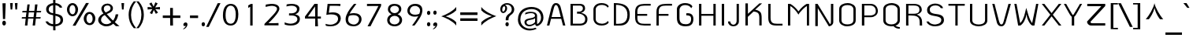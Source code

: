 SplineFontDB: 2.0
FontName: THKoHo-Bold
FullName: THKoHo-Bold
FamilyName: TH KoHo
Weight: Bold
Copyright: Copyright (c) 2006 by Department of Intellectual Property (DIP), Ministry of Commerce and Software Industry Promotion Agency (Public Organization) (SIPA). All rights reserved.
Version: 1.1
ItalicAngle: 0
UnderlinePosition: -35
UnderlineWidth: 30
Ascent: 800
Descent: 200
XUID: [1021 375 425136265 3368139]
FSType: 0
OS2Version: 3
OS2_WeightWidthSlopeOnly: 0
OS2_UseTypoMetrics: 1
CreationTime: 1158666840
ModificationTime: 1204811024
PfmFamily: 17
TTFWeight: 700
TTFWidth: 5
LineGap: 60
VLineGap: 0
Panose: 2 0 8 6 0 0 0 2 0 4
OS2TypoAscent: 0
OS2TypoAOffset: 1
OS2TypoDescent: 0
OS2TypoDOffset: 1
OS2TypoLinegap: 0
OS2WinAscent: -43
OS2WinAOffset: 1
OS2WinDescent: -196
OS2WinDOffset: 1
HheadAscent: -43
HheadAOffset: 1
HheadDescent: 196
HheadDOffset: 1
OS2SubXSize: 700
OS2SubYSize: 650
OS2SubXOff: 0
OS2SubYOff: 140
OS2SupXSize: 700
OS2SupYSize: 650
OS2SupXOff: 0
OS2SupYOff: 477
OS2StrikeYSize: 30
OS2StrikeYPos: 250
OS2FamilyClass: 773
OS2Vendor: 'IPTH'
Lookup: 4 0 0 "'frac' Diagonal Fractions in Latin lookup 0"  {"'frac' Diagonal Fractions in Latin lookup 0 subtable"  } ['frac' ('latn' <'dflt' > ) ]
Lookup: 6 0 0 "'liga' Standard Ligatures in Latin lookup 1"  {"'liga' Standard Ligatures in Latin lookup 1 subtable"  } ['liga' ('latn' <'dflt' > ) ]
Lookup: 6 0 0 "'liga' Standard Ligatures in Latin lookup 2"  {"'liga' Standard Ligatures in Latin lookup 2 subtable"  } ['liga' ('latn' <'dflt' > ) ]
Lookup: 6 0 0 "'liga' Standard Ligatures in Latin lookup 3"  {"'liga' Standard Ligatures in Latin lookup 3 subtable"  } ['liga' ('latn' <'dflt' > ) ]
Lookup: 6 0 0 "'liga' Standard Ligatures in Latin lookup 4"  {"'liga' Standard Ligatures in Latin lookup 4 subtable"  } ['liga' ('latn' <'dflt' > ) ]
Lookup: 6 0 0 "'liga' Standard Ligatures in Latin lookup 5"  {"'liga' Standard Ligatures in Latin lookup 5 subtable"  } ['liga' ('latn' <'dflt' > ) ]
Lookup: 6 0 0 "'liga' Standard Ligatures in Latin lookup 6"  {"'liga' Standard Ligatures in Latin lookup 6 subtable"  } ['liga' ('latn' <'dflt' > ) ]
Lookup: 6 0 0 "'liga' Standard Ligatures in Latin lookup 7"  {"'liga' Standard Ligatures in Latin lookup 7 subtable"  } ['liga' ('latn' <'dflt' > ) ]
Lookup: 6 0 0 "'liga' Standard Ligatures in Latin lookup 8"  {"'liga' Standard Ligatures in Latin lookup 8 subtable"  } ['liga' ('latn' <'dflt' > ) ]
Lookup: 6 0 0 "'liga' Standard Ligatures in Latin lookup 9"  {"'liga' Standard Ligatures in Latin lookup 9 subtable"  } ['liga' ('latn' <'dflt' > ) ]
Lookup: 6 0 0 "'liga' Standard Ligatures in Latin lookup 10"  {"'liga' Standard Ligatures in Latin lookup 10 subtable"  } ['liga' ('latn' <'dflt' > ) ]
Lookup: 6 0 0 "'liga' Standard Ligatures in Latin lookup 11"  {"'liga' Standard Ligatures in Latin lookup 11 subtable"  } ['liga' ('latn' <'dflt' > ) ]
Lookup: 6 0 0 "'liga' Standard Ligatures in Latin lookup 12"  {"'liga' Standard Ligatures in Latin lookup 12 subtable"  } ['liga' ('latn' <'dflt' > ) ]
Lookup: 6 0 0 "'liga' Standard Ligatures in Latin lookup 13"  {"'liga' Standard Ligatures in Latin lookup 13 subtable"  } ['liga' ('latn' <'dflt' > ) ]
Lookup: 6 0 0 "'liga' Standard Ligatures in Latin lookup 14"  {"'liga' Standard Ligatures in Latin lookup 14 subtable"  } ['liga' ('latn' <'dflt' > ) ]
Lookup: 6 0 0 "'liga' Standard Ligatures in Latin lookup 15"  {"'liga' Standard Ligatures in Latin lookup 15 subtable"  } ['liga' ('latn' <'dflt' > ) ]
Lookup: 6 0 0 "'liga' Standard Ligatures in Latin lookup 16"  {"'liga' Standard Ligatures in Latin lookup 16 subtable"  } ['liga' ('latn' <'dflt' > ) ]
Lookup: 6 0 0 "'liga' Standard Ligatures in Latin lookup 17"  {"'liga' Standard Ligatures in Latin lookup 17 subtable"  } ['liga' ('latn' <'dflt' > ) ]
Lookup: 6 0 0 "'liga' Standard Ligatures in Latin lookup 18"  {"'liga' Standard Ligatures in Latin lookup 18 subtable"  } ['liga' ('latn' <'dflt' > ) ]
Lookup: 4 0 1 "'liga' Standard Ligatures in Latin lookup 19"  {"'liga' Standard Ligatures in Latin lookup 19 subtable"  } ['liga' ('latn' <'dflt' > ) ]
Lookup: 1 0 0 "Single Substitution lookup 20"  {"Single Substitution lookup 20 subtable"  } []
Lookup: 1 0 0 "Single Substitution lookup 21"  {"Single Substitution lookup 21 subtable"  } []
Lookup: 1 0 0 "Single Substitution lookup 22"  {"Single Substitution lookup 22 subtable"  } []
DEI: 0
ChainSub2: coverage "'liga' Standard Ligatures in Latin lookup 18 subtable"  0 0 0 1
 1 0 1
  Coverage: 64 uni0E48.alt2 uni0E49.alt2 uni0E4A.alt2 uni0E4B.alt2 uni0E4C.alt2
  FCoverage: 7 uni0E33
 1
  SeqLookup: 0 "Single Substitution lookup 21" 
EndFPST
ChainSub2: coverage "'liga' Standard Ligatures in Latin lookup 17 subtable"  0 0 0 1
 1 1 0
  Coverage: 7 uni0E47
  BCoverage: 12 uni0E2C.alt1
 1
  SeqLookup: 0 "Single Substitution lookup 22" 
EndFPST
ChainSub2: coverage "'liga' Standard Ligatures in Latin lookup 16 subtable"  0 0 0 1
 1 0 1
  Coverage: 7 uni0E2C
  FCoverage: 39 uni0E34 uni0E35 uni0E36 uni0E37 uni0E47
 1
  SeqLookup: 0 "Single Substitution lookup 22" 
EndFPST
ChainSub2: coverage "'liga' Standard Ligatures in Latin lookup 15 subtable"  0 0 0 1
 1 0 1
  Coverage: 15 uni0E0E uni0E0F
  FCoverage: 38 uni0E38.alt1 uni0E39.alt1 uni0E3A.alt1
 1
  SeqLookup: 0 "Single Substitution lookup 22" 
EndFPST
ChainSub2: coverage "'liga' Standard Ligatures in Latin lookup 14 subtable"  0 0 0 1
 1 1 0
  Coverage: 5 a b c
  BCoverage: 23 uni0E1B uni0E1D uni0E1F
 1
  SeqLookup: 0 "Single Substitution lookup 22" 
EndFPST
ChainSub2: coverage "'liga' Standard Ligatures in Latin lookup 13 subtable"  0 0 0 1
 1 0 1
  Coverage: 5 a b c
  FCoverage: 64 uni0E48.alt1 uni0E49.alt1 uni0E4A.alt1 uni0E4B.alt1 uni0E4C.alt1
 1
  SeqLookup: 0 "Single Substitution lookup 22" 
EndFPST
ChainSub2: coverage "'liga' Standard Ligatures in Latin lookup 12 subtable"  0 0 0 1
 1 1 0
  Coverage: 64 uni0E48.alt2 uni0E49.alt2 uni0E4A.alt2 uni0E4B.alt2 uni0E4C.alt2
  BCoverage: 5 a b c
 1
  SeqLookup: 0 "Single Substitution lookup 22" 
EndFPST
ChainSub2: coverage "'liga' Standard Ligatures in Latin lookup 11 subtable"  0 0 0 1
 1 1 0
  Coverage: 23 uni0E38 uni0E39 uni0E3A
  BCoverage: 23 uni0E1B uni0E1D uni0E1F
 1
  SeqLookup: 0 "Single Substitution lookup 21" 
EndFPST
ChainSub2: coverage "'liga' Standard Ligatures in Latin lookup 10 subtable"  0 0 0 1
 1 0 1
  Coverage: 64 uni0E48.alt1 uni0E49.alt1 uni0E4A.alt1 uni0E4B.alt1 uni0E4C.alt1
  FCoverage: 12 uni0E33.alt1
 1
  SeqLookup: 0 "Single Substitution lookup 22" 
EndFPST
ChainSub2: coverage "'liga' Standard Ligatures in Latin lookup 9 subtable"  0 0 0 1
 1 1 0
  Coverage: 7 uni0E33
  BCoverage: 64 uni0E48.alt1 uni0E49.alt1 uni0E4A.alt1 uni0E4B.alt1 uni0E4C.alt1
 1
  SeqLookup: 0 "Single Substitution lookup 22" 
EndFPST
ChainSub2: coverage "'liga' Standard Ligatures in Latin lookup 8 subtable"  0 0 0 1
 1 1 0
  Coverage: 7 uni0E33
  BCoverage: 23 uni0E1B uni0E1D uni0E1F
 1
  SeqLookup: 0 "Single Substitution lookup 22" 
EndFPST
ChainSub2: coverage "'liga' Standard Ligatures in Latin lookup 7 subtable"  0 0 0 1
 1 1 0
  Coverage: 23 uni0E38 uni0E39 uni0E3A
  BCoverage: 31 uni0E0E uni0E0F uni0E24 uni0E26
 1
  SeqLookup: 0 "Single Substitution lookup 22" 
EndFPST
ChainSub2: coverage "'liga' Standard Ligatures in Latin lookup 6 subtable"  0 0 0 1
 1 1 0
  Coverage: 64 uni0E48.alt2 uni0E49.alt2 uni0E4A.alt2 uni0E4B.alt2 uni0E4C.alt2
  BCoverage: 77 uni0E34.alt1 uni0E35.alt1 uni0E36.alt1 uni0E37.alt1 uni0E31.alt1 uni0E4D.alt1
 1
  SeqLookup: 0 "Single Substitution lookup 20" 
EndFPST
ChainSub2: coverage "'liga' Standard Ligatures in Latin lookup 5 subtable"  0 0 0 1
 1 1 0
  Coverage: 64 uni0E48.alt2 uni0E49.alt2 uni0E4A.alt2 uni0E4B.alt2 uni0E4C.alt2
  BCoverage: 47 uni0E31 uni0E34 uni0E35 uni0E36 uni0E37 uni0E4D
 1
  SeqLookup: 0 "Single Substitution lookup 21" 
EndFPST
ChainSub2: coverage "'liga' Standard Ligatures in Latin lookup 4 subtable"  0 0 0 1
 1 1 0
  Coverage: 63 uni0E31 uni0E34 uni0E35 uni0E36 uni0E37 uni0E47 uni0E4D uni0E4E
  BCoverage: 23 uni0E1B uni0E1D uni0E1F
 1
  SeqLookup: 0 "Single Substitution lookup 22" 
EndFPST
ChainSub2: coverage "'liga' Standard Ligatures in Latin lookup 3 subtable"  0 0 0 1
 1 1 0
  Coverage: 64 uni0E48.alt2 uni0E49.alt2 uni0E4A.alt2 uni0E4B.alt2 uni0E4C.alt2
  BCoverage: 23 uni0E1B uni0E1D uni0E1F
 1
  SeqLookup: 0 "Single Substitution lookup 22" 
EndFPST
ChainSub2: coverage "'liga' Standard Ligatures in Latin lookup 2 subtable"  0 0 0 1
 1 0 0
  Coverage: 39 uni0E48 uni0E49 uni0E4A uni0E4B uni0E4C
 1
  SeqLookup: 0 "Single Substitution lookup 22" 
EndFPST
ChainSub2: coverage "'liga' Standard Ligatures in Latin lookup 1 subtable"  0 0 0 1
 1 0 1
  Coverage: 15 uni0E0D uni0E10
  FCoverage: 23 uni0E38 uni0E39 uni0E3A
 1
  SeqLookup: 0 "Single Substitution lookup 22" 
EndFPST
MacFeat: 0 0 0
MacName: 0 0 24 "All Typographic Features"
MacSetting: 0
MacName: 0 0 12 "All Features"
MacFeat: 1 0 0
MacName: 0 0 16 "Common Ligatures"
EndMacFeatures
LangName: 1033 "" "" "" "IPTH: TH KOHO Bold: 2006" "" "" "" "TH KOHO Bold is a trademark of Kham Chaturongakul,Kanokwan Panthaisong." "IPTH" "Kham Chaturongakul,Kanokwan Panthaisong" "IPTH Template is a trademark of IP Thailand+AA0ACgANAAoA-Typeface (c) IP Thailand.+AA0ACgAA-Data (c) IP Thailand.2006." "" "" "This program is free software; you can redistribute it and/or modify it under the terms of the GNU General Public License as published by the Free Software Foundation; either version 2 of the License, or (at your option) any later version.+AAoACgAA-This program is distributed in the hope that it will be useful, but WITHOUT ANY WARRANTY; without even the implied warranty of MERCHANTABILITY or FITNESS FOR A PARTICULAR PURPOSE.  See the GNU General Public License for more details.+AAoACgAA-You should have received a copy of the GNU General Public License along with this program; if not, write to the Free Software Foundation, Inc., 51 Franklin St, Fifth Floor, Boston, MA  02110-1301  USA+AAoACgAA-As a special exception, if you create a document which uses this font, and embed this font or unaltered portions of this font into the document, this font does not by itself cause the resulting document to be covered by the GNU General Public License. This exception does not however invalidate any other reasons why the document might be covered by the GNU General Public License. If you modify this font, you may extend this exception to your version of the font, but you are not obligated to do so. If you do not wish to do so, delete this exception statement from your version." "" "" "TH KoHo" "Bold" "TH KoHo Bold" 
GaspTable: 3 8 2 16 1 65535 3
Encoding: UnicodeBmp
Compacted: 1
UnicodeInterp: none
NameList: Adobe Glyph List
DisplaySize: -24
AntiAlias: 1
FitToEm: 1
WinInfo: 216 24 7
BeginPrivate: 7
BlueValues 31 [-31 0 496 510 577 593 697 713]
OtherBlues 11 [-226 -213]
ForceBold 4 true
StdHW 4 [57]
StemSnapH 19 [20 51 57 62 66 78]
StdVW 4 [72]
StemSnapV 10 [72 76 80]
EndPrivate
BeginChars: 65540 497
StartChar: .notdef
Encoding: 65536 -1 0
Width: 733
VWidth: 1467
Flags: W
HStem: 0 51<139 587> 968 52<139 587>
VStem: 92 47<51 968> 587 53<51 968>
Fore
587 51 m 1
 587 968 l 1
 139 968 l 1
 139 51 l 1
 587 51 l 1
640 0 m 1
 92 0 l 1
 89 1020 l 1
 637 1020 l 1
 640 0 l 1
EndSplineSet
EndChar
StartChar: .null
Encoding: 0 0 1
Width: 0
VWidth: 1467
Flags: W
EndChar
StartChar: nonmarkingreturn
Encoding: 12 12 2
Width: 324
VWidth: 1467
Flags: W
EndChar
StartChar: space
Encoding: 32 32 3
Width: 356
VWidth: 1467
Flags: W
EndChar
StartChar: numbersign
Encoding: 35 35 4
Width: 746
VWidth: 1467
Flags: W
HStem: -1 21G<167 246.11 411 489.477> 217 46<73 191 271 436 516 657> 425 46<91 214 295 459 541 672>
VStem: 487 78<623.346 682>
Fore
465 471 m 1
 474 537 483 613 487 682 c 1
 565 682 l 1
 541 471 l 1
 684 471 l 1
 672 425 l 1
 536 425 l 1
 528 357 524 312 516 263 c 1
 668 263 l 1
 657 217 l 1
 514 217 l 1
 487 -1 l 1
 411 -1 l 1
 436 217 l 1
 267 217 l 1
 244 -1 l 1
 167 -1 l 1
 191 217 l 1
 63 217 l 1
 73 263 l 1
 195 263 l 1
 200 328 208 360 214 425 c 1
 79 425 l 1
 91 471 l 1
 220 471 l 1
 245 682 l 1
 318 682 l 1
 295 471 l 1
 465 471 l 1
440 263 m 1
 442 284 456 406 459 425 c 1
 289 425 l 1
 284 360 276 328 271 263 c 1
 440 263 l 1
EndSplineSet
EndChar
StartChar: dollar
Encoding: 36 36 5
Width: 698
VWidth: 1467
Flags: W
HStem: -13 69<221.75 311 384 477.974> 646 67<246.998 311 384 457.065>
VStem: 89 81<448.686 582.958> 311 73<-142 -13 56 318 395 646 715 829> 544 82<113.905 254.598>
Fore
384 380 m 1
 515 362 626 331 626 183 c 0
 626 48 487 -4 384 -13 c 1
 386 -142 l 1
 313 -142 l 1
 311 -13 l 1
 248 -8 121 10 67 141 c 1
 147 141 l 1
 171 84 245 65 311 56 c 1
 311 333 l 1
 169 357 89 409 89 523 c 0
 89 637 207 703 311 713 c 1
 311 829 l 1
 383 829 l 1
 384 715 l 1
 441 710 575 678 597 569 c 1
 521 569 l 1
 506 594 484 629 384 647 c 1
 384 380 l 1
311 646 m 1
 240 631 170 603 170 515 c 0
 176 422 243 409 311 395 c 1
 311 646 l 1
384 54 m 1
 461 59 544 82 544 192 c 0
 544 268 482 294 384 318 c 1
 384 54 l 1
EndSplineSet
EndChar
StartChar: percent
Encoding: 37 37 6
Width: 1018
VWidth: 1467
Flags: W
HStem: 15 61<718.537 819.905> 295 62<175.691 278.614> 361 64<713.301 816.976> 641 63<176.31 274.82>
VStem: 50 80<405.254 589.586> 318 84<402.498 589.057> 582 86<128.217 307.019> 864 85<124.868 308.637>
Fore
747 707 m 1
 321 -4 l 1
 229 -4 l 1
 654 707 l 1
 747 707 l 1
227 704 m 0
 323 704 402 609 402 502 c 0
 402 399 340 295 222 295 c 0
 132 295 50 384 50 502 c 256
 50 611 126 704 227 704 c 0
130 488 m 0
 130 392 190 357 230 357 c 0
 283 357 318 418 318 489 c 0
 318 578 279 641 227 641 c 0
 188 641 130 605 130 488 c 0
762 425 m 0
 874 425 949 333 949 232 c 0
 949 105 877 15 773 15 c 0
 651 15 582 117 582 222 c 256
 582 318 654 425 762 425 c 0
668 210 m 0
 668 110 738 76 770 76 c 0
 826 76 864 141 864 210 c 0
 864 292 828 361 764 361 c 0
 707 361 668 295 668 210 c 0
EndSplineSet
EndChar
StartChar: ampersand
Encoding: 38 38 7
Width: 698
VWidth: 1467
Flags: W
HStem: -6 69<183.919 372.2> 672 59<233.278 377.251>
VStem: 16 90<132.171 278.576> 116 78<528.384 632.628> 408 76<523.758 640.881> 571 83<304.681 383>
Fore
654 383 m 1
 641 310 614 207 544 129 c 1
 554 118 566 107 579 96 c 2
 691 0 l 1
 577 -1 l 1
 493 78 l 1
 431 26 374 -6 266 -6 c 0
 151 -6 16 80 16 194 c 0
 16 311 122 379 182 408 c 1
 124 484 116 528 116 558 c 0
 116 662 199 731 311 731 c 0
 393 731 484 677 484 578 c 0
 484 504 428 442 286 393 c 1
 400 267 l 2
 433 231 462 202 487 179 c 1
 511 212 l 2
 543 256 558 312 571 383 c 1
 654 383 l 1
312 672 m 0
 238 672 194 633 194 563 c 0
 194 534 196 503 254 442 c 1
 314 472 l 2
 383 506 408 537 408 581 c 0
 408 638 369 672 312 672 c 0
224 359 m 1
 170 334 106 288 106 202 c 0
 106 108 201 63 268 63 c 0
 320 63 363 68 434 126 c 1
 356 210 l 1
 224 359 l 1
EndSplineSet
EndChar
StartChar: quotesingle
Encoding: 39 39 8
Width: 201
VWidth: 1467
Flags: W
HStem: 497 207<69 122>
VStem: 53 85<658.719 704 704 704 704 704>
Fore
122 497 m 1
 69 497 l 1
 53 704 l 1
 138 704 l 1
 122 497 l 1
EndSplineSet
EndChar
StartChar: parenleft
Encoding: 40 40 9
Width: 324
VWidth: 1467
Flags: W
VStem: 82 76<173.288 518.276>
Fore
158 343 m 0
 158 172 214 43 321 -85 c 1
 245 -85 l 1
 130 41 82 190 82 343 c 0
 82 544 155 670 244 781 c 1
 323 781 l 1
 203 645 158 507 158 343 c 0
EndSplineSet
EndChar
StartChar: parenright
Encoding: 41 41 10
Width: 325
VWidth: 1467
Flags: W
VStem: 161 77<176.188 521.37>
Fore
161 352 m 0
 161 524 110 646 0 781 c 1
 75 781 l 1
 190 655 238 505 238 352 c 0
 238 152 164 21 76 -85 c 1
 1 -85 l 1
 91 22 161 153 161 352 c 0
EndSplineSet
EndChar
StartChar: asterisk
Encoding: 42 42 11
Width: 466
VWidth: 1467
Flags: W
HStem: 361 381<176 280 280 280> 573 20<34 176 273 424>
VStem: 34 390<524 578 509 593 509 509>
Fore
424 593 m 1x60
 424 511 l 1
 276 524 l 1
 364 411 l 1
 295 370 l 1
 230 494 l 1
 176 361 l 1
 103 395 l 1
 185 524 l 1
 34 509 l 1
 34 591 l 1
 176 580 l 1
 85 697 l 1
 156 738 l 1
 224 603 l 1
 280 742 l 1xa0
 352 707 l 1
 273 578 l 1
 424 593 l 1x60
EndSplineSet
EndChar
StartChar: plus
Encoding: 43 43 12
Width: 641
VWidth: 1467
Flags: W
HStem: 0 21G<275.748 364> 238 80<40 273 361 597>
VStem: 273 88<0 238 318 562>
Fore
361 238 m 1
 364 0 l 1
 276 0 l 1
 273 238 l 1
 40 238 l 1
 40 318 l 1
 273 318 l 1
 273 562 l 1
 361 562 l 1
 361 318 l 1
 597 318 l 1
 597 238 l 1
 361 238 l 1
EndSplineSet
EndChar
StartChar: comma
Encoding: 44 44 13
Width: 206
VWidth: 1467
Flags: W
HStem: -109 214<67 114 114 114> -20 20<68.5 92 114.5 118>
VStem: 25 147<-109 45 -109 -109> 42 130<1.19097 82.9902>
Fore
114 105 m 0x90
 153 105 172 75 172 45 c 0
 172 -47 90 -98 67 -109 c 1
 25 -109 l 1xa0
 103 -60 116 -19 120 0 c 1x60
 109 -8 98 -12 86 -12 c 0
 51 -12 42 8 42 31 c 0
 42 62 67 105 114 105 c 0x90
EndSplineSet
EndChar
StartChar: hyphen
Encoding: 45 45 14
Width: 371
VWidth: 1467
Flags: W
HStem: 235 83<53 310 53 310 53 53>
Fore
53 235 m 1
 53 318 l 1
 310 318 l 1
 310 235 l 1
 53 235 l 1
EndSplineSet
EndChar
StartChar: period
Encoding: 46 46 15
Width: 206
VWidth: 1467
Flags: W
HStem: -16 133<60.0278 139.375>
VStem: 47 106<-3.66783 105.256>
Fore
101 117 m 0
 134 117 153 89 153 51 c 0
 153 15 132 -16 101 -16 c 0
 79 -16 47 -3 47 51 c 0
 47 89 68 117 101 117 c 0
EndSplineSet
EndChar
StartChar: slash
Encoding: 47 47 16
Width: 448
VWidth: 1467
Flags: W
VStem: -10 456<-43 723 -43 -43>
Fore
73 -43 m 1
 -10 -43 l 1
 358 723 l 1
 446 723 l 1
 73 -43 l 1
EndSplineSet
EndChar
StartChar: zero
Encoding: 48 48 17
Width: 642
VWidth: 1467
Flags: W
HStem: 3 59<245.939 392.507> 640 58<248.328 389.595>
VStem: 73 84<176.947 503.139> 480 82<191.476 516.702>
Fore
318 3 m 0
 136 3 73 160 73 326 c 0
 73 630 210 698 324 698 c 0
 514 698 562 509 562 372 c 0
 562 54 416 3 318 3 c 0
157 321 m 0
 157 202 190 62 320 62 c 0
 416 62 480 148 480 369 c 0
 480 476 448 640 319 640 c 0
 222 640 157 550 157 321 c 0
EndSplineSet
EndChar
StartChar: one
Encoding: 49 49 18
Width: 642
VWidth: 1467
Flags: W
HStem: -4 21G<289 365>
VStem: 289 76<-4 602>
Fore
289 -4 m 1
 289 602 l 1
 224 565 l 1
 227 590 226 621 227 649 c 1
 255 660 238 656 310 694 c 1
 365 694 l 1
 365 -4 l 1
 289 -4 l 1
EndSplineSet
EndChar
StartChar: two
Encoding: 50 50 19
Width: 642
VWidth: 1467
Flags: W
HStem: 3 69<217 403.807 403.807 525> 633 64<221.638 433.716>
VStem: 489 76<471.424 588.373>
Fore
319 697 m 0
 515 697 565 608 565 543 c 0
 565 451 413 270 302 157 c 2
 217 72 l 1
 323 72 l 2
 372 72 458 73 525 78 c 2
 536 79 l 1
 537 3 l 1
 89 3 l 1
 91 48 l 1
 123 91 170 123 277 245 c 2
 368 342 l 2
 467 454 489 501 489 541 c 256
 489 615 378 633 327 633 c 0
 270 633 176 612 139 602 c 2
 126 600 l 1
 130 623 130 649 132 673 c 1
 187 685 282 697 319 697 c 0
EndSplineSet
EndChar
StartChar: three
Encoding: 51 51 20
Width: 642
VWidth: 1467
Flags: W
HStem: -2 60<137.998 382.838> 323 69<222.534 394.609> 641 59<195.324 406.847>
VStem: 473 79<458.742 585.234> 485 80<138.76 264.945>
Fore
485 205 m 0xe8
 485 253 449 324 288 324 c 2
 219 323 l 1
 222 395 l 1
 233 392 270 392 279 392 c 0
 429 392 473 469 473 521 c 0
 473 617 371 641 300 641 c 0
 226 641 138 616 138 616 c 1
 145 682 l 1
 184 692 255 700 310 700 c 0
 414 700 552 664 552 543 c 0xf0
 552 434 484 381 412 362 c 1
 431 357 565 333 565 215 c 0
 565 128 513 -2 276 -2 c 0
 166 -2 117 22 85 26 c 1
 79 101 l 1
 121 84 194 58 275 58 c 0
 370 58 485 108 485 205 c 0xe8
EndSplineSet
EndChar
StartChar: four
Encoding: 52 52 21
Width: 642
VWidth: 1467
Flags: W
HStem: -6 21G<399 489> 239 66<169 401 478 582> 681 20G<361.798 480>
VStem: 399 90<-6 71.9545> 401 77<161.045 239 305 463 463 621>
Fore
402 239 m 1xf0
 76 239 l 1
 76 305 l 1
 377 701 l 1
 480 701 l 1
 478 305 l 1
 582 305 l 1
 582 239 l 1
 478 239 l 1xe8
 489 -6 l 1
 399 -6 l 1
 402 239 l 1xf0
169 305 m 1
 401 305 l 1
 395 621 l 1
 169 305 l 1
EndSplineSet
EndChar
StartChar: five
Encoding: 53 53 22
Width: 642
VWidth: 1467
Flags: W
HStem: -20 53<136.671 345.414> 356 64<230.214 391.91> 635 62<213 485.924 488.375 549>
VStem: 476 86<145.316 288.12>
Fore
230 33 m 0
 368 33 476 111 476 217 c 0
 476 328 370 356 251 356 c 0
 222 356 183 353 104 340 c 1
 144 697 l 1
 549 697 l 1
 549 628 l 1
 514 628 480 635 376 635 c 2
 213 635 l 1
 183 409 l 1
 197 409 251 420 319 420 c 0
 511 420 562 309 562 235 c 0
 562 182 524 -20 235 -20 c 0
 139 -20 87 -1 87 -1 c 1
 82 17 79 37 78 59 c 1
 103 48 188 33 230 33 c 0
EndSplineSet
EndChar
StartChar: six
Encoding: 54 54 23
Width: 642
VWidth: 1467
Flags: W
HStem: -21 58<233.506 405.471> 337 64<233.175 423.084> 677 20G<315.505 408>
VStem: 65 80<119.203 264.463> 492 79<124.646 274.282>
Fore
318 -21 m 0
 195 -21 65 25 65 210 c 0
 65 359 200 536 252 600 c 2
 332 697 l 1
 408 697 l 1
 240 466 223 450 194 386 c 1
 249 399 321 401 335 401 c 0
 459 401 571 343 571 204 c 0
 571 104 492 -21 318 -21 c 0
492 208 m 0
 492 285 426 337 324 337 c 0
 200 337 182 312 169 305 c 1
 148 255 145 213 145 197 c 0
 145 70 267 37 324 37 c 0
 427 37 492 121 492 208 c 0
EndSplineSet
EndChar
StartChar: seven
Encoding: 55 55 24
Width: 642
VWidth: 1467
Flags: W
HStem: -12 21G<112 221> 628 69<94 175.87 175.87 456 94 541 94 94>
Fore
112 -12 m 1
 123 12 333 395 344 414 c 2
 456 628 l 1
 260 628 l 2
 194 628 111 626 94 625 c 1
 94 697 l 1
 541 697 l 1
 540 629 l 1
 532 616 499 547 470 493 c 2
 303 180 l 2
 270 119 237 54 205 -12 c 1
 112 -12 l 1
EndSplineSet
EndChar
StartChar: eight
Encoding: 56 56 25
Width: 642
VWidth: 1467
Flags: W
HStem: -16 61<229.812 404.498> 326 86<243.685 394.521> 653 62<235.803 402.227>
VStem: 84 77<108.533 255.585> 107 72<472.125 600.831> 458 75<469.718 600.417> 477 81<114.733 256.571>
Fore
320 412 m 0xec
 396 412 458 469 458 536 c 0
 458 606 397 653 320 653 c 0
 241 653 179 606 179 536 c 0
 179 469 243 412 320 412 c 0xec
320 45 m 0
 406 45 477 105 477 183 c 0
 477 269 406 326 320 326 c 256
 231 326 161 265 161 183 c 0xf2
 161 100 226 45 320 45 c 0
320 715 m 0
 446 715 533 655 533 541 c 0xec
 533 473 494 417 415 374 c 1
 524 340 558 257 558 191 c 0
 558 67 455 -16 323 -16 c 0
 181 -16 84 61 84 191 c 0xf2
 84 270 135 344 222 376 c 1
 145 418 107 470 107 533 c 0xe8
 107 598 131 715 320 715 c 0
EndSplineSet
EndChar
StartChar: nine
Encoding: 57 57 26
Width: 642
VWidth: 1467
Flags: W
HStem: 0 21G<224 313.5> 291 63<219.127 362.013> 635 66<230.397 402.412>
VStem: 75 76<413.416 555.221> 479 72<423.338 560.248>
Fore
75 483 m 0
 75 584 155 701 323 701 c 0
 516 701 551 579 551 500 c 0
 551 454 547 358 436 195 c 2
 372 96 l 2
 352 64 326 29 301 0 c 1
 224 0 l 1
 339 166 l 2
 369 209 396 257 421 307 c 1
 386 297 349 291 310 291 c 0
 170 291 75 368 75 483 c 0
313 635 m 0
 184 635 151 525 151 481 c 0
 151 395 229 354 314 354 c 0
 342 354 404 358 452 383 c 1
 460 407 479 443 479 486 c 0
 479 554 428 635 313 635 c 0
EndSplineSet
EndChar
StartChar: colon
Encoding: 58 58 27
Width: 201
VWidth: 1467
Flags: W
HStem: -16 133<60.3953 139.375> 352 133<60.3953 139>
VStem: 47 106<-4.29297 105.256 364.023 473.315>
Fore
101 117 m 0
 134 117 153 89 153 51 c 0
 153 15 132 -16 101 -16 c 0
 68 -16 47 12 47 49 c 0
 47 87 67 117 101 117 c 0
101 485 m 0
 133 485 153 457 153 420 c 0
 153 384 132 352 101 352 c 0
 68 352 47 381 47 417 c 0
 47 455 67 485 101 485 c 0
EndSplineSet
EndChar
StartChar: semicolon
Encoding: 59 59 28
Width: 215
VWidth: 1467
Flags: W
HStem: -20 20<68.5 92 114.5 118> 352 133<60.3953 139>
VStem: 25 147<-109 45 -109 -109> 42 130<1.19097 82.9902> 47 106<364.023 473.315>
Fore
114 105 m 0xd0
 153 105 172 75 172 45 c 0
 172 -47 90 -98 67 -109 c 1
 25 -109 l 1xe0
 103 -60 116 -19 120 0 c 1
 109 -8 98 -12 86 -12 c 0
 51 -12 42 8 42 31 c 0
 42 62 67 105 114 105 c 0xd0
101 485 m 0
 133 485 153 457 153 420 c 0
 153 384 132 352 101 352 c 0
 68 352 47 381 47 417 c 0xc8
 47 455 67 485 101 485 c 0
EndSplineSet
EndChar
StartChar: less
Encoding: 60 60 29
Width: 632
VWidth: 1467
Flags: W
HStem: -1 21G<495.5 550> 571 20G<498.5 550>
VStem: 75 475<104 292 292 292>
Fore
214 292 m 1
 341 254 470 197 550 104 c 1
 550 -1 l 1
 441 146 196 256 75 292 c 1
 243 352 447 458 550 591 c 1
 550 484 l 1
 449 376 295 320 214 292 c 1
EndSplineSet
EndChar
StartChar: equal
Encoding: 61 61 30
Width: 657
VWidth: 1467
Flags: W
HStem: 147 83<53 599> 343 84<53 599>
Fore
53 147 m 1
 53 230 l 1
 599 230 l 1
 599 147 l 1
 53 147 l 1
53 343 m 1
 53 427 l 1
 599 427 l 1
 599 343 l 1
 53 343 l 1
EndSplineSet
EndChar
StartChar: greater
Encoding: 62 62 31
Width: 629
VWidth: 1467
Flags: W
HStem: -1 21G<70 125> 571 20G<70 111.5>
VStem: 70 476<298 486 486 486>
Fore
406 298 m 1
 286 335 150 392 70 486 c 1
 70 591 l 1
 153 477 367 352 546 298 c 1
 395 244 180 141 70 -1 c 1
 70 106 l 1
 157 193 268 251 406 298 c 1
EndSplineSet
EndChar
StartChar: question
Encoding: 63 63 32
Width: 550
VWidth: 1467
Flags: W
HStem: -16 133<224.369 303.875> 421 48<114.906 172.627> 679 49<212.535 344.203>
VStem: 48 62<483.043 604.317> 205 59<503.546 626.982> 211 106<-3.04959 104.344> 219 89<182 197.162 197.162 300.064> 412 79<463.26 611.286>
Fore
198 666 m 1xf3
 232 651 264 632 264 569 c 0xf9
 264 477 188 421 141 421 c 0
 75 421 48 492 48 540 c 0
 48 653 145 728 265 728 c 0
 381 728 491 647 491 533 c 0
 491 466 446 410 416 385 c 2
 380 356 l 2
 313 303 315 265 308 213 c 2
 308 182 l 1
 222 180 l 1
 220 190 219 201 219 213 c 0
 219 297 260 361 357 424 c 1
 394 458 412 493 412 539 c 0
 412 615 349 679 271 679 c 0
 227 679 210 673 198 666 c 1xf3
205 576 m 0
 205 623 184 630 170 630 c 0
 151 630 110 602 110 525 c 0
 110 509 112 469 139 469 c 0
 156 469 205 506 205 576 c 0
266 117 m 0
 299 117 317 89 317 51 c 0
 317 15 297 -16 266 -16 c 0
 233 -16 211 13 211 50 c 0xf5
 211 87 232 117 266 117 c 0
EndSplineSet
EndChar
StartChar: at
Encoding: 64 64 33
Width: 934
VWidth: 1467
Flags: W
HStem: -163 59<326.61 523.536> -26 50<355.813 517.995> 391 44<372.204 564.861> 519 68<354.687 617.357>
VStem: 57 78<78.1342 316.287> 264 66<48.7185 132.722> 602 63<110 232 270.041 358.897> 791 76<150.173 350.122>
Fore
489 587 m 0
 691 587 867 474 867 251 c 0
 867 83 719 -18 660 -18 c 0
 624 -18 607 18 602 45 c 1
 568 22 l 2
 523 -10 458 -26 421 -26 c 0
 342 -26 267 13 264 100 c 0
 264 218 412 219 506 241 c 2
 532 249 l 2
 551 255 599 271 599 305 c 0
 599 339 582 391 473 391 c 0
 415 391 336 373 286 346 c 1
 293 401 l 1
 352 432 429 435 463 435 c 0
 596 435 665 393 665 304 c 2
 665 58 l 2
 665 53 666 48 668 43 c 1
 735 72 791 156 791 245 c 0
 791 399 677 519 496 519 c 0
 346 519 135 453 135 186 c 0
 135 12 279 -104 440 -104 c 0
 537 -104 579 -87 609 -73 c 1
 654 -106 l 1
 575 -150 478 -163 426 -163 c 0
 233 -163 57 -19 57 182 c 0
 57 506 312 587 489 587 c 0
426 24 m 0
 497 24 562 62 602 110 c 1
 602 232 l 1
 516 164 407 196 345 140 c 0
 335 130 330 118 330 103 c 0
 330 77 341 24 426 24 c 0
EndSplineSet
EndChar
StartChar: A
Encoding: 65 65 34
Width: 698
VWidth: 1467
Flags: W
HStem: 1 21G<53 134.094 556.717 637> 213 58<200 492> 648 61<303.389 378.777>
Fore
506 213 m 1
 183 213 l 1
 129 1 l 1
 53 1 l 1
 186 534 l 2
 214 614 236 709 339 709 c 0
 453 709 481 608 492 563 c 2
 637 1 l 1
 562 1 l 1
 506 213 l 1
492 271 m 1
 430 509 l 2
 404 582 387 648 341 648 c 0
 284 648 273 545 261 509 c 2
 200 271 l 1
 492 271 l 1
EndSplineSet
EndChar
StartChar: B
Encoding: 66 66 35
Width: 736
VWidth: 1467
Flags: W
HStem: 0 60<176 433> 389 67<308 434.732> 641 56<176 465.297>
VStem: 101 75<60 641> 494 69<496.37 612.078> 566 72<124.156 292.597>
Fore
436 418 m 1
 633 372 638 252 638 210 c 0
 638 71 548 8 430 1 c 1
 433 0 l 1
 101 0 l 1
 101 697 l 1
 421 697 l 2
 505 687 563 651 563 558 c 0
 563 467 487 433 436 418 c 1
494 555 m 0
 494 610 456 637 405 641 c 2
 176 641 l 1
 176 60 l 1
 408 60 l 2
 488 60 566 91 566 214 c 0
 566 319 470 379 380 389 c 2
 308 389 l 1
 308 455 l 1
 390 456 l 2
 434 459 494 490 494 555 c 0
EndSplineSet
EndChar
StartChar: C
Encoding: 67 67 36
Width: 654
VWidth: 1467
Flags: W
HStem: -5 59<263.507 449.158> 647 59<262.298 448.231>
VStem: 103 72<129.388 572.339>
Fore
591 98 m 1
 556 27 456 -5 360 -5 c 0
 143 -5 103 150 103 211 c 2
 103 509 l 2
 103 578 168 706 360 706 c 0
 456 706 555 674 591 603 c 1
 552 560 l 1
 516 644 391 647 370 647 c 0
 203 647 175 539 175 512 c 2
 175 189 l 2
 175 126 242 54 370 54 c 0
 394 54 517 58 552 141 c 1
 591 98 l 1
EndSplineSet
EndChar
StartChar: D
Encoding: 68 68 37
Width: 682
VWidth: 1467
Flags: W
HStem: 4 56<170 196.531 196.531 378.949> 647 57<170 328.279>
VStem: 101 69<60 647> 531 74<208.489 464.311>
Fore
224 4 m 2
 188 4 169 3 133 3 c 2
 101 3 l 1
 101 704 l 1
 145 704 l 2
 362 695 605 662 605 344 c 0
 605 5 361 4 279 4 c 2
 224 4 l 2
170 60 m 1
 234 60 l 2
 350 60 531 80 531 338 c 0
 531 585 346 647 170 647 c 1
 170 60 l 1
EndSplineSet
EndChar
StartChar: E
Encoding: 69 69 38
Width: 664
VWidth: 1467
Flags: W
HStem: -4 57<257.519 594> 315 59<173 483> 640 57<261.482 445.6 445.6 545.4 545.4 594>
VStem: 101 72<135.688 315 374 557.126> 101 493<47 53 640 648 252 697 446 446>
Fore
495 698 m 0xf0
 554 698 574 697 594 697 c 1
 594 640 l 1xe8
 396 640 l 2
 256 640 173 602 173 450 c 2
 173 374 l 1
 483 374 l 1
 483 315 l 1
 173 315 l 1
 173 234 l 2xf0
 173 68 289 53 396 53 c 2
 594 53 l 1
 594 -4 l 1xe8
 398 -4 l 2
 222 -1 101 47 101 252 c 2
 101 446 l 2
 101 648 231 692 398 697 c 0
 417 697 437 698 495 698 c 0xf0
EndSplineSet
EndChar
StartChar: F
Encoding: 70 70 39
Width: 660
VWidth: 1467
Flags: W
HStem: 1 21G<103 175> 317 59<175 484> 641 57<262.994 447.1 447.1 547.169 547.169 596>
VStem: 103 72<1 317 376 556.979> 103 493<641 661 1 698 498.169 547>
Fore
497 700 m 0xf0
 546 700 576 698 596 698 c 1
 596 641 l 1xe8
 398 641 l 2
 285 641 175 623 175 457 c 2
 175 376 l 1
 484 376 l 1
 484 317 l 1
 175 317 l 1
 175 1 l 1
 103 1 l 1
 103 448 l 2
 103 661 247 696 399 698 c 0
 419 698 438 700 497 700 c 0xf0
EndSplineSet
EndChar
StartChar: G
Encoding: 71 71 40
Width: 698
VWidth: 1467
Flags: W
HStem: -6 67<270.547 487.18> 641 64<265.295 473.095>
VStem: 101 82<143.616 565.431> 552 73<128.347 294.076>
Fore
625 226 m 0
 625 40 513 -6 381 -6 c 0
 194 -6 101 68 101 254 c 2
 101 524 l 2
 101 601 189 705 361 705 c 0
 458 705 558 674 594 602 c 1
 555 546 l 1
 526 607 449 641 364 641 c 0
 224 641 183 549 183 500 c 2
 183 248 l 2
 183 101 265 61 389 61 c 0
 477 61 552 93 552 222 c 0
 552 329 478 324 399 332 c 1
 399 392 l 1
 415 394 430 395 446 395 c 0
 589 395 625 304 625 226 c 0
EndSplineSet
EndChar
StartChar: H
Encoding: 72 72 41
Width: 735
VWidth: 1467
Flags: W
HStem: 1 21G<103.971 178 559 632> 317 59<178 559> 678 20G<103 178 559 632>
VStem: 104 74<1 317 376 698> 559 73<1 317 376 698>
Fore
559 698 m 1
 632 698 l 1
 632 1 l 1
 559 1 l 1
 559 317 l 1
 178 317 l 1
 178 1 l 1
 104 1 l 1
 103 698 l 1
 178 698 l 1
 178 376 l 1
 559 376 l 1
 559 698 l 1
EndSplineSet
EndChar
StartChar: I
Encoding: 73 73 42
Width: 280
VWidth: 1467
Flags: W
HStem: 1 21G<100 175> 678 20G<100 175>
VStem: 100 75<1 698>
Fore
100 698 m 1
 175 698 l 1
 175 1 l 1
 100 1 l 1
 100 698 l 1
EndSplineSet
EndChar
StartChar: J
Encoding: 74 74 43
Width: 470
VWidth: 1467
Flags: W
HStem: -10 52<134.324 252.141> 677 20G<296 368>
VStem: 23 71<83.1807 144> 296 72<88.4843 697>
Fore
368 147 m 2
 368 45 283 -10 194 -10 c 0
 111 -10 23 38 23 144 c 1
 94 144 l 1
 104 55 169 42 194 42 c 0
 232 42 296 71 296 170 c 2
 296 697 l 1
 368 697 l 1
 368 147 l 2
EndSplineSet
EndChar
StartChar: K
Encoding: 75 75 44
Width: 720
VWidth: 1467
Flags: W
VStem: 100 78<4 280 379 716> 541 74<3 375.375>
Fore
541 247 m 2
 541 318 529 384 493 409 c 0
 477 421 441 446 358 453 c 1
 176 280 l 1
 178 4 l 1
 100 3 l 1
 100 716 l 1
 178 716 l 1
 180 379 l 1
 544 716 l 1
 629 716 l 1
 408 511 l 1
 469 507 525 476 558 449 c 0
 601 411 615 363 615 232 c 2
 615 3 l 1
 541 3 l 1
 541 247 l 2
EndSplineSet
EndChar
StartChar: L
Encoding: 76 76 45
Width: 620
VWidth: 1467
Flags: W
HStem: -1 58<250.713 552> 678 20G<100 173>
VStem: 100 73<135.29 698>
Fore
173 246 m 2
 173 82 255 57 380 57 c 2
 552 57 l 1
 552 -1 l 1
 355 -1 l 2
 188 2 100 50 100 255 c 2
 100 698 l 1
 173 698 l 1
 173 246 l 2
EndSplineSet
EndChar
StartChar: M
Encoding: 77 77 46
Width: 874
VWidth: 1467
Flags: W
HStem: 0 21G<100 173 700 770> 678 20G<100 212 660.5 770>
VStem: 100 73<0 626> 700 70<0 626>
Fore
700 626 m 1
 653 615 468 433 433 352 c 1
 356 487 237 600 173 626 c 1
 173 0 l 1
 100 0 l 1
 100 698 l 1
 173 698 l 1
 251 660 368 553 434 455 c 1
 512 570 626 664 695 698 c 1
 770 698 l 1
 770 0 l 1
 700 0 l 1
 700 626 l 1
EndSplineSet
EndChar
StartChar: N
Encoding: 78 78 47
Width: 760
VWidth: 1467
Flags: W
HStem: -6 21G<92 171 509.716 548.5> 680 20G<92 176.37 588 663>
VStem: 92 79<1 569> 588 75<69.0938 700>
Fore
558 63 m 1
 581 71 588 94 588 163 c 2
 588 700 l 1
 663 700 l 1
 663 131 l 2
 663 35 575 -6 522 -6 c 1
 202 515 l 2
 185 544 174 562 171 569 c 1
 171 1 l 1
 92 1 l 1
 92 700 l 1
 164 700 l 1
 558 63 l 1
EndSplineSet
EndChar
StartChar: O
Encoding: 79 79 48
Width: 724
VWidth: 1467
Flags: W
HStem: -15 62<246.345 476.35> 649 64<248.125 477.006>
VStem: 100 72<111.956 581.519> 552 72<112.038 585.804>
Fore
100 528 m 2
 100 661 252 713 362 713 c 0
 507 713 624 639 624 528 c 2
 624 167 l 2
 624 22 442 -15 348 -15 c 0
 212 -15 100 64 100 167 c 2
 100 528 l 2
361 47 m 256
 451 47 552 75 552 186 c 2
 552 509 l 2
 552 616 465 649 361 649 c 256
 277 649 172 621 172 509 c 2
 172 186 l 2
 172 75 270 47 361 47 c 256
EndSplineSet
EndChar
StartChar: P
Encoding: 80 80 49
Width: 669
VWidth: 1467
Flags: W
HStem: -1 21G<95 172> 267 56<172 463.203> 643 52<172 447.895>
VStem: 95 77<-1 267 323 643> 537 65<389.103 555.825>
Fore
602 465 m 0
 602 349 501 267 374 267 c 2
 172 267 l 1
 172 -1 l 1
 95 -1 l 1
 95 695 l 1
 377 695 l 2
 512 695 602 596 602 465 c 0
537 461 m 0
 537 607 425 643 361 643 c 2
 172 643 l 1
 172 323 l 1
 362 324 l 2
 411 324 537 340 537 461 c 0
EndSplineSet
EndChar
StartChar: Q
Encoding: 81 81 50
Width: 723
VWidth: 1467
Flags: W
HStem: -100 53<587.912 624> -15 62<244.125 418.716> 649 63<249.08 464.504>
VStem: 100 72<110.5 581.519> 552 72<120.798 578.081>
Fore
483 3 m 1
 557 -44 599 -47 624 -47 c 1
 624 -100 l 1
 534 -100 465 -72 425 -10 c 1
 415 -13 399 -15 373 -15 c 2
 337 -15 l 2
 204 -6 100 58 100 167 c 2
 100 528 l 2
 100 661 257 712 360 712 c 0
 442 712 624 675 624 528 c 2
 624 167 l 2
 624 69 538 21 483 3 c 1
172 186 m 2
 172 81 258 47 357 47 c 0
 459 47 552 97 552 186 c 2
 552 509 l 2
 552 613 434 649 365 649 c 0
 276 649 172 621 172 509 c 2
 172 186 l 2
EndSplineSet
EndChar
StartChar: R
Encoding: 82 82 51
Width: 683
VWidth: 1467
Flags: W
HStem: 0 21G<97 173 530.5 607> 321 56<170 416.146> 644 53<172 459.567>
VStem: 97 73<0 87.4153 87.4153 321 377 450.692 450.692 644> 521 75<436.66 588.903> 531 76<0 222.116>
Fore
528 120 m 2xf4
 528 294 407 321 242 321 c 2
 170 321 l 1
 170 174 l 2
 170 122 170 70 173 0 c 1
 97 0 l 1
 97 697 l 1
 346 697 l 2
 553 697 596 582 596 505 c 0xf8
 596 411 494 366 437 351 c 1
 571 297 604 208 604 123 c 2
 607 0 l 1
 531 0 l 1
 528 120 l 2xf4
346 377 m 2
 479 380 521 426 521 499 c 0
 521 615 457 644 346 644 c 2
 172 644 l 1
 172 523 l 2
 172 465 170 465 170 377 c 1
 346 377 l 2
EndSplineSet
EndChar
StartChar: S
Encoding: 83 83 52
Width: 698
VWidth: 1467
Flags: W
HStem: -16 59<230.57 405.686> 656 59<247.801 455.409>
VStem: 88 85<449.416 590.363> 540 85<121.183 246.21>
Fore
625 187 m 0
 625 41 469 -16 348 -16 c 0
 188 -16 101 47 66 139 c 1
 141 139 l 1
 169 74 272 43 331 43 c 0
 362 43 540 56 540 191 c 0
 540 268 456 297 307 320 c 0
 116 350 88 434 88 510 c 0
 88 647 229 715 351 715 c 0
 428 715 569 681 596 568 c 1
 524 568 l 1
 491 625 440 656 349 656 c 0
 247 656 173 604 173 526 c 0
 173 436 220 397 399 376 c 0
 569 357 625 288 625 187 c 0
EndSplineSet
EndChar
StartChar: T
Encoding: 84 84 53
Width: 654
VWidth: 1467
Flags: W
HStem: -1 21G<285 359> 638 59<66 285 359 584>
VStem: 285 74<-1 638>
Fore
584 697 m 1
 584 638 l 1
 359 638 l 1
 359 -1 l 1
 285 -1 l 1
 285 638 l 1
 66 638 l 1
 66 697 l 1
 584 697 l 1
EndSplineSet
EndChar
StartChar: U
Encoding: 85 85 54
Width: 749
VWidth: 1467
Flags: W
HStem: -15 59<253.372 496.301> 678 20G<100 172 578 650>
VStem: 100 72<113.495 698> 578 72<113.495 697>
Fore
375 -15 m 0
 257 -15 100 35 100 169 c 2
 100 698 l 1
 172 698 l 1
 172 188 l 2
 172 73 281 44 376 44 c 0
 470 44 578 73 578 188 c 2
 578 697 l 1
 650 697 l 1
 650 169 l 2
 650 49 516 -15 375 -15 c 0
EndSplineSet
EndChar
StartChar: V
Encoding: 86 86 55
Width: 708
VWidth: 1467
Flags: W
HStem: -15 59<307.343 387.034> 677 20G<57 133.197 565.466 647>
Fore
486 129 m 2
 450 17 409 -15 340 -15 c 0
 256 -15 216 55 201 112 c 2
 57 697 l 1
 128 697 l 1
 260 189 l 2
 289 78 312 44 346 44 c 0
 396 44 407 105 431 191 c 2
 571 697 l 1
 647 697 l 1
 486 129 l 2
EndSplineSet
EndChar
StartChar: W
Encoding: 87 87 56
Width: 878
VWidth: 1467
Flags: W
HStem: 0 21G<174.528 285.5 593 697.587> 677 20G<57 129.736 741.5 819>
Fore
437 367 m 1
 427 194 325 43 246 0 c 1
 178 0 l 1
 57 697 l 1
 126 697 l 1
 242 76 l 1
 369 205 392 405 434 568 c 1
 482 436 510 230 622 78 c 1
 728 591 735 615 748 697 c 1
 819 697 l 1
 694 0 l 1
 626 0 l 1
 560 27 466 181 437 367 c 1
EndSplineSet
EndChar
StartChar: X
Encoding: 88 88 57
Width: 704
VWidth: 1467
Flags: W
HStem: 1 21G<53 149.488 578.512 675> 681 20G<53 149.436 577.631 675>
Fore
134 701 m 1
 364 403 l 1
 593 701 l 1
 675 701 l 1
 403 351 l 1
 675 1 l 1
 594 1 l 1
 364 298 l 1
 134 1 l 1
 53 1 l 1
 323 351 l 1
 53 701 l 1
 134 701 l 1
EndSplineSet
EndChar
StartChar: Y
Encoding: 89 89 58
Width: 691
VWidth: 1467
Flags: W
HStem: -1 21G<304 381> 677 20G<53 161 536 632>
VStem: 304 77<-1 283>
Fore
304 283 m 1
 258 306 195 444 53 697 c 1
 126 697 l 1
 196 565 293 406 311 373 c 0
 324 350 332 339 341 339 c 0
 350 339 358 349 370 368 c 0
 457 510 558 689 563 697 c 1
 632 697 l 1
 440 351 416 301 381 285 c 1
 381 -1 l 1
 304 -1 l 1
 304 283 l 1
EndSplineSet
EndChar
StartChar: Z
Encoding: 90 90 59
Width: 754
VWidth: 1467
Flags: W
HStem: 1 74<207.641 226 226 666> 625 75<95 540>
Fore
195 119 m 1
 205 84 221 75 271 75 c 2
 666 75 l 1
 666 1 l 1
 226 1 l 2
 124 1 88 79 88 129 c 1
 541 624 497 574 540 625 c 1
 95 625 l 1
 95 700 l 1
 666 700 l 1
 666 631 l 1
 195 119 l 1
EndSplineSet
EndChar
StartChar: bracketleft
Encoding: 91 91 60
Width: 322
VWidth: 1467
Flags: W
HStem: -117 45<172 318> -117 840<91 172 91 318 91 91> 679 44<172 318>
VStem: 91 81<-72 679>
Fore
91 -117 m 1x50
 91 723 l 1
 318 723 l 1x50
 318 679 l 1
 172 679 l 1
 172 -72 l 1
 318 -72 l 1
 318 -117 l 1xb0
 91 -117 l 1x50
EndSplineSet
EndChar
StartChar: backslash
Encoding: 92 92 61
Width: 463
VWidth: 1467
Flags: W
VStem: 0 462<-44 722 722 722>
Fore
0 722 m 1
 88 722 l 1
 462 -44 l 1
 373 -44 l 1
 0 722 l 1
EndSplineSet
EndChar
StartChar: bracketright
Encoding: 93 93 62
Width: 322
VWidth: 1467
Flags: W
HStem: -117 45<1 144> 679 44<-1 144>
VStem: 1 225<-117 -72 679 723> 144 82<-72 679>
Fore
1 -117 m 1xe0
 1 -72 l 1xe0
 144 -72 l 1
 144 679 l 1xd0
 -1 679 l 1
 -1 723 l 1
 226 723 l 1
 226 -117 l 1
 1 -117 l 1xe0
EndSplineSet
EndChar
StartChar: asciicircum
Encoding: 94 94 63
Width: 710
VWidth: 1467
Flags: W
Fore
355 571 m 1
 319 416 236 284 176 204 c 1
 75 204 l 1
 183 322 320 558 352 722 c 1
 385 563 520 333 631 204 c 1
 528 204 l 1
 407 365 370 494 355 571 c 1
EndSplineSet
EndChar
StartChar: underscore
Encoding: 95 95 64
Width: 528
VWidth: 1467
Flags: W
HStem: -292 76<1 525>
Fore
1 -292 m 1
 1 -216 l 1
 525 -216 l 1
 525 -292 l 1
 1 -292 l 1
EndSplineSet
EndChar
StartChar: grave
Encoding: 96 96 65
Width: 300
VWidth: 1467
Flags: W
HStem: 566 153<45 169 45 45>
Fore
169 566 m 1
 45 719 l 1
 145 719 l 1
 239 566 l 1
 169 566 l 1
EndSplineSet
EndChar
StartChar: a
Encoding: 97 97 66
Width: 639
VWidth: 1467
Flags: W
HStem: -9 51<191.101 358.97> 463 49<192.25 396.753>
VStem: 72 76<66.778 179.47> 461 73<129 286 325.149 407.283>
Fore
461 129 m 1
 461 286 l 1
 403 243 364 236 282 225 c 0
 210 215 148 187 148 128 c 0
 148 45 216 42 243 42 c 0
 340 42 420 85 461 129 c 1
568 19 m 1
 552 3 526 2 512 -10 c 1
 493 -2 464 39 461 67 c 1
 424 42 l 2
 374 8 304 -9 264 -9 c 0
 214 -9 72 18 72 129 c 0
 72 184 102 247 264 266 c 0
 400 281 458 323 458 361 c 0
 458 391 426 463 291 463 c 0
 212 463 138 439 94 417 c 1
 103 474 l 1
 169 508 254 512 291 512 c 0
 466 512 534 451 534 359 c 2
 534 101 l 2
 534 54 544 38 568 19 c 1
EndSplineSet
Substitution2: "Single Substitution lookup 22 subtable" uni0E38
Substitution2: "Single Substitution lookup 22 subtable" uni0E38
EndChar
StartChar: b
Encoding: 98 98 67
Width: 664
VWidth: 1467
Flags: W
HStem: -3 50<274.958 425.152> 453 56<253.589 425.76> 678 20G<98 172>
VStem: 98 74<123 132 132 361 440 698> 515 77<153.706 357.561>
Fore
343 453 m 0
 282 453 207 418 172 361 c 1
 172 123 l 1
 248 51 305 47 341 47 c 0
 480 47 515 173 515 253 c 0
 515 373 445 453 343 453 c 0
352 -3 m 0
 226 -3 196 49 163 63 c 1
 153 39 131 8 100 -3 c 1
 75 16 l 2
 66 23 57 32 47 43 c 1
 66 57 91 76 98 132 c 2
 98 698 l 1
 172 698 l 1
 172 440 l 1
 207 487 294 509 354 509 c 0
 508 509 592 378 592 257 c 0
 592 150 519 -3 352 -3 c 0
EndSplineSet
Substitution2: "Single Substitution lookup 22 subtable" uni0E39
Substitution2: "Single Substitution lookup 22 subtable" uni0E39
EndChar
StartChar: c
Encoding: 99 99 68
Width: 616
VWidth: 1467
Flags: W
HStem: -8 43<256.19 435.035> 458 50<248.694 442.874>
VStem: 100 76<102.206 396.474>
Fore
329 -8 m 0
 192 -8 100 63 100 141 c 2
 100 359 l 2
 100 442 199 508 329 508 c 0
 425 508 521 476 556 405 c 1
 506 373 l 1
 482 427 423 458 350 458 c 0
 268 458 176 416 176 340 c 2
 176 160 l 2
 176 95 255 35 345 35 c 0
 384 35 467 48 500 128 c 1
 556 95 l 1
 521 25 426 -8 329 -8 c 0
EndSplineSet
Substitution2: "Single Substitution lookup 22 subtable" uni0E3A
Substitution2: "Single Substitution lookup 22 subtable" uni0E3A
EndChar
StartChar: d
Encoding: 100 100 69
Width: 671
VWidth: 1467
Flags: W
HStem: -4 50<238.663 390.668> 452 56<241.114 414.117> 677 20G<494 568>
VStem: 73 78<146.004 350.699> 494 74<122 359 439 697>
Fore
325 46 m 0
 359 46 418 50 494 122 c 1
 494 359 l 1
 416 447 375 452 331 452 c 0
 187 452 151 332 151 256 c 0
 151 172 185 46 325 46 c 0
316 508 m 0
 360 508 456 491 494 439 c 1
 494 697 l 1
 568 697 l 1
 568 131 l 2
 570 76 599 55 618 41 c 1
 601 22 585 9 566 -4 c 1
 535 6 515 34 502 62 c 1
 437 18 382 -4 311 -4 c 0
 159 -4 73 129 73 249 c 0
 73 379 172 508 316 508 c 0
EndSplineSet
EndChar
StartChar: e
Encoding: 101 101 70
Width: 635
VWidth: 1467
Flags: W
HStem: -6 53<247.023 406.615> 220 56<169 478.651> 458 52<250.1 415.675>
VStem: 97 72<112.539 220 276 389.122> 486 64<285.207 394.305>
Fore
547 97 m 1
 496 -5 345 -6 327 -6 c 0
 214 -6 97 33 97 188 c 2
 97 361 l 2
 97 450 208 510 328 510 c 0
 442 510 550 454 550 332 c 0
 550 242 502 220 327 220 c 2
 169 220 l 1
 169 167 l 2
 169 91 263 47 342 47 c 0
 413 47 472 76 503 129 c 1
 547 97 l 1
333 458 m 0
 259 458 169 402 169 336 c 2
 169 276 l 1
 403 276 l 2
 475 276 486 293 486 329 c 0
 486 404 411 458 333 458 c 0
EndSplineSet
EndChar
StartChar: f
Encoding: 102 102 71
Width: 412
VWidth: 1467
Flags: W
HStem: 443 54<173 311> 643 52<213.399 337>
VStem: 100 73<2.88095 22 22 443 497 604.83>
Fore
310 643 m 2
 173 643 173 583 173 497 c 1
 311 497 l 1
 311 443 l 1
 173 443 l 1
 173 22 l 2
 173 -6 143 -54 100 -72 c 1
 76 -53 l 2
 67 -46 58 -37 48 -26 c 1
 85 1 100 24 100 92 c 2
 100 490 l 2
 100 632 153 695 304 695 c 2
 337 695 l 1
 337 643 l 1
 310 643 l 2
EndSplineSet
EndChar
StartChar: g
Encoding: 103 103 72
Width: 657
VWidth: 1467
Flags: W
HStem: -219 58<305 450.375> 0 54<230.606 404.142> 459 53<223.986 382.526>
VStem: 62 76<158.722 363.176> 481 74<-130.176 -34 -34 67 147 386>
Fore
317 54 m 0
 392 54 445 94 481 147 c 1
 481 386 l 1
 401 459 346 459 316 459 c 0
 174 459 138 344 138 255 c 0
 138 147 198 54 317 54 c 0
555 -21 m 2
 555 -145 514 -219 348 -219 c 2
 305 -219 l 1
 305 -161 l 1
 349 -161 l 2
 455 -161 482 -133 482 -46 c 0
 482 -38 481 -30 481 -22 c 2
 481 67 l 1
 444 17 348 0 308 0 c 0
 176 0 62 116 62 266 c 0
 62 381 144 512 277 512 c 0
 405 512 471 460 490 445 c 1
 503 477 524 499 553 512 c 1
 564 504 581 491 606 467 c 1
 587 453 557 432 555 377 c 2
 555 -21 l 2
EndSplineSet
EndChar
StartChar: h
Encoding: 104 104 73
Width: 630
VWidth: 1467
Flags: W
HStem: 0 21G<100 175 458 528> 446 62<266.839 406.036> 677 20G<77.3913 108.5>
VStem: 100 75<0 322.886 373 622.198> 458 70<0 386.992>
Fore
100 533 m 2
 100 600 89 621 48 651 c 1
 100 697 l 1
 117 697 175 641 175 592 c 2
 175 373 l 1
 203 471 258 508 371 508 c 0
 484 508 528 408 528 304 c 2
 528 0 l 1
 458 0 l 1
 458 266 l 2
 458 404 409 446 335 446 c 0
 233 446 175 327 175 178 c 2
 175 0 l 1
 100 0 l 1
 100 533 l 2
EndSplineSet
EndChar
StartChar: i
Encoding: 105 105 74
Width: 278
VWidth: 1467
Flags: W
HStem: -25 21G<165 195.174> 556 142<89.625 172.098>
VStem: 73 115<572.21 683.094> 100 73<49.969 76 76 481>
Fore
100 76 m 2xd0
 100 481 l 1
 173 481 l 1
 173 135 l 2
 173 74 185 50 224 21 c 1
 173 -25 l 1
 157 -25 100 31 100 76 c 2xd0
133 698 m 0
 166 698 188 670 188 628 c 0
 188 591 166 556 134 556 c 0
 97 556 73 589 73 627 c 0xe0
 73 667 97 698 133 698 c 0
EndSplineSet
EndChar
StartChar: j
Encoding: 106 106 75
Width: 353
VWidth: 1467
Flags: W
HStem: -222 58<3 145.416> 556 142<165.892 248.098>
VStem: 150 114<571.552 683.094> 177 71<-132.269 -37 -37 483>
Fore
44 -164 m 2xd0
 150 -164 177 -136 177 -49 c 0
 177 -41 176 -33 176 -25 c 2
 175 483 l 1
 248 483 l 1
 248 -23 l 2
 248 -98 231 -150 198 -179 c 0
 165 -207 116 -222 50 -222 c 2
 3 -222 l 1
 3 -164 l 1
 44 -164 l 2xd0
209 698 m 0
 242 698 264 670 264 628 c 0
 264 591 242 556 210 556 c 0
 175 556 150 586 150 626 c 0xe0
 150 665 172 698 209 698 c 0
EndSplineSet
EndChar
StartChar: k
Encoding: 107 107 76
Width: 595
VWidth: 1467
Flags: W
HStem: 1 21G<100 173 425 499> 476 20G<384.378 496> 678 20G<76.8889 121.5>
VStem: 100 73<0 178 271 624.072> 425 74<1 240.134>
Fore
100 698 m 1
 143 682 173 623 173 599 c 2
 173 271 l 1
 405 496 l 1
 496 496 l 1
 340 343 l 1
 397 336 499 306 499 160 c 2
 499 1 l 1
 425 1 l 1
 425 158 l 2
 425 268 358 287 292 295 c 1
 173 178 l 1
 173 0 l 1
 100 0 l 1
 100 538 l 2
 100 604 85 625 48 653 c 1
 100 698 l 1
EndSplineSet
EndChar
StartChar: l
Encoding: 108 108 77
Width: 278
VWidth: 1467
Flags: W
HStem: -29 21G<151.5 195.667>
VStem: 100 73<45.125 70 70 621.227>
Fore
100 695 m 1
 143 680 173 620 173 596 c 2
 173 117 l 2
 173 51 213 25 224 16 c 1
 173 -29 l 1
 130 -13 100 42 100 70 c 2
 100 537 l 2
 100 601 85 622 48 651 c 1
 100 695 l 1
EndSplineSet
EndChar
StartChar: m
Encoding: 109 109 78
Width: 760
VWidth: 1467
Flags: W
HStem: 0 21G<100 175 340 417 633.5 676.609> 444 60<241.29 313.679 468.371 546.665>
VStem: 100 75<0 369.284> 340 77<-1 368.75> 581 73<37.0335 69 69 375.872>
Fore
340 279 m 2
 340 335 339 444 275 444 c 0
 266 444 238 441 217 411 c 0
 194 376 175 316 175 254 c 2
 175 0 l 1
 100 0 l 1
 100 343 l 2
 100 403 92 423 50 455 c 1
 101 500 l 1
 135 489 159 453 169 421 c 1
 197 482 229 504 269 504 c 0
 338 504 365 460 392 396 c 1
 426 478 459 503 523 503 c 0
 597 503 635 472 646 413 c 0
 651 380 654 343 654 302 c 2
 654 132 l 2
 654 55 666 34 706 15 c 1
 654 -31 l 1
 613 -14 581 29 581 69 c 2
 581 366 l 2
 581 378 580 387 559 424 c 0
 549 440 535 448 516 448 c 0
 437 448 420 301 417 255 c 2
 417 -1 l 1
 340 -1 l 1
 340 279 l 2
EndSplineSet
EndChar
StartChar: n
Encoding: 110 110 79
Width: 620
VWidth: 1467
Flags: W
HStem: 0 21G<100 175 506 538.609> 449 60<298.09 396.221>
VStem: 100 75<0 258.576 342 429.227> 443 73<40.0627 72 72 394.375>
Fore
443 282 m 2
 443 359 422 449 339 449 c 0
 316 449 272 446 225 341 c 0
 196 275 175 179 175 138 c 2
 175 0 l 1
 100 0 l 1
 100 346 l 2
 100 411 84 431 48 458 c 1
 101 503 l 1
 150 485 175 422 175 403 c 2
 175 342 l 1
 223 486 278 509 345 509 c 0
 448 509 516 423 516 305 c 2
 516 135 l 2
 516 58 528 37 568 18 c 1
 516 -28 l 1
 496 -20 448 9 443 72 c 2
 443 282 l 2
EndSplineSet
EndChar
StartChar: o
Encoding: 111 111 80
Width: 677
VWidth: 1467
Flags: W
HStem: -13 47<250.929 419.754> 458 51<252.096 418.489>
VStem: 97 75<111.427 376.677> 502 73<116.613 375.096>
Fore
341 -13 m 0
 177 -13 97 88 97 170 c 2
 97 328 l 2
 98 453 226 509 338 509 c 0
 450 509 575 452 575 326 c 2
 575 170 l 2
 575 46 452 -13 341 -13 c 0
336 458 m 0
 253 458 172 403 172 293 c 2
 172 200 l 2
 172 87 253 34 334 34 c 0
 417 34 502 90 502 200 c 2
 502 292 l 2
 502 405 415 458 336 458 c 0
EndSplineSet
EndChar
StartChar: p
Encoding: 112 112 81
Width: 683
VWidth: 1467
Flags: W
HStem: -6 64<283.072 426.01> 446 60<274.207 431.177>
VStem: 100 73<-183 63 164 371> 511 81<156.416 357.394>
Fore
345 58 m 0
 421 58 511 106 511 243 c 0
 511 333 483 446 341 446 c 0
 302 446 250 442 173 371 c 1
 173 164 l 1
 203 99 273 58 345 58 c 0
342 -6 m 0
 317 -6 215 7 173 63 c 1
 173 -183 l 1
 100 -183 l 1
 100 371 l 2
 96 427 67 447 48 461 c 1
 58 472 67 480 76 487 c 2
 101 506 l 1
 130 493 151 471 164 440 c 1
 198 466 l 2
 237 496 290 506 364 506 c 256
 487 506 592 398 592 258 c 0
 592 142 502 -6 342 -6 c 0
EndSplineSet
EndChar
StartChar: q
Encoding: 113 113 82
Width: 667
VWidth: 1467
Flags: W
HStem: -226 21G<539 582.609> -6 71<230.116 412.581> 446 60<253.099 396.678>
VStem: 65 82<146.952 337.613> 487 73<-150.906 -126 -126 63 150 376>
Fore
147 235 m 0
 147 126 222 65 320 65 c 0
 376 65 440 86 487 150 c 1
 487 376 l 1
 408 445 361 446 344 446 c 0
 226 446 147 356 147 235 c 0
560 -226 m 1
 518 -208 487 -154 487 -126 c 2
 487 63 l 1
 454 19 366 -6 306 -6 c 0
 164 -6 65 116 65 247 c 0
 65 366 155 506 296 506 c 256
 416 506 462 471 496 440 c 1
 507 468 528 493 559 506 c 1
 584 487 l 2
 593 480 601 472 610 461 c 1
 593 448 564 427 560 371 c 2
 560 -62 l 2
 560 -128 573 -150 612 -180 c 1
 560 -226 l 1
EndSplineSet
EndChar
StartChar: r
Encoding: 114 114 83
Width: 404
VWidth: 1467
Flags: W
HStem: 440 59<244.552 337>
VStem: 100 74<31.0135 57 57 345.068 414 497>
Fore
173 414 m 1
 216 489 274 499 313 499 c 2
 337 499 l 1
 337 440 l 1
 311 440 l 2
 196 440 174 295 174 220 c 2
 174 57 l 2
 174 32 139 -29 100 -43 c 1
 48 1 l 1
 85 29 100 52 100 120 c 2
 100 497 l 1
 173 497 l 1
 173 414 l 1
EndSplineSet
EndChar
StartChar: s
Encoding: 115 115 84
Width: 550
VWidth: 1467
Flags: W
HStem: -16 49<170.217 362.149> 459 53<186.059 361.608>
VStem: 73 77<318.12 424.798> 384 59<406 440.954> 406 75<71.7782 184.299>
Fore
123 97 m 1xe8
 152 54 201 33 257 33 c 0
 311 33 406 46 406 125 c 0xe8
 406 170 390 217 240 238 c 0
 97 258 73 318 73 371 c 0
 73 470 193 512 271 512 c 0
 343 512 435 480 443 406 c 1
 384 406 l 1xf0
 380 422 363 459 267 459 c 0
 201 459 150 425 150 375 c 0
 150 328 166 291 315 272 c 0
 452 254 481 186 481 129 c 0
 481 24 356 -16 270 -16 c 0
 166 -16 81 28 53 97 c 1
 123 97 l 1xe8
EndSplineSet
EndChar
StartChar: t
Encoding: 116 116 85
Width: 412
VWidth: 1467
Flags: W
HStem: -3 53<210.908 337> 442 54<173 311>
VStem: 100 73<85.9661 442 496 622.345>
Fore
100 695 m 1
 147 677 173 620 173 600 c 2
 173 496 l 1
 311 496 l 1
 311 442 l 1
 173 442 l 1
 173 183 l 2
 173 93 187 50 310 50 c 2
 337 50 l 1
 337 -3 l 1
 313 -3 l 2
 173 -3 100 38 100 201 c 2
 100 547 l 2
 96 611 77 629 48 650 c 1
 65 668 81 682 100 695 c 1
EndSplineSet
EndChar
StartChar: u
Encoding: 117 117 86
Width: 657
VWidth: 1467
Flags: W
HStem: -13 51<238.423 402.87> 479 20G<100 172 472 544>
VStem: 100 72<106.898 175 175 499> 472 72<106.821 145 145 499>
Fore
326 38 m 0
 369 38 472 63 472 194 c 2
 472 499 l 1
 544 499 l 1
 544 145 l 2
 544 77 557 55 596 25 c 1
 578 8 561 -7 544 -19 c 1
 514 -8 491 21 481 44 c 1
 433 3 373 -13 321 -13 c 0
 229 -13 100 51 100 175 c 2
 100 499 l 1
 172 499 l 1
 172 194 l 2
 172 69 259 38 326 38 c 0
EndSplineSet
EndChar
StartChar: v
Encoding: 118 118 87
Width: 520
VWidth: 1467
Flags: W
HStem: -10 60<234.791 289.798> 476 20G<59 136.286 387.893 459>
VStem: 59 400<479.636 496 496 496 496 496>
Fore
386 151 m 2
 378 117 343 -10 261 -10 c 0
 179 -10 145 94 136 136 c 2
 59 496 l 1
 132 496 l 1
 204 160 l 2
 218 95 236 50 261 50 c 256
 286 50 309 95 323 160 c 2
 392 496 l 1
 459 496 l 1
 386 151 l 2
EndSplineSet
EndChar
StartChar: w
Encoding: 119 119 88
Width: 735
VWidth: 1467
Flags: W
HStem: -3 21G<147.48 260 476 575.88> 477 20G<63 138.953 576 669>
Fore
368 214 m 1
 338 107 300 43 220 -3 c 1
 151 -3 l 1
 63 497 l 1
 135 497 l 1
 220 67 l 1
 286 105 326 258 367 386 c 1
 408 267 442 109 508 69 c 1
 540 241 555 282 597 497 c 1
 669 497 l 1
 572 -3 l 1
 511 -3 l 1
 441 33 404 82 368 214 c 1
EndSplineSet
EndChar
StartChar: x
Encoding: 120 120 89
Width: 603
VWidth: 1467
Flags: W
HStem: 0 496<138 550 138 138>
Fore
138 496 m 1
 299 298 l 1
 461 496 l 1
 547 496 l 1
 355 248 l 1
 550 0 l 1
 464 0 l 1
 299 200 l 1
 141 0 l 1
 54 0 l 1
 248 248 l 1
 51 496 l 1
 138 496 l 1
EndSplineSet
EndChar
StartChar: y
Encoding: 121 121 90
Width: 661
VWidth: 1467
Flags: W
HStem: -242 57<295 438.391> -15 53<239.54 404.482> 477 20<100 172 522.5 548>
VStem: 100 72<105.507 497> 471 73<-154.912 37 106.926 434.519>
Fore
339 -185 m 2
 452 -185 471 -158 471 -45 c 2
 471 37 l 1
 424 0 366 -15 321 -15 c 0
 231 -15 100 47 100 175 c 2
 100 497 l 1
 172 497 l 1
 172 192 l 2
 172 92 234 38 326 38 c 0
 399 38 471 88 471 192 c 2
 471 414 l 2
 471 442 501 491 544 509 c 1
 552 503 560 496 568 489 c 2
 596 464 l 1
 557 433 544 411 544 345 c 2
 544 -47 l 2
 543 -170 501 -242 337 -242 c 2
 295 -242 l 1
 295 -185 l 1
 339 -185 l 2
EndSplineSet
EndChar
StartChar: z
Encoding: 122 122 91
Width: 625
VWidth: 1467
Flags: W
HStem: -1 64<170.785 536> 434 62<91 428>
VStem: 91 445<436 496>
Fore
163 103 m 1
 172 71 182 63 236 63 c 2
 536 63 l 1
 536 -1 l 1
 220 -1 l 2
 111 -1 84 93 84 131 c 1
 124 171 400 400 428 434 c 1
 91 434 l 1
 91 496 l 1
 536 496 l 1
 536 436 l 1
 163 103 l 1
EndSplineSet
EndChar
StartChar: braceleft
Encoding: 123 123 92
Width: 334
VWidth: 1467
Flags: W
HStem: 697 63<224.558 281.017>
VStem: 125 76<7.64594 261 364 629.754>
Fore
201 257 m 2
 201 139 l 2
 201 1 235 -40 291 -59 c 1
 291 -122 l 1
 220 -119 125 -60 125 153 c 2
 125 261 l 1
 94 281 58 298 23 311 c 1
 56 324 90 341 125 364 c 1
 125 486 l 2
 125 686 210 747 291 760 c 1
 291 697 l 1
 236 681 201 648 201 499 c 2
 201 365 l 2
 201 334 122 318 98 314 c 1
 164 296 201 292 201 257 c 2
EndSplineSet
EndChar
StartChar: bar
Encoding: 124 124 93
Width: 296
VWidth: 1467
Flags: W
VStem: 103 88<-261 791>
Fore
103 -261 m 1
 101 791 l 1
 191 791 l 1
 191 -261 l 1
 103 -261 l 1
EndSplineSet
EndChar
StartChar: braceright
Encoding: 125 125 94
Width: 331
VWidth: 1467
Flags: W
HStem: -119 63<23 76.3366>
VStem: 112 76<90.2225 277 380 632.854>
Fore
112 384 m 2
 112 502 l 2
 112 639 78 683 22 701 c 1
 22 763 l 1
 93 760 188 699 188 489 c 2
 188 380 l 1
 207 368 237 350 289 330 c 1
 257 317 223 300 188 277 c 1
 188 156 l 2
 188 105 186 -93 25 -119 c 1
 23 -56 l 1
 76 -40 112 -5 112 137 c 2
 112 276 l 2
 112 314 197 318 214 327 c 1
 123 350 112 355 112 384 c 2
EndSplineSet
EndChar
StartChar: asciitilde
Encoding: 126 126 95
Width: 735
VWidth: 1467
Flags: W
HStem: 200 79<446.393 570.734> 323 82<164.615 282.661>
VStem: 70 69<227 295.48> 590 70<298.515 374>
Fore
215 405 m 0
 346 405 417 279 522 279 c 0
 567 279 590 311 590 374 c 1
 660 374 l 1
 660 352 l 2
 660 265 606 200 525 200 c 0
 341 200 308 323 220 323 c 0
 187 323 139 304 139 227 c 1
 70 227 l 1
 70 238 l 2
 70 296 106 405 215 405 c 0
EndSplineSet
EndChar
StartChar: uni0E33.alt1
Encoding: 65537 -1 96
Width: 523
VWidth: 1467
Flags: W
HStem: 0 21<339 418> 502 21<53.3333 66.5> 539 49<118.401 278.727> 698 34<-411.329 -345.659> 864 37<-411.904 -343.98>
VStem: -477 52<742.889 853.237> -333 53<758.035 854.424> 339 79<0 474.602>
Back
185 588 m 0
 215 588 244.167 583.167 272.5 573.5 c 128
 300.833 563.833 325.833 550.167 347.5 532.5 c 128
 369.167 514.833 386.333 494.333 399 471 c 128
 411.667 447.667 418 422.333 418 395 c 2
 418 -3 l 1
 339 -3 l 1
 339 367 l 2
 339 395 337.833 418.333 335.5 437 c 128
 333.167 455.667 324.667 473.333 310 490 c 0
 296 506 278.167 518 256.5 526 c 128
 234.833 534 212.167 538.333 188.5 539 c 128
 164.833 539.667 140.667 536.833 116 530.5 c 128
 91.3333 524.167 69.3333 514.667 50 502 c 1
 57 544 l 1
 67 554 78.6667 562 92 568 c 128
 105.333 574 118.333 578.333 131 581 c 128
 143.667 583.667 155 585.5 165 586.5 c 128
 175 587.5 181.667 588 185 588 c 0
-472 737 m 0
 -473.333 765 -464 788.5 -444 807.5 c 128
 -424 826.5 -400.667 836 -374 836 c 0
 -348.667 836 -326 826.333 -306 807 c 128
 -286 787.667 -276.333 763.667 -277 735 c 0
 -275 707 -284.333 683.167 -305 663.5 c 128
 -325.667 643.833 -348.667 634 -374 634 c 0
 -402.667 634 -426.167 644.167 -444.5 664.5 c 128
 -462.833 684.833 -472 709 -472 737 c 0
-423 737 m 0
 -423 720.333 -419 704.833 -411 690.5 c 128
 -403 676.167 -390.667 668.667 -374 668 c 0
 -359.333 668 -348.167 675.333 -340.5 690 c 128
 -332.833 704.667 -328.333 720.333 -327 737 c 0
 -327 751.667 -331 765.5 -339 778.5 c 128
 -347 791.5 -358.667 798.667 -374 800 c 0
 -390 798.667 -402.167 791.167 -410.5 777.5 c 128
 -418.833 763.833 -423 750.333 -423 737 c 0
EndSplineSet
Refer: 284 3661 N 1 0 0 1 -192 0 2
Refer: 261 3634 N 1 0 0 1 0 0 2
EndChar
StartChar: quotedbl
Encoding: 34 34 97
Width: 380
VWidth: 1467
Flags: W
HStem: 497 207<87 139 239 291>
VStem: 70 238<662.971 704 704 706 704 704>
Fore
291 497 m 1
 239 497 l 1
 222 704 l 1
 308 706 l 1
 291 497 l 1
139 497 m 1
 87 497 l 1
 70 704 l 1
 156 706 l 1
 139 497 l 1
EndSplineSet
EndChar
StartChar: exclam
Encoding: 33 33 98
Width: 250
VWidth: 1467
Flags: W
HStem: -3 21G<123.5 147.5>
VStem: 72 116<15.8864 137.181> 79 101<611.206 716> 94 69<207 311.794>
Fore
94 207 m 1x90
 79 716 l 1
 180 716 l 1xa0
 163 207 l 1
 94 207 l 1x90
72 78 m 0xc0
 72 118 96 154 129 154 c 0
 164 154 188 119 188 78 c 0
 188 33 166 1 129 -3 c 1
 118 -2 72 11 72 78 c 0xc0
EndSplineSet
EndChar
StartChar: uni0E4E.alt1
Encoding: 65538 -1 99
Width: 0
VWidth: 1467
Flags: W
HStem: 706 43<-323.507 -242.069 -244.133 -240.005 -240.005 -227> 995 44<-261.846 -169.181>
VStem: -419 89<758.989 825.564> -353 82<913.588 983.513>
Refer: 285 3662 N 1 0 0 1 -148 0 2
EndChar
StartChar: exclamdown
Encoding: 161 161 100
Width: 227
VWidth: 1467
Flags: W
HStem: 352 157<68.3712 147.733>
VStem: 50 116<369.586 490.664> 59 101<-210 -98.6562> 75 69<187.656 299>
Fore
144 299 m 1x90
 160 -210 l 1
 59 -210 l 1xa0
 75 299 l 1
 144 299 l 1x90
166 430 m 0xc0
 166 390 142 352 109 352 c 0
 74 352 50 389 50 430 c 256
 50 472 74 508 109 509 c 0
 144 508 166 474 166 430 c 0xc0
EndSplineSet
EndChar
StartChar: cent
Encoding: 162 162 101
Width: 627
VWidth: 1467
Flags: W
HStem: 0 21G<296 381> 91 57<260.068 296 381 443.358> 555 48<386.655 473.345>
VStem: 100 76<205.546 489.777> 296 85<0 91 148 547 604 720>
Fore
556 194 m 1
 527 134 458 104 381 94 c 1
 381 0 l 1
 296 0 l 1
 296 91 l 1
 183 101 100 166 100 239 c 2
 100 458 l 2
 100 526 176 596 296 604 c 1
 296 720 l 1
 381 720 l 1
 381 603 l 1
 444 595 524 567 556 503 c 1
 506 471 l 1
 485 521 440 548 381 555 c 1
 381 141 l 1
 458 153 487 194 500 226 c 1
 556 194 l 1
176 258 m 2
 176 190 277 152 296 148 c 1
 296 547 l 1
 256 538 176 499 176 439 c 2
 176 258 l 2
EndSplineSet
EndChar
StartChar: sterling
Encoding: 163 163 102
Width: 613
VWidth: 1467
Flags: W
HStem: 0 51<205 538> 308 66<92 213 304 433> 643 55<329.05 477.473>
VStem: 197 85<436.856 590.678> 229 84<138.128 276.645>
Fore
313 226 m 0xe8
 313 136 269 82 205 51 c 1
 538 53 l 1
 541 0 l 1
 97 0 l 1
 94 48 l 1
 207 97 229 158 229 236 c 0xe8
 229 265 228 258 220 308 c 1
 92 308 l 1
 92 374 l 1
 213 374 l 1
 199 433 197 472 197 496 c 0
 197 610 274 698 390 698 c 0
 444 698 468 689 514 671 c 1
 492 615 l 1
 444 635 432 643 392 643 c 0
 348 643 282 617 282 494 c 0xf0
 282 445 286 418 295 381 c 1
 433 381 l 1
 433 314 l 1
 304 313 l 1
 306 300 l 2
 311 272 313 254 313 226 c 0xe8
EndSplineSet
EndChar
StartChar: currency
Encoding: 164 164 103
Width: 713
VWidth: 1467
Flags: W
HStem: 82 65<274.871 452.939> 536 65<273.319 424.697>
VStem: 95 74<213.255 465.643> 533 71<213.093 462.329>
Fore
604 267 m 2
 604 231 600 214 584 188 c 1
 649 122 l 1
 610 85 l 1
 552 145 l 1
 510 106 440 82 356 82 c 0
 307 82 215 92 157 141 c 1
 94 82 l 1
 59 123 l 1
 117 183 l 1
 99 211 95 228 95 267 c 2
 95 420 l 2
 95 458 102 481 129 514 c 1
 75 566 l 1
 113 604 l 1
 166 550 l 1
 221 593 303 601 348 601 c 0
 397 601 488 592 543 544 c 1
 600 600 l 1
 643 559 l 1
 580 502 l 1
 599 473 604 449 604 414 c 2
 604 267 l 2
352 536 m 0
 251 536 169 482 169 402 c 2
 169 273 l 2
 169 198 253 147 351 147 c 0
 450 147 533 200 533 270 c 2
 533 395 l 2
 533 480 450 536 352 536 c 0
EndSplineSet
EndChar
StartChar: yen
Encoding: 165 165 104
Width: 641
VWidth: 1467
Flags: W
HStem: 0 21G<276 354> 91 81<50 276 354 596> 248 84<50 232 398 596> 678 20G<25 109.42 524.171 604>
VStem: 276 78<0 91 172 248>
Fore
398 332 m 1
 596 332 l 1
 596 248 l 1
 354 248 l 1
 354 172 l 1
 596 172 l 1
 596 91 l 1
 354 91 l 1
 354 0 l 1
 276 0 l 1
 276 91 l 1
 50 91 l 1
 50 172 l 1
 276 172 l 1
 276 248 l 1
 50 248 l 1
 50 332 l 1
 232 332 l 1
 178 408 93 578 25 698 c 1
 98 698 l 1
 283 374 l 2
 297 348 307 340 313 340 c 0
 320 340 330 350 342 370 c 2
 536 698 l 1
 604 698 l 1
 600 691 399 333 398 332 c 1
EndSplineSet
EndChar
StartChar: brokenbar
Encoding: 166 166 105
Width: 247
VWidth: 1467
Flags: W
HStem: 340 372<87 164 87 164 87 87>
VStem: 87 77<-183 189 340 712>
Fore
87 340 m 1
 87 712 l 1
 164 712 l 1
 164 340 l 1
 87 340 l 1
87 -183 m 1
 87 189 l 1
 164 189 l 1
 164 -183 l 1
 87 -183 l 1
EndSplineSet
EndChar
StartChar: section
Encoding: 167 167 106
Width: 591
VWidth: 1467
Flags: W
HStem: -50 57<196.604 379.284> 673 53<205.47 383.673>
VStem: 88 82<284.25 396.851 531.88 639.352> 419 90<45.2882 148.584> 427 78<288.062 394.175>
Fore
403 220 m 1xe8
 449 201 509 167 509 94 c 0
 509 8 413 -50 297 -50 c 0
 214 -50 85 -18 70 65 c 1
 163 65 l 1
 183 25 222 7 296 7 c 0
 387 7 419 61 419 96 c 0xf0
 419 172 319 192 264 201 c 0
 122 224 88 286 88 343 c 0
 88 403 154 460 204 468 c 1
 98 503 87 552 87 590 c 0
 87 667 180 726 289 726 c 0
 390 726 480 681 493 619 c 1
 411 619 l 1
 391 654 367 673 301 673 c 0
 195 673 165 624 165 591 c 0
 165 535 196 519 273 497 c 1
 473 472 505 401 505 337 c 0
 505 271 428 233 403 220 c 1xe8
291 434 m 2
 237 434 170 408 170 343 c 0
 170 263 231 266 314 252 c 1
 404 264 427 304 427 338 c 0xe8
 427 361 413 408 359 422 c 2
 317 434 l 1
 291 434 l 2
EndSplineSet
EndChar
StartChar: dieresis
Encoding: 168 168 107
Width: 416
VWidth: 1467
Flags: W
HStem: 541 157<60.6744 138.733 280.674 358.733>
VStem: 43 114<558.837 680.224> 263 114<558.837 680.224>
Fore
157 619 m 256
 157 579 133 541 100 541 c 0
 66 541 43 576 43 619 c 256
 43 660 66 697 100 698 c 0
 135 697 157 661 157 619 c 256
377 619 m 256
 377 579 353 541 320 541 c 0
 286 541 263 576 263 619 c 256
 263 660 286 697 320 698 c 0
 355 697 377 661 377 619 c 256
EndSplineSet
EndChar
StartChar: copyright
Encoding: 169 169 108
Width: 893
VWidth: 1467
Flags: W
HStem: -23 60<306.517 584.072> 99 48<355.661 525.137> 555 44<350.22 516.577> 660 61<304.467 584.199>
VStem: 101 75<132.47 164 164 569.893> 233 69<194.097 509.483> 713 76<130.166 164 164 569.372>
Fore
101 534 m 2
 101 648 252 721 453 721 c 0
 638 721 789 646 789 534 c 2
 789 164 l 2
 789 52 640 -23 450 -23 c 0
 311 -23 101 22 101 164 c 2
 101 534 l 2
445 37 m 0
 583 37 713 91 713 195 c 2
 713 506 l 2
 713 600 595 660 445 660 c 0
 342 660 176 625 176 506 c 2
 176 195 l 2
 176 90 309 37 445 37 c 0
603 480 m 1
 573 551 464 555 449 555 c 0
 328 555 302 499 302 434 c 2
 302 252 l 2
 302 226 314 147 461 147 c 0
 532 147 590 174 612 227 c 1
 656 200 l 1
 608 102 471 99 447 99 c 0
 310 99 233 178 233 242 c 2
 233 453 l 2
 233 518 304 599 442 599 c 0
 510 599 615 578 656 496 c 1
 603 480 l 1
EndSplineSet
EndChar
StartChar: ordfeminine
Encoding: 170 170 109
Width: 422
VWidth: 1467
Flags: W
HStem: 276 41<110.529 235.309> 586 35<126.585 272.236>
VStem: 47 54<329.844 402.788> 302 52<368 464 493.859 534.177>
Fore
101 361 m 0
 101 344 118 317 183 317 c 0
 206 317 249 324 283 352 c 2
 302 368 l 1
 302 464 l 1
 236 410 101 445 101 361 c 0
376 299 m 1
 366 287 352 289 337 280 c 1
 323 286 306 305 302 324 c 1
 265 295 209 276 170 276 c 0
 123 276 47 302 47 368 c 0
 47 474 220 460 274 490 c 0
 290 499 301 509 301 521 c 0
 301 534 280 586 197 586 c 0
 148 586 97 566 75 555 c 1
 79 596 l 1
 124 617 178 621 203 621 c 0
 288 621 354 580 354 519 c 2
 354 349 l 2
 354 323 357 313 376 299 c 1
EndSplineSet
EndChar
StartChar: guillemotleft
Encoding: 171 171 110
Width: 660
VWidth: 1467
Flags: W
HStem: 67 364<271 355 271 271>
Fore
38 245 m 1
 107 276 204 338 271 431 c 1
 355 431 l 1
 299 349 196 267 148 248 c 1
 196 229 310 134 355 67 c 1
 274 67 l 1
 183 176 91 232 38 245 c 1
273 245 m 1
 342 276 439 338 506 431 c 1
 590 431 l 1
 526 337 419 262 383 248 c 1
 428 230 546 133 590 67 c 1
 509 67 l 1
 482 99 371 221 273 245 c 1
EndSplineSet
EndChar
StartChar: logicalnot
Encoding: 172 172 111
Width: 693
VWidth: 1467
Flags: W
HStem: 134 286<563 629 56 563 629 629> 354 66<56 563>
VStem: 563 66<134 354>
Fore
563 134 m 1xa0
 563 354 l 1
 56 354 l 1x60
 56 420 l 1
 629 420 l 1
 629 134 l 1
 563 134 l 1xa0
EndSplineSet
EndChar
StartChar: registered
Encoding: 174 174 112
Width: 710
VWidth: 1467
Flags: W
HStem: 202 51<260.387 463.898> 445 54<361 407.057> 587 39<364 428.675> 672 53<248.573 454.592>
VStem: 100 70<329.08 601.633> 425 46<359 427.024> 434 41<508.092 580.928> 544 68<321.062 599.425>
Fore
359 202 m 0xf9
 221 202 100 277 100 387 c 2
 100 540 l 2
 100 660 222 725 356 725 c 0
 479 725 612 667 612 540 c 2
 612 387 l 2
 612 267 488 202 359 202 c 0xf9
352 672 m 0
 265 672 170 630 170 533 c 2
 170 396 l 2
 170 297 277 253 364 253 c 0
 445 253 544 295 544 387 c 2
 544 534 l 2
 544 627 441 672 352 672 c 0
471 359 m 2xfd
 471 428 454 451 408 465 c 1
 443 474 475 496 475 537 c 0xfb
 475 573 459 626 362 626 c 2
 263 626 l 1
 263 313 l 1
 308 313 l 1
 308 445 l 1
 324 445 l 2
 387 445 425 439 425 358 c 2
 425 313 l 1
 471 313 l 1
 471 359 l 2xfd
434 537 m 0
 434 512 421 505 361 499 c 2
 308 499 l 1
 308 587 l 1
 364 587 l 2
 413 587 434 581 434 537 c 0
EndSplineSet
EndChar
StartChar: macron
Encoding: 175 175 113
Width: 346
VWidth: 1467
Flags: W
HStem: 609 70<53 286 53 286 53 53>
Fore
53 609 m 1
 53 679 l 1
 286 679 l 1
 286 609 l 1
 53 609 l 1
EndSplineSet
EndChar
StartChar: degree
Encoding: 176 176 114
Width: 321
VWidth: 1467
Flags: W
HStem: 483 39<116.473 191.315> 673 43<116.84 193.586>
VStem: 40 60<556.392 656.724> 210 60<539.021 658.522>
Fore
156 483 m 0
 86 483 40 541 40 602 c 0
 40 670 96 716 156 716 c 0
 213 716 270 666 270 600 c 0
 270 529 208 483 156 483 c 0
156 673 m 0
 119 673 100 632 100 602 c 0
 100 576 111 522 156 522 c 0
 194 522 210 576 210 602 c 0
 210 632 191 673 156 673 c 0
EndSplineSet
EndChar
StartChar: plusminus
Encoding: 177 177 115
Width: 657
VWidth: 1467
Flags: W
HStem: 0 75<51 594> 327 76<48 280 354 593>
VStem: 280 74<139 327 403 599>
Fore
354 327 m 1
 354 139 l 1
 280 139 l 1
 280 327 l 1
 48 327 l 1
 48 403 l 1
 280 403 l 1
 280 599 l 1
 354 599 l 1
 354 403 l 1
 593 403 l 1
 593 327 l 1
 354 327 l 1
51 0 m 1
 50 75 l 1
 594 75 l 1
 596 0 l 1
 51 0 l 1
EndSplineSet
EndChar
StartChar: twosuperior
Encoding: 178 178 116
Width: 435
VWidth: 1467
Flags: W
HStem: 280 52<141 357> 660 47<142.568 293.226>
VStem: 56 301<280 332 280 609 280 280> 305 59<557.612 647.024>
Fore
141 332 m 1xd0
 357 332 l 1
 357 280 l 1
 56 280 l 1
 56 332 l 1xe0
 217 475 l 2
 265 527 305 581 305 607 c 0
 305 628 292 660 230 660 c 0
 178 660 117 631 75 597 c 1
 75 649 l 1
 116 684 169 707 220 707 c 0
 282 707 364 687 364 609 c 0
 364 554 321 501 270 450 c 0
 206 387 141 332 141 332 c 1xd0
EndSplineSet
EndChar
StartChar: threesuperior
Encoding: 179 179 117
Width: 407
VWidth: 1467
Flags: W
HStem: 281 427<153 248 185 191 185 185> 281 54<98.4801 247.116> 477 70<114 208.256> 659 49<136.031 247.293>
VStem: 62 285<342 358 358 410 301 301> 264 67<583.948 640.48> 271 76<358.117 454.678>
Fore
210 514 m 1x84
 247 514 347 494 347 410 c 0
 347 342 282 281 191 281 c 0
 153 281 82 288 62 301 c 1x88
 59 358 l 1
 102 343 127 335 173 335 c 0
 253 335 271 379 271 408 c 0x42
 271 473 201 477 140 477 c 2
 114 477 l 1
 114 547 l 1
 183 547 264 572 264 609 c 0
 264 627 243 659 166 659 c 0x74
 131 659 99 648 67 638 c 1
 70 690 l 1
 90 695 142 708 185 708 c 0
 248 708 331 682 331 608 c 0
 331 591 329 539 210 515 c 1
 210 514 l 1x84
EndSplineSet
EndChar
StartChar: acute
Encoding: 180 180 118
Width: 325
VWidth: 1467
Flags: W
HStem: 514 206<144 166 100 239 144 144>
Fore
166 514 m 1
 100 514 l 1
 144 720 l 1
 239 720 l 1
 166 514 l 1
EndSplineSet
EndChar
StartChar: mu
Encoding: 181 181 119
AltUni2: 0003bc.ffffffff.0
Width: 699
VWidth: 1467
Flags: W
HStem: -10 66<289.34 423.65> 491 20G<107 194 508 596>
VStem: 107 87<-245 65 150.935 511> 512 84<1 95 139.414 511>
Fore
351 56 m 0
 447 56 508 142 508 216 c 2
 508 511 l 1
 596 511 l 1
 596 1 l 1
 512 1 l 1
 512 95 l 1
 463 24 407 -10 337 -10 c 0
 306 -10 239 -6 194 65 c 1
 194 -245 l 1
 107 -245 l 1
 107 511 l 1
 194 511 l 1
 194 264 l 2
 194 166 238 56 351 56 c 0
EndSplineSet
EndChar
StartChar: paragraph
Encoding: 182 182 120
Width: 607
VWidth: 1467
Flags: W
HStem: 631 79<315 427>
VStem: 42 463<363 593> 42 273<365.355 552.219> 239 76<-54 315> 427 78<-54 631>
Fore
174 301 m 0x98
 95 301 42 363 42 453 c 0xc0
 42 593 159 710 273 710 c 2
 505 710 l 1
 505 -54 l 1
 427 -54 l 1
 427 631 l 1
 315 631 l 1
 315 -54 l 1
 239 -54 l 1
 239 315 l 1
 217 306 195 301 174 301 c 0x98
EndSplineSet
EndChar
StartChar: periodcentered
Encoding: 183 183 121
Width: 388
VWidth: 1467
Flags: W
HStem: 232 233<121.941 255.781>
VStem: 70 235<280.975 414.463>
Fore
188 465 m 0
 258 465 305 410 305 348 c 256
 305 284 257 232 188 232 c 0
 127 232 70 279 70 348 c 0
 70 415 128 465 188 465 c 0
EndSplineSet
EndChar
StartChar: cedilla
Encoding: 184 184 122
Width: 393
VWidth: 1467
Flags: W
HStem: -200 35<110.854 212.96> -79 34<159.596 237.006>
VStem: 238 68<-140.44 -82.7056>
Fore
230 -45 m 0
 264 -45 306 -58 306 -99 c 0
 306 -134 262 -200 163 -200 c 0
 155 -200 112 -200 85 -186 c 1
 92 -158 l 1
 102 -162 113 -165 128 -165 c 0
 189 -165 238 -138 238 -105 c 0
 238 -89 221 -79 192 -79 c 0
 163 -79 115 -90 100 -98 c 1
 166 7 l 1
 239 7 l 1
 198 -47 l 1
 208 -46 218 -45 230 -45 c 0
EndSplineSet
EndChar
StartChar: onesuperior
Encoding: 185 185 123
Width: 272
VWidth: 1467
Flags: W
HStem: 280 411<125 179 125 179 125 125>
VStem: 116 63<280 634>
Fore
116 634 m 1
 75 609 l 1
 75 663 l 1
 125 691 l 1
 179 691 l 1
 179 280 l 1
 116 280 l 1
 116 634 l 1
EndSplineSet
EndChar
StartChar: ordmasculine
Encoding: 186 186 124
Width: 450
VWidth: 1467
Flags: W
HStem: 273 45<141.762 299.439> 586 42<144.261 298.984>
VStem: 38 63<356.107 545.399> 340 63<354.953 548.327>
Fore
222 273 m 0
 121 273 38 323 38 399 c 2
 38 503 l 2
 38 578 117 628 220 628 c 0
 300 628 403 594 403 503 c 2
 403 399 l 2
 403 309 299 273 222 273 c 0
225 586 m 0
 182 586 101 566 101 487 c 2
 101 412 l 2
 101 336 180 318 221 318 c 0
 263 318 340 337 340 412 c 2
 340 487 l 2
 340 566 266 586 225 586 c 0
EndSplineSet
EndChar
StartChar: guillemotright
Encoding: 187 187 125
Width: 607
VWidth: 1467
Flags: W
HStem: 84 363<254 337 254 254>
Fore
571 270 m 1
 501 239 405 177 337 84 c 1
 254 84 l 1
 309 163 413 249 461 267 c 1
 413 285 293 387 254 447 c 1
 335 447 l 1
 364 410 476 294 571 270 c 1
336 270 m 1
 267 239 170 177 103 84 c 1
 19 84 l 1
 74 163 178 249 226 267 c 1
 194 279 73 369 19 447 c 1
 100 447 l 1
 129 410 241 294 336 270 c 1
EndSplineSet
EndChar
StartChar: onequarter
Encoding: 188 188 126
Width: 883
VWidth: 1467
Flags: W
HStem: -6 21G<134 211.966> 92 61<519 669 731 779> 681 20G<115.286 205 547.062 626>
VStem: 142 63<291 644> 669 62<7 92 153 268.5 268.5 327.791 327.791 384>
Fore
142 644 m 1
 101 619 l 1
 101 673 l 1
 151 701 l 1
 205 701 l 1
 205 291 l 1
 142 291 l 1
 142 644 l 1
732 418 m 1
 732 359 731 329 731 270 c 2
 731 153 l 1
 779 153 l 1
 779 92 l 1
 731 92 l 1
 731 7 l 1
 669 7 l 1
 669 92 l 1
 450 92 l 1
 450 144 l 1
 468 171 595 362 629 418 c 1
 732 418 l 1
669 153 m 1
 669 245 671 292 671 384 c 1
 519 153 l 1
 669 153 l 1
626 706 m 1
 200 -6 l 1
 134 -6 l 1
 559 706 l 1
 626 706 l 1
EndSplineSet
LCarets2: 2 0 0 
Ligature2: "'frac' Diagonal Fractions in Latin lookup 0 subtable" one fraction four
Ligature2: "'frac' Diagonal Fractions in Latin lookup 0 subtable" one slash four
EndChar
StartChar: onehalf
Encoding: 189 189 127
Width: 883
VWidth: 1467
Flags: W
HStem: -15 21G<119 196.994> 21 51<572 785> 400 47<595.069 720.325> 677 20G<532.062 612>
VStem: 125 63<279 632> 733 59<297.729 386.487>
Fore
658 400 m 0
 592 400 508 342 503 337 c 1
 503 389 l 1
 560 437 618 447 649 447 c 0
 712 447 792 427 792 347 c 0
 792 310 775 261 670 162 c 2
 572 72 l 1
 785 72 l 1
 785 21 l 1
 484 21 l 1
 484 72 l 1
 646 216 l 2
 683 253 733 321 733 347 c 0
 733 368 720 400 658 400 c 0
125 632 m 1
 84 607 l 1
 84 662 l 1
 134 690 l 1
 188 690 l 1
 188 279 l 1
 125 279 l 1
 125 632 l 1
612 697 m 1
 185 -15 l 1
 119 -15 l 1
 544 697 l 1
 612 697 l 1
EndSplineSet
LCarets2: 2 0 0 
Ligature2: "'frac' Diagonal Fractions in Latin lookup 0 subtable" one fraction two
Ligature2: "'frac' Diagonal Fractions in Latin lookup 0 subtable" one slash two
EndChar
StartChar: threequarters
Encoding: 190 190 128
Width: 883
VWidth: 1467
Flags: W
HStem: -12 21G<220 297.994> 92 61<536 685 747 795> 274 53<152.163 265.597> 470 70<135 229.162> 651 49<91.8461 269.216>
VStem: 285 67<577.089 633.023> 292 74<351.749 448.923> 685 62<7 92 153 269.5 269.5 327.791 327.791 349 349 384>
Fore
352 601 m 0xfd
 352 585 351 531 230 508 c 1
 230 506 l 1
 263 506 366 489 366 401 c 0
 366 331 296 274 213 274 c 0
 160 274 105 283 82 293 c 1
 79 351 l 1
 121 334 157 327 191 327 c 0
 248 327 292 352 292 401 c 0xfb
 292 466 223 470 160 470 c 2
 135 470 l 1
 135 540 l 1
 208 540 285 565 285 602 c 0
 285 622 261 651 184 651 c 0
 146 651 126 641 88 631 c 1
 91 682 l 1
 116 690 154 700 205 700 c 0
 293 700 352 660 352 601 c 0xfd
748 418 m 1
 748 359 747 329 747 270 c 2
 747 153 l 1
 795 153 l 1
 795 92 l 1
 747 92 l 1
 747 7 l 1
 685 7 l 1
 685 92 l 1
 467 92 l 1
 467 144 l 1
 646 418 l 1
 748 418 l 1
685 190 m 2
 685 254 687 285 687 349 c 2
 687 384 l 1
 536 153 l 1
 685 153 l 1
 685 190 l 2
713 700 m 1
 286 -12 l 1
 220 -12 l 1
 646 700 l 1
 713 700 l 1
EndSplineSet
LCarets2: 2 0 0 
Ligature2: "'frac' Diagonal Fractions in Latin lookup 0 subtable" three fraction four
Ligature2: "'frac' Diagonal Fractions in Latin lookup 0 subtable" three slash four
EndChar
StartChar: questiondown
Encoding: 191 191 129
Width: 616
VWidth: 1467
Flags: W
HStem: -229 49<229.455 362.445> 30 48<402.512 459.194> 382 133<272 350.734>
VStem: 87 77<-112.8 34.1151> 258 106<393.685 502.977> 268 89<258.671 312.849 308.977 316.721> 312 59<-129.361 -5.42342> 466 60<-101.274 13.851>
Fore
377 -167 m 1xf5
 324 -147 312 -114 312 -71 c 0xf3
 312 38 400 78 434 78 c 0
 496 78 526 12 526 -43 c 0
 526 -192 383 -229 310 -229 c 0
 178 -229 87 -139 87 -32 c 0
 87 26 122 85 160 114 c 2
 196 142 l 2
 240 179 250 194 262 252 c 0
 265 267 268 282 268 301 c 0
 268 306 267 311 267 317 c 1
 354 318 l 1
 356 309 357 298 357 286 c 0
 357 257 345 190 309 152 c 0
 289 132 253 97 219 75 c 1
 179 36 164 0 164 -43 c 0
 164 -117 228 -180 304 -180 c 0
 348 -180 365 -174 377 -167 c 1xf5
403 -132 m 0
 430 -132 466 -90 466 -27 c 0
 466 -7 460 30 437 30 c 0
 411 30 371 -19 371 -77 c 0
 371 -121 390 -132 403 -132 c 0
310 382 m 0
 278 382 258 410 258 447 c 0
 258 483 279 515 310 515 c 0
 342 515 364 486 364 450 c 0xf9
 364 396 332 382 310 382 c 0
EndSplineSet
EndChar
StartChar: Aacute
Encoding: 193 193 130
Width: 691
VWidth: 1467
Flags: W
HStem: 1 21<53 134.094 556.717 637> 213 58<200 492> 648 61<303.389 378.777> 795 153<378 416 416 416>
Refer: 34 65 N 1 0 0 1 0 0 2
Refer: 493 769 N 1 0 0 1 246 229 2
LCarets2: 1 0 
Ligature2: "'liga' Standard Ligatures in Latin lookup 19 subtable" A acutecomb
EndChar
StartChar: Acircumflex
Encoding: 194 194 131
Width: 699
VWidth: 1467
Flags: W
HStem: 1 21<53 134.094 556.717 637> 213 58<200 492> 648 61<303.389 378.777> 797 197<162 342 342 342>
VStem: 162 364<797 797 797 797>
Refer: 34 65 N 1 0 0 1 0 0 2
Refer: 203 710 N 1 0 0 1 106 100 2
EndChar
StartChar: Atilde
Encoding: 195 195 132
Width: 702
VWidth: 1467
Flags: W
HStem: 1 21<53 134.094 556.717 637> 213 58<200 492> 648 61<303.389 378.777> 794 55<337.83 415.841> 840 54<246.653 328.698>
VStem: 188 51<794 833.766> 430 54<853.603 897>
Refer: 34 65 N 1 0 0 1 0 0 2
Refer: 492 771 N 1 0 0 1 179 200 2
LCarets2: 1 0 
Ligature2: "'liga' Standard Ligatures in Latin lookup 19 subtable" A tildecomb
EndChar
StartChar: Adieresis
Encoding: 196 196 133
Width: 696
VWidth: 1467
Flags: W
HStem: 1 21<53 134.094 556.717 637> 213 58<200 492> 648 61<303.389 378.777> 795 157<192.674 270.733 412.674 490.733>
VStem: 175 114<812.837 934.224> 395 114<812.837 934.224>
Refer: 34 65 N 1 0 0 1 0 0 2
Refer: 107 168 N 1 0 0 1 132 254 2
EndChar
StartChar: Aring
Encoding: 197 197 134
Width: 764
VWidth: 1467
Flags: W
HStem: 0 21G<91 171.929 594.408 675> 211 59<235 527> 647 84<343.436 414.797> 882 42<341.517 418.833>
VStem: 264 62<764.846 867.371> 434 60<765.66 867.424>
Fore
494 806 m 0
 494 742 445 710 423 700 c 1
 449 691 497 674 527 562 c 2
 675 0 l 1
 600 0 l 1
 541 211 l 1
 219 211 l 1
 167 0 l 1
 91 0 l 1
 222 533 l 2
 245 618 274 685 333 701 c 1
 296 719 264 759 264 810 c 0
 264 868 313 924 380 924 c 0
 448 924 494 864 494 806 c 0
380 882 m 0
 349 882 326 850 326 811 c 0
 326 786 337 731 380 731 c 0
 424 731 434 789 434 811 c 0
 434 852 410 882 380 882 c 0
527 270 m 1
 465 508 l 2
 442 576 424 647 376 647 c 0
 320 647 309 546 296 508 c 2
 235 270 l 1
 527 270 l 1
EndSplineSet
EndChar
StartChar: AE
Encoding: 198 198 135
Width: 1113
VWidth: 1467
Flags: W
HStem: 1 77<723.971 1043> 230 69<257 550> 314 69<647 932> 644 76<712.819 1043> 655 71<432.787 538.988>
VStem: 550 76<1 79> 552 95<146.46 230 301 314 383 585.093>
Fore
619 638 m 1xec
 641 670 685 718 844 720 c 2
 1043 720 l 1
 1043 644 l 1
 841 644 l 2
 701 644 647 603 647 500 c 2
 647 383 l 1
 932 383 l 1
 932 314 l 1
 647 314 l 1
 647 235 l 2xf2
 647 116 723 81 841 78 c 2
 1043 78 l 1
 1043 1 l 1
 844 1 l 2
 714 5 663 30 626 79 c 1
 626 1 l 1
 550 1 l 1
 550 230 l 1
 220 230 l 1
 101 1 l 1
 18 1 l 1
 295 546 l 2
 357 678 416 726 497 726 c 0
 567 726 612 673 619 638 c 1xec
552 301 m 1
 552 574 l 2
 552 636 529 655 493 655 c 0xea
 408 655 386 561 362 521 c 2
 257 299 l 1
 552 301 l 1
EndSplineSet
EndChar
StartChar: Ccedilla
Encoding: 199 199 136
Width: 676
VWidth: 1467
Flags: W
HStem: -200 35<279.854 381.96> -79 34<328.596 406.006> -5 59<263.507 449.158> 647 59<262.298 448.231>
VStem: 103 72<129.388 572.339> 407 68<-140.44 -82.7056>
Refer: 36 67 N 1 0 0 1 0 0 2
Refer: 122 184 N 1 0 0 1 169 0 2
EndChar
StartChar: Egrave
Encoding: 200 200 137
Width: 680
VWidth: 1467
Flags: W
HStem: -4 57<257.519 594> 315 59<173 483> 640 57<261.482 445.6 445.6 545.4 545.4 594> 795 153<216 354 216 216>
VStem: 101 72<135.688 315 374 557.126> 101 493<47 53 640 648 252 697 446 446>
Refer: 38 69 N 1 0 0 1 0 0 2
Refer: 495 768 N 1 0 0 1 156 229 2
LCarets2: 1 0 
Ligature2: "'liga' Standard Ligatures in Latin lookup 19 subtable" E gravecomb
EndChar
StartChar: Eacute
Encoding: 201 201 138
Width: 670
VWidth: 1467
Flags: W
HStem: -4 57<257.519 594> 315 59<173 483> 640 57<261.482 445.6 445.6 545.4 545.4 594> 795 153<378 416 416 416>
VStem: 101 72<135.688 315 374 557.126> 101 493<47 53 640 648 252 697 446 446>
Refer: 38 69 N 1 0 0 1 0 0 2
Refer: 493 769 N 1 0 0 1 246 229 2
LCarets2: 1 0 
Ligature2: "'liga' Standard Ligatures in Latin lookup 19 subtable" E acutecomb
EndChar
StartChar: Ecircumflex
Encoding: 202 202 139
Width: 667
VWidth: 1467
Flags: W
HStem: -4 57<257.519 594> 315 59<173 483> 640 57<261.482 445.6 445.6 545.4 545.4 594> 795 197<176 356 356 356>
VStem: 101 72<135.688 315 374 557.126> 101 493<47 53 640 648 252 697 446 446> 176 364<795 795 795 795>
Refer: 38 69 N 1 0 0 1 0 0 2
Refer: 203 710 N 1 0 0 1 120 98 2
EndChar
StartChar: Edieresis
Encoding: 203 203 140
Width: 674
VWidth: 1467
Flags: W
HStem: -4 57<257.519 594> 315 59<173 483> 640 57<261.482 445.6 445.6 545.4 545.4 594> 795 157<213.674 291.733 433.674 511.733>
VStem: 101 72<135.688 315 374 557.126> 101 493<47 53 640 648 252 697 446 446> 196 114<812.837 934.224> 416 114<812.837 934.224>
Refer: 38 69 N 1 0 0 1 0 0 2
Refer: 107 168 N 1 0 0 1 153 254 2
EndChar
StartChar: Igrave
Encoding: 204 204 141
Width: 290
VWidth: 1467
Flags: W
HStem: 1 21<119 194> 678 20<119 194> 766 153<-3 135 -3 -3>
VStem: 119 75<1 698>
Refer: 42 73 N 1 0 0 1 19 0 2
Refer: 495 768 N 1 0 0 1 -63 200 2
LCarets2: 1 0 
Ligature2: "'liga' Standard Ligatures in Latin lookup 19 subtable" I gravecomb
EndChar
StartChar: Iacute
Encoding: 205 205 142
Width: 293
VWidth: 1467
Flags: W
HStem: 1 21<100 175> 678 20<100 175> 766 153<160 198 198 198>
VStem: 100 75<1 698>
Refer: 42 73 N 1 0 0 1 0 0 2
Refer: 493 769 N 1 0 0 1 28 200 2
LCarets2: 1 0 
Ligature2: "'liga' Standard Ligatures in Latin lookup 19 subtable" I acutecomb
EndChar
StartChar: Icircumflex
Encoding: 206 206 143
Width: 365
VWidth: 1467
Flags: W
HStem: 1 21<144 219> 678 20<144 219> 797 197<3 183 183 183>
VStem: 3 364<797 797 797 797> 144 75<1 698>
Refer: 42 73 N 1 0 0 1 44 0 2
Refer: 203 710 N 1 0 0 1 -53 100 2
EndChar
StartChar: Idieresis
Encoding: 207 207 144
Width: 394
VWidth: 1467
Flags: W
HStem: 1 21<159 234> 678 20<159 234> 795 157<50.6744 128.733 270.674 348.733>
VStem: 33 114<812.837 934.224> 159 75<1 698> 253 114<812.837 934.224>
Refer: 42 73 N 1 0 0 1 59 0 2
Refer: 107 168 N 1 0 0 1 -10 254 2
EndChar
StartChar: Eth
Encoding: 208 208 145
Width: 782
VWidth: 1467
Flags: W
HStem: -9 66<185 209.523 209.523 408.431> 308 69<0 98 185 392> 643 66<185 388.222>
VStem: 98 87<57 308 377 643> 578 88<216.815 488.266>
Fore
98 709 m 1
 402 709 666 684 666 352 c 0
 666 56 474 -9 224 -9 c 2
 98 -9 l 1
 98 308 l 1
 0 308 l 1
 0 377 l 1
 98 377 l 1
 98 709 l 1
578 369 m 0
 578 588 448 643 199 643 c 2
 185 643 l 1
 185 377 l 1
 392 377 l 1
 392 308 l 1
 185 308 l 1
 185 57 l 1
 202 56 218 56 234 56 c 0
 469 56 578 119 578 369 c 0
EndSplineSet
EndChar
StartChar: Ntilde
Encoding: 209 209 146
Width: 764
VWidth: 1467
Flags: W
HStem: -6 21<92 171 509.716 548.5> 680 20<92 176.37 588 663> 794 55<381.83 459.841> 840 54<290.653 372.698>
VStem: 92 79<1 569> 232 51<794 833.766> 474 54<853.603 897> 588 75<69.0938 700>
Refer: 47 78 N 1 0 0 1 0 0 2
Refer: 492 771 N 1 0 0 1 223 200 2
EndChar
StartChar: Ograve
Encoding: 210 210 147
Width: 739
VWidth: 1467
Flags: W
HStem: -15 62<246.345 476.35> 649 64<248.125 477.006> 795 153<226 364 226 226>
VStem: 100 72<111.956 581.519> 552 72<112.038 585.804>
Refer: 48 79 N 1 0 0 1 0 0 2
Refer: 495 768 N 1 0 0 1 166 229 2
LCarets2: 1 0 
Ligature2: "'liga' Standard Ligatures in Latin lookup 19 subtable" O gravecomb
EndChar
StartChar: Oacute
Encoding: 211 211 148
Width: 729
VWidth: 1467
Flags: W
HStem: -15 62<246.345 476.35> 649 64<248.125 477.006> 795 153<389 427 427 427>
VStem: 100 72<111.956 581.519> 552 72<112.038 585.804>
Refer: 48 79 N 1 0 0 1 0 0 2
Refer: 493 769 N 1 0 0 1 257 229 2
LCarets2: 1 0 
Ligature2: "'liga' Standard Ligatures in Latin lookup 19 subtable" O acutecomb
EndChar
StartChar: Ocircumflex
Encoding: 212 212 149
Width: 729
VWidth: 1467
Flags: W
HStem: -15 62<246.345 476.35> 649 64<248.125 477.006> 795 197<187 367 367 367>
VStem: 100 72<111.956 581.519> 187 364<795 795 795 795> 552 72<112.038 585.804>
Refer: 48 79 N 1 0 0 1 0 0 2
Refer: 203 710 N 1 0 0 1 131 98 2
EndChar
StartChar: Otilde
Encoding: 213 213 150
Width: 729
VWidth: 1467
Flags: W
HStem: -15 62<246.345 476.35> 649 64<248.125 477.006> 794 55<362.83 440.841> 840 54<271.653 353.698>
VStem: 100 72<111.956 581.519> 213 51<794 833.766> 455 54<853.603 897> 552 72<112.038 585.804>
Refer: 48 79 N 1 0 0 1 0 0 2
Refer: 492 771 N 1 0 0 1 204 200 2
LCarets2: 1 0 
Ligature2: "'liga' Standard Ligatures in Latin lookup 19 subtable" O tildecomb
EndChar
StartChar: Odieresis
Encoding: 214 214 151
Width: 729
VWidth: 1467
Flags: W
HStem: -15 62<246.345 476.35> 649 64<248.125 477.006> 795 157<208.674 286.733 428.674 506.733>
VStem: 100 72<111.956 581.519> 191 114<812.837 934.224> 411 114<812.837 934.224> 552 72<112.038 585.804>
Refer: 48 79 N 1 0 0 1 0 0 2
Refer: 107 168 N 1 0 0 1 148 254 2
EndChar
StartChar: multiply
Encoding: 215 215 152
Width: 660
VWidth: 1467
Flags: W
HStem: -6 21G<63.5714 122.55 518.877 575.714>
Fore
538 -6 m 1
 320 222 l 1
 103 0 l 1
 34 35 l 1
 270 271 l 1
 34 521 l 1
 100 556 l 1
 327 315 l 1
 560 553 l 1
 619 514 l 1
 373 267 l 1
 604 29 l 1
 538 -6 l 1
EndSplineSet
EndChar
StartChar: Oslash
Encoding: 216 216 153
Width: 752
VWidth: 1467
Flags: W
HStem: -15 62<318.865 488.914> 649 64<262.862 421.013>
VStem: 100 85<152.145 579.385> 565 85<114.53 585.716>
Fore
370 713 m 0
 413 713 469 701 493 694 c 1
 511 729 l 1
 599 729 l 1
 566 662 l 1
 610 637 650 594 650 528 c 2
 650 167 l 2
 650 30 469 -15 361 -15 c 0
 338 -15 302 -12 246 4 c 1
 226 -37 l 1
 136 -37 l 1
 175 41 l 1
 125 76 100 118 100 167 c 2
 100 528 l 2
 100 661 270 713 370 713 c 0
374 649 m 0
 291 649 185 621 185 509 c 2
 185 186 l 2
 185 153 193 128 207 109 c 1
 467 638 l 1
 439 645 408 649 374 649 c 0
374 47 m 0
 466 47 565 75 565 186 c 2
 565 509 l 2
 565 545 555 574 534 597 c 1
 274 62 l 1
 311 48 354 47 374 47 c 0
EndSplineSet
EndChar
StartChar: Ugrave
Encoding: 217 217 154
Width: 752
VWidth: 1467
Flags: W
HStem: -15 59<253.372 496.301> 678 20<100 172 578 650> 795 153<238 376 238 238>
VStem: 100 72<113.495 698> 578 72<113.495 697>
Refer: 54 85 N 1 0 0 1 0 0 2
Refer: 495 768 N 1 0 0 1 178 229 2
LCarets2: 1 0 
Ligature2: "'liga' Standard Ligatures in Latin lookup 19 subtable" U gravecomb
EndChar
StartChar: Uacute
Encoding: 218 218 155
Width: 752
VWidth: 1467
Flags: W
HStem: -15 59<253.372 496.301> 678 20<100 172 578 650> 795 153<400 438 438 438>
VStem: 100 72<113.495 698> 578 72<113.495 697>
Refer: 54 85 N 1 0 0 1 0 0 2
Refer: 493 769 N 1 0 0 1 268 229 2
LCarets2: 1 0 
Ligature2: "'liga' Standard Ligatures in Latin lookup 19 subtable" U acutecomb
EndChar
StartChar: Ucircumflex
Encoding: 219 219 156
Width: 752
VWidth: 1467
Flags: W
HStem: -15 59<253.372 496.301> 678 20<100 172 578 650> 797 197<198 378 378 378>
VStem: 100 72<113.495 698> 198 364<797 797 797 797> 578 72<113.495 697>
Refer: 54 85 N 1 0 0 1 0 0 2
Refer: 203 710 N 1 0 0 1 142 100 2
EndChar
StartChar: Udieresis
Encoding: 220 220 157
Width: 752
VWidth: 1467
Flags: W
HStem: -15 59<253.372 496.301> 678 20<100 172 578 650> 795 157<226.674 304.733 446.674 524.733>
VStem: 100 72<113.495 698> 209 114<812.837 934.224> 429 114<812.837 934.224> 578 72<113.495 697>
Refer: 54 85 N 1 0 0 1 0 0 2
Refer: 107 168 N 1 0 0 1 166 254 2
EndChar
StartChar: Yacute
Encoding: 221 221 158
Width: 689
VWidth: 1467
Flags: W
HStem: -1 21<304 381> 677 20<53 161 536 632> 795 153<377 415 415 415>
VStem: 304 77<-1 283>
Refer: 58 89 N 1 0 0 1 0 0 2
Refer: 493 769 N 1 0 0 1 245 229 2
LCarets2: 1 0 
Ligature2: "'liga' Standard Ligatures in Latin lookup 19 subtable" Y acutecomb
EndChar
StartChar: Thorn
Encoding: 222 222 159
Width: 701
VWidth: 1467
Flags: W
HStem: 94 59<280.309 438.153> 553 60<260.092 424.627> 681 20G<100 178>
VStem: 100 78<6 157 229 459 546 701> 530 86<252.319 450.958>
Fore
346 613 m 0
 508 613 616 513 616 343 c 0
 616 193 495 94 370 94 c 0
 252 94 213 133 178 157 c 1
 178 6 l 1
 100 6 l 1
 100 701 l 1
 178 701 l 1
 178 546 l 1
 209 592 302 613 346 613 c 0
347 153 m 0
 493 153 530 275 530 357 c 0
 530 497 414 553 340 553 c 0
 288 553 210 514 178 459 c 1
 178 229 l 1
 253 156 315 153 347 153 c 0
EndSplineSet
EndChar
StartChar: uni00DF
Encoding: 223 223 160
Width: 793
VWidth: 1467
Flags: W
HStem: -125 59<3 95.6145> -3 68<298 529.666> 376 96<336 372.5 372.5 458.639> 643 66<230.348 503.206>
VStem: 114 87<-48.0253 5 5 613.433> 527 86<514.235 618.233> 600 91<130.371 291.258>
Fore
201 58 m 2xfc
 201 -35 202 -125 25 -125 c 2
 3 -125 l 1
 3 -66 l 1
 25 -66 l 2
 100 -66 114 -35 114 5 c 2
 114 528 l 2
 120 609 145 709 267 709 c 2
 424 709 l 2
 514 709 613 680 613 565 c 0xfc
 613 476 542 445 461 424 c 1
 526 410 l 2
 612 391 691 330 691 210 c 0
 691 48 561 -3 412 -3 c 2
 298 -3 l 1
 298 65 l 1
 423 65 l 2
 580 65 600 159 600 214 c 0xfa
 600 344 465 370 409 376 c 2
 336 376 l 1
 336 468 l 1
 409 472 l 2
 464 472 527 510 527 568 c 0
 527 628 474 643 428 643 c 2
 303 643 l 2
 223 643 201 607 201 524 c 2
 201 58 l 2xfc
EndSplineSet
EndChar
StartChar: agrave
Encoding: 224 224 161
Width: 636
VWidth: 1467
Flags: W
HStem: -9 51<191.101 358.97> 463 49<192.25 396.753> 591 153<174 312 174 174>
VStem: 72 76<66.778 179.47> 461 73<129 286 325.149 407.283>
Refer: 66 97 N 1 0 0 1 0 0 2
Refer: 495 768 N 1 0 0 1 114 25 2
LCarets2: 1 0 
Ligature2: "'liga' Standard Ligatures in Latin lookup 19 subtable" a gravecomb
EndChar
StartChar: aacute
Encoding: 225 225 162
Width: 636
VWidth: 1467
Flags: W
HStem: -9 51<191.101 358.97> 463 49<192.25 396.753> 591 153<343 381 381 381>
VStem: 72 76<66.778 179.47> 461 73<129 286 325.149 407.283>
Refer: 66 97 N 1 0 0 1 0 0 2
Refer: 493 769 N 1 0 0 1 211 25 2
LCarets2: 1 0 
Ligature2: "'liga' Standard Ligatures in Latin lookup 19 subtable" a acutecomb
EndChar
StartChar: acircumflex
Encoding: 226 226 163
Width: 636
VWidth: 1467
Flags: W
HStem: -9 51<191.101 358.97> 463 49<192.25 396.753> 593 197<141 321 321 321>
VStem: 72 76<66.778 179.47> 141 364<593 593 593 593> 461 73<129 286 325.149 407.283>
Refer: 66 97 N 1 0 0 1 0 0 2
Refer: 203 710 N 1 0 0 1 85 -104 2
EndChar
StartChar: atilde
Encoding: 227 227 164
Width: 636
VWidth: 1467
Flags: W
HStem: -9 51<191.101 358.97> 463 49<192.25 396.753> 594 55<328.83 406.841> 640 54<237.653 319.698>
VStem: 72 76<66.778 179.47> 179 51<594 633.766> 421 54<653.603 697> 461 73<129 286 325.149 407.283>
Refer: 66 97 N 1 0 0 1 0 0 2
Refer: 492 771 N 1 0 0 1 170 0 2
LCarets2: 1 0 
Ligature2: "'liga' Standard Ligatures in Latin lookup 19 subtable" a tildecomb
EndChar
StartChar: adieresis
Encoding: 228 228 165
Width: 636
VWidth: 1467
Flags: W
HStem: -9 51<191.101 358.97> 463 49<192.25 396.753> 591 157<177.674 255.733 397.674 475.733>
VStem: 72 76<66.778 179.47> 160 114<608.837 730.224> 380 114<608.837 730.224> 461 73<129 286 325.149 407.283>
Refer: 66 97 N 1 0 0 1 0 0 2
Refer: 107 168 N 1 0 0 1 117 50 2
EndChar
StartChar: aring
Encoding: 229 229 166
Width: 638
VWidth: 1467
Flags: W
HStem: -9 51<191.101 358.97> 463 49<192.25 396.753> 592 39<267.76 341.202> 782 43<266.653 343.347>
VStem: 72 76<66.778 179.47> 190 60<646.802 765.386> 360 60<648.054 767.053> 461 73<129 286 325.149 407.283>
Refer: 66 97 N 1 0 0 1 0 0 2
Refer: 207 730 N 1 0 0 1 103 15 2
EndChar
StartChar: ae
Encoding: 230 230 167
Width: 999
VWidth: 1467
Flags: W
HStem: -16 56<169.565 366.946 589.716 774.419> 220 54<521 841.05> 464 51<162.164 381.962 603.036 778.435>
VStem: 63 73<70.5401 182.97> 443 78<129 220 274 276 331.201 397.817> 860 67<293.643 392.044>
Fore
521 138 m 1
 541 68 615 40 699 40 c 0
 787 40 845 72 869 126 c 1
 923 95 l 1
 869 -12 719 -14 694 -14 c 0
 568 -14 490 44 477 75 c 1
 477 75 413 -16 279 -16 c 0
 166 -16 63 38 63 128 c 0
 63 216 131 257 232 275 c 0
 351 296 440 318 440 362 c 0
 440 404 394 464 285 464 c 0
 228 464 155 445 94 415 c 1
 117 477 l 1
 164 498 220 515 284 515 c 0
 357 515 452 494 487 434 c 1
 526 480 591 510 679 510 c 0
 795 510 927 456 927 335 c 0
 927 245 884 220 746 220 c 2
 521 220 l 1
 521 138 l 1
860 335 m 0
 860 376 815 460 696 460 c 0
 647 460 546 443 521 358 c 1
 521 274 l 1
 707 274 l 2
 806 274 860 281 860 335 c 0
136 128 m 0
 136 75 169 40 271 40 c 0
 387 40 434 116 443 129 c 1
 443 276 l 1
 406 255 368 244 320 236 c 2
 272 228 l 2
 183 212 136 188 136 128 c 0
EndSplineSet
EndChar
StartChar: ccedilla
Encoding: 231 231 168
Width: 625
VWidth: 1467
Flags: W
HStem: -200 35<248.854 350.96> -79 34<297.596 375.006> -8 43<256.19 435.035> 458 50<248.694 442.874>
VStem: 100 76<102.206 396.474> 376 68<-140.44 -82.7056>
Refer: 68 99 N 1 0 0 1 0 0 2
Refer: 122 184 N 1 0 0 1 138 0 2
EndChar
StartChar: egrave
Encoding: 232 232 169
Width: 629
VWidth: 1467
Flags: W
HStem: -6 53<247.023 406.615> 220 56<169 478.651> 458 52<250.1 415.675> 591 153<188 326 188 188>
VStem: 97 72<112.539 220 276 389.122> 486 64<285.207 394.305>
Refer: 70 101 N 1 0 0 1 0 0 2
Refer: 495 768 N 1 0 0 1 128 25 2
LCarets2: 1 0 
Ligature2: "'liga' Standard Ligatures in Latin lookup 19 subtable" e gravecomb
EndChar
StartChar: eacute
Encoding: 233 233 170
Width: 647
VWidth: 1467
Flags: W
HStem: -6 53<247.023 406.615> 220 56<169 478.651> 458 52<250.1 415.675> 591 153<351 389 389 389>
VStem: 97 72<112.539 220 276 389.122> 486 64<285.207 394.305>
Refer: 70 101 N 1 0 0 1 0 0 2
Refer: 493 769 N 1 0 0 1 219 25 2
LCarets2: 1 0 
Ligature2: "'liga' Standard Ligatures in Latin lookup 19 subtable" e acutecomb
EndChar
StartChar: ecircumflex
Encoding: 234 234 171
Width: 642
VWidth: 1467
Flags: W
HStem: -6 53<247.023 406.615> 220 56<169 478.651> 458 52<250.1 415.675> 593 197<145 325 325 325>
VStem: 97 72<112.539 220 276 389.122> 145 364<593 593 593 593> 486 64<285.207 394.305>
Refer: 70 101 N 1 0 0 1 0 0 2
Refer: 203 710 N 1 0 0 1 89 -104 2
EndChar
StartChar: edieresis
Encoding: 235 235 172
Width: 638
VWidth: 1467
Flags: W
HStem: -6 53<247.023 406.615> 220 56<169 478.651> 458 52<250.1 415.675> 591 157<180.674 258.733 400.674 478.733>
VStem: 97 72<112.539 220 276 389.122> 163 114<608.837 730.224> 383 114<608.837 730.224> 486 64<285.207 394.305>
Refer: 70 101 N 1 0 0 1 0 0 2
Refer: 107 168 N 1 0 0 1 120 50 2
EndChar
StartChar: igrave
Encoding: 236 236 173
Width: 294
VWidth: 1467
Flags: W
HStem: 0 509<116 202 116 202 116 116> 592 153<-2 136 -2 -2>
VStem: 116 86<0 509>
Refer: 482 305 N 1 0 0 1 44 0 2
Refer: 495 768 N 1 0 0 1 -62 26 2
LCarets2: 1 0 
Ligature2: "'liga' Standard Ligatures in Latin lookup 19 subtable" i gravecomb
EndChar
StartChar: iacute
Encoding: 237 237 174
Width: 296
VWidth: 1467
Flags: W
HStem: 0 509<72 158 72 158 72 72> 591 153<154 192 192 192>
VStem: 72 86<0 509>
Refer: 482 305 N 1 0 0 1 0 0 2
Refer: 493 769 N 1 0 0 1 22 25 2
LCarets2: 1 0 
Ligature2: "'liga' Standard Ligatures in Latin lookup 19 subtable" i acutecomb
EndChar
StartChar: icircumflex
Encoding: 238 238 175
Width: 365
VWidth: 1467
Flags: W
HStem: 0 509<137 223 137 223 137 137> 593 197<3 183 183 183>
VStem: 3 364<593 593 593 593> 137 86<0 509>
Refer: 482 305 N 1 0 0 1 65 0 2
Refer: 203 710 N 1 0 0 1 -53 -104 2
EndChar
StartChar: idieresis
Encoding: 239 239 176
Width: 347
VWidth: 1467
Flags: W
HStem: 0 509<131 217 131 217 131 131> 591 157<23.6744 101.733 243.674 321.733>
VStem: 6 114<608.837 730.224> 131 86<0 509> 226 114<608.837 730.224>
Refer: 482 305 N 1 0 0 1 59 0 2
Refer: 107 168 N 1 0 0 1 -37 50 2
EndChar
StartChar: eth
Encoding: 240 240 177
Width: 729
VWidth: 1467
Flags: W
HStem: 4 65<246.464 470.648> 370 66<224.108 435.384>
VStem: 78 69<156.163 299.703> 554 70<147.87 271.834 260.058 283.611 283.611 289>
Fore
357 719 m 1
 400 665 410 658 442 616 c 1
 563 672 l 1
 590 619 l 1
 472 568 l 1
 504 531 592 415 619 301 c 0
 622 284 624 265 624 246 c 0
 624 152 582 4 349 4 c 0
 203 4 78 85 78 235 c 0
 78 315 136 436 324 436 c 0
 376 436 439 422 524 371 c 1
 515 389 488 441 418 544 c 1
 280 483 l 1
 248 538 l 1
 377 594 l 1
 341 645 318 673 274 719 c 1
 357 719 l 1
331 370 m 0
 175 370 147 275 147 227 c 0
 147 168 191 69 367 69 c 0
 517 69 554 160 554 241 c 0
 554 260 554 256 549 289 c 1
 489 349 402 370 331 370 c 0
EndSplineSet
EndChar
StartChar: ntilde
Encoding: 241 241 178
Width: 619
VWidth: 1467
Flags: W
HStem: 0 21<100 175 506 538.609> 449 60<298.09 396.221> 594 55<338.83 416.841> 640 54<247.653 329.698>
VStem: 100 75<0 258.576 342 429.227> 189 51<594 633.766> 431 54<653.603 697> 443 73<40.0627 72 72 394.375>
Refer: 79 110 N 1 0 0 1 0 0 2
Refer: 492 771 N 1 0 0 1 180 0 2
EndChar
StartChar: ograve
Encoding: 242 242 179
Width: 677
VWidth: 1467
Flags: W
HStem: -13 47<250.929 419.754> 458 51<252.096 418.489> 591 153<202 340 202 202>
VStem: 97 75<111.427 376.677> 502 73<116.613 375.096>
Refer: 80 111 N 1 0 0 1 0 0 3
Refer: 495 768 N 1 0 0 1 142 25 2
LCarets2: 1 0 
Ligature2: "'liga' Standard Ligatures in Latin lookup 19 subtable" o gravecomb
EndChar
StartChar: oacute
Encoding: 243 243 180
Width: 677
VWidth: 1467
Flags: W
HStem: -13 47<250.929 419.754> 458 51<252.096 418.489> 591 153<351 389 389 389>
VStem: 97 75<111.427 376.677> 502 73<116.613 375.096>
Refer: 80 111 N 1 0 0 1 0 0 3
Refer: 493 769 N 1 0 0 1 219 25 2
LCarets2: 1 0 
Ligature2: "'liga' Standard Ligatures in Latin lookup 19 subtable" o acutecomb
EndChar
StartChar: ocircumflex
Encoding: 244 244 181
Width: 677
VWidth: 1467
Flags: W
HStem: -13 47<250.929 419.754> 458 51<252.096 418.489> 594 197<157 337 337 337>
VStem: 97 75<111.427 376.677> 157 364<594 594 594 594> 502 73<116.613 375.096>
Refer: 80 111 N 1 0 0 1 0 0 3
Refer: 203 710 N 1 0 0 1 101 -103 2
EndChar
StartChar: otilde
Encoding: 245 245 182
Width: 677
VWidth: 1467
Flags: W
HStem: -13 47<250.929 419.754> 458 51<252.096 418.489> 594 55<338.83 416.841> 640 54<247.653 329.698>
VStem: 97 75<111.427 376.677> 189 51<594 633.766> 431 54<653.603 697> 502 73<116.613 375.096>
Refer: 80 111 N 1 0 0 1 0 0 3
Refer: 492 771 N 1 0 0 1 180 0 2
LCarets2: 1 0 
Ligature2: "'liga' Standard Ligatures in Latin lookup 19 subtable" o tildecomb
EndChar
StartChar: odieresis
Encoding: 246 246 183
Width: 677
VWidth: 1467
Flags: W
HStem: -13 47<250.929 419.754> 458 51<252.096 418.489> 591 157<188.674 266.733 408.674 486.733>
VStem: 97 75<111.427 376.677> 171 114<608.837 730.224> 391 114<608.837 730.224> 502 73<116.613 375.096>
Refer: 80 111 N 1 0 0 1 0 0 3
Refer: 107 168 N 1 0 0 1 128 50 2
EndChar
StartChar: divide
Encoding: 247 247 184
Width: 652
VWidth: 1467
Flags: W
HStem: 29 157<275.865 354.232> 246 74<48 594> 384 157<266.865 344.593>
VStem: 248 116<402.279 522.757> 257 116<48.0468 167.757>
Fore
364 463 m 0xf0
 364 424 340 384 305 384 c 0
 271 384 248 419 248 462 c 256
 248 505 274 541 305 541 c 0
 339 541 364 503 364 463 c 0xf0
314 186 m 0
 348 186 373 148 373 108 c 0
 373 68 348 29 314 29 c 0
 280 29 257 64 257 107 c 256xe8
 257 150 283 186 314 186 c 0
594 320 m 1
 594 246 l 1
 48 246 l 1
 48 320 l 1
 594 320 l 1
EndSplineSet
EndChar
StartChar: oslash
Encoding: 248 248 185
Width: 625
VWidth: 1467
Flags: W
HStem: -15 49<265.709 389.884> 456 52<218.013 346.015>
VStem: 66 73<113.763 377.386> 471 72<116.094 374.73>
Fore
456 471 m 1
 533 422 543 363 543 324 c 2
 543 169 l 2
 543 43 416 -15 306 -15 c 0
 279 -15 252 -11 226 -4 c 1
 210 -37 l 1
 128 -37 l 1
 157 23 l 1
 103 57 66 111 66 169 c 2
 66 330 l 2
 66 437 173 508 305 508 c 0
 334 508 362 504 389 497 c 1
 405 530 l 1
 486 530 l 1
 456 471 l 1
304 456 m 0
 221 456 139 401 139 292 c 2
 139 198 l 2
 139 146 158 107 185 81 c 1
 364 446 l 1
 345 453 325 456 304 456 c 0
305 34 m 0
 395 34 471 99 471 198 c 2
 471 291 l 2
 471 340 452 381 425 408 c 1
 248 43 l 1
 266 37 285 34 305 34 c 0
EndSplineSet
EndChar
StartChar: ugrave
Encoding: 249 249 186
Width: 648
VWidth: 1467
Flags: W
HStem: -13 51<238.423 402.87> 479 20<100 172 472 544> 591 153<163 301 163 163>
VStem: 100 72<106.898 175 175 499> 472 72<106.821 145 145 499>
Refer: 86 117 N 1 0 0 1 0 0 2
Refer: 495 768 N 1 0 0 1 103 25 2
LCarets2: 1 0 
Ligature2: "'liga' Standard Ligatures in Latin lookup 19 subtable" u gravecomb
EndChar
StartChar: uacute
Encoding: 250 250 187
Width: 648
VWidth: 1467
Flags: W
HStem: -13 51<238.423 402.87> 479 20<100 172 472 544> 592 153<343 381 381 381>
VStem: 100 72<106.898 175 175 499> 472 72<106.821 145 145 499>
Refer: 86 117 N 1 0 0 1 0 0 2
Refer: 493 769 N 1 0 0 1 211 26 2
LCarets2: 1 0 
Ligature2: "'liga' Standard Ligatures in Latin lookup 19 subtable" u acutecomb
EndChar
StartChar: ucircumflex
Encoding: 251 251 188
Width: 651
VWidth: 1467
Flags: W
HStem: -13 51<238.423 402.87> 479 20<100 172 472 544> 593 197<143 323 323 323>
VStem: 100 72<106.898 175 175 499> 143 364<593 593 593 593> 472 72<106.821 145 145 499>
Refer: 86 117 N 1 0 0 1 0 0 2
Refer: 203 710 N 1 0 0 1 87 -104 2
EndChar
StartChar: udieresis
Encoding: 252 252 189
Width: 648
VWidth: 1467
Flags: W
HStem: -13 51<238.423 402.87> 479 20<100 172 472 544> 591 157<182.674 260.733 402.674 480.733>
VStem: 100 72<106.898 175 175 499> 165 114<608.837 730.224> 385 114<608.837 730.224> 472 72<106.821 145 145 499>
Refer: 86 117 N 1 0 0 1 0 0 2
Refer: 107 168 N 1 0 0 1 122 50 2
EndChar
StartChar: yacute
Encoding: 253 253 190
Width: 654
VWidth: 1467
Flags: W
HStem: -242 57<295 438.391> -15 53<239.54 404.482> 477 20<100 172 522.5 548> 592 153<367 405 405 405>
VStem: 100 72<105.507 497> 471 73<-154.912 37 106.926 434.519>
Refer: 90 121 N 1 0 0 1 0 0 2
Refer: 493 769 N 1 0 0 1 235 26 2
LCarets2: 1 0 
Ligature2: "'liga' Standard Ligatures in Latin lookup 19 subtable" y acutecomb
EndChar
StartChar: thorn
Encoding: 254 254 191
Width: 711
VWidth: 1467
Flags: W
HStem: -212 21G<100 178> -15 60<280.426 436.468> 444 61<260.288 425.142> 684 20G<100 178>
VStem: 100 78<-212 48 120 351 437 704> 530 86<143.892 337.911>
Fore
348 505 m 0
 505 505 616 407 616 234 c 0
 616 98 513 -15 362 -15 c 0
 265 -15 222 18 178 48 c 1
 178 -212 l 1
 100 -212 l 1
 100 704 l 1
 178 704 l 1
 178 437 l 1
 209 482 294 505 348 505 c 0
348 45 m 0
 493 45 530 168 530 248 c 0
 530 381 423 444 343 444 c 0
 291 444 214 409 178 351 c 1
 178 120 l 1
 253 47 318 45 348 45 c 0
EndSplineSet
EndChar
StartChar: ydieresis
Encoding: 255 255 192
Width: 647
VWidth: 1467
Flags: W
HStem: -242 57<295 438.391> -15 53<239.54 404.482> 477 20<100 172 522.5 548> 591 157<199.674 277.733 419.674 497.733>
VStem: 100 72<105.507 497> 182 114<608.837 730.224> 402 114<608.837 730.224> 471 73<-154.912 37 106.926 434.519>
Refer: 90 121 N 1 0 0 1 0 0 2
Refer: 107 168 N 1 0 0 1 139 50 2
EndChar
StartChar: Lslash
Encoding: 321 321 193
Width: 595
VWidth: 1467
Flags: W
HStem: 0 79<175 533> 690 20G<95 175>
VStem: 95 80<79 295 412 710>
Fore
95 0 m 1
 95 295 l 1
 78 284 62 273 46 260 c 2
 0 226 l 1
 0 308 l 1
 95 377 l 1
 95 710 l 1
 175 710 l 1
 175 412 l 1
 251 464 l 2
 276 483 302 500 327 516 c 1
 327 433 l 1
 175 330 l 1
 175 79 l 1
 533 79 l 1
 533 0 l 1
 95 0 l 1
EndSplineSet
EndChar
StartChar: lslash
Encoding: 322 322 194
Width: 269
VWidth: 1467
Flags: W
HStem: 0 21G<88 167>
VStem: 88 79<0 329 456 756>
Fore
167 368 m 1
 167 0 l 1
 88 0 l 1
 88 329 l 1
 13 266 l 1
 13 351 l 1
 88 411 l 1
 88 756 l 1
 167 756 l 1
 167 456 l 1
 204 487 213 491 242 516 c 1
 242 431 l 1
 167 368 l 1
EndSplineSet
EndChar
StartChar: OE
Encoding: 338 338 195
Width: 1065
VWidth: 1467
Flags: W
HStem: 0 57<253.296 484.042 662.059 999> 320 59<578 888> 644 57<263.536 480.616 672.413 801 803 850.6 850.6 950.4 950.4 999>
VStem: 100 72<126.389 573.002> 506 72<141.061 320 379 558.865>
Fore
578 247 m 2
 578 88 665 57 801 57 c 2
 999 57 l 1
 1002 0 l 1
 805 0 l 2
 649 2 600 39 569 69 c 1
 519 10 422 -6 358 -6 c 0
 145 -6 100 143 100 210 c 2
 100 508 l 2
 100 579 170 706 359 706 c 0
 423 706 519 690 569 631 c 1
 600 661 645 694 803 701 c 0
 822 701 842 703 900 703 c 0
 959 703 979 701 999 701 c 1
 999 644 l 1
 801 644 l 2
 679 644 578 621 578 454 c 2
 578 379 l 1
 888 379 l 1
 888 320 l 1
 578 320 l 1
 578 247 l 2
172 188 m 2
 172 145 214 53 368 53 c 0
 437 53 503 73 536 116 c 1
 516 152 506 199 506 257 c 2
 506 445 l 2
 506 502 516 548 536 584 c 1
 498 632 425 647 370 647 c 0
 249 647 172 581 172 511 c 2
 172 188 l 2
EndSplineSet
EndChar
StartChar: oe
Encoding: 339 339 196
Width: 1022
VWidth: 1467
Flags: W
HStem: -8 51<257.802 418.986 639.714 811.157> 219 55<562 871.831> 458 51<259.411 448.84 644.146 808.286>
VStem: 100 76<109.545 141 141 389.682> 490 72<138.699 219 274 389.053> 879 64<283.877 390.323>
Fore
943 330 m 0
 943 235 886 219 720 219 c 2
 562 219 l 1
 562 166 l 2
 562 75 677 44 744 44 c 0
 784 44 865 53 896 128 c 1
 940 95 l 1
 905 25 814 -8 718 -8 c 0
 651 -8 562 14 530 59 c 1
 477 6 389 -8 331 -8 c 0
 190 -8 100 63 100 141 c 2
 100 359 l 2
 100 447 206 509 332 509 c 0
 390 509 476 495 530 442 c 1
 582 494 660 511 720 511 c 0
 872 511 943 414 943 330 c 0
796 274 m 2
 861 274 879 288 879 323 c 0
 879 406 801 457 730 457 c 0
 648 457 562 399 562 335 c 2
 562 274 l 1
 796 274 l 2
496 392 m 1
 469 437 414 458 354 458 c 0
 261 458 176 396 176 340 c 2
 176 160 l 2
 176 96 272 43 355 43 c 0
 385 43 464 50 497 122 c 1
 492 141 490 163 490 186 c 2
 490 359 l 2
 490 372 492 383 496 392 c 1
EndSplineSet
EndChar
StartChar: Scaron
Encoding: 352 352 197
Width: 735
VWidth: 1467
Flags: W
HStem: -16 59<249.57 424.686> 656 59<266.801 474.409> 795 197<379 477 477 477>
VStem: 107 85<449.416 590.363> 195 364<992 992 992 992> 559 85<121.183 246.21>
Refer: 52 83 N 1 0 0 1 19 0 2
Refer: 204 711 N 1 0 0 1 128 119 2
EndChar
StartChar: scaron
Encoding: 353 353 198
Width: 550
VWidth: 1467
Flags: W
HStem: -16 49<170.217 362.149> 459 53<186.059 361.608> 592 197<288 386 386 386>
VStem: 73 77<318.12 424.798> 104 364<789 789 789 789> 384 59<406 440.954> 406 75<71.7782 184.299>
Refer: 84 115 N 1 0 0 1 0 0 3
Refer: 204 711 N 1 0 0 1 37 -84 2
EndChar
StartChar: Ydieresis
Encoding: 376 376 199
Width: 699
VWidth: 1467
Flags: W
HStem: -1 21<304 381> 677 20<53 161 536 632> 795 157<194.674 272.733 414.674 492.733>
VStem: 177 114<812.837 934.224> 304 77<-1 283> 397 114<812.837 934.224>
Refer: 58 89 N 1 0 0 1 0 0 2
Refer: 107 168 N 1 0 0 1 134 254 2
EndChar
StartChar: Zcaron
Encoding: 381 381 200
Width: 761
VWidth: 1467
Flags: W
HStem: 1 74<207.641 226 226 666> 625 75<95 540> 795 197<395 493 493 493>
VStem: 211 364<992 992 992 992>
Refer: 59 90 N 1 0 0 1 0 0 2
Refer: 204 711 N 1 0 0 1 144 119 2
EndChar
StartChar: zcaron
Encoding: 382 382 201
Width: 619
VWidth: 1467
Flags: W
HStem: -1 64<170.785 536> 434 62<91 428> 592 197<326 424 424 424>
VStem: 91 445<436 496> 142 364<789 789 789 789>
Refer: 91 122 N 1 0 0 1 0 0 2
Refer: 204 711 N 1 0 0 1 75 -84 2
EndChar
StartChar: florin
Encoding: 402 402 202
Width: 410
VWidth: 1467
Flags: W
HStem: 359 53<21 116 200 304> 364 331<198 200 21 368 755.681 954.062> 640 55<261.057 359>
Fore
89 -94 m 1x40
 84 -87 43 -80 28 -65 c 1
 54 -45 64 -32 70 13 c 2
 116 359 l 1
 21 359 l 1
 21 412 l 1
 120 412 l 1x80
 131 489 l 2
 150 649 198 695 343 695 c 2
 368 695 l 1x40
 359 640 l 1
 333 640 l 2
 260 640 228 609 211 494 c 2
 200 412 l 1
 304 412 l 1xa0
 304 364 l 1
 194 364 l 1
 145 -32 l 2
 143 -50 120 -84 89 -94 c 1x40
EndSplineSet
EndChar
StartChar: circumflex
Encoding: 710 710 203
Width: 478
VWidth: 1467
Flags: W
HStem: 697 197<56 236 236 236>
VStem: 56 364<697 697 697 697>
Fore
56 697 m 1
 121 742 218 832 236 894 c 1
 261 826 350 744 420 697 c 1
 336 697 l 1
 272 756 246 792 238 804 c 1
 205 758 185 737 145 697 c 1
 56 697 l 1
EndSplineSet
EndChar
StartChar: caron
Encoding: 711 711 204
Width: 507
VWidth: 1467
Flags: W
HStem: 676 197<251 349 349 349>
VStem: 67 364<873 873 873 873>
Fore
251 753 m 1
 281 806 304 832 349 873 c 1
 431 873 l 1
 356 821 268 736 251 676 c 1
 234 723 159 810 67 873 c 1
 147 873 l 1
 190 833 222 804 251 753 c 1
EndSplineSet
EndChar
StartChar: breve
Encoding: 728 728 205
Width: 440
VWidth: 1467
Flags: W
HStem: 612 45<151.816 283.026>
VStem: 31 75<704.491 775> 329 76<704.937 775>
Fore
217 657 m 256
 284 657 329 709 329 775 c 1
 405 775 l 1
 405 660 292 612 217 612 c 0
 104 612 31 677 31 775 c 1
 106 775 l 1
 106 710 150 657 217 657 c 256
EndSplineSet
EndChar
StartChar: dotaccent
Encoding: 729 729 206
Width: 231
VWidth: 1467
Flags: W
HStem: 606 133<72.9158 152.375>
VStem: 60 106<618.023 727.255>
Fore
114 739 m 0
 147 739 166 711 166 673 c 0
 166 638 145 606 114 606 c 0
 81 606 60 635 60 672 c 0
 60 709 80 739 114 739 c 0
EndSplineSet
EndChar
StartChar: ring
Encoding: 730 730 207
Width: 404
VWidth: 1467
Flags: W
HStem: 577 39<164.76 238.202> 767 43<163.653 240.347>
VStem: 87 60<631.802 750.386> 257 60<633.054 752.053>
Fore
202 577 m 0
 132 577 87 636 87 695 c 0
 87 764 143 810 202 810 c 0
 261 810 317 759 317 694 c 0
 317 617 249 577 202 577 c 0
202 767 m 0
 169 767 147 729 147 695 c 0
 147 656 167 616 202 616 c 0
 242 616 257 671 257 696 c 0
 257 732 235 767 202 767 c 0
EndSplineSet
EndChar
StartChar: ogonek
Encoding: 731 731 208
Width: 284
VWidth: 1467
Flags: W
HStem: -200 35<133.079 235.166> -79 34<109.037 186.433>
VStem: 40.056 67.9876<-140.44 -82.7056>
Refer: 122 184 N -0.999817 0 0 1 346 0 2
EndChar
StartChar: tilde
Encoding: 732 732 209
Width: 368
VWidth: 1467
Flags: W
HStem: 596 57<192.134 266.025> 638 58<94.7874 179.302>
VStem: 23 56<594 631.875> 279 51<655.787 697>
Fore
246 653 m 0xb0
 253 653 274 656 279 697 c 1
 330 697 l 1
 330 642 297 596 247 596 c 0xb0
 208 596 146 638 116 638 c 0
 109 638 83 633 79 594 c 1
 23 594 l 1
 23 646 67 696 115 696 c 0x70
 163 696 230 653 246 653 c 0xb0
EndSplineSet
EndChar
StartChar: hungarumlaut
Encoding: 733 733 210
Width: 539
VWidth: 1467
Flags: W
HStem: 592 206<144 166 100 239 144 144 349 371 305 444 349 349>
Refer: 118 180 N 1 0 0 1 205 78 0
Refer: 118 180 N 1 0 0 1 0 78 0
EndChar
StartChar: uni0E00
Encoding: 3584 3584 211
Width: 627
VWidth: 1467
Flags: W
EndChar
StartChar: uni0E01
Encoding: 3585 3585 212
Width: 669
VWidth: 1467
Flags: W
HStem: -1 21G<100 176 491.694 563> 523 58<183.469 205.581 205.581 256.5 231.04 413.611>
VStem: 100 76<-1 357.154> 492 71<-1 162.5 162.5 456.187>
Fore
299 526 m 0
 265 526 248 523 214 523 c 0
 203 523 193 523 183 524 c 1
 195 512 238 468 244 462 c 1
 244 417 l 1
 234 409 182 387 176 280 c 2
 176 -1 l 1
 100 -1 l 1
 100 239 l 2
 100 328 128 405 192 446 c 1
 95 538 l 1
 94 538 l 1
 92 578 l 1
 200 581 212 581 227 581 c 0
 373 581 476 580 534 476 c 0
 553 440 563 390 563 324 c 2
 563 -1 l 1
 492 -1 l 1
 487 326 l 2
 487 444 469 526 299 526 c 0
EndSplineSet
EndChar
StartChar: uni0E02
Encoding: 3586 3586 213
Width: 528
VWidth: 1467
Flags: W
HStem: -11 53<189.624 304.331> 360 49<107.414 150.246> 541 47<123.664 176.17>
VStem: 54 49<421.104 521.619> 73 77<81.3302 257.923> 182 60<398.036 525.865> 346 77<88.0615 581>
Fore
155 588 m 0xf6
 190 588 242 557 242 446 c 0
 242 322 150 290 150 158 c 0
 150 67 212 42 246 42 c 0
 280 42 346 68 346 167 c 2
 346 581 l 1
 423 581 l 1
 423 145 l 2
 423 41 331 -11 242 -11 c 0
 155 -11 73 41 73 139 c 0xee
 73 265 125 304 166 376 c 1
 153 366 132 360 119 360 c 0
 79 360 54 406 54 453 c 0
 54 543 120 588 155 588 c 0xf6
128 409 m 0
 155 409 182 454 182 488 c 0
 182 507 174 541 154 541 c 0
 129 541 103 495 103 459 c 0xf6
 103 442 107 409 128 409 c 0
EndSplineSet
EndChar
StartChar: uni0E03
Encoding: 3587 3587 214
Width: 586
VWidth: 1467
Flags: W
HStem: -14 53<230.26 355.686> 354 46<99.5246 157.485> 488 20G<221 238.5> 538 52<115.213 176.58>
VStem: 50 43<411.346 516.477> 103 83<83.2001 203.248> 182 41<425.456 521.308> 265 57<371.885 512.496> 408 75<91.2363 582>
Fore
154 590 m 0xfb80
 194 590 238 532 244 521 c 1
 254 585 l 1
 282 585 l 1
 297 552 322 504 322 442 c 0
 322 305 186 294 186 158 c 0
 186 84 234 39 292 39 c 0
 346 39 408 81 408 167 c 2
 408 582 l 1
 483 582 l 1
 483 145 l 2
 483 50 395 -14 287 -14 c 0
 195 -14 103 37 103 139 c 256xfd80
 103 170 105 225 170 292 c 2
 224 348 l 2
 228 352 265 393 265 423 c 0
 265 449 257 471 220 508 c 1
 222 497 223 485 223 477 c 0
 223 418 175 354 126 354 c 0
 104 354 50 365 50 447 c 0
 50 537 111 590 154 590 c 0xfb80
148 538 m 0
 131 538 93 510 93 446 c 0
 93 424 97 400 125 400 c 0
 150 400 182 448 182 489 c 0xfb80
 182 517 168 538 148 538 c 0
EndSplineSet
EndChar
StartChar: uni0E04
Encoding: 3588 3588 215
Width: 715
VWidth: 1467
Flags: W
HStem: -1 21G<100 176 533 610> 213 31<296.342 408.951> 337 33<297.782 409.854> 527 63<235.686 480.679>
VStem: 100 76<-1 244.675 299 476.783> 238 48<255.33 285> 421 48<267.552 324.263> 533 77<-1 476.244>
Fore
238 285 m 1
 183 242 176 211 176 139 c 2
 176 -1 l 1
 100 -1 l 1
 100 430 l 2
 100 569 265 590 355 590 c 0
 471 590 610 561 610 425 c 2
 610 -1 l 1
 533 -1 l 1
 533 403 l 2
 533 494 481 527 356 527 c 0
 269 527 176 505 176 417 c 2
 176 299 l 1
 225 352 299 370 354 370 c 0
 413 370 469 339 469 292 c 0
 469 246 416 213 354 213 c 256
 281 213 238 252 238 285 c 1
352 337 m 0
 299 337 286 302 286 289 c 0
 286 275 300 244 354 244 c 0
 411 244 421 282 421 292 c 0
 421 310 398 337 352 337 c 0
EndSplineSet
EndChar
StartChar: uni0E05
Encoding: 3589 3589 216
Width: 715
VWidth: 1467
Flags: W
HStem: -1 21G<100 175 533 612> 211 31<302.969 417.048> 336 32<305.14 418.106> 564 20G<236 283.5 427 485>
VStem: 100 75<-1 246.115 301 467.474> 245 48<253.836 292.75> 428 49<264.819 324.069> 533 79<-1 473.704>
Fore
266 584 m 1
 301 549 336 522 359 496 c 1
 447 584 l 1
 523 573 612 488 612 414 c 2
 612 -1 l 1
 533 -1 l 1
 533 387 l 2
 533 429 513 505 465 516 c 1
 359 430 l 1
 251 515 l 1
 186 482 175 433 175 395 c 2
 175 301 l 1
 220 353 299 368 361 368 c 0
 422 368 477 337 477 290 c 0
 477 246 427 211 359 211 c 0
 298 211 245 243 245 293 c 1
 179 249 175 202 175 141 c 2
 175 -1 l 1
 100 -1 l 1
 100 420 l 2
 100 482 206 577 266 584 c 1
428 291 m 0
 428 318 397 336 359 336 c 0
 304 336 293 297 293 287 c 0
 293 272 308 242 362 242 c 0
 420 242 428 280 428 291 c 0
EndSplineSet
EndChar
StartChar: uni0E06
Encoding: 3590 3590 217
Width: 724
VWidth: 1467
Flags: W
HStem: -4 55<156.49 214.485> -1 61<357.648 513.145> 220 53<154.727 207.891> 360 48<110.009 163.729> 549 43<125.878 175.45>
VStem: 60 40<409.612 520.611> 87 52<86.478 207.766> 186 38<429.005 504.805> 235 52<136.472 199.312> 275 67<365.332 479.044> 549 73<97.5902 588>
Fore
434 -1 m 0x79a0
 386 -1 337 9 274 87 c 1
 265 43 232 -4 186 -4 c 0
 120 -4 87 64 87 135 c 0xbba0
 87 214 127 273 186 273 c 0
 199 273 210 270 219 264 c 1
 224 337 275 381 275 426 c 0
 275 455 259 480 224 506 c 1
 224 495 l 2
 224 429 178 360 126 360 c 0
 81 360 60 412 60 454 c 0
 60 520 105 592 157 592 c 0
 191 592 252 544 263 524 c 1
 273 587 l 1
 315 587 l 1
 329 528 l 2
 340 489 342 463 342 446 c 0xbd60
 342 346 287 338 287 246 c 0
 287 223 294 166 304 135 c 1
 352 72 389 60 431 60 c 0
 525 60 549 103 549 186 c 2
 549 588 l 1
 622 588 l 1
 622 180 l 2
 622 71 540 -1 434 -1 c 0x79a0
154 549 m 0
 125 549 100 481 100 445 c 0x3d20
 100 415 119 408 132 408 c 0
 164 408 186 463 186 503 c 0
 186 542 167 549 154 549 c 0
182 220 m 256
 156 220 139 172 139 135 c 256
 139 109 153 51 185 51 c 256
 210 51 235 100 235 135 c 256xbba0
 235 164 214 220 182 220 c 256
EndSplineSet
EndChar
StartChar: uni0E07
Encoding: 3591 3591 218
Width: 522
VWidth: 1467
Flags: W
HStem: -12 21G<225.762 288> 362 48<269.224 314.811> 544 47<286.575 337.173>
VStem: 223 42<423.097 521.961> 337 80<101.203 160 176 384 428.593 542.671>
Fore
223 454 m 0
 223 508 256 591 329 591 c 0
 386 591 417 542 417 497 c 2
 417 160 l 2
 417 79 341 4 235 -12 c 1
 47 395 l 1
 107 424 l 1
 277 59 l 1
 319 81 337 111 337 176 c 2
 337 384 l 1
 319 366 297 362 287 362 c 0
 251 362 223 403 223 454 c 0
292 410 m 0
 317 410 343 455 343 490 c 0
 343 517 332 544 315 544 c 0
 300 544 265 508 265 461 c 0
 265 439 271 410 292 410 c 0
EndSplineSet
EndChar
StartChar: uni0E08
Encoding: 3592 3592 219
Width: 625
VWidth: 1467
Flags: W
HStem: -1 21G<311 362> 159 50<232.269 286.516> 341 47<217.952 268.796> 525 60<153.24 384.679>
VStem: 170 42<229.096 326.089> 308 2<151 178> 311 51<50 151> 445 76<81.7932 473.887>
Fore
53 508 m 1
 70 538 135 585 267 585 c 0
 446 585 521 501 521 436 c 2
 521 145 l 2
 521 120 502 52 439 28 c 0
 408 13 366 2 358 -1 c 1
 311 -1 l 1
 311 151 l 1
 310 151 310 151 310 150 c 1
 308 178 l 1
 297 167 284 159 270 159 c 0
 218 159 170 228 170 297 c 0
 170 341 191 388 236 388 c 0
 274 388 302 360 317 336 c 0
 345 290 362 195 362 50 c 1
 387 55 445 69 445 145 c 2
 445 402 l 2
 445 444 437 525 266 525 c 0
 162 525 123 488 100 468 c 1
 53 508 l 1
264 209 m 0
 286 209 290 238 290 261 c 0
 290 308 253 341 241 341 c 0
 218 341 212 305 212 285 c 0
 212 249 243 209 264 209 c 0
EndSplineSet
EndChar
StartChar: uni0E09
Encoding: 3593 3593 220
Width: 707
VWidth: 1467
Flags: W
HStem: -13 51<544.285 601.474> -11 62<277.225 390.758> 142 46<127.988 173.876> 183 53<553.516 599.888> 322 47<142.874 196.556> 528 62<145.755 404.992>
VStem: 77 46<200.822 302.318> 202 42<206.803 294.759> 471 77<227 472.001> 613 44<46.1488 173.205>
Fore
44 514 m 1x5fc0
 71 547 128 590 283 590 c 0
 504 590 548 494 548 442 c 2
 548 227 l 1
 563 236 568 236 574 236 c 0
 640 236 657 159 657 106 c 0
 657 27 611 -13 570 -13 c 0x9fc0
 508 -13 494 72 492 104 c 1
 475 44 419 -11 339 -11 c 0
 201 -11 181 126 176 150 c 1
 172 147 159 142 147 142 c 0x6fc0
 100 142 77 189 77 236 c 0
 77 320 140 369 180 369 c 0
 208 369 244 340 244 291 c 2
 244 167 l 2
 244 105 265 51 348 51 c 0
 363 51 397 55 434 94 c 0
 458 122 471 162 471 216 c 2
 471 403 l 2
 471 478 424 528 274 528 c 0
 142 528 101 481 92 474 c 1
 44 514 l 1x5fc0
123 240 m 0
 123 219 128 188 152 188 c 0x2fc0
 170 188 202 222 202 267 c 0
 202 288 196 322 172 322 c 0
 148 322 123 273 123 240 c 0
533 106 m 0
 533 78 547 38 571 38 c 0
 596 38 613 69 613 106 c 0
 613 151 595 183 569 183 c 0x9fc0
 545 183 533 129 533 106 c 0
EndSplineSet
EndChar
StartChar: uni0E0A
Encoding: 3594 3594 221
Width: 529
VWidth: 1467
Flags: W
HStem: -11 53<190.161 300.996> 357 48<107.439 154.239> 544 42<124.919 181.76>
VStem: 60 43<417.943 521.808> 75 78<80.0406 256.912> 189 54<425.91 538.67> 349 76<92.7271 340.614> 374 66<522.82 603 603 612>
Fore
261 443 m 1xee
 307 453 374 524 374 594 c 0
 374 600 374 606 373 612 c 1
 440 612 l 1
 440 599 l 2xe5
 440 541 410 451 323 437 c 1
 418 381 425 346 425 278 c 2
 425 145 l 2
 425 43 336 -11 245 -11 c 0
 161 -11 75 40 75 139 c 0xee
 75 212 91 261 132 322 c 2
 164 371 l 1
 148 358 133 357 123 357 c 0
 85 357 60 402 60 450 c 0xf4
 60 520 108 586 157 586 c 0
 222 586 243 491 243 444 c 0
 243 315 153 291 153 158 c 0
 153 67 211 42 245 42 c 0
 301 42 349 99 349 167 c 2
 349 299 l 2
 349 334 349 365 300 406 c 0
 289 416 276 428 261 443 c 1xee
103 456 m 0xf4
 103 433 109 405 133 405 c 0
 164 405 189 452 189 482 c 0
 189 517 176 544 157 544 c 256
 124 544 103 486 103 456 c 0xf4
EndSplineSet
EndChar
StartChar: uni0E0B
Encoding: 3595 3595 222
Width: 603
VWidth: 1467
Flags: W
HStem: -5 52<243.105 360.798> 365 42<105.661 165.986> 550 44<127.974 181.144>
VStem: 62 40<409.331 522.351> 112 83<97.1101 256.418> 188 37<429.741 529.868> 253 60<389.728 497.271> 411 79<102.766 363.659>
Fore
112 165 m 0xfb
 112 319 253 348 253 455 c 0
 253 489 238 500 224 512 c 1
 225 504 225 496 225 488 c 0xf7
 225 390 152 365 129 365 c 0
 83 365 62 411 62 458 c 0
 62 538 120 594 162 594 c 0
 201 594 243 537 249 525 c 1
 258 590 l 1
 286 590 l 1
 301 530 l 2
 309 502 313 478 313 458 c 0
 313 335 195 312 195 180 c 0
 195 71 269 47 302 47 c 0
 341 47 411 78 411 191 c 2
 411 324 l 2
 411 420 381 421 330 467 c 1
 389 467 459 539 459 610 c 0
 459 614 458 618 458 622 c 1
 540 622 l 1
 534 569 525 478 409 461 c 1
 443 432 l 2
 487 396 489 353 490 339 c 2
 490 153 l 2
 490 46 390 -5 295 -5 c 0
 241 -5 112 16 112 165 c 0xfb
158 550 m 0
 131 550 102 495 102 455 c 0
 102 429 109 407 135 407 c 0
 159 407 188 453 188 492 c 0
 188 523 177 550 158 550 c 0
EndSplineSet
EndChar
StartChar: uni0E0C
Encoding: 3596 3596 223
Width: 974
VWidth: 1467
Flags: W
HStem: -3 48<144.836 198.461> -3 58<424.369 494.747 638.545 749.346> 176 46<176.455 212.823> 212 57<426.003 480.399> 525 55<183 204.533 204.533 257.692 231.113 409.765>
VStem: 99 42<57.4053 125.326 96 154.653> 100 76<219 362.453> 219 43<64.7192 174.372> 364 45<68.8549 196.952> 483 76<264 457.805> 509 49<116 161.633> 792 78<97.9131 581>
Fore
662 56 m 0xa9b0
 774 56 792 119 792 182 c 2
 792 581 l 1
 870 581 l 1
 870 175 l 2
 870 76 784 -1 679 -1 c 0
 657 -1 601 -1 540 58 c 1
 528 32 498 -3 462 -3 c 0
 429 -3 364 27 364 132 c 0
 364 233 423 269 462 269 c 0
 469 269 475 267 483 264 c 1
 483 351 l 2
 483 418 474 528 306 528 c 0
 287 528 257 525 208 525 c 2
 183 525 l 1
 188 516 242 466 242 462 c 2
 242 417 l 1
 230 407 225 408 217 399 c 0
 190 368 176 329 176 283 c 2
 176 219 l 1x5bd0
 182 221 188 222 194 222 c 0
 235 222 262 180 262 125 c 0
 262 50 209 -3 164 -3 c 0
 119 -3 99 44 99 86 c 0xad90
 99 93 100 99 100 106 c 2
 100 255 l 2
 100 321 124 403 192 447 c 1
 94 538 l 1
 94 580 l 1
 199 581 212 581 225 581 c 0
 373 581 470 580 530 476 c 0
 549 441 559 391 559 326 c 2
 559 118 l 1xabd0
 558 119 l 1
 558 116 l 1
 607 60 641 56 662 56 c 0xa9b0
191 176 m 0xad90
 173 176 141 135 141 95 c 0
 141 72 147 45 169 45 c 0
 189 45 219 86 219 121 c 0
 219 150 208 176 191 176 c 0xad90
462 55 m 0x59b0
 496 55 509 105 509 132 c 256
 509 157 499 212 461 212 c 0
 423 212 409 160 409 132 c 0
 409 92 427 55 462 55 c 0x59b0
EndSplineSet
EndChar
StartChar: uni0E0D
Encoding: 3597 3597 224
Width: 955
VWidth: 1467
Flags: W
HStem: -209 37<552.639 665.293> -104 34<554.667 647.412> -6 51<155.817 204.643 565 704.884> 198 51<183.874 226.762> 526 55<186 210.514 210.514 221.807 221.807 412.442>
VStem: 101 47<52.8438 172.394> 101 78<242 354.25> 235 45<76.1014 194.314> 490 75<45 452.545> 499 31<-162.275 -114.714> 773 78<113.99 227 227 581>
Fore
851 235 m 2xfba0
 851 6 704 -6 565 -6 c 2
 490 -6 l 1
 489 326 l 2
 489 460 454 515 326 526 c 2
 256 526 l 2
 242 525 235 525 186 525 c 1
 189 519 245 465 245 461 c 2
 245 415 l 1
 245 415 179 388 179 279 c 2
 179 242 l 1xfba0
 183 245 200 249 207 249 c 0
 229 249 280 235 280 151 c 0
 280 90 247 -2 171 -2 c 0
 129 -2 105 42 101 84 c 2xfd20
 101 243 l 2
 101 313 125 402 194 446 c 1
 97 538 l 1
 97 580 l 1
 222 581 208 581 236 581 c 0
 379 581 476 579 536 474 c 0
 555 439 565 388 565 323 c 2
 565 45 l 1
 583 45 l 2
 685 45 773 58 773 227 c 2
 773 581 l 1
 851 581 l 1
 851 235 l 2xfba0
203 198 m 0
 185 198 148 155 148 110 c 0xfd20
 148 70 160 51 176 51 c 0
 204 51 235 98 235 138 c 0
 235 169 221 198 203 198 c 0
600 -70 m 0
 661 -70 698 -105 701 -134 c 1
 737 -108 766 -70 778 -51 c 1
 850 -51 l 1
 764 -185 664 -209 618 -209 c 0
 567 -209 499 -189 499 -138 c 0xf960
 499 -97 548 -70 600 -70 c 0
530 -139 m 0
 530 -167 586 -172 600 -172 c 256
 630 -172 672 -158 672 -136 c 256
 672 -110 611 -104 600 -104 c 0
 581 -104 530 -113 530 -139 c 0
EndSplineSet
Substitution2: "Single Substitution lookup 22 subtable" uni0E0D.alt1
Substitution2: "Single Substitution lookup 22 subtable" uni0E0D.alt1
EndChar
StartChar: uni0E0E
Encoding: 3598 3598 225
Width: 676
VWidth: 1467
Flags: W
HStem: -285 34<205.3 320.01> -189 43<187.077 288.39> -7 53<124.253 179.197> 195 52<105.932 152.953> 521 57<194.666 249.792 249.792 410.125>
VStem: 51 47<73.3786 191.019> 138 48<-243.624 -192.692> 164 66<235 475> 185 46<48.2645 134.903 101.977 167.828> 499 73<-301 -299 -232 47 47 383.797>
Fore
51 149 m 0xfcc0
 51 197 75 247 126 247 c 0
 139 247 152 243 164 235 c 1
 164 475 l 1xfd40
 98 536 l 1
 97 536 l 1
 97 577 l 1
 202 578 l 2
 363 578 473 577 539 473 c 0
 561 438 572 388 572 323 c 2
 572 -301 l 1
 499 -301 l 1
 499 -299 l 1
 497 -299 l 1
 485 -278 460 -255 390 -224 c 1
 364 -266 322 -285 251 -285 c 0
 189 -285 138 -256 138 -219 c 256xfe40
 138 -191 171 -146 260 -146 c 0
 280 -146 303 -148 362 -166 c 1
 374 -137 369 -122 373 -103 c 1
 431 -103 l 1
 431 -123 420 -169 411 -182 c 1
 444 -195 474 -212 499 -232 c 1
 494 326 l 2
 494 383 486 425 468 452 c 0
 441 490 395 524 305 524 c 0
 293 524 260 522 192 521 c 1
 194 518 230 482 230 477 c 2
 230 109 l 2xfd40
 230 104 231 99 231 95 c 0
 231 44 209 -7 157 -7 c 0
 101 -7 51 75 51 149 c 0xfcc0
156 46 m 0
 167 46 185 59 185 106 c 0xfcc0
 185 148 149 195 131 195 c 0
 112 195 98 166 98 135 c 0
 98 89 137 46 156 46 c 0
242 -189 m 0
 196 -189 186 -201 186 -219 c 256xfe40
 186 -245 228 -251 251 -251 c 256
 288 -251 330 -226 343 -213 c 1
 309 -193 262 -189 242 -189 c 0
EndSplineSet
Substitution2: "Single Substitution lookup 22 subtable" uni0E0E.alt1
Substitution2: "Single Substitution lookup 22 subtable" uni0E0E.alt1
EndChar
StartChar: uni0E0F
Encoding: 3599 3599 226
Width: 669
VWidth: 1467
Flags: W
HStem: -280 34<99.6598 190.902> -224 21G<471.474 489.892> -180 30<102.655 198.573> -2 52<117.003 167.184> 199 52<98.687 148.056> 527 57<185 243.338 243.338 403.879>
VStem: 45 46<77.1978 179.792> 54 43<-232.347 -196.161> 157 67<239 481> 181 44<53.9417 139.401 105.977 172.826> 492 73<-296 -295 -224 387.85>
Fore
45 150 m 0xfe60
 45 188 60 251 119 251 c 0
 132 251 145 247 157 239 c 1
 158 481 l 1
 91 541 l 1
 91 582 l 1xfea0
 198 584 l 2
 360 584 466 583 532 478 c 0
 554 443 565 392 565 327 c 2
 565 -296 l 1
 492 -296 l 1
 492 -295 l 1
 490 -295 l 1
 402 -198 l 1
 324 -295 l 1
 312 -276 264 -232 264 -232 c 1
 235 -264 198 -280 154 -280 c 0
 93 -280 54 -247 54 -216 c 0
 54 -168 115 -150 152 -150 c 0
 188 -150 222 -167 241 -179 c 1
 255 -159 269 -130 273 -101 c 1
 326 -101 l 1
 321 -120 316 -141 289 -195 c 1
 306 -212 313 -213 324 -229 c 1
 402 -129 l 1
 490 -224 l 1
 487 330 l 2
 487 387 480 429 461 457 c 0
 428 507 376 530 299 530 c 0
 288 530 254 528 185 527 c 1
 206 506 224 486 224 483 c 2
 224 113 l 2xfda0
 224 108 225 103 225 99 c 0
 225 51 205 -2 154 -2 c 0
 97 -2 45 75 45 150 c 0xfe60
147 50 m 0
 154 50 181 57 181 98 c 0xfe60
 181 133 159 199 125 199 c 0
 101 199 91 163 91 140 c 0
 91 98 125 50 147 50 c 0
97 -216 m 256xfd20
 97 -222 106 -246 151 -246 c 0
 172 -246 213 -232 226 -204 c 1
 203 -185 156 -180 148 -180 c 0
 108 -180 97 -209 97 -216 c 256xfd20
EndSplineSet
Substitution2: "Single Substitution lookup 22 subtable" uni0E0F.alt1
Substitution2: "Single Substitution lookup 22 subtable" uni0E0F.alt1
EndChar
StartChar: uni0E10
Encoding: 3600 3600 227
Width: 648
VWidth: 1467
Flags: W
HStem: -285 36<77.9321 188.105> -185 30<80.8955 202.017 435.832 479.442> -67 35<409.646 481.813> 0 21G<269.5 383.5> 93 49<206.657 260.185> 274 46<192.47 242.699> 496 21G<518.5 537.97> 534 51<157.824 427.121>
VStem: 35 41<-244.098 -200.681> 74 62<465.728 513.085> 140 46<161.486 258.75> 268 59<38 69.0603 69.0603 100.472> 373 36<-129.282 -67.2903> 480 61<-249 -186 110.125 312.883> 499 42<-134.707 -84.9497>
Fore
140 221 m 0xff7a
 140 275 168 320 210 320 c 0
 248 320 300 274 317 188 c 0
 324 156 327 124 327 95 c 2
 327 38 l 1
 468 85 475 138 475 174 c 2
 475 285 l 2
 475 370 74 378 74 487 c 0
 74 526 110 585 288 585 c 0
 373 585 484 573 531 562 c 1
 541 496 l 1
 496 513 364 534 277 534 c 0
 167 534 136 505 136 487 c 0
 136 427 544 408 544 298 c 258
 544 144 l 2
 544 86 437 0 330 0 c 2
 270 0 l 1
 269 9 268 19 268 30 c 0
 268 44 270 66 270 101 c 1
 260 94 257 93 244 93 c 0
 196 93 140 149 140 221 c 0xff7a
239 142 m 0
 260 142 265 182 265 189 c 0
 265 225 236 274 215 274 c 0
 194 274 186 241 186 221 c 0
 186 188 211 142 239 142 c 0
434 -32 m 0
 497 -32 539 -87 541 -126 c 2
 541 -299 l 1xff3a
 472 -299 l 1
 383 -239 l 1
 304 -299 l 1
 300 -292 285 -267 244 -236 c 1
 213 -271 171 -285 133 -285 c 0
 84 -285 35 -260 35 -220 c 0
 35 -175 87 -155 130 -155 c 0
 163 -155 193 -165 220 -185 c 1
 242 -162 251 -115 252 -106 c 1
 307 -106 l 1
 291 -156 278 -186 266 -202 c 1
 283 -215 306 -237 315 -248 c 1
 383 -192 l 1
 480 -249 l 1
 480 -186 l 1xffbc
 426 -186 373 -135 373 -91 c 0
 373 -60 385 -32 434 -32 c 0
76 -220 m 256xffb8
 76 -238 100 -249 127 -249 c 0
 160 -249 190 -234 204 -208 c 1
 192 -200 160 -185 131 -185 c 0
 83 -185 76 -215 76 -220 c 256xffb8
475 -149 m 0
 489 -149 499 -134 499 -122 c 0xff3a
 499 -105 475 -67 434 -67 c 0
 419 -67 409 -77 409 -91 c 0
 409 -115 442 -149 475 -149 c 0
EndSplineSet
Substitution2: "Single Substitution lookup 22 subtable" uni0E10.alt1
Substitution2: "Single Substitution lookup 22 subtable" uni0E10.alt1
EndChar
StartChar: uni0E11
Encoding: 3601 3601 228
Width: 856
VWidth: 1467
Flags: W
HStem: 0 21G<260 342 669 751> 356 46<105.992 154.462> 480 20G<219.5 223 254.037 255.5> 527 58<493.665 621.501> 538 47<121.426 167.132>
VStem: 57 40<402.374 513.136> 177 43<425.221 518.47> 260 82<0 242.023 335 475.224> 669 82<0 473.764>
Fore
286 584 m 1xef80
 308 549 335 481 335 412 c 2
 335 335 l 1
 393 567 507 585 550 585 c 0
 644 585 751 529 751 408 c 2
 751 0 l 1
 669 0 l 1
 669 383 l 2
 669 453 645 527 549 527 c 0xf780
 441 527 342 281 342 136 c 2
 342 0 l 1
 260 0 l 1
 260 361 l 2
 260 452 242 475 223 493 c 1
 219 500 l 1
 220 495 220 491 220 486 c 0
 220 429 176 356 124 356 c 0
 78 356 57 399 57 446 c 0
 57 511 99 585 154 585 c 0
 177 585 192 572 202 559 c 2
 240 532 254 509 257 503 c 1
 245 584 l 1
 286 584 l 1xef80
149 538 m 0xef80
 124 538 97 481 97 445 c 0
 97 411 112 402 122 402 c 0
 149 402 177 451 177 491 c 0
 177 530 160 538 149 538 c 0xef80
EndSplineSet
EndChar
StartChar: uni0E12
Encoding: 3602 3602 229
Width: 1024
VWidth: 1467
Flags: W
HStem: -13 47<516.055 579.041> -9 59<703.921 822.634> 0 56<176 266.571> 133 45<301.312 332.604> 319 45<318.896 371.434> 561 20<229.5 269.5 426.059 486.5 845 921>
VStem: 100 76<56 481.664> 249 47<192.884 296.855> 384 45<200.81 316.178> 461 44<43.2692 141.933> 533 77<217 484.134> 845 76<72.6375 581>
Fore
770 50 m 0x5ff0
 828 50 845 90 845 164 c 2
 845 581 l 1
 921 581 l 1
 921 170 l 2
 921 16 838 -9 783 -9 c 0x5ff0
 722 -9 678 20 629 69 c 1
 617 16 579 -13 545 -13 c 0x9ff0
 499 -13 461 41 461 103 c 0
 461 159 494 205 533 217 c 1
 533 398 l 2
 533 446 511 516 464 530 c 1
 358 442 l 1
 251 528 l 1
 207 506 176 469 176 405 c 2
 176 56 l 1
 252 56 296 88 333 134 c 1
 328 133 323 133 318 133 c 0
 277 133 249 176 249 230 c 0
 249 292 295 364 352 364 c 0
 400 364 429 310 429 265 c 0
 429 188 366 31 204 0 c 1
 100 0 l 1x3ff0
 100 430 l 2
 100 487 193 585 266 594 c 1
 273 586 282 578 291 570 c 2
 358 509 l 1
 447 594 l 1
 526 583 610 499 610 424 c 2
 610 185 l 1
 633 148 l 2
 651 119 702 50 770 50 c 0x5ff0
296 229 m 0
 296 207 303 178 330 178 c 0
 356 178 384 226 384 271 c 0
 384 311 363 319 349 319 c 0
 321 319 296 264 296 229 c 0
549 34 m 0x9ff0
 582 34 590 84 590 103 c 256
 590 122 582 171 550 171 c 0
 514 171 505 117 505 98 c 0
 505 64 523 34 549 34 c 0x9ff0
EndSplineSet
EndChar
StartChar: uni0E13
Encoding: 3603 3603 230
Width: 996
VWidth: 1467
Flags: W
HStem: -9 48<150.463 195.632 789.376 847.658> 173 50<179.634 209.319 689.041 744> 525 56<185 222.378 222.378 249.185 235.781 410.956>
VStem: 101 43<61.9678 153.273> 101 78<216 355.079> 221 45<57.6942 171.146> 493 82<1 71.9153> 493 72<87 163 163 440.085> 724 55<56.1996 128.132> 785 79<223 581> 860 50<59.1281 152.576>
Fore
563 87 m 1xed80
 598 166 668 211 786 223 c 1
 785 581 l 1
 864 581 l 1
 864 205 l 1xedc0
 891 185 910 151 910 104 c 0
 910 41 871 -12 819 -12 c 0
 770 -12 724 37 724 91 c 0
 724 100 726 145 744 173 c 1
 654 160 586 101 575 1 c 1xe6a0
 493 0 l 1
 487 326 l 2
 487 450 464 527 290 527 c 0
 257 527 249 525 208 525 c 2
 185 525 l 1
 190 516 244 466 244 462 c 2
 244 417 l 1
 232 407 227 408 219 399 c 0
 192 368 178 328 178 280 c 2
 179 216 l 1xed80
 181 218 192 219 197 219 c 0
 243 219 266 171 266 125 c 0
 266 43 204 -9 165 -9 c 0
 153 -9 106 0 101 78 c 2xf480
 101 232 l 2
 101 322 131 408 192 447 c 1
 95 538 l 1
 95 581 l 1
 194 582 210 582 260 582 c 0
 383 582 478 577 536 476 c 0
 555 440 565 390 565 323 c 2
 563 87 l 1xed80
221 118 m 0
 221 162 202 172 195 172 c 0
 169 172 144 127 144 90 c 0xf480
 144 70 149 39 170 39 c 0
 188 39 221 73 221 118 c 0
817 33 m 0
 851 33 860 82 860 104 c 0xe4a0
 860 122 856 175 822 175 c 256
 788 175 779 126 779 103 c 0
 779 83 785 33 817 33 c 0
EndSplineSet
EndChar
StartChar: uni0E14
Encoding: 3604 3604 231
Width: 717
VWidth: 1467
Flags: W
HStem: 0 54<180 216.154> 135 46<321.105 357.122> 322 48<330.64 394.384> 543 50<241.455 464.329>
VStem: 100 80<54 450.981> 264 45<183.626 300.721> 400 45<204.441 307.237> 534 79<-1 485.328>
Fore
361 593 m 0
 542 593 613 528 613 430 c 2
 613 -1 l 1
 534 -1 l 1
 534 418 l 2
 534 524 417 543 355 543 c 0
 180 543 180 445 180 417 c 2
 180 54 l 1
 193 54 291 56 358 139 c 1
 349 136 339 135 334 135 c 0
 286 135 264 181 264 228 c 0
 264 305 317 370 370 370 c 0
 415 370 445 327 445 270 c 0
 445 179 383 31 217 0 c 1
 100 0 l 1
 100 423 l 2
 100 491 144 593 361 593 c 0
309 224 m 0
 309 186 333 181 344 181 c 0
 371 181 400 227 400 272 c 0
 400 293 393 322 364 322 c 0
 334 322 309 276 309 224 c 0
EndSplineSet
EndChar
StartChar: uni0E15
Encoding: 3605 3605 232
Width: 720
VWidth: 1467
Flags: W
HStem: -1 54<178 212.797> 134 46<317.259 351.156> 319 50<327.297 389.741> 562 20G<240 288.364 429 489>
VStem: 103 75<53 468.199> 261 45<182.683 296.848> 393 48<205.916 317.861> 534 81<-3 471.704>
Fore
441 275 m 0
 441 215 394 32 211 -1 c 1
 103 -1 l 1
 103 418 l 2
 103 486 213 577 267 582 c 1
 361 494 l 1
 449 582 l 1
 529 571 615 486 615 412 c 2
 615 -3 l 1
 534 -3 l 1
 534 386 l 2
 534 428 514 504 467 515 c 1
 361 428 l 1
 254 514 l 1
 188 479 178 431 178 393 c 2
 178 53 l 1
 195 53 287 56 352 138 c 1
 345 135 338 134 331 134 c 0
 275 134 261 194 261 228 c 0
 261 302 311 369 368 369 c 0
 407 369 441 327 441 275 c 0
306 219 m 0
 306 182 334 180 338 180 c 0
 358 180 393 221 393 274 c 0
 393 307 381 319 362 319 c 0
 321 319 306 250 306 219 c 0
EndSplineSet
EndChar
StartChar: uni0E16
Encoding: 3606 3606 233
Width: 671
VWidth: 1467
Flags: W
HStem: -3 46<150.856 201.697> 177 48<180.15 218.378> 523 58<188.469 256.5 256.5 417.75>
VStem: 103 43<43.711 157.43> 103 77<222 354.836> 224 42<65.5764 162.421> 493 78<1 454.254>
Fore
492 324 m 2xee
 492 451 470 526 294 526 c 0
 264 526 249 523 219 523 c 0
 208 523 198 523 188 524 c 1
 247 463 245 463 246 462 c 1
 246 417 l 1
 240 411 186 388 180 280 c 2
 180 222 l 1xee
 186 224 193 225 200 225 c 0
 246 225 266 174 266 134 c 0
 266 71 221 -3 169 -3 c 0
 129 -3 103 35 103 83 c 2xf6
 103 239 l 2
 103 322 133 405 197 446 c 1
 98 537 l 1
 97 537 l 1
 97 581 l 1
 230 581 l 2
 378 581 480 580 538 476 c 0
 558 440 568 390 568 323 c 2
 571 0 l 1
 493 1 l 1
 492 324 l 2xee
224 121 m 0
 224 139 220 177 195 177 c 0
 180 177 146 141 146 97 c 0xf6
 146 54 162 43 172 43 c 0
 190 43 224 84 224 121 c 0
EndSplineSet
EndChar
StartChar: uni0E17
Encoding: 3607 3607 234
Width: 738
VWidth: 1467
Flags: W
HStem: -1 21G<178 254 553 632> 330 52<109.342 155.291> 528 52<126.17 181.352 393.125 524.953>
VStem: 56 47<383.749 503.99> 178 76<-1 281.941> 188 50<409.5 524.871> 553 79<-1 495.267>
Fore
238 330 m 1xf6
 269 451 325 578 455 578 c 0
 529 578 632 544 632 406 c 2
 632 -1 l 1
 553 -1 l 1
 553 381 l 2
 553 486 538 524 449 524 c 0
 331 524 254 263 254 135 c 2
 254 -1 l 1
 178 -1 l 1
 178 351 l 1xfa
 161 336 143 330 127 330 c 0
 84 330 56 376 56 428 c 0
 56 498 103 580 162 580 c 0
 219 580 238 516 238 492 c 2
 238 330 l 1xf6
131 382 m 0
 151 382 188 426 188 470 c 0xf6
 188 499 176 528 157 528 c 0
 135 528 103 482 103 439 c 0
 103 408 114 382 131 382 c 0
EndSplineSet
EndChar
StartChar: uni0E18
Encoding: 3608 3608 235
Width: 608
VWidth: 1467
Flags: W
HStem: -6 61<211.672 402.714> 502 21G<495.5 506.862> 534 47<159.743 465.262>
VStem: 82 63<466.117 516.534> 100 78<84.5947 85 122 280> 425 78<76.3577 323.831>
Fore
274 534 m 0xf4
 210 534 145 525 145 486 c 0xf4
 145 439 503 405 503 311 c 2
 503 66 l 2
 503 24 414 -6 301 -6 c 0
 237 -6 100 12 100 85 c 2
 100 280 l 1
 178 280 l 1
 178 122 l 2xec
 178 79 243 55 308 55 c 0
 372 55 425 76 425 109 c 2
 425 292 l 2
 425 377 82 392 82 477 c 0
 82 512 115 581 308 581 c 0
 384 581 462 569 499 560 c 1
 511 502 l 1
 480 511 359 534 274 534 c 0xf4
EndSplineSet
EndChar
StartChar: uni0E19
Encoding: 3609 3609 236
Width: 768
VWidth: 1467
Flags: W
HStem: -3 59<321.751 451.847 566.439 634.966> 205 59<578.543 636.423> 340 52<118.719 157.487> 539 51<130.113 183.387>
VStem: 60 46<393.9 513.667> 189 78<98.9088 176 176 368 419.976 522.427> 499 76<258 581> 499 54<109 155.844> 653 50<66.7477 171.926>
Fore
610 264 m 0xfe80
 668 264 703 195 703 132 c 0
 703 58 661 -7 604 -7 c 0
 578 -7 543 4 519 54 c 1
 475 14 426 -3 370 -3 c 0
 263 -3 190 67 189 176 c 2
 189 368 l 1
 163 342 137 340 132 340 c 0
 82 340 60 393 60 441 c 0
 60 519 111 590 165 590 c 0
 231 590 267 492 267 439 c 2
 268 183 l 2
 268 122 285 56 399 56 c 0
 419 56 449 59 499 109 c 1xfd80
 499 581 l 1
 575 581 l 1
 575 258 l 1
 581 261 593 264 610 264 c 0xfe80
135 392 m 0
 149 392 192 430 192 478 c 0
 192 506 180 539 160 539 c 0
 140 539 106 494 106 450 c 0
 106 401 126 392 135 392 c 0
599 50 m 0
 632 50 653 93 653 126 c 0
 653 150 642 205 601 205 c 0
 563 205 553 152 553 126 c 256
 553 103 562 50 599 50 c 0
EndSplineSet
EndChar
StartChar: uni0E1A
Encoding: 3610 3610 237
Width: 739
VWidth: 1467
Flags: W
HStem: -6 60<315.79 510.836> 338 54<106.791 163.044> 537 52<124.931 178.367>
VStem: 54 47<393.652 512.176> 182 81<107.788 365 415.16 525.326> 558 77<104.73 580>
Fore
160 589 m 0
 227 589 263 494 263 437 c 2
 263 192 l 2
 263 77 334 54 410 54 c 0
 475 54 558 60 558 194 c 2
 558 580 l 1
 635 580 l 1
 635 157 l 2
 635 67 552 -6 411 -6 c 0
 282 -6 182 54 182 157 c 2
 182 365 l 1
 176 360 154 338 124 338 c 0
 75 338 54 394 54 440 c 0
 54 516 107 589 160 589 c 0
130 392 m 0
 155 392 186 437 186 478 c 0
 186 501 175 537 157 537 c 0
 130 537 101 490 101 449 c 0
 101 418 111 392 130 392 c 0
EndSplineSet
EndChar
StartChar: uni0E1B
Encoding: 3611 3611 238
Width: 736
VWidth: 1467
Flags: W
HStem: -14 55<316.055 495.662> 344 54<102.758 148.136> 543 53<119.433 176.112>
VStem: 50 47<399.908 521.19> 179 79<100.956 374 424.5 528.843> 553 78<99.4363 850>
Fore
156 596 m 0
 219 596 258 499 258 445 c 2
 258 203 l 2
 258 102 289 41 412 41 c 0
 525 41 553 117 553 192 c 2
 553 850 l 1
 631 850 l 1
 631 174 l 2
 631 121 602 -14 407 -14 c 0
 312 -14 179 22 179 166 c 2
 179 374 l 1
 162 354 138 344 120 344 c 0
 78 344 50 392 50 445 c 0
 50 524 105 596 156 596 c 0
126 398 m 0
 145 398 183 440 183 484 c 0
 183 501 177 543 152 543 c 0
 123 543 97 493 97 456 c 0
 97 409 115 398 126 398 c 0
EndSplineSet
EndChar
StartChar: uni0E1C
Encoding: 3612 3612 239
Width: 720
VWidth: 1467
Flags: MW
HStem: 0 21G<100 187.5 506 618> 194 94<362 362> 357 46<179.317 215.469> 535 50<189.008 240.391>
VStem: 100 67<426.621 512.688> 100 79<69 358> 245 44<426.748 521.946> 536 82<69 581>
Fore
289 487 m 0xb7
 289 379 208 357 191 357 c 0
 187 357 183 357 179 358 c 1
 179 69 l 1
 265 104 307 196 361 288 c 1
 400 197 489 82 536 69 c 1
 536 581 l 1
 615 581 l 1
 618 0 l 1
 550 0 l 1
 462 44 427 88 362 194 c 1
 290 71 212 27 163 0 c 1
 100 0 l 1
 100 423 l 2
 100 464 124 585 219 585 c 0
 275 585 289 526 289 487 c 0xb7
193 403 m 0
 214 403 245 448 245 484 c 0
 245 501 240 535 219 535 c 0
 197 535 167 495 167 453 c 0xbb
 167 436 172 403 193 403 c 0
EndSplineSet
EndChar
StartChar: uni0E1D
Encoding: 3613 3613 240
Width: 720
VWidth: 1467
Flags: MW
HStem: 0 21G<100 188 505 616> 194 94<359 361> 359 47<178.05 183 180.525 222.202> 537 49<186.843 238.523>
VStem: 100 66<429.621 517.294> 100 78<69 359> 243 47<426.224 523.562> 536 80<69 845>
Fore
178 69 m 1xb7
 224 89 273 123 359 288 c 1
 386 224 479 85 536 69 c 1
 536 845 l 1
 613 845 l 1
 616 0 l 1
 550 0 l 1
 460 42 419 97 361 194 c 1
 288 64 215 34 161 0 c 1
 100 0 l 1
 100 423 l 2
 100 466 123 586 217 586 c 0
 267 586 290 540 290 491 c 0
 290 407 225 358 188 358 c 0
 185 358 181 359 178 359 c 1
 178 69 l 1xb7
217 537 m 0
 190 537 166 490 166 456 c 0xbb
 166 439 171 406 191 406 c 0
 209 406 243 442 243 484 c 0
 243 503 238 537 217 537 c 0
EndSplineSet
EndChar
StartChar: uni0E1E
Encoding: 3614 3614 241
Width: 771
VWidth: 1467
Flags: W
HStem: 1 21G<173 282.5 561 668> 328 54<124.437 172.742> 530 56<106.035 161.291>
VStem: 52 46<410.14 525.552> 173 78<59 330> 186 65<383.167 503.521> 587 81<60 581>
Fore
135 586 m 0xfa
 190 586 251 522 251 439 c 2xf6
 251 59 l 1
 325 133 383 394 414 494 c 1
 507 228 552 85 587 60 c 1
 587 581 l 1
 668 581 l 1
 668 1 l 1
 588 1 l 1
 534 24 456 155 415 354 c 1
 395 194 317 37 248 1 c 1
 173 1 l 1
 173 330 l 1
 170 329 166 328 163 328 c 0
 101 328 52 411 52 478 c 0
 52 518 65 586 135 586 c 0xfa
157 382 m 0
 169 382 186 391 186 442 c 0
 186 488 150 530 133 530 c 0
 115 530 98 507 98 470 c 0
 98 423 139 382 157 382 c 0
EndSplineSet
EndChar
StartChar: uni0E1F
Encoding: 3615 3615 242
Width: 768
VWidth: 1467
Flags: W
HStem: 1 21G<170 279.5 558 665> 328 54<122.038 169.742> 529 56<102.779 158.81>
VStem: 49 46<410.826 525.42> 170 78<59 330> 183 65<383.167 502.893> 584 81<60 848>
Fore
131 585 m 0xfa
 188 585 248 521 248 439 c 2xf6
 248 59 l 1
 322 133 380 394 411 494 c 1
 514 196 550 84 584 60 c 1
 584 848 l 1
 665 848 l 1
 665 1 l 1
 585 1 l 1
 531 24 460 141 412 354 c 1
 392 194 314 37 245 1 c 1
 170 1 l 1
 170 330 l 1
 167 329 163 328 160 328 c 0
 101 328 49 407 49 478 c 0
 49 523 65 585 131 585 c 0xfa
154 382 m 0
 166 382 183 391 183 442 c 0
 183 484 151 529 128 529 c 0
 108 529 95 502 95 470 c 0
 95 423 136 382 154 382 c 0
EndSplineSet
EndChar
StartChar: uni0E20
Encoding: 3616 3616 243
Width: 691
VWidth: 1467
Flags: W
HStem: -6 55<130.84 185.501> 198 53<113.681 158.57> 531 56<200 254.708 254.708 416.792>
VStem: 56 48<77.0782 176.865> 170 69<239 483> 192 47<53.0379 170.374> 511 74<4 168 168 446.307>
Fore
56 148 m 0xf6
 56 195 82 251 129 251 c 0
 143 251 156 247 170 239 c 1
 170 483 l 1xfa
 104 544 l 1
 104 587 l 1
 300 587 l 2
 523 587 585 484 585 329 c 2
 585 4 l 1
 511 4 l 1
 506 332 l 2
 506 414 492 534 309 534 c 0
 283 534 235 532 200 531 c 1
 239 486 l 1
 239 99 l 2
 239 40 210 -6 166 -6 c 0
 113 -6 56 71 56 148 c 0xf6
161 49 m 0
 180 49 192 77 192 105 c 0xf6
 192 151 157 198 136 198 c 0
 116 198 104 160 104 136 c 0
 104 88 146 49 161 49 c 0
EndSplineSet
EndChar
StartChar: uni0E21
Encoding: 3617 3617 244
Width: 677
VWidth: 1467
Flags: W
HStem: -5 60<126.866 199.644 335.371 464.899> 207 58<109.459 168.885> 343 52<123.172 178.576> 542 53<142.448 195.859>
VStem: 48 52<82.9679 199.815> 70 47<397.045 516.634> 201 78<113 179.258 236 371 418.38 452 435.19 525.319> 511 77<103.463 582>
Fore
380 56 m 0xf7
 490 56 511 121 511 188 c 2
 511 582 l 1
 588 582 l 1
 588 179 l 2
 588 77 499 -3 396 -3 c 0
 318 -3 249 69 249 69 c 1
 242 39 219 -5 176 -5 c 0
 126 -5 48 60 48 148 c 0xfb
 48 214 90 265 138 265 c 0
 151 265 171 262 201 236 c 1
 201 371 l 1
 185 356 161 343 140 343 c 0
 99 343 70 389 70 441 c 0
 70 503 109 595 185 595 c 0
 243 595 280 529 280 461 c 0
 280 455 280 449 279 443 c 1
 279 113 l 1
 324 59 360 56 380 56 c 0xf7
146 395 m 0
 159 395 202 425 202 481 c 0
 202 502 197 542 173 542 c 0
 147 542 117 490 117 454 c 0xf7
 117 420 129 395 146 395 c 0
165 55 m 0
 197 55 205 81 205 111 c 0
 205 146 179 207 143 207 c 0
 126 207 100 194 100 145 c 0xfb
 100 94 140 55 165 55 c 0
EndSplineSet
EndChar
StartChar: uni0E22
Encoding: 3618 3618 245
Width: 691
VWidth: 1467
Flags: W
HStem: -1 63<187.91 506> 289 38<227.818 308> 408 46<275.751 369.252> 545 44<247.77 335.818>
VStem: 66 87<95.206 233.179> 89 73<388.89 512.631> 200 47<482.5 527.909> 370 46<457 512.535> 506 81<62 584>
Fore
153 163 m 0xfb80
 153 82 210 62 268 62 c 2
 506 62 l 1
 506 584 l 1
 587 584 l 1
 587 -1 l 1
 257 -1 l 2
 104 -1 66 93 66 156 c 0xfb80
 66 277 183 298 222 307 c 1
 197 313 89 335 89 446 c 0
 89 566 213 589 274 589 c 0
 338 589 416 529 416 472 c 0
 416 441 387 408 341 408 c 0
 247 408 202 487 200 528 c 1
 178 514 162 484 162 449 c 0xf780
 162 389 224 327 308 327 c 1
 308 289 l 1
 265 284 153 285 153 163 c 0xfb80
370 478 m 0
 370 494 332 545 279 545 c 0
 252 545 247 532 247 523 c 0
 247 507 277 454 327 454 c 0
 352 454 370 463 370 478 c 0
EndSplineSet
EndChar
StartChar: uni0E23
Encoding: 3619 3619 246
Width: 588
VWidth: 1467
Flags: W
HStem: -10 44<231.254 326.605> 123 45<208.797 295.375> 503 21G<482 498.97> 537 54<148.286 412.29>
VStem: 65 62<442.527 516.476> 155 48<76.9156 122.151> 389 82<73.1367 316.179>
Fore
127 498 m 0
 127 470 471 406 471 307 c 2
 471 65 l 2
 471 20 379 -10 300 -10 c 0
 236 -10 155 49 155 109 c 0
 155 144 188 168 226 168 c 0
 276 168 362 127 371 57 c 1
 383 66 389 76 389 87 c 2
 389 283 l 2
 389 366 65 401 65 484 c 0
 65 527 101 591 292 591 c 0
 360 591 440 582 492 569 c 1
 502 503 l 1
 462 516 369 537 259 537 c 0
 164 537 127 506 127 498 c 0
203 103 m 0
 203 98 219 34 294 34 c 0
 324 34 327 51 327 57 c 0
 327 68 299 123 230 123 c 0
 214 123 203 115 203 103 c 0
EndSplineSet
EndChar
StartChar: uni0E24
Encoding: 3620 3620 247
Width: 671
VWidth: 1467
Flags: W
HStem: -3 46<150.494 201.302> 177 48<180.15 218.974> 523 58<188.469 256.5 256.5 417.75>
VStem: 103 43<43.711 157.43> 103 77<222 354.836> 224 48<65.1401 162.037> 493 75<-247 454.254>
Fore
492 324 m 2xee
 492 451 470 526 294 526 c 0
 264 526 249 523 219 523 c 0
 208 523 198 523 188 524 c 1
 247 463 245 463 246 462 c 1
 246 417 l 1
 240 411 186 388 180 280 c 2
 180 222 l 1xee
 186 224 193 225 200 225 c 0
 243 225 272 175 272 130 c 0
 272 59 216 -3 170 -3 c 0
 130 -3 103 35 103 83 c 2xf6
 103 239 l 2
 103 322 133 405 197 446 c 1
 98 537 l 1
 97 537 l 1
 97 581 l 1
 230 581 l 2
 378 581 480 580 538 476 c 0
 558 440 568 390 568 323 c 2
 568 -247 l 1
 493 -247 l 1
 492 324 l 2xee
224 121 m 0
 224 139 220 177 195 177 c 0
 180 177 146 141 146 97 c 0xf6
 146 54 162 43 172 43 c 0
 190 43 224 84 224 121 c 0
EndSplineSet
EndChar
StartChar: uni0E25
Encoding: 3621 3621 248
Width: 693
VWidth: 1467
Flags: W
HStem: -6 40<201.262 317.352> 109 41<199.691 300.952> 533 52<216.952 452.144>
VStem: 75 76<112.105 226.654> 327 49<46.7732 97.2838> 509 79<0 355 397.066 488.701>
Fore
349 585 m 0
 549 585 588 494 588 434 c 2
 588 0 l 1
 509 0 l 1
 509 355 l 1
 485 336 485 330 464 318 c 0
 394 287 322 304 242 278 c 0
 191 261 151 211 151 166 c 0
 151 154 152 130 156 107 c 1
 167 123 200 150 260 150 c 0
 323 150 376 116 376 72 c 256
 376 25 321 -6 252 -6 c 0
 136 -6 75 94 75 163 c 0
 75 218 113 330 226 346 c 0
 349 364 404 340 468 386 c 0
 497 407 506 405 506 436 c 0
 506 514 406 533 353 533 c 0
 272 533 209 513 150 483 c 1
 157 549 l 1
 190 567 263 585 349 585 c 0
259 109 m 0
 232 109 192 93 192 72 c 0
 192 52 235 34 260 34 c 0
 284 34 327 50 327 73 c 0
 327 96 279 109 259 109 c 0
EndSplineSet
EndChar
StartChar: uni0E26
Encoding: 3622 3622 249
Width: 691
VWidth: 1467
Flags: W
HStem: -6 55<130.84 185.236> 198 53<113.681 158.57> 531 56<201.65 416.792>
VStem: 56 48<77.0782 176.865> 170 76<239 483> 192 54<51.8118 170.737> 511 74<-248 42 42 446.307>
Fore
56 148 m 0xf6
 56 195 82 251 129 251 c 0
 143 251 156 247 170 239 c 1
 170 483 l 1xfa
 104 544 l 1
 104 587 l 1
 300 587 l 2
 523 587 585 484 585 329 c 2
 585 -248 l 1
 511 -248 l 1
 506 332 l 2
 506 414 492 534 309 534 c 0
 283 534 235 532 200 531 c 1
 201 529 245 487 246 486 c 1
 246 101 l 2
 246 46 213 -6 166 -6 c 0
 113 -6 56 71 56 148 c 0xf6
161 49 m 0
 180 49 192 77 192 105 c 0xf6
 192 152 157 198 136 198 c 0
 116 198 104 160 104 136 c 0
 104 88 146 49 161 49 c 0
EndSplineSet
EndChar
StartChar: uni0E27
Encoding: 3623 3623 250
Width: 627
VWidth: 1467
Flags: W
HStem: -6 46<286.574 379.189> 129 45<257.471 349.249> 535 49<158.158 370.631>
VStem: 209 48<69.6621 122.48> 445 79<124.125 471.547>
Fore
59 506 m 1
 76 536 151 584 269 584 c 0
 414 584 524 513 524 434 c 2
 524 154 l 2
 524 58 454 -6 365 -6 c 0
 291 -6 209 48 209 113 c 0
 209 149 240 174 282 174 c 0
 326 174 396 142 420 84 c 1
 444 99 445 141 445 189 c 2
 445 403 l 2
 445 509 336 535 265 535 c 0
 177 535 125 500 106 478 c 1
 59 506 l 1
284 129 m 0
 265 129 257 116 257 107 c 0
 257 93 286 40 348 40 c 0
 372 40 381 52 381 60 c 0
 381 63 364 129 284 129 c 0
EndSplineSet
EndChar
StartChar: uni0E28
Encoding: 3624 3624 251
Width: 739
VWidth: 1467
Flags: W
HStem: 1 21G<100 176 531 610> 211 37<297.064 409.288> 339 47<296.303 413.619> 527 64<232.465 476.292>
VStem: 100 76<1 247.63 302 479.483> 421 47<260.815 327.853> 531 79<1 482.701>
Fore
100 431 m 2
 100 559 236 591 352 591 c 0
 531 591 570 528 574 524 c 1
 591 565 619 595 660 615 c 1
 704 566 l 1
 666 545 610 484 610 436 c 2
 610 1 l 1
 531 1 l 1
 531 144 531 430 531 430 c 2
 531 508 433 527 355 527 c 0
 287 527 176 514 176 423 c 2
 176 302 l 1
 216 346 273 386 344 386 c 0
 429 386 468 330 468 293 c 256
 468 252 419 211 352 211 c 256
 282 211 240 253 236 288 c 1
 184 244 176 216 176 141 c 2
 176 1 l 1
 100 1 l 1
 100 431 l 2
352 339 m 0
 298 339 286 304 286 295 c 0
 286 272 310 248 355 248 c 0
 404 248 421 279 421 299 c 0
 421 323 390 339 352 339 c 0
EndSplineSet
EndChar
StartChar: uni0E29
Encoding: 3625 3625 252
Width: 779
VWidth: 1467
Flags: W
HStem: -3 60<324.448 523.637> 212 43<384.401 473.827> 330 40<383.168 497.445> 336 57<123.513 174.501> 539 52<135.13 190.366>
VStem: 60 52<394.699 515.92> 195 81<101.301 364 417.863 536.095> 329 30<266.087 319.762> 503 31<271.672 319.61> 568 82<101.561 227 317 581>
Fore
431 370 m 256xefc0
 485 370 534 340 534 293 c 0
 534 282 530 271 522 260 c 1
 559 269 559 271 568 274 c 1
 568 581 l 1
 650 581 l 1
 650 317 l 1
 672 334 694 358 695 387 c 1
 734 389 l 1
 731 372 720 310 650 264 c 1
 650 160 l 2
 650 64 546 -3 418 -3 c 0
 336 -3 195 30 195 160 c 2
 195 364 l 1
 176 348 157 336 135 336 c 0xdfc0
 90 336 60 389 60 446 c 0
 60 528 124 591 175 591 c 0
 256 591 276 487 276 440 c 2
 276 179 l 2
 276 106 310 57 421 57 c 0
 492 57 568 69 568 183 c 2
 568 227 l 1
 538 218 505 212 462 212 c 0
 358 212 329 260 329 293 c 0
 329 340 377 370 431 370 c 256xefc0
426 255 m 0
 429 255 503 258 503 295 c 0
 503 316 468 330 431 330 c 0xefc0
 422 330 359 327 359 292 c 0
 359 262 416 255 426 255 c 0
139 393 m 0xdfc0
 167 393 198 439 198 478 c 0
 198 501 190 539 168 539 c 0
 151 539 112 507 112 450 c 0
 112 400 133 393 139 393 c 0xdfc0
EndSplineSet
EndChar
StartChar: uni0E2A
Encoding: 3626 3626 253
Width: 730
VWidth: 1467
Flags: W
HStem: -7 39<209.786 323.661> 109 45<208.199 309.216> 539 52<227.733 459.552>
VStem: 81 75<113.769 229.676> 335 49<45.3668 97.1441> 516 78<-1 355 393.219 485.299>
Fore
157 487 m 1
 166 556 l 1
 196 574 272 591 350 591 c 0
 528 591 556 528 560 524 c 1
 579 564 608 593 649 612 c 1
 693 565 l 1
 682 556 599 507 594 414 c 2
 594 -1 l 1
 516 -1 l 1
 516 355 l 1
 498 339 493 341 465 330 c 0
 400 303 376 307 267 282 c 0
 169 255 156 197 156 166 c 0
 156 124 158 117 164 107 c 1
 183 132 220 154 267 154 c 0
 340 154 384 108 384 72 c 0
 384 25 327 -7 267 -7 c 0
 186 -7 81 52 81 175 c 0
 81 245 114 335 267 351 c 0
 382 359 436 372 475 386 c 0
 502 395 514 405 514 434 c 0
 514 524 411 539 357 539 c 0
 276 539 201 511 157 487 c 1
264 109 m 0
 239 109 200 93 200 70 c 0
 200 50 237 32 268 32 c 0
 300 32 335 54 335 73 c 0
 335 99 281 109 264 109 c 0
EndSplineSet
EndChar
StartChar: uni0E2B
Encoding: 3627 3627 254
Width: 761
VWidth: 1467
Flags: W
HStem: 0 21G<186 264 578 657> 339 53<101.731 155.583> 422 39<424.334 480.094> 537 52<120.885 173.638 440.91 578.385>
VStem: 48 47<408.346 511.327> 186 78<0 277.928 327 374 425.386 528.013> 373 42<473.267 531.276> 578 79<0 335.152> 585 41<476.376 532.739>
Fore
578 440 m 1xff
 606 428 657 417 657 308 c 2
 657 0 l 1
 578 0 l 1
 578 289 l 2xff
 578 325 576 375 534 398 c 0
 504 414 476 422 450 422 c 0
 343 422 264 300 264 145 c 2
 264 0 l 1
 186 0 l 1
 186 374 l 1
 173 358 148 339 122 339 c 0
 78 339 48 381 48 436 c 0
 48 503 93 589 154 589 c 0
 227 589 264 503 264 447 c 2
 264 327 l 1
 320 429 367 446 399 455 c 1
 382 468 373 484 373 505 c 0
 373 551 430 585 499 585 c 0
 565 585 626 552 626 503 c 0xfe80
 626 465 585 444 578 440 c 1xff
125 392 m 0
 136 392 180 424 180 478 c 0
 180 511 168 537 151 537 c 0
 129 537 95 491 95 450 c 0
 95 429 101 392 125 392 c 0
415 503 m 0
 415 486 434 461 497 461 c 0
 531 461 585 475 585 506 c 0xfe80
 585 521 570 543 499 543 c 0
 469 543 415 535 415 503 c 0
EndSplineSet
EndChar
StartChar: uni0E2C
Encoding: 3628 3628 255
Width: 849
VWidth: 1467
Flags: W
HStem: 0 21G<179 294.5 552 673> 324 54<130.299 178.222> 423 39<514.607 590.686> 525 55<113.134 165.976> 541 41<500.855 600.664>
VStem: 51 53<405.85 503.98> 179 78<57 326> 192 65<408.127 497.994> 439 54<470.985 531.091> 591 82<59 425>
Fore
671 530 m 1xeec0
 700 556 715 572 734 606 c 1
 808 606 l 1
 772 536 721 487 671 456 c 1
 673 0 l 1
 597 0 l 1
 507 35 441 176 421 222 c 1
 396 146 334 42 255 0 c 1
 179 0 l 1
 179 326 l 1xeec0
 174 325 170 324 165 324 c 0
 121 324 51 381 51 470 c 0
 51 511 72 580 139 580 c 0
 203 580 257 502 257 434 c 2xf5c0
 257 57 l 1
 349 151 396 289 417 362 c 1
 480 202 558 80 591 59 c 1
 591 425 l 1
 578 423 562 423 559 423 c 0
 494 423 439 455 439 502 c 256
 439 550 498 582 559 582 c 0
 616 582 654 570 671 530 c 1xeec0
161 378 m 0
 185 378 192 416 192 433 c 0
 192 483 155 525 136 525 c 0xf5c0
 117 525 104 487 104 465 c 0
 104 418 144 378 161 378 c 0
493 499 m 0
 493 469 536 462 559 462 c 256
 592 462 618 477 618 504 c 0
 618 534 586 541 559 541 c 256xecc0
 526 541 493 527 493 499 c 0
EndSplineSet
Substitution2: "Single Substitution lookup 22 subtable" uni0E2C.alt1
Substitution2: "Single Substitution lookup 22 subtable" uni0E2C.alt1
EndChar
StartChar: uni0E2D
Encoding: 3629 3629 256
Width: 682
VWidth: 1467
Flags: W
HStem: -9 63<207.227 393.776> 198 44<214.643 316.229> 324 50<232.679 337.419> 539 53<207.043 422.625>
VStem: 72 76<104.968 237.416> 338 48<263.539 321.05> 497 80<106.45 477.204>
Fore
316 539 m 0
 210 539 167 492 158 483 c 1
 112 514 l 1
 129 538 206 592 326 592 c 0
 469 592 577 518 577 442 c 2
 577 150 l 2
 562 3 362 -9 311 -9 c 0
 189 -9 72 42 72 176 c 0
 72 292 205 374 300 374 c 0
 356 374 386 335 386 301 c 0
 386 256 341 198 257 198 c 0
 177 198 161 246 161 250 c 0
 161 251 161 253 160 255 c 1
 150 231 148 206 148 172 c 0
 148 78 238 54 309 54 c 0
 396 54 497 92 497 150 c 2
 497 411 l 2
 497 514 385 539 316 539 c 0
212 271 m 0
 212 265 219 242 246 242 c 0
 316 242 338 283 338 299 c 0
 338 314 326 324 293 324 c 0
 240 324 212 287 212 271 c 0
EndSplineSet
EndChar
StartChar: uni0E2E
Encoding: 3630 3630 257
Width: 713
VWidth: 1467
Flags: W
HStem: -0 62<219.68 435.56> 186 42<233.912 326.178> 308 43<247.207 349.185> 384 52<197.815 452.705> 531 49<222.579 444.426>
VStem: 86 77<113.05 223.53> 117 61<450.846 497.53> 350 48<251.508 299.816> 508 77<114.898 409>
Fore
335 580 m 0xfb80
 451 580 525 536 550 506 c 1
 564 532 596 573 638 594 c 1
 668 563 l 1
 622 542 585 491 585 402 c 2
 585 156 l 2
 585 51 435 0 326 -0 c 0
 211 -0 86 48 86 176 c 0
 86 316 250 351 305 351 c 0
 379 351 398 314 398 289 c 0
 398 250 355 186 269 186 c 0
 198 186 179 222 176 239 c 1
 164 211 163 202 163 178 c 0xfd80
 163 94 240 62 320 62 c 0
 417 62 508 104 508 156 c 2
 508 409 l 1
 469 393 407 384 344 384 c 0
 226 384 117 422 117 474 c 0
 117 512 178 580 335 580 c 0xfb80
305 308 m 0
 263 308 223 273 223 252 c 0
 223 233 249 228 269 228 c 0
 319 228 350 270 350 285 c 0
 350 294 341 308 305 308 c 0
506 465 m 1
 491 490 433 531 330 531 c 0
 241 531 178 493 178 471 c 0xfb80
 178 457 201 436 339 436 c 0
 463 436 503 460 506 465 c 1
EndSplineSet
EndChar
StartChar: uni0E2F
Encoding: 3631 3631 258
Width: 547
VWidth: 1467
Flags: W
HStem: 0 21G<362 442> 423 42<168.05 264.123> 567 20G<354.5 442> 588 36<126.471 186.843>
VStem: 79 363<458 587 558 587 558 558> 79 43<515.45 587.769> 234 39<477.438 534.929> 362 80<0 493>
Fore
268 475 m 1xf2
 312 488 335 522 374 587 c 1
 442 587 l 1xf8
 442 0 l 1
 362 0 l 1
 362 493 l 1xf1
 314 437 278 423 216 423 c 0
 178 423 79 458 79 558 c 0xf8
 79 587 90 624 136 624 c 0
 231 624 273 536 273 500 c 0
 273 491 271 483 268 475 c 1xf2
122 569 m 0xf6
 122 536 168 465 215 465 c 0
 228 465 234 473 234 486 c 0
 234 510 188 588 144 588 c 0
 137 588 122 585 122 569 c 0xf6
EndSplineSet
EndChar
StartChar: uni0E30
Encoding: 3632 3632 259
Width: 531
VWidth: 1467
Flags: W
HStem: 47 38<109.691 225.93> 161 34<109.129 244.797> 358 38<109.952 228.283> 471 34<110.526 244.076>
VStem: 65 36<98.3527 148.147 408.972 457.995>
Fore
193 358 m 0
 120 358 65 387 65 430 c 0
 65 472 121 505 183 505 c 0
 260 505 282 457 285 430 c 1
 325 450 324 462 364 522 c 1
 443 522 l 1
 418 480 343 358 193 358 c 0
177 471 m 0
 132 471 101 450 101 432 c 0
 101 413 145 396 178 396 c 0
 210 396 251 406 255 430 c 1
 255 451 216 471 177 471 c 0
183 195 m 0
 261 195 282 147 285 120 c 1
 319 138 323 145 364 213 c 1
 443 213 l 1
 417 169 343 47 192 47 c 0
 118 47 65 76 65 120 c 0
 65 162 121 195 183 195 c 0
179 85 m 0
 194 85 250 92 255 120 c 1
 255 145 211 161 177 161 c 0
 138 161 101 144 101 123 c 0
 101 100 148 85 179 85 c 0
EndSplineSet
EndChar
StartChar: uni0E31
Encoding: 3633 3633 260
Width: 0
VWidth: 1467
Flags: W
HStem: 698 40<-252.007 -137.672> 814 33<-251.1 -122.565>
VStem: -299 381<772 867 772 772> -299 38<751.545 800.077>
Fore
-181 847 m 0xe0
 -96 847 -82 788 -81 772 c 1
 -37 794 -36 810 0 867 c 1
 82 867 l 1
 64 839 -21 698 -176 698 c 0
 -242 698 -299 727 -299 772 c 0
 -299 814 -244 847 -181 847 c 0xe0
-261 775 m 0xd0
 -261 755 -218 738 -185 738 c 0
 -171 738 -112 742 -112 776 c 0
 -112 793 -153 814 -188 814 c 0
 -215 814 -261 798 -261 775 c 0xd0
EndSplineSet
Substitution2: "Single Substitution lookup 22 subtable" uni0E31.alt1
Substitution2: "Single Substitution lookup 22 subtable" uni0E31.alt1
EndChar
StartChar: uni0E32
Encoding: 3634 3634 261
Width: 523
VWidth: 1467
Flags: W
HStem: 0 21G<339 418> 502 21G<53.3333 66.5> 539 49<118.401 278.727>
VStem: 339 79<0 474.602>
Fore
185 588 m 0
 311 588 418 502 418 395 c 2
 418 0 l 1
 339 0 l 1
 339 380 l 2
 339 438 333 539 181 539 c 0
 131 539 83 523 50 502 c 1
 57 544 l 1
 91 578 153 588 185 588 c 0
EndSplineSet
EndChar
StartChar: uni0E33
Encoding: 3635 3635 262
Width: 523
VWidth: 1467
Flags: W
HStem: 0 21<339 418> 502 21<53.3333 66.5> 539 49<118.401 278.727> 698 34<-219.329 -153.659> 864 37<-219.904 -151.98>
VStem: -285 52<742.889 853.237> -141 53<758.035 854.424> 339 79<0 474.602>
Back
200 588 m 0
 230 588 259.167 583.167 287.5 573.5 c 128
 315.833 563.833 340.833 550.167 362.5 532.5 c 128
 384.167 514.833 401.333 494.333 414 471 c 128
 426.667 447.667 433 422.333 433 395 c 2
 433 -3 l 1
 354 -3 l 1
 354 367 l 2
 354 395 352.667 418.333 350 437 c 128
 347.333 455.667 338.667 473.333 324 490 c 0
 310.667 506 293.167 518 271.5 526 c 128
 249.833 534 227 538.333 203 539 c 128
 179 539.667 154.833 536.833 130.5 530.5 c 128
 106.167 524.167 84.3333 514.667 65 502 c 1
 72 544 l 1
 82 554 93.5 562 106.5 568 c 128
 119.5 574 132.333 578.333 145 581 c 128
 157.667 583.667 169.167 585.5 179.5 586.5 c 128
 189.833 587.5 196.667 588 200 588 c 0
-302 738 m 0
 -303.333 766.667 -294 790.5 -274 809.5 c 128
 -254 828.5 -230.667 838 -204 838 c 0
 -192 838 -180.167 835.333 -168.5 830 c 128
 -156.833 824.667 -146.333 817.333 -137 808 c 128
 -127.667 798.667 -120.333 787.833 -115 775.5 c 128
 -109.667 763.167 -107 750.333 -107 737 c 0
 -106.333 708.333 -116 684.167 -136 664.5 c 128
 -156 644.833 -178.667 635 -204 635 c 0
 -232 635 -255.333 645.333 -274 666 c 128
 -292.667 686.667 -302 710.667 -302 738 c 0
-252 738 m 0
 -252 721.333 -248.167 706 -240.5 692 c 128
 -232.833 678 -220.667 670.333 -204 669 c 0
 -189.333 669 -178 676.333 -170 691 c 128
 -162 705.667 -157.667 721.333 -157 738 c 0
 -157 752.667 -160.833 766.667 -168.5 780 c 128
 -176.167 793.333 -188 800.333 -204 801 c 0
 -219.333 800.333 -231.167 793.167 -239.5 779.5 c 128
 -247.833 765.833 -252 752 -252 738 c 0
EndSplineSet
Refer: 284 3661 N 1 0 0 1 0 0 2
Refer: 261 3634 N 1 0 0 1 0 0 2
Substitution2: "Single Substitution lookup 22 subtable" uni0E33.alt1
Substitution2: "Single Substitution lookup 22 subtable" uni0E33.alt1
EndChar
StartChar: uni0E34
Encoding: 3636 3636 263
Width: 0
VWidth: 1467
Flags: W
HStem: 697 37<-502 -166> 795 47<-413.842 -218.702>
VStem: -552 448<697 708 708 708>
Fore
-552 708 m 2
 -552 754 -480 842 -334 842 c 0
 -239 842 -145 803 -116 726 c 2
 -104 697 l 1
 -552 697 l 1
 -552 708 l 2
-166 734 m 1
 -187 779 -267 795 -329 795 c 0
 -378 795 -471 783 -502 734 c 1
 -166 734 l 1
EndSplineSet
Substitution2: "Single Substitution lookup 22 subtable" uni0E34.alt1
Substitution2: "Single Substitution lookup 22 subtable" uni0E34.alt1
EndChar
StartChar: uni0E35
Encoding: 3637 3637 264
Width: 0
VWidth: 1467
Flags: W
HStem: 697 35<-489 -176> 793 46<-444.625 -225.177>
VStem: -549 445<697 731.556 708 864 697 697> -166 62<781 864 697 864 781 781>
Fore
-549 708 m 2xe0
 -549 761 -470 839 -337 839 c 0
 -235 839 -184 798 -166 781 c 1xd0
 -167 864 l 1
 -104 864 l 1
 -104 697 l 1
 -549 697 l 1
 -549 708 l 2xe0
-176 735 m 1
 -213 781 -288 793 -337 793 c 0
 -395 793 -467 776 -489 732 c 1
 -176 732 l 1
 -176 735 l 1
EndSplineSet
Substitution2: "Single Substitution lookup 22 subtable" uni0E35.alt1
Substitution2: "Single Substitution lookup 22 subtable" uni0E35.alt1
EndChar
StartChar: uni0E36
Encoding: 3638 3638 265
Width: 0
VWidth: 1467
Flags: W
HStem: 697 32<-528 -200> 794 47<-470.429 -301.668> 855 41<-263.261 -159.492>
VStem: -150 42<785.477 842.882>
Fore
-209 896 m 0
 -150 896 -108 848 -108 808 c 0
 -108 772 -134 749 -156 738 c 1
 -156 734 -151 730 -138 697 c 1
 -578 697 l 1
 -578 708 l 2
 -578 767 -484 841 -359 841 c 0
 -341 841 -323 840 -305 836 c 1
 -297 871 -255 896 -209 896 c 0
-200 729 m 1
 -231 776 -299 794 -360 794 c 0
 -420 794 -502 777 -528 729 c 1
 -200 729 l 1
-267 828 m 1
 -227 817 -204 799 -180 772 c 1
 -152 777 -150 810 -150 811 c 0
 -150 828 -171 855 -212 855 c 0
 -239 855 -258 846 -267 828 c 1
EndSplineSet
Substitution2: "Single Substitution lookup 22 subtable" uni0E36.alt1
Substitution2: "Single Substitution lookup 22 subtable" uni0E36.alt1
EndChar
StartChar: uni0E37
Encoding: 3639 3639 266
Width: 0
VWidth: 1467
Flags: W
HStem: 697 35<-486 -188> 697 167<-167 -103 -282 -103 -103 -103> 793 46<-443.062 -289.64>
VStem: -552 449<697 730.31 708 864 697 697> -167 64<781 864>
Fore
-552 708 m 2x50
 -552 757 -479 839 -341 839 c 0x30
 -320 839 -301 837 -282 833 c 1
 -282 864 l 1
 -208 864 l 1
 -208 808 l 1
 -193 801 -180 792 -167 781 c 1x48
 -170 864 l 1
 -103 864 l 1
 -103 697 l 1
 -552 697 l 1
 -552 708 l 2x50
-188 735 m 1
 -224 779 -291 793 -342 793 c 0
 -400 793 -465 775 -486 732 c 1
 -188 732 l 1xa0
 -188 735 l 1
EndSplineSet
Substitution2: "Single Substitution lookup 22 subtable" uni0E37.alt1
Substitution2: "Single Substitution lookup 22 subtable" uni0E37.alt1
EndChar
StartChar: uni0E38
Encoding: 3640 3640 267
Width: 0
VWidth: 1467
Flags: W
HStem: -225 39<-215.923 -171.204> -95 32<-199.5 -151.231>
VStem: -259 39<-185.865 -114.749> -161 63<-293 -201> -147 49<-161.985 -108.064>
Fore
-259 -170 m 0xf0
 -259 -121 -222 -63 -165 -63 c 0
 -103 -63 -98 -118 -98 -131 c 2xe8
 -98 -293 l 1
 -161 -293 l 1
 -161 -201 l 1
 -173 -213 -183 -225 -216 -225 c 0
 -242 -225 -259 -211 -259 -170 c 0xf0
-220 -168 m 0
 -220 -183 -205 -186 -203 -186 c 0
 -184 -186 -147 -143 -147 -112 c 0
 -147 -102 -154 -95 -165 -95 c 0
 -197 -95 -220 -146 -220 -168 c 0
EndSplineSet
Substitution2: "Single Substitution lookup 21 subtable" a
Substitution2: "Single Substitution lookup 22 subtable" uni0E38.alt1
Substitution2: "Single Substitution lookup 21 subtable" a
Substitution2: "Single Substitution lookup 22 subtable" uni0E38.alt1
EndChar
StartChar: uni0E39
Encoding: 3641 3641 268
Width: 0
VWidth: 1467
Flags: W
HStem: -292 40<-236 -184.652> -231 37<-347.986 -305.876> -95 33<-324.009 -270.165>
VStem: -385 37<-193.803 -119.317> -292 56<-252 -211> -270 34<-169.472 -102.414> -166 59<-248.049 -69>
Fore
-201 -252 m 2xfa
 -189 -252 -166 -247 -166 -211 c 2
 -166 -69 l 1
 -107 -69 l 1
 -107 -192 l 2
 -107 -243 -130 -292 -220 -292 c 2
 -292 -292 l 1
 -292 -211 l 1xfa
 -301 -221 -319 -231 -336 -231 c 0
 -359 -231 -385 -221 -385 -177 c 0
 -385 -125 -339 -62 -281 -62 c 0
 -245 -62 -242 -82 -236 -120 c 1xf6
 -236 -252 l 1
 -201 -252 l 2xfa
-328 -194 m 0
 -295 -194 -270 -134 -270 -114 c 0xf6
 -270 -103 -277 -95 -291 -95 c 0
 -325 -95 -348 -157 -348 -174 c 0
 -348 -186 -340 -194 -328 -194 c 0
EndSplineSet
Substitution2: "Single Substitution lookup 21 subtable" b
Substitution2: "Single Substitution lookup 22 subtable" uni0E39.alt1
Substitution2: "Single Substitution lookup 21 subtable" b
Substitution2: "Single Substitution lookup 22 subtable" uni0E39.alt1
EndChar
StartChar: uni0E3A
Encoding: 3642 3642 269
Width: 0
VWidth: 1467
Flags: W
HStem: -213 133<-184.972 -106>
VStem: -198 106<-200.191 -91.6849>
Fore
-144 -80 m 0
 -112 -80 -92 -108 -92 -145 c 0
 -92 -181 -113 -213 -144 -213 c 0
 -166 -213 -198 -199 -198 -145 c 0
 -198 -107 -176 -80 -144 -80 c 0
EndSplineSet
Substitution2: "Single Substitution lookup 21 subtable" c
Substitution2: "Single Substitution lookup 22 subtable" uni0E3A.alt1
Substitution2: "Single Substitution lookup 21 subtable" c
Substitution2: "Single Substitution lookup 22 subtable" uni0E3A.alt1
EndChar
StartChar: uni0E3F
Encoding: 3647 3647 270
Width: 714
VWidth: 1467
Flags: W
HStem: 0 60<175 273 351 458.18> 389 67<348 431.023> 641 56<175 273 348 463.926>
VStem: 100 75<60 641> 273 75<-132 0 60 389 455 641 697 829> 493 69<496.972 612.078> 565 72<124.033 294.272>
Fore
420 697 m 2
 503 687 562 651 562 558 c 0
 562 515 541 447 434 418 c 1
 529 397 637 340 637 210 c 0
 637 14 453 1 431 0 c 2
 351 0 l 1
 351 -132 l 1
 276 -132 l 1
 276 0 l 1
 100 0 l 1
 100 697 l 1
 273 697 l 1
 273 829 l 1
 348 829 l 1
 348 697 l 1
 420 697 l 2
493 555 m 0
 493 610 455 637 403 641 c 2
 348 641 l 1
 348 455 l 1
 389 456 l 2
 421 458 493 483 493 555 c 0
273 60 m 1
 273 641 l 1
 175 641 l 1
 175 60 l 1
 273 60 l 1
565 214 m 0
 565 324 462 380 379 389 c 2
 348 389 l 1
 348 60 l 1
 406 60 l 2
 486 60 565 91 565 214 c 0
EndSplineSet
EndChar
StartChar: uni0E40
Encoding: 3648 3648 271
Width: 325
VWidth: 1467
Flags: W
HStem: -9 48<148.466 199.445> 171 45<178.319 185.847 182.083 216.262> 560 20G<100 178>
VStem: 100 78<216 580> 100 44<40.8269 151.213> 221 41<60.1436 157.067>
Fore
198 220 m 0xf4
 224 220 262 195 262 128 c 0
 262 47 208 -9 168 -9 c 0
 137 -9 102 24 100 81 c 2xec
 100 580 l 1
 178 580 l 1
 178 216 l 1
 182 216 186 220 198 220 c 0xf4
170 39 m 0
 183 39 221 72 221 118 c 0
 221 138 216 171 192 171 c 0
 175 171 144 131 144 89 c 0
 144 61 154 39 170 39 c 0
EndSplineSet
EndChar
StartChar: uni0E41
Encoding: 3649 3649 272
Width: 620
VWidth: 1467
Flags: W
HStem: -9 47<149.956 201.826 423.699 475.371> 172 49<179.85 219.137 455.293 493.542> 560 20G<100 179 374 455>
VStem: 100 79<217 580> 100 44<65.4414 150.682> 224 46<60.4099 157.727> 374 81<217 580> 374 45<62.2072 152.046> 499 46<61.3695 157.305>
Fore
171 -9 m 0xf480
 129 -9 100 29 100 80 c 2xec80
 100 580 l 1
 179 580 l 1
 179 217 l 1
 184 219 192 221 200 221 c 0
 234 221 270 184 270 126 c 0
 270 57 221 -9 171 -9 c 0xf480
194 172 m 0
 175 172 144 127 144 91 c 0
 144 71 151 38 172 38 c 0
 190 38 224 76 224 118 c 0
 224 140 218 172 194 172 c 0
444 -9 m 0
 403 -9 374 28 374 80 c 2xe580
 374 580 l 1
 455 580 l 1
 455 217 l 1xe680
 462 219 469 220 475 220 c 0
 516 220 545 175 545 125 c 0
 545 51 491 -9 444 -9 c 0
469 172 m 0
 450 172 419 132 419 88 c 0
 419 63 428 38 445 38 c 0
 463 38 499 78 499 118 c 0
 499 139 493 172 469 172 c 0
EndSplineSet
EndChar
StartChar: uni0E42
Encoding: 3650 3650 273
Width: 378
VWidth: 1467
Flags: W
HStem: -9 48<201.905 255.442> 172 49<233.895 272.155> 1001 42<84.7964 261.106>
VStem: 1 49<917.846 971.2> 153 44<64.493 150.316> 153 80<217 842.814> 277 43<59.4937 158.052>
Fore
50 951 m 0xf6
 50 885 233 893 233 800 c 2
 233 217 l 1xf6
 239 219 246 221 253 221 c 0
 280 221 320 198 320 129 c 0
 320 57 273 -9 224 -9 c 0
 195 -9 153 14 153 80 c 2xfa
 153 801 l 2
 153 882 1 863 1 939 c 0
 1 981 45 1043 166 1043 c 0
 227 1043 306 1026 365 1012 c 1
 376 958 l 1
 265 994 209 1001 168 1001 c 0
 97 1001 50 957 50 951 c 0xf6
248 172 m 0
 229 172 197 130 197 91 c 0xfa
 197 73 202 39 225 39 c 0
 245 39 277 78 277 120 c 0
 277 139 271 172 248 172 c 0
EndSplineSet
EndChar
StartChar: uni0E43
Encoding: 3651 3651 274
Width: 338
VWidth: 1467
Flags: W
HStem: -12 48<167.95 222.22> 169 44<198.207 203.039 200.623 236.799> 767 49<-6.54379 47.9469> 991 57<68.3436 201.348>
VStem: -60 47<833.092 918.875> 64 43<829.53 942.866> 120 43<60.2002 147.453> 120 78<213 674.601> 243 40<56.8613 167.724> 247 61<807.594 945.57>
Fore
130 1048 m 0xfd40
 231 1048 308 965 308 872 c 0
 308 782 243 732 222 704 c 0
 202 678 198 671 198 663 c 2
 198 213 l 1xfd40
 201 213 203 218 213 218 c 0
 263 218 283 152 283 113 c 0
 283 53 231 -12 185 -12 c 0
 143 -12 121 34 120 76 c 2xfe80
 120 695 l 1
 161 739 l 2
 206 788 247 810 247 876 c 0
 247 934 208 991 134 991 c 0
 88 991 81 982 67 980 c 1
 85 964 107 934 107 891 c 0
 107 792 37 767 13 767 c 0
 -31 767 -60 815 -60 870 c 0
 -60 977 25 1048 130 1048 c 0xfd40
19 816 m 0
 44 816 64 860 64 889 c 0
 64 926 45 948 28 948 c 0
 -7 948 -13 881 -13 874 c 0
 -13 859 -9 816 19 816 c 0
215 169 m 0
 197 169 163 131 163 89 c 0
 163 69 168 36 189 36 c 0
 212 36 243 75 243 113 c 0xfe80
 243 142 233 169 215 169 c 0
EndSplineSet
EndChar
StartChar: uni0E44
Encoding: 3652 3652 275
Width: 440
VWidth: 1467
Flags: MW
HStem: -12 47<263.956 316.56> 169 49<298.56 334.371> 978 68<177.387 253.585>
VStem: 216 44<58.6206 148.723> 216 79<212 901.185 901.185 976.047> 340 40<58.9828 153.892>
Fore
0 1049 m 1
 66 1023 75 993 95 916 c 1
 105 945 131 1046 222 1046 c 0
 289 1046 295 982 295 918 c 2
 295 212 l 1
 305 215 306 218 311 218 c 0
 356 218 380 159 380 115 c 0
 380 37 320 -12 279 -12 c 0
 254 -12 216 5 216 77 c 2
 216 862 l 2
 216 901 219 909 219 940 c 0
 219 969 213 978 204 978 c 0
 190 978 145 964 112 852 c 2
 100 810 l 1
 78 856 53 957 0 962 c 1
 0 1049 l 1
311 169 m 0
 290 169 260 128 260 85 c 0
 260 68 265 35 285 35 c 0
 305 35 340 75 340 115 c 0
 340 140 331 169 311 169 c 0
EndSplineSet
EndChar
StartChar: uni0E45
Encoding: 3653 3653 276
Width: 453
VWidth: 1467
Flags: W
HStem: 527 51<91.328 230.305>
VStem: 288 80<-249 465.673>
Fore
122 578 m 0
 259 578 368 500 368 383 c 2
 368 -249 l 1
 288 -249 l 1
 288 371 l 2
 288 503 217 527 136 527 c 0
 116 527 95 524 73 518 c 1
 84 575 l 1
 91 577 104 578 122 578 c 0
EndSplineSet
EndChar
StartChar: uni0E46
Encoding: 3654 3654 277
Width: 642
VWidth: 1467
Flags: W
HStem: 289 51<143.936 193.28> 568 20G<218.5 296 373 455.5>
VStem: 78 53<349.125 492.83> 205 53<367.024 490.145> 461 78<-248 522.053>
Fore
169 289 m 256
 114 289 78 349 78 420 c 0
 78 528 155 569 282 588 c 1
 310 538 305 557 333 508 c 1
 365 557 357 539 389 588 c 1
 522 572 539 493 539 437 c 2
 539 -248 l 1
 461 -248 l 1
 461 403 l 2
 461 511 445 533 420 533 c 1
 333 420 l 1
 251 525 l 1
 234 520 240 520 223 515 c 1
 243 492 258 462 258 420 c 0
 258 348 222 289 169 289 c 256
166 499 m 0
 145 499 131 459 131 420 c 256
 131 378 147 340 170 340 c 0
 198 340 205 399 205 420 c 0
 205 453 191 499 166 499 c 0
EndSplineSet
EndChar
StartChar: uni0E47
Encoding: 3655 3655 278
Width: 0
VWidth: 1467
Flags: W
HStem: 690 42<-255.232 -212.595> 691 52<-459.933 -424.242> 829 36<-233.624 -196.194> 917 51<-441.15 -288.347>
VStem: -527 52<771.775 883.84> -196 33<746.462 824.901>
Fore
-475 820 m 0x7c
 -475 794 -463 743 -436 743 c 0x7c
 -427 743 -416 750 -406 764 c 2
 -343 860 l 1
 -289 786 l 1
 -258 865 -225 865 -213 865 c 0
 -173 865 -163 832 -163 801 c 0
 -163 725 -222 690 -248 690 c 0xbc
 -262 690 -281 699 -288 716 c 1
 -342 782 l 1
 -396 691 l 1
 -441 691 -527 718 -527 807 c 0
 -527 886 -496 968 -373 968 c 0
 -251 968 -195 988 -147 1053 c 1
 -98 1027 l 1
 -163 923 -298 917 -346 917 c 2
 -379 917 l 2
 -458 917 -475 854 -475 820 c 0x7c
-242 732 m 0xbc
 -221 732 -196 768 -196 806 c 0
 -196 820 -202 829 -211 829 c 0
 -232 829 -260 783 -260 754 c 0
 -260 737 -245 732 -242 732 c 0xbc
EndSplineSet
Substitution2: "Single Substitution lookup 22 subtable" uni0E47.alt1
Substitution2: "Single Substitution lookup 22 subtable" uni0E47.alt1
EndChar
StartChar: uni0E48
Encoding: 3656 3656 279
Width: 0
VWidth: 1467
Flags: W
VStem: -173 64<952 1100 952 1100 952 952>
Fore
-109 952 m 1
 -173 952 l 1
 -173 1100 l 1
 -109 1100 l 1
 -109 952 l 1
EndSplineSet
Substitution2: "Single Substitution lookup 22 subtable" uni0E48.alt2
Substitution2: "Single Substitution lookup 22 subtable" uni0E48.alt2
EndChar
StartChar: uni0E49
Encoding: 3657 3657 280
Width: 0
VWidth: 1467
Flags: W
HStem: 954 197<-192 -178 -186 -175 -186 -186> 954 36<-283 -223> 1016 25<-220.641 -189.339> 1124 27<-206.016 -178.875>
VStem: -244 23<1046.46 1119.98> -175 37<1045.18 1123.82> -7 45<1019.28 1115>
Fore
-179 986 m 1x8e
 -79 995 -36 1014 -7 1115 c 1
 38 1115 l 1
 -3 969 -96 954 -175 954 c 2x8e
 -283 954 l 1
 -283 990 l 1
 -223 990 l 1
 -217 996 -209 1001 -198 1006 c 1
 -191 1015 -190 1017 -186 1021 c 1
 -189 1016 -201 1016 -207 1016 c 0x6e
 -237 1016 -244 1050 -244 1070 c 0
 -244 1140 -192 1151 -186 1151 c 0
 -178 1151 -138 1147 -138 1082 c 0
 -138 1054 -150 1008 -179 986 c 1x8e
-175 1096 m 0
 -175 1121 -181 1124 -189 1124 c 0
 -204 1124 -221 1099 -221 1070 c 0
 -221 1048 -216 1041 -208 1041 c 0x3e
 -191 1041 -175 1069 -175 1096 c 0
EndSplineSet
Substitution2: "Single Substitution lookup 22 subtable" uni0E49.alt2
Substitution2: "Single Substitution lookup 22 subtable" uni0E49.alt2
EndChar
StartChar: uni0E4A
Encoding: 3658 3658 281
Width: 0
VWidth: 1467
Flags: W
HStem: 941 24<-282.431 -224.412> 946 213<-247 3 48 48> 1019 24<-295.73 -253.772> 1097 30<-167 -149>
VStem: -342 39<976.169 1041.28> -223 21<968.412 1002.47> -108 40<1001.74 1082.54> 3 45<1052.92 1159>
Fore
-68 1027 m 0xbf
 -68 1015 -70 1003 -75 992 c 1
 -34 1026 -5 1089 3 1159 c 1
 48 1159 l 1
 39 1052 -19 955 -116 946 c 1x4f
 -117 955 -123 960 -126 967 c 1
 -116 982 -108 1005 -108 1030 c 0
 -108 1080 -149 1097 -149 1097 c 1
 -156 1097 -181 1061 -198 1051 c 1
 -252 1096 l 1
 -266 1090 -287 1078 -296 1040 c 1
 -287 1042 -280 1043 -276 1043 c 0
 -238 1043 -202 1004 -202 974 c 0
 -202 947 -227 941 -247 941 c 0
 -261 941 -342 952 -342 1023 c 0
 -342 1076 -298 1127 -248 1127 c 1
 -197 1084 l 1
 -167 1127 l 1
 -93 1127 -68 1066 -68 1027 c 0xbf
-223 979 m 0
 -223 996 -271 1019 -284 1019 c 0
 -294 1019 -303 1008 -303 1001 c 0
 -303 988 -274 965 -242 965 c 0xaf
 -228 965 -223 974 -223 979 c 0
EndSplineSet
Substitution2: "Single Substitution lookup 22 subtable" uni0E4A.alt2
Substitution2: "Single Substitution lookup 22 subtable" uni0E4A.alt2
EndChar
StartChar: uni0E4B
Encoding: 3659 3659 282
Width: 0
VWidth: 1467
Flags: W
HStem: 1017 53<-227 -153 -97 -31>
VStem: -227 196<1017 1070> -153 56<951 1017 1070 1146 951 1146 951 951>
Fore
-31 1017 m 1xc0
 -97 1017 l 1
 -97 951 l 1
 -153 951 l 1
 -153 1017 l 1xa0
 -227 1017 l 1
 -227 1070 l 1xc0
 -153 1070 l 1
 -153 1146 l 1
 -97 1146 l 1
 -97 1070 l 1xa0
 -31 1070 l 1
 -31 1017 l 1xc0
EndSplineSet
Substitution2: "Single Substitution lookup 22 subtable" uni0E4B.alt2
Substitution2: "Single Substitution lookup 22 subtable" uni0E4B.alt2
EndChar
StartChar: uni0E4C
Encoding: 3660 3660 283
Width: 0
VWidth: 1467
Flags: W
HStem: 872 41<-144.612 -98.9952>
VStem: -185 39<920.367 992.819> -91 34<933.281 1012.46> -10 47<1111.67 1144 1144 1157.68 1157.68 1171>
Fore
-185 958 m 0
 -185 1067 -19 1078 -10 1144 c 0
 -10 1152 -9 1161 -9 1172 c 1
 37 1171 l 1
 37 1134 10 1071 -84 1043 c 1
 -64 1026 -57 1005 -57 970 c 0
 -57 903 -94 872 -123 872 c 0
 -148 872 -185 895 -185 958 c 0
-124 913 m 0
 -96 913 -91 965 -91 972 c 0
 -91 994 -101 1013 -115 1013 c 0
 -137 1013 -146 969 -146 950 c 0
 -146 932 -142 913 -124 913 c 0
EndSplineSet
Substitution2: "Single Substitution lookup 22 subtable" uni0E4C.alt2
Substitution2: "Single Substitution lookup 22 subtable" uni0E4C.alt2
EndChar
StartChar: uni0E4D
Encoding: 3661 3661 284
Width: 0
VWidth: 1467
Flags: W
HStem: 698 34<-219.329 -153.659> 864 37<-219.904 -151.98>
VStem: -285 52<742.889 853.237> -141 53<758.035 854.424>
Fore
-185 698 m 0
 -244 698 -285 748 -285 801 c 0
 -285 862 -237 901 -188 901 c 0
 -140 901 -88 859 -88 800 c 256
 -88 738 -143 698 -185 698 c 0
-185 864 m 0
 -213 864 -233 832 -233 801 c 0
 -233 766 -215 732 -184 732 c 0
 -150 732 -141 783 -141 801 c 0
 -141 833 -159 864 -185 864 c 0
EndSplineSet
Substitution2: "Single Substitution lookup 22 subtable" uni0E4D.alt1
Substitution2: "Single Substitution lookup 22 subtable" uni0E4D.alt1
EndChar
StartChar: uni0E4E
Encoding: 3662 3662 285
Width: 0
VWidth: 1467
Flags: W
HStem: 706 43<-175.507 -94.0691 -96.1328 -92.0053 -92.0053 -79> 995 44<-113.846 -21.1814>
VStem: -271 89<758.989 825.564> -205 82<913.588 983.513>
Fore
-205 958 m 0xd0
 -205 1023 -133 1039 -74 1039 c 0
 -48 1039 -21 1036 7 1031 c 1
 -3 989 l 1
 -21 992 -42 995 -56 995 c 0
 -84 995 -123 985 -123 946 c 0xd0
 -123 912 -79 902 -51 899 c 1
 -62 845 l 1
 -115 839 -182 841 -182 790 c 0
 -182 773 -171 749 -106 749 c 0
 -95 749 -83 749 -69 751 c 1
 -79 710 l 1
 -96 707 -113 706 -130 706 c 0
 -208 706 -271 731 -271 773 c 0xe0
 -271 857 -202 878 -145 878 c 0
 -140 878 -135 877 -129 877 c 1
 -158 884 -205 909 -205 958 c 0xd0
EndSplineSet
Substitution2: "Single Substitution lookup 22 subtable" uni0E4E.alt1
Substitution2: "Single Substitution lookup 22 subtable" uni0E4E.alt1
EndChar
StartChar: uni0E4F
Encoding: 3663 3663 286
Width: 745
VWidth: 1467
Flags: W
HStem: 3 60<277.835 471.562> 125 63<308.425 439.427> 414 61<307.76 439.427> 537 62<277.083 470.165>
VStem: 76 62<203.221 397.831> 200 61<235.272 366.563> 487 62<235.057 366.159> 610 62<204.855 398.024>
Fore
374 188 m 0
 439 188 487 239 487 301 c 0
 487 360 439 414 374 414 c 0
 306 414 261 359 261 301 c 0
 261 240 308 188 374 188 c 0
374 475 m 256
 471 475 549 398 549 301 c 256
 549 204 471 125 374 125 c 256
 277 125 200 204 200 301 c 256
 200 401 280 475 374 475 c 256
610 301 m 0
 610 435 504 537 374 537 c 0
 245 537 138 435 138 301 c 256
 138 167 244 63 374 63 c 0
 506 63 610 171 610 301 c 0
672 301 m 0
 672 138 543 3 374 3 c 256
 210 3 76 134 76 301 c 256
 76 464 205 599 374 599 c 0
 538 599 672 465 672 301 c 0
EndSplineSet
EndChar
StartChar: uni0E50
Encoding: 3664 3664 287
Width: 868
VWidth: 1467
Flags: W
HStem: -1 55<325.092 533.032> 439 59<318.48 539.363>
VStem: 134 66<166.035 325.625> 651 65<162.682 331.452>
Fore
409 498 m 0
 574 498 716 427 716 249 c 0
 716 99 586 -1 430 -1 c 0
 295 -1 134 76 134 254 c 0
 134 371 216 498 409 498 c 0
429 54 m 0
 556 54 651 138 651 244 c 256
 651 330 595 439 428 439 c 0
 276 439 200 336 200 244 c 0
 200 153 288 54 429 54 c 0
EndSplineSet
EndChar
StartChar: uni0E51
Encoding: 3665 3665 288
Width: 868
VWidth: 1467
Flags: W
HStem: -1 63<272.209 563.344> 155 35<343.125 456.159> 282 36<358.363 482.293> 439 46<292.626 542.659>
VStem: 129 66<243.405 363.118> 291 40<202.231 213.746 207.988 256.049> 485 40<216.707 277.217> 657 82<136.797 353.781>
Fore
525 252 m 0
 525 224 493 155 365 155 c 0
 280 155 129 182 129 288 c 0
 129 407 255 485 442 485 c 0
 586 485 739 451 739 287 c 2
 739 182 l 2
 739 119 679 65 640 43 c 256
 604 23 533 -1 427 -1 c 0
 284 -1 186 46 167 88 c 1
 222 106 l 1
 232 96 295 62 419 62 c 0
 545 62 657 93 657 217 c 258
 657 293 l 2
 657 383 543 439 414 439 c 0
 314 439 195 402 195 293 c 0
 195 241 249 214 292 202 c 1
 291 204 291 205 291 206 c 0
 291 208 288 209 288 222 c 0
 288 273 359 318 426 318 c 0
 477 318 525 290 525 252 c 0
432 282 m 0
 389 282 331 255 331 223 c 0
 331 195 352 190 380 190 c 0
 436 190 485 223 485 248 c 0
 485 269 471 282 432 282 c 0
EndSplineSet
EndChar
StartChar: uni0E52
Encoding: 3666 3666 289
Width: 868
VWidth: 1467
Flags: W
HStem: 0 66<265.617 619.871> 241 39<297.682 355.504> 434 53<291.94 351.359>
VStem: 100 76<158.896 238 238 657> 232 48<295.336 425.013> 364 44<300.546 369.704> 684 77<131.664 379.615>
Fore
232 367 m 0
 232 433 266 487 317 487 c 0
 341 487 371 474 384 459 c 2
 496 351 l 1
 603 477 l 1
 671 471 761 442 761 295 c 2
 761 219 l 2
 761 68 634 0 530 0 c 2
 352 0 l 2
 182 0 100 125 100 238 c 2
 100 657 l 1
 176 657 l 1
 176 268 l 2
 176 96 287 66 354 66 c 2
 505 66 l 2
 686 66 674 155 684 245 c 2
 684 277 l 2
 684 363 669 388 619 411 c 1
 502 277 l 1
 403 374 l 1
 403 374 408 354 408 337 c 0
 408 284 368 241 330 241 c 0
 287 241 232 278 232 367 c 0
327 280 m 0
 357 280 364 317 364 354 c 0
 364 400 347 434 321 434 c 0
 292 434 280 391 280 361 c 0
 280 336 296 280 327 280 c 0
EndSplineSet
EndChar
StartChar: uni0E53
Encoding: 3667 3667 290
Width: 868
VWidth: 1467
Flags: W
HStem: 1 36<196.023 238.301> 186 49<210.252 270.43>
VStem: 120 75<204 354.935> 120 64<38.5872 158.359> 273 44<59.2817 175.514> 659 78<1 317.411>
Fore
317 144 m 0xec
 317 28 255 1 213 1 c 0
 139 1 120 66 120 92 c 2xdc
 120 307 l 2
 120 366 182 411 226 440 c 0
 251 454 288 469 368 481 c 1
 430 365 l 1
 458 409 461 438 489 481 c 1
 575 468 604 456 629 442 c 0
 727 387 737 344 737 320 c 2
 737 1 l 1
 659 1 l 1
 659 279 l 2
 659 314 655 384 554 412 c 2
 505 424 l 1
 430 289 l 1
 354 424 l 1
 303 412 l 2
 248 398 195 359 195 279 c 2
 195 204 l 1
 203 215 225 235 252 235 c 0
 278 235 317 215 317 144 c 0xec
240 186 m 0
 229 186 184 153 184 89 c 0
 184 45 202 37 213 37 c 0
 225 37 273 50 273 140 c 0
 273 161 271 186 240 186 c 0
EndSplineSet
EndChar
StartChar: uni0E54
Encoding: 3668 3668 291
Width: 868
VWidth: 1467
Flags: W
HStem: -1 68<349 489 523.948 706> 114 30<499.422 554.248> 274 34<529.285 607.008> 400 65<311.242 569.759>
VStem: 128 70<154.323 303.638> 432 42<144.409 215.521> 609 38<196.946 271.341> 643 74<536.521 634>
Fore
584 308 m 0xfd
 635 308 647 266 647 239 c 0xfe
 647 199 611 114 499 114 c 1
 508 96 549 66 575 66 c 2
 637 66 l 1
 706 67 l 1
 706 -1 l 1
 346 -1 l 2
 258 11 128 70 128 217 c 0
 128 342 222 465 389 465 c 2
 481 465 l 2
 525 465 628 469 643 634 c 1
 717 634 l 1
 708 582 671 400 489 400 c 2
 419 400 l 2
 302 400 198 333 198 231 c 0
 198 126 286 90 349 67 c 1
 489 67 l 1
 450 99 432 127 432 168 c 0
 432 249 509 308 584 308 c 0xfd
609 243 m 0
 609 259 592 274 575 274 c 0
 531 274 474 198 474 167 c 0
 474 148 490 144 501 144 c 0
 554 144 609 213 609 243 c 0
EndSplineSet
EndChar
StartChar: uni0E55
Encoding: 3669 3669 292
Width: 868
VWidth: 1467
Flags: W
HStem: 3 66<361 497 569.303 716> 119 36<509.426 514.523 511.974 573.211> 279 35<541.173 617.969> 413 57<399.958 498.308> 555 35<358.354 496.536>
VStem: 137 63<157.678 311.4> 301 47<485.089 541.898> 456 39<136.127 233.54> 508 36<488.554 540.388> 619 35<202.695 277.4> 669 72<550.386 638>
Fore
654 254 m 0
 654 184 577 118 520 118 c 0
 517 118 513 119 509 119 c 1
 518 96 524 104 550 82 c 256
 566 70 578 69 626 69 c 2
 649 69 l 1
 716 70 l 1
 716 3 l 1
 358 3 l 1
 156 36 137 185 137 237 c 0
 137 327 197 436 343 461 c 1
 321 480 301 493 301 512 c 0
 301 554 363 590 428 590 c 0
 490 590 544 560 544 514 c 0
 544 498 538 484 527 471 c 1
 570 476 656 495 669 638 c 1
 741 638 l 1
 702 428 555 413 498 413 c 2
 429 413 l 2
 310 413 200 342 200 235 c 0
 200 103 344 71 361 65 c 1
 497 65 l 1
 465 91 456 114 456 159 c 0
 456 270 547 314 597 314 c 0
 639 314 654 280 654 254 c 0
589 279 m 0
 550 279 495 222 495 187 c 0
 495 168 516 155 531 155 c 0
 563 155 619 214 619 250 c 0
 619 266 606 279 589 279 c 0
508 512 m 0
 505 543 459 555 428 555 c 0
 393 555 348 541 348 514 c 0
 350 482 402 470 428 470 c 0
 472 470 508 487 508 512 c 0
EndSplineSet
EndChar
StartChar: uni0E56
Encoding: 3670 3670 293
Width: 868
VWidth: 1467
Flags: W
HStem: -7 57<367.632 542.594> 238 28<334.17 409.698> 414 61<274.034 538.437>
VStem: 129 71<562.89 644> 241 32<110.36 178.93> 410 28<159.571 237.466> 647 67<151.758 312.097>
Fore
454 50 m 0
 571 50 647 144 647 234 c 0
 647 335 556 414 437 414 c 2
 364 414 l 2
 225 414 129 498 129 644 c 1
 200 644 l 1
 220 487 298 475 373 475 c 2
 442 475 l 2
 619 475 714 345 714 230 c 0
 714 108 616 -7 463 -7 c 0
 386 -7 310 26 257 89 c 0
 246 100 241 114 241 131 c 0
 241 194 311 266 379 266 c 0
 417 266 438 236 438 207 c 0
 438 157 395 101 349 84 c 1
 376 64 408 50 454 50 c 0
384 238 m 0
 349 238 273 178 273 132 c 0
 273 117 282 107 302 107 c 0
 365 107 410 182 410 214 c 0
 410 227 399 238 384 238 c 0
EndSplineSet
EndChar
StartChar: uni0E57
Encoding: 3671 3671 294
Width: 868
VWidth: 1467
Flags: W
HStem: -2 25<118.737 173.691> 198 24<144.429 197.763>
VStem: 56 58<38.9325 163.125> 56 69<200 323.73> 204 36<58.5692 183.32> 566 71<112.717 337.858> 741 69<136.18 637>
Fore
358 362 m 1xde
 386 406 391 434 418 478 c 1
 536 461 583 432 616 382 c 0
 630 359 637 333 637 304 c 2
 637 141 l 2
 637 122 636 94 591 47 c 1
 649 59 672 70 698 106 c 0
 717 126 741 159 741 257 c 2
 741 637 l 1
 810 637 l 1
 810 229 l 2
 810 110 737 18 606 6 c 0
 584 3 550 1 494 1 c 1
 500 32 l 1
 529 50 566 53 566 163 c 2
 566 291 l 2
 566 381 552 401 433 425 c 1
 358 286 l 1
 282 425 l 1
 236 415 182 404 140 354 c 0
 129 340 123 319 123 291 c 2
 125 200 l 1xde
 140 215 156 222 173 222 c 0
 226 222 240 166 240 134 c 0
 240 81 204 -2 141 -2 c 0
 103 -2 56 50 56 96 c 2xee
 56 305 l 2
 56 334 67 360 88 382 c 0
 140 435 190 462 298 478 c 1
 358 362 l 1xde
175 198 m 0
 152 198 114 145 114 78 c 0xee
 114 56 119 23 140 23 c 0
 168 23 204 76 204 142 c 0
 204 163 198 198 175 198 c 0
EndSplineSet
EndChar
StartChar: uni0E58
Encoding: 3672 3672 295
Width: 868
VWidth: 1467
Flags: W
HStem: -1 21G<287 335.5 494.767 569> 118 34<598.451 650.383> 283 43<543.148 622.11> 406 64<308.762 595.321>
VStem: 128 67<141.115 299.347> 510 32<208.462 281.525> 659 67<533.613 634> 678 46<154.772 226.77>
Fore
471 470 m 2xfd
 578 470 659 485 659 634 c 1
 726 634 l 1xfe
 726 489 637 406 499 406 c 2
 406 406 l 2
 297 406 195 335 195 211 c 0
 195 147 247 83 313 70 c 1
 423 208 l 1
 516 63 l 1
 567 75 597 63 638 120 c 1
 633 119 628 118 624 118 c 0
 600 118 510 166 510 254 c 0
 510 309 552 326 578 326 c 0
 643 326 724 256 724 175 c 0
 724 70 630 14 508 -1 c 1
 420 132 l 1
 331 -2 342 22 329 -1 c 1
 245 8 128 79 128 211 c 0
 128 355 231 470 402 470 c 2
 471 470 l 2xfd
572 283 m 0
 556 283 542 271 542 256 c 0
 542 222 604 152 645 152 c 0
 663 152 678 164 678 182 c 0xfd
 678 213 620 283 572 283 c 0
EndSplineSet
EndChar
StartChar: uni0E59
Encoding: 3673 3673 296
Width: 868
VWidth: 1467
Flags: W
HStem: -7 42<210.226 305.234> 187 40<266.332 316.822>
VStem: 35 62<124.087 300.223> 196 44<49.5128 158.666> 334 44<64.8615 184.531> 773 57<602.485 651>
Fore
277 427 m 1
 156 404 97 295 97 211 c 0
 97 166 116 78 214 35 c 1
 200 53 196 69 196 92 c 0
 196 165 249 227 296 227 c 0
 310 227 378 221 378 138 c 0
 378 64 334 -7 254 -7 c 0
 183 -7 35 57 35 218 c 0
 35 338 129 482 318 485 c 1
 425 312 l 1
 466 378 482 413 525 478 c 1
 590 478 l 2
 620 478 749 478 766 581 c 0
 771 607 773 631 773 654 c 1
 830 651 l 1
 830 529 797 432 610 421 c 2
 563 418 l 1
 468 249 l 1
 587 44 l 1
 549 -2 l 1
 277 427 l 1
300 187 m 0
 273 187 240 141 240 86 c 0
 240 44 258 35 271 35 c 0
 303 35 334 89 334 135 c 0
 334 179 314 187 300 187 c 0
EndSplineSet
EndChar
StartChar: uni0E5A
Encoding: 3674 3674 297
Width: 751
VWidth: 1467
Flags: W
HStem: 0 21G<354 433 568 647> 374 53<154.06 241.123> 387 47<433 509.543> 547 35<120.987 177.99>
VStem: 70 46<466.616 546.557> 213 32<432.714 506.693> 354 79<0 387 434 459> 568 79<0 453>
Fore
433 434 m 1xbf
 526 462 552 514 568 549 c 1
 647 549 l 1
 647 0 l 1
 568 0 l 1
 568 453 l 1
 568 453 534 404 433 387 c 1xbf
 433 0 l 1
 354 0 l 1
 354 459 l 1
 309 403 260 374 197 374 c 0xdf
 150 374 70 434 70 511 c 0
 70 568 104 582 139 582 c 0
 181 582 245 540 245 470 c 0
 245 454 243 440 239 428 c 1
 294 444 335 513 354 547 c 1
 433 547 l 1
 433 434 l 1xbf
193 427 m 0xdf
 201 427 213 431 213 450 c 0
 213 483 175 547 139 547 c 0
 130 547 116 543 116 524 c 0
 116 481 162 427 193 427 c 0xdf
EndSplineSet
EndChar
StartChar: uni0E5B
Encoding: 3675 3675 298
Width: 1181
VWidth: 1467
Flags: W
HStem: 1 68<275.533 453.977> 185 42<339.344 398.663> 347 36<935.183 1075.47> 393 36<360.52 404.522 402.954 406.089> 514 55<245.271 373.221>
VStem: 85 81<202.013 421.696> 285 49<229.112 363.985> 426 51<256.72 420.428> 559 57<193.757 363.679> 869 43<302.387 375.951>
Fore
869 456 m 1
 883 445 933 383 1020 383 c 0
 1059 383 1095 396 1124 425 c 1
 1110 397 1075 347 1001 347 c 0
 971 347 939 360 911 376 c 1
 912 375 912 371 912 364 c 0
 912 270 889 244 872 224 c 1
 845 222 l 1
 795 275 796 286 776 326 c 1
 774 256 754 225 710 191 c 1
 666 191 l 1
 667 202 667 212 667 222 c 0
 667 250 666 304 606 383 c 1
 613 351 616 320 616 289 c 0
 616 103 497 1 352 1 c 0
 210 1 85 135 85 314 c 0
 85 458 171 569 329 569 c 0
 418 569 477 466 477 345 c 0
 477 236 411 185 367 185 c 0
 324 185 285 225 285 287 c 0
 285 345 318 429 393 429 c 0
 408 429 410 427 414 427 c 1
 400 477 365 514 312 514 c 0
 225 514 166 425 166 318 c 0
 166 229 206 69 364 69 c 0
 504 69 559 186 559 328 c 0
 559 386 551 430 531 462 c 1
 597 462 l 1
 653 420 701 380 709 267 c 1
 745 322 754 370 754 432 c 0
 754 441 753 451 753 461 c 1
 794 374 l 2
 819 320 832 302 854 283 c 1
 866 291 869 314 869 335 c 2
 869 456 l 1
392 393 m 0
 375 393 334 359 334 283 c 0
 334 237 352 227 364 227 c 0
 391 227 426 270 426 340 c 0
 426 384 406 393 392 393 c 0
EndSplineSet
EndChar
StartChar: zerowidthnonjoiner
Encoding: 8204 8204 299
Width: 0
VWidth: 1467
Flags: W
VStem: -40 80<-452 352>
Fore
40 -452 m 1
 -40 -452 l 1
 -40 352 l 1
 40 352 l 1
 40 -452 l 1
EndSplineSet
EndChar
StartChar: zerowidthjoiner
Encoding: 8205 8205 300
Width: 0
VWidth: 1467
Flags: W
VStem: -40 80<-452 220>
Fore
40 -452 m 1
 -40 -452 l 1
 -40 220 l 1
 -66 189 l 1
 -99 222 l 1
 -46 274 l 1
 -93 327 l 1
 -64 361 l 1
 1 296 l 1
 61 359 l 1
 96 327 l 1
 45 270 l 1
 102 220 l 1
 69 189 l 1
 40 220 l 1
 40 -452 l 1
EndSplineSet
EndChar
StartChar: lefttorightmark
Encoding: 8206 8206 301
Width: 0
VWidth: 1467
Flags: W
HStem: 246 53<40 184>
VStem: -40 80<-452 246>
Fore
40 -452 m 1
 -40 -452 l 1
 -40 299 l 1
 184 299 l 1
 159 326 l 1
 183 351 l 1
 261 273 l 1
 183 195 l 1
 159 222 l 1
 184 246 l 1
 40 246 l 1
 40 -452 l 1
EndSplineSet
EndChar
StartChar: righttoleftmark
Encoding: 8207 8207 302
Width: 0
VWidth: 1467
Flags: W
HStem: 246 53<-180 -40>
VStem: -40 80<-452 246>
Fore
40 -452 m 1
 -40 -452 l 1
 -40 246 l 1
 -180 246 l 1
 -155 222 l 1
 -178 195 l 1
 -256 273 l 1
 -178 351 l 1
 -155 326 l 1
 -180 299 l 1
 40 299 l 1
 40 -452 l 1
EndSplineSet
EndChar
StartChar: endash
Encoding: 8211 8211 303
Width: 569
VWidth: 1467
Flags: W
HStem: 227 78<51 516 51 516 51 51>
Fore
51 227 m 1
 51 305 l 1
 516 305 l 1
 516 227 l 1
 51 227 l 1
EndSplineSet
EndChar
StartChar: emdash
Encoding: 8212 8212 304
Width: 1091
VWidth: 1467
Flags: W
HStem: 227 78<50 1037>
Fore
50 227 m 1
 50 305 l 1
 1037 305 l 1
 1037 227 l 1
 50 227 l 1
EndSplineSet
EndChar
StartChar: quoteleft
Encoding: 8216 8216 305
Width: 362
VWidth: 1467
Flags: W
HStem: 487 213<204 206 157 204 204 204>
VStem: 100 148<546 700 499 546> 100 130<528.847 589.736>
Fore
157 487 m 0xa0
 108 487 100 530 100 546 c 0
 100 638 180 688 204 700 c 1
 248 700 l 1xc0
 208 677 163 640 154 591 c 1
 164 599 175 603 186 603 c 0
 208 603 230 594 230 559 c 0
 230 531 206 487 157 487 c 0xa0
EndSplineSet
EndChar
StartChar: quoteright
Encoding: 8217 8217 306
Width: 355
VWidth: 1467
Flags: W
HStem: 493 213<133 141 141 188 188 188>
VStem: 97 148<493 647 446 493> 115 130<603.338 664.153>
Fore
188 706 m 0xa0
 237 706 245 663 245 647 c 0
 245 555 166 506 141 493 c 1
 97 493 l 1xc0
 137 516 182 553 191 602 c 1
 181 594 170 590 158 590 c 0
 139 590 115 599 115 633 c 0
 115 655 133 706 188 706 c 0xa0
EndSplineSet
EndChar
StartChar: quotesinglbase
Encoding: 8218 8218 307
Width: 218
VWidth: 1467
Flags: W
HStem: -109 214<66 67 67 114 114 114> -20 20<68.5 92 114.5 118>
VStem: 25 147<-109 45 -156 -109> 42 130<1.19097 82.9902>
Fore
114 105 m 0x90
 153 105 172 75 172 45 c 0
 172 -47 90 -98 67 -109 c 1
 25 -109 l 1xa0
 103 -60 116 -19 120 0 c 1x60
 109 -8 98 -12 86 -12 c 0
 51 -12 42 8 42 31 c 0
 42 61 66 105 114 105 c 0x90
EndSplineSet
EndChar
StartChar: quotedblleft
Encoding: 8220 8220 308
Width: 535
VWidth: 1467
Flags: W
HStem: 487 116<168.619 208.303 366.619 405.794> 680 20G<192 248 390 446>
VStem: 100 130<528.847 589.736> 298 130<528.847 589.736>
Fore
157 487 m 0
 108 487 100 530 100 546 c 0
 100 638 180 688 204 700 c 1
 248 700 l 1
 208 677 163 640 154 591 c 1
 164 599 175 603 186 603 c 0
 208 603 230 594 230 559 c 0
 230 531 206 487 157 487 c 0
355 487 m 0
 306 487 298 530 298 546 c 0
 298 638 378 688 402 700 c 1
 446 700 l 1
 406 677 361 640 352 591 c 1
 362 599 373 603 384 603 c 0
 406 603 428 594 428 559 c 0
 428 530 403 487 355 487 c 0
EndSplineSet
EndChar
StartChar: quotedblright
Encoding: 8221 8221 309
Width: 545
VWidth: 1467
Flags: W
HStem: 588 117<141.346 180.278 339.346 379.128>
VStem: 119 130<602.191 682.176> 317 130<602.191 682.176>
Fore
389 705 m 0
 435 705 447 665 447 646 c 0
 447 554 369 503 343 492 c 1
 299 492 l 1
 337 513 384 550 393 600 c 1
 384 592 373 588 361 588 c 0
 335 588 317 600 317 633 c 0
 317 661 343 705 389 705 c 0
191 705 m 0
 237 705 249 665 249 646 c 0
 249 554 171 503 145 492 c 1
 101 492 l 1
 139 513 186 550 195 600 c 1
 185 592 174 588 162 588 c 0
 128 588 119 610 119 633 c 0
 119 661 145 705 191 705 c 0
EndSplineSet
EndChar
StartChar: quotedblbase
Encoding: 8222 8222 310
Width: 465
VWidth: 1467
Flags: W
HStem: -12 117<87.7529 128.428 288.753 329.325>
VStem: 65 130<1.11758 82.5> 266 130<1.11758 82.5>
Fore
137 105 m 0
 183 105 195 65 195 45 c 0
 195 -47 112 -99 91 -109 c 1
 47 -109 l 1
 86 -86 132 -50 144 0 c 1
 133 -8 122 -12 110 -12 c 0
 74 -12 65 9 65 33 c 0
 65 63 92 105 137 105 c 0
338 105 m 0
 384 105 396 65 396 45 c 0
 396 -47 313 -99 292 -109 c 1
 248 -109 l 1
 287 -86 333 -50 345 0 c 1
 334 -8 323 -12 310 -12 c 0
 275 -12 266 9 266 33 c 0
 266 63 293 105 338 105 c 0
EndSplineSet
EndChar
StartChar: dagger
Encoding: 8224 8224 311
Width: 498
VWidth: 1467
Flags: W
HStem: 425 65<57 207 286 439 57 439 57 57>
VStem: 207 79<-51 425 490 716>
Fore
439 490 m 1
 439 425 l 1
 286 425 l 1
 286 -51 l 1
 207 -51 l 1
 207 425 l 1
 57 425 l 1
 57 490 l 1
 207 490 l 1
 207 716 l 1
 286 716 l 1
 286 490 l 1
 439 490 l 1
EndSplineSet
EndChar
StartChar: daggerdbl
Encoding: 8225 8225 312
Width: 498
VWidth: 1467
Flags: W
HStem: 277 65<59 208 288 440> 424 65<59 208 288 440>
VStem: 59 381<277 342 424 489 277 424 277 277> 208 80<-53 277 342 424 489 715>
Fore
440 424 m 1xe0
 288 424 l 1
 288 342 l 1xd0
 440 342 l 1
 440 277 l 1xe0
 288 277 l 1
 288 -53 l 1
 208 -53 l 1
 208 277 l 1xd0
 59 277 l 1
 59 342 l 1xe0
 208 342 l 1
 208 424 l 1xd0
 59 424 l 1
 59 489 l 1xe0
 208 489 l 1
 208 715 l 1
 288 715 l 1
 288 489 l 1xd0
 440 489 l 1
 440 424 l 1xe0
EndSplineSet
EndChar
StartChar: bullet
Encoding: 8226 8226 313
Width: 512
VWidth: 1467
Flags: W
HStem: 153 383<172.813 328.442>
VStem: 80 341<252.406 435.561>
Fore
252 536 m 0
 353 536 421 447 421 343 c 0
 421 238 345 153 251 153 c 0
 162 153 80 224 80 336 c 0
 80 456 155 536 252 536 c 0
EndSplineSet
EndChar
StartChar: ellipsis
Encoding: 8230 8230 314
Width: 1056
VWidth: 1467
Flags: W
HStem: -16 133<133.369 212.875 480.916 560.375 828.916 907.875>
VStem: 120 106<-3.04959 104.344> 468 106<-4.2555 105.256> 816 105<-4.29297 73.6409>
Fore
175 117 m 0
 208 117 226 89 226 51 c 0
 226 15 206 -16 175 -16 c 0
 142 -16 120 13 120 50 c 0
 120 87 141 117 175 117 c 0
522 117 m 0
 555 117 574 89 574 51 c 0
 574 15 553 -16 522 -16 c 0
 489 -16 468 12 468 50 c 0
 468 87 488 117 522 117 c 0
870 117 m 0
 903 117 921 89 921 51 c 0
 921 15 901 -16 870 -16 c 0
 837 -16 816 11 816 48 c 0
 816 73 826 117 870 117 c 0
EndSplineSet
EndChar
StartChar: perthousand
Encoding: 8240 8240 315
Width: 1478
VWidth: 1467
Flags: W
HStem: 15 61<716.3 819.767 1171.93 1275.49> 295 62<173.211 278.277> 361 64<713.382 818.19 1167.38 1272.97> 641 63<176.31 274.667>
VStem: 50 80<405.532 589.803> 319 83<403.531 588.083> 582 86<128.414 307.019> 864 87<124.186 307.753> 1037 86<127.75 305.698> 1319 87<124.038 308.59>
Fore
747 707 m 1
 321 -4 l 1
 229 -4 l 1
 654 707 l 1
 747 707 l 1
227 704 m 0
 323 704 402 609 402 502 c 0
 402 399 340 295 222 295 c 0
 132 295 50 384 50 502 c 256
 50 611 126 704 227 704 c 0
228 357 m 0
 282 357 319 416 319 492 c 0
 319 572 282 641 227 641 c 0
 188 641 130 606 130 488 c 0
 130 399 184 357 228 357 c 0
762 425 m 0
 875 425 951 332 951 228 c 0
 951 126 892 15 772 15 c 0
 658 15 582 111 582 222 c 256
 582 318 654 425 762 425 c 0
771 76 m 0
 821 76 864 133 864 212 c 0
 864 285 833 361 763 361 c 0
 708 361 668 295 668 210 c 0
 668 113 734 76 771 76 c 0
1217 425 m 0
 1330 425 1406 333 1406 228 c 0
 1406 126 1347 15 1227 15 c 0
 1113 15 1037 111 1037 222 c 256
 1037 312 1103 425 1217 425 c 0
1226 76 m 0
 1275 76 1319 131 1319 215 c 0
 1319 287 1287 361 1218 361 c 0
 1163 361 1123 295 1123 210 c 0
 1123 110 1192 76 1226 76 c 0
EndSplineSet
EndChar
StartChar: minute
Encoding: 8242 8242 316
Width: 325
VWidth: 1467
Flags: W
HStem: 514 206<144 166 100 239 144 144>
Fore
166 514 m 1
 100 514 l 1
 144 720 l 1
 239 720 l 1
 166 514 l 1
EndSplineSet
EndChar
StartChar: second
Encoding: 8243 8243 317
Width: 510
VWidth: 1467
Flags: W
HStem: 514 206<144 166 335 357 100 430 144 144>
Fore
166 514 m 1
 100 514 l 1
 144 720 l 1
 239 720 l 1
 166 514 l 1
357 514 m 1
 291 514 l 1
 335 720 l 1
 430 720 l 1
 357 514 l 1
EndSplineSet
EndChar
StartChar: guilsinglleft
Encoding: 8249 8249 318
Width: 378
VWidth: 1467
Flags: W
HStem: 88 364<254 337 254 254>
VStem: 21 316<266 452 266 266>
Fore
21 266 m 1
 91 298 187 359 254 452 c 1
 337 452 l 1
 262 342 149 276 131 268 c 1
 167 255 293 155 337 88 c 1
 257 88 l 1
 212 140 118 237 21 266 c 1
EndSplineSet
EndChar
StartChar: guilsinglright
Encoding: 8250 8250 319
Width: 387
VWidth: 1467
Flags: W
HStem: 85 364<21 104 21 21>
VStem: 21 316<85 271 85 85>
Fore
337 271 m 1
 267 239 171 178 104 85 c 1
 21 85 l 1
 85 178 196 258 227 268 c 1
 184 284 59 391 21 449 c 1
 101 449 l 1
 129 415 231 302 337 271 c 1
EndSplineSet
EndChar
StartChar: fraction
Encoding: 8260 8260 320
Width: 305
VWidth: 1467
Flags: W
HStem: 0 21G<-41 43.1682>
VStem: -41 348<0 666 1.53064e-18 1.53064e-18>
Fore
35 0 m 1
 -41 0 l 1
 232 666 l 1
 307 666 l 1
 35 0 l 1
EndSplineSet
EndChar
StartChar: Euro
Encoding: 8364 8364 321
Width: 735
VWidth: 1467
Flags: W
HStem: -0 59<332.283 524.352> 219 79<66 175 252 518> 403 78<66 175 252 518> 651 60<333.742 522.638>
VStem: 175 77<129.965 219 298 403 481 580.117>
Fore
252 194 m 2
 252 140 296 59 443 59 c 0
 468 59 587 61 624 145 c 1
 663 103 l 1
 628 33 533 -0 434 -0 c 0
 221 0 175 143 175 219 c 1
 66 219 l 1
 66 298 l 1
 175 298 l 1
 175 403 l 1
 66 403 l 1
 66 481 l 1
 175 481 l 1
 175 514 l 2
 175 588 247 711 434 711 c 0
 529 711 628 678 663 607 c 1
 624 565 l 1
 585 649 465 651 443 651 c 0
 296 651 252 570 252 516 c 2
 252 481 l 1
 518 481 l 1
 518 403 l 1
 252 403 l 1
 252 298 l 1
 518 298 l 1
 518 219 l 1
 252 219 l 1
 252 194 l 2
EndSplineSet
EndChar
StartChar: uni2113
Encoding: 8467 8467 322
Width: 378
VWidth: 1467
Flags: W
HStem: -0 73<178.277 245.6> 621 55<180.198 230.853>
VStem: 100 75<75.0411 104 104 285 401 619.524> 236 68<456.087 620.06>
Fore
304 572 m 0
 304 426 219 357 175 329 c 1
 175 120 l 2
 175 88 186 73 207 73 c 0
 226 73 253 85 289 110 c 1
 289 35 l 1
 249 11 213 -0 183 -0 c 0
 133 -0 100 29 100 104 c 2
 100 285 l 1
 54 252 l 1
 15 302 l 1
 100 361 l 1
 100 549 l 2
 100 648 163 676 202 676 c 0
 237 676 299 660 304 572 c 0
205 621 m 256
 181 621 175 595 175 549 c 2
 175 401 l 1
 217 439 236 482 236 552 c 0
 236 611 226 621 205 621 c 256
EndSplineSet
EndChar
StartChar: trademark
Encoding: 8482 8482 323
Width: 950
VWidth: 1467
Flags: W
HStem: 293 423<122 194 381 451 778 848 194 775 381 381> 643 70<-3 122 194 321>
VStem: 122 72<293 643> 381 70<293 644> 778 70<293 646>
Fore
-3 713 m 1x78
 321 713 l 1
 321 643 l 1
 194 643 l 1x78
 194 293 l 1
 122 293 l 1xb8
 122 643 l 1
 -3 643 l 1
 -3 713 l 1x78
615 569 m 1
 657 635 745 703 775 716 c 1
 848 716 l 1
 848 293 l 1
 778 293 l 1
 778 646 l 1
 738 629 631 520 615 478 c 1
 570 556 496 625 451 644 c 1
 451 293 l 1
 381 293 l 1
 381 716 l 1
 452 716 l 1xb8
 495 695 567 639 615 569 c 1
EndSplineSet
EndChar
StartChar: Ohm
Encoding: 8486 8486 324
Width: 701
VWidth: 1467
Flags: W
HStem: 1 53<63 238 462 635> 603 68<251.476 457.767>
VStem: 67 76<298.011 490.945> 238 54<54 135> 408 54<57 138> 555 76<297.34 500.743>
Fore
355 671 m 0
 525 671 631 553 631 399 c 0
 631 327 605 204 462 138 c 1
 462 57 l 1
 635 57 l 1
 635 1 l 1
 408 1 l 1
 408 192 l 1
 491 231 555 280 555 393 c 0
 555 488 515 603 355 603 c 0
 185 603 143 473 143 391 c 0
 143 283 211 228 292 183 c 1
 292 1 l 1
 63 1 l 1
 63 54 l 1
 238 54 l 1
 238 135 l 1
 112 203 67 288 67 390 c 0
 67 559 188 671 355 671 c 0
EndSplineSet
EndChar
StartChar: estimated
Encoding: 8494 8494 325
Width: 595
VWidth: 1467
Flags: W
HStem: -13 54<217.146 369.204> 238 66<167 411.903> 508 60<219.334 358.443>
VStem: 100 67<93.7344 238 304 454.915> 424 66<317.795 445.177> 424 48<71.9203 122.613>
Fore
472 110 m 1xf4
 447 14 353 -13 291 -13 c 0
 176 -13 100 77 100 150 c 2
 100 396 l 2
 100 466 162 568 290 568 c 0
 434 568 490 454 490 373 c 0xf8
 490 262 428 238 298 238 c 2
 167 238 l 1
 167 170 l 2
 167 85 225 41 288 41 c 0
 349 41 405 75 424 126 c 1
 472 110 l 1xf4
424 379 m 0
 424 447 359 508 291 508 c 0
 250 508 167 485 167 376 c 2
 167 304 l 1
 298 304 l 2
 394 304 424 304 424 379 c 0
EndSplineSet
EndChar
StartChar: partialdiff
Encoding: 8706 8706 326
Width: 642
VWidth: 1467
Flags: W
HStem: -14 77<184.663 335.392> 622 61<231.157 412.29>
VStem: 78 78<91.8717 222.066> 466 74<436.375 486.523 458.441 566.853>
Fore
156 148 m 0
 156 89 202 63 256 63 c 0
 333 63 388 117 439 170 c 1
 461 364 l 1
 410 307 346 298 280 282 c 0
 200 262 156 221 156 148 c 0
341 683 m 0
 501 683 541 568 541 495 c 0
 541 490 540 484 540 478 c 2
 512 145 l 1
 503 110 354 -14 250 -14 c 0
 202 -14 78 16 78 148 c 0
 78 200 91 316 276 354 c 0
 333 366 466 391 466 494 c 0
 466 531 446 622 334 622 c 0
 274 622 207 595 161 563 c 1
 176 634 l 1
 231 670 291 683 341 683 c 0
EndSplineSet
EndChar
StartChar: Delta
Encoding: 8710 8710 327
Width: 613
VWidth: 1467
Flags: W
HStem: 0 62<103 511>
Fore
612 0 m 1
 0 0 l 1
 317 621 l 1
 612 0 l 1
511 62 m 1
 318 493 l 1
 103 62 l 1
 511 62 l 1
EndSplineSet
EndChar
StartChar: product
Encoding: 8719 8719 328
Width: 736
VWidth: 1467
Flags: W
HStem: 594 68<169 572>
VStem: 100 69<-156 594> 572 69<-156 594>
Fore
641 -156 m 1
 572 -156 l 1
 572 594 l 1
 169 594 l 1
 169 -156 l 1
 100 -156 l 1
 100 662 l 1
 641 662 l 1
 641 -156 l 1
EndSplineSet
EndChar
StartChar: summation
Encoding: 8721 8721 329
Width: 868
VWidth: 1467
Flags: W
HStem: -200 75<188 262.815 262.815 814> 604 72<198 814>
Fore
550 263 m 1
 456 269 274 315 101 604 c 1
 101 676 l 1
 814 678 l 1
 814 604 l 1
 198 604 l 1
 267 452 504 291 684 268 c 1
 518 248 192 -37 188 -126 c 1
 234 -125 284 -125 338 -125 c 2
 814 -125 l 1
 814 -200 l 1
 101 -200 l 1
 101 -128 l 1
 157 18 408 229 550 263 c 1
EndSplineSet
EndChar
StartChar: minus
Encoding: 8722 8722 330
Width: 494
VWidth: 1467
Flags: W
HStem: 249 78<44 440>
VStem: 44 396<249 327 249 327 249 249>
Fore
440 249 m 1
 44 249 l 1
 44 327 l 1
 440 327 l 1
 440 249 l 1
EndSplineSet
EndChar
StartChar: radical
Encoding: 8730 8730 331
Width: 604
VWidth: 1467
Flags: W
HStem: 324 57<53 114>
Fore
311 16 m 1
 205 16 l 1
 114 324 l 1
 53 324 l 1
 53 381 l 1
 172 381 l 1
 261 82 l 1
 483 666 l 1
 558 666 l 1
 311 16 l 1
EndSplineSet
EndChar
StartChar: infinity
Encoding: 8734 8734 332
Width: 846
VWidth: 1467
Flags: W
HStem: 58 61<514.499 639.041> 79 59<206.925 326.915> 413 66<203.245 320.558> 432 71<526.673 634.284>
VStem: 100 57<193.103 364.033> 370 93<201.784 357.442> 685 65<168.306 368.445>
Fore
412 365 m 1x6e
 438 495 542 503 572 503 c 0
 683 503 750 407 750 274 c 0
 750 92 639 58 570 58 c 0x9e
 495 58 436 105 414 200 c 1
 405 168 382 79 267 79 c 0
 203 79 100 125 100 280 c 0
 100 443 199 479 264 479 c 0
 328 479 369 452 412 365 c 1x6e
266 138 m 0x6e
 317 138 370 177 370 264 c 0
 370 350 327 413 263 413 c 0
 221 413 157 380 157 281 c 0
 157 209 195 138 266 138 c 0x6e
575 432 m 0x9e
 499 432 463 355 463 278 c 0
 463 219 486 119 576 119 c 0
 617 119 685 144 685 262 c 0
 685 326 663 432 575 432 c 0x9e
EndSplineSet
EndChar
StartChar: integral
Encoding: 8747 8747 333
Width: 403
VWidth: 1467
Flags: W
HStem: -139 54<-34 -25.025 -25.025 -21.2723 -23.1486 57.4134> 609 56<275.467 346.916 345.954 347.878 347.878 361>
VStem: -41 411<-139 663 -126.046 -124.122>
Fore
158 -13 m 2
 141 -133 52 -145 11 -145 c 0
 -5 -145 -23 -143 -41 -139 c 1
 -34 -85 l 1
 -23 -87 -12 -89 -2 -89 c 0
 48 -89 80 -58 92 3 c 2
 178 534 l 2
 192 621 243 665 333 665 c 0
 345 665 357 664 370 663 c 1
 361 606 l 1
 350 608 340 609 331 609 c 0
 296 609 263 600 245 518 c 2
 158 -13 l 2
EndSplineSet
EndChar
StartChar: approxequal
Encoding: 8776 8776 334
Width: 592
VWidth: 1467
Flags: W
HStem: 109 79<330.01 464.002> 170 78<140.619 272.932> 267 79<332.269 458.301> 329 77<136.729 273.508>
VStem: 101 395<329 346 276 396 276 276>
Fore
403 346 m 0x28
 432 350 463 367 496 396 c 1
 496 315 l 1
 465 283 431 267 395 267 c 0x28
 351 267 245 329 198 329 c 0
 167 329 134 311 101 276 c 1
 101 355 l 1
 123 389 155 406 196 406 c 0x18
 289 406 348 346 403 346 c 0x28
210 248 m 0x48
 279 248 348 188 403 188 c 0
 434 188 465 205 496 239 c 1
 496 158 l 1
 468 125 439 109 407 109 c 0x88
 347 109 243 170 198 170 c 0
 168 166 136 149 101 119 c 1
 101 197 l 1
 126 231 163 248 210 248 c 0x48
EndSplineSet
EndChar
StartChar: notequal
Encoding: 8800 8800 335
Width: 519
VWidth: 1467
Flags: W
HStem: -10 21G<153 230.935> 144 54<65 191 277 464> 352 53<65 241 329 464>
VStem: 65 399<144 198 352 405>
Fore
464 144 m 1
 264 144 l 1
 226 -10 l 1
 153 -10 l 1
 191 144 l 1
 65 144 l 1
 65 198 l 1
 202 198 l 1
 241 352 l 1
 65 352 l 1
 65 405 l 1
 255 405 l 1
 291 546 l 1
 364 546 l 1
 329 405 l 1
 464 405 l 1
 464 352 l 1
 315 352 l 1
 277 198 l 1
 464 198 l 1
 464 144 l 1
EndSplineSet
EndChar
StartChar: lessequal
Encoding: 8804 8804 336
Width: 514
VWidth: 1467
Flags: W
HStem: 18 57<45 470> 568 20G<420.5 470>
VStem: 45 425<18 75 18 183 18 18>
Fore
176 348 m 1
 299 318 389 258 470 183 c 1
 470 109 l 1
 342 243 144 325 48 346 c 1
 224 399 371 487 470 588 c 1
 470 515 l 1
 326 395 244 366 176 348 c 1
45 18 m 1
 45 75 l 1
 470 75 l 1
 470 18 l 1
 45 18 l 1
EndSplineSet
EndChar
StartChar: greaterequal
Encoding: 8805 8805 337
Width: 513
VWidth: 1467
Flags: W
HStem: 18 57<45 470 45 470 45 45> 570 20G<45 101.5>
Fore
45 18 m 1
 45 75 l 1
 470 75 l 1
 470 18 l 1
 45 18 l 1
339 351 m 1
 216 380 126 440 45 515 c 1
 45 590 l 1
 158 466 359 377 467 352 c 1
 297 303 143 211 45 110 c 1
 45 183 l 1
 198 311 285 336 339 351 c 1
EndSplineSet
EndChar
StartChar: lozenge
Encoding: 9674 9674 338
Width: 578
VWidth: 1467
Flags: W
HStem: -28 21G<269 304> 692 20G<265 314>
Fore
286 712 m 1
 342 551 469 403 549 342 c 1
 550 342 l 1
 549 342 l 1
 426 253 319 70 289 -28 c 1
 249 83 162 234 25 342 c 1
 23 342 l 1
 25 342 l 1
 118 410 244 575 286 712 c 1
288 612 m 1
 251 493 162 394 103 342 c 1
 243 204 278 96 286 72 c 1
 323 192 412 290 472 342 c 1
 335 477 299 580 288 612 c 1
EndSplineSet
EndChar
StartChar: dottedcircle
Encoding: 9676 9676 339
Width: 787
VWidth: 1467
Flags: W
HStem: 41 67<366.262 415.264> 63 66<253.969 303.328 476.688 526.39> 119 66<161.527 212.252 580.019 619.016> 204 67<99.7048 149.303 642.01 680.252> 304 66<74.5268 126.484 654.516 703.61> 403 67<98.3663 149.125 630.114 680.125> 492 66<162.234 212.125 565.279 603.461> 549 64<253.736 303.718 485.846 525.252> 566 66<365.197 415.125>
VStem: 73 55<304.854 369.243> 96 55<204.803 269.339 403.859 469.059> 159 55<119.856 167.296 492.794 557.092> 252 53<63.5137 112.701 549.514 612.363> 364 53<41.8027 90.2755 566.856 631.197> 475 53<63.7518 112.001 547.778 597.4> 565 56<120.313 164.878 493.362 556.411> 628 54<204.818 253.085 402.91 467.444> 653 53<305.922 354.984>
Fore
101 370 m 0x1c5f
 117 370 128 357 128 336 c 0
 128 319 117 304 101 304 c 256
 84 304 73 320 73 336 c 0
 73 356 84 370 101 370 c 0x1c5f
151 437 m 0x1c3f
 151 418 139 403 123 403 c 256
 109 403 96 416 96 434 c 0
 96 457 112 470 123 470 c 0
 139 470 151 455 151 437 c 0x1c3f
214 525 m 0
 214 508 203 492 186 492 c 256
 173 492 160 503 160 522 c 0
 160 540 170 558 186 558 c 256x1e1f
 202 558 214 542 214 525 c 0
279 613 m 0x1d1f
 295 613 305 599 305 581 c 0
 305 560 296 549 279 549 c 0
 263 549 252 561 252 579 c 0
 252 597 263 613 279 613 c 0x1d1f
417 600 m 0
 417 582 406 566 389 566 c 256
 374 566 363 578 363 596 c 0
 363 615 374 632 389 632 c 0x1c9f
 405 632 417 618 417 600 c 0
527 580 m 0
 527 563 516 547 499 547 c 256
 489 547 473 552 473 581 c 0
 473 596 480 612 499 612 c 0
 518 612 527 601 527 580 c 0
619 525 m 0
 619 503 603 492 593 492 c 0
 577 492 563 506 563 525 c 0
 563 542 578 558 593 558 c 0x1e1f
 607 558 619 542 619 525 c 0
682 436 m 0x1c1f80
 682 418 670 402 654 402 c 256
 640 402 628 416 628 434 c 0
 628 452 637 468 654 468 c 0
 673 468 682 457 682 436 c 0x1c1f80
653 336 m 0x1c1f40
 653 354 661 371 678 371 c 256
 694 371 706 357 706 339 c 256
 706 321 694 305 678 305 c 256
 663 305 653 318 653 336 c 0x1c1f40
654 270 m 0
 671 270 682 255 682 236 c 0
 682 218 670 204 654 204 c 256
 643 204 628 213 628 235 c 0x1c1f80
 628 246 633 270 654 270 c 0
565 148 m 0
 565 158 571 185 593 185 c 256
 610 185 621 166 621 153 c 0
 621 134 609 119 593 119 c 256x3c1f
 581 119 565 128 565 148 c 0
502 129 m 0x5c1f
 523 129 528 106 528 95 c 0
 528 76 518 63 502 63 c 0
 484 63 475 74 475 95 c 0
 475 106 480 129 502 129 c 0x5c1f
390 108 m 0x9c1f
 406 108 417 94 417 73 c 0
 417 55 405 41 389 41 c 256
 374 41 364 53 364 71 c 0
 364 83 369 108 390 108 c 0x9c1f
279 129 m 0x5c1f
 300 129 305 106 305 95 c 0
 305 74 296 63 279 63 c 0
 263 63 252 75 252 94 c 0
 252 112 263 129 279 129 c 0x5c1f
159 149 m 0
 159 166 170 185 186 185 c 256
 203 185 214 167 214 153 c 0
 214 135 203 119 186 119 c 256x3c1f
 172 119 159 131 159 149 c 0
125 271 m 0
 136 271 151 260 151 236 c 0
 151 218 139 204 123 204 c 256
 109 204 96 216 96 233 c 0x1c3f
 96 251 110 271 125 271 c 0
EndSplineSet
EndChar
StartChar: uni0E10.alt1
Encoding: 63232 63232 340
Width: 648
VWidth: 1467
Flags: W
HStem: 0 21G<269.5 383.5> 93 49<206.657 260.185> 274 46<192.47 242.699> 496 21G<518.5 537.97> 534 51<157.824 427.121>
VStem: 74 62<465.728 513.085> 140 46<161.486 258.75> 268 59<38 69.0603 69.0603 100.472> 475 69<110.125 312.883>
Fore
140 221 m 0
 140 275 168 320 210 320 c 0
 248 320 300 274 317 188 c 0
 324 156 327 124 327 95 c 2
 327 38 l 1
 468 85 475 138 475 174 c 2
 475 285 l 2
 475 370 74 378 74 487 c 0
 74 526 110 585 288 585 c 0
 373 585 484 573 531 562 c 1
 541 496 l 1
 496 513 364 534 277 534 c 0
 167 534 136 505 136 487 c 0
 136 427 544 408 544 298 c 258
 544 144 l 2
 544 86 437 0 330 0 c 2
 270 0 l 1
 269 9 268 19 268 30 c 0
 268 44 270 66 270 101 c 1
 260 94 257 93 244 93 c 0
 196 93 140 149 140 221 c 0
239 142 m 0
 260 142 265 182 265 189 c 0
 265 225 236 274 215 274 c 0
 194 274 186 241 186 221 c 0
 186 188 211 142 239 142 c 0
EndSplineSet
EndChar
StartChar: uni0E34.alt1
Encoding: 63233 63233 341
Width: 0
VWidth: 1467
Flags: W
HStem: 697 37<-622 -286> 795 47<-533.842 -338.702>
VStem: -672 448<697 708 708 708>
Refer: 263 3636 N 1 0 0 1 -120 0 2
EndChar
StartChar: uni0E35.alt1
Encoding: 63234 63234 342
Width: 0
VWidth: 1467
Flags: W
HStem: 697 35<-618 -305> 793 46<-573.625 -354.177>
VStem: -678 445<697 731.556 708 864 697 697> -295 62<781 864 697 864 781 781>
Refer: 264 3637 N 1 0 0 1 -129 0 2
EndChar
StartChar: uni0E36.alt1
Encoding: 63235 63235 343
Width: 0
VWidth: 1467
Flags: W
HStem: 697 32<-672 -344> 794 47<-614.429 -445.668> 855 41<-407.261 -303.492>
VStem: -294 42<785.477 842.882>
Refer: 265 3638 N 1 0 0 1 -144 0 2
EndChar
StartChar: uni0E37.alt1
Encoding: 63236 63236 344
Width: 0
VWidth: 1467
Flags: W
HStem: 697 35<-615 -317> 697 167<-296 -232 -411 -232 -232 -232> 793 46<-572.062 -418.64>
VStem: -681 449<697 730.31 708 864 697 697> -296 64<781 864>
Refer: 266 3639 N 1 0 0 1 -129 0 2
EndChar
StartChar: uni0E48.alt1
Encoding: 63237 63237 345
Width: 0
VWidth: 1467
Flags: W
VStem: -352 76<694 872 694 872 694 694>
Refer: 350 63242 N 1 0 0 1 -173 0 2
Substitution2: "Single Substitution lookup 22 subtable" uni0E48.alt3
Substitution2: "Single Substitution lookup 22 subtable" uni0E48.alt3
EndChar
StartChar: uni0E49.alt1
Encoding: 63238 63238 346
Width: 0
VWidth: 1467
Flags: W
HStem: 669 47<-578 -534> 669 189<-578 -220 -228 -220> 669 242<-517 -459 -492 -484 -484 -484> 746 31<-520.998 -491.144> 878 33<-514.198 -475.218>
VStem: -562 35<777.115 869.304> -468 49<782.434 877.882>
Refer: 351 63243 N 1 0 0 1 -176 0 2
Substitution2: "Single Substitution lookup 22 subtable" uni0E49.alt3
Substitution2: "Single Substitution lookup 22 subtable" uni0E49.alt3
EndChar
StartChar: uni0E4A.alt1
Encoding: 63239 63239 347
Width: 0
VWidth: 1467
Flags: W
HStem: 664 30<-570.207 -499.179> 664 260<-526 -262 -262 -262> 756 31<-574.93 -515.922>
VStem: -624 41<708.699 787.487> -499 25<697.609 738.007> -377 42<736.246 833.85> -262 48<804.212 924>
Refer: 352 63244 N 1 0 0 1 -158 0 2
Substitution2: "Single Substitution lookup 22 subtable" uni0E4A.alt3
Substitution2: "Single Substitution lookup 22 subtable" uni0E4A.alt3
EndChar
StartChar: uni0E4B.alt1
Encoding: 63240 63240 348
Width: 0
VWidth: 1467
Flags: W
HStem: 697 63<-500 -409 -346 -259>
VStem: -500 241<697 760> -409 63<619 697 760 851 619 851 619 619>
Refer: 353 63245 N 1 0 0 1 -240 0 2
Substitution2: "Single Substitution lookup 22 subtable" uni0E4B.alt3
Substitution2: "Single Substitution lookup 22 subtable" uni0E4B.alt3
EndChar
StartChar: uni0E4C.alt1
Encoding: 63241 63241 349
Width: 0
VWidth: 1467
Flags: W
HStem: 648 46<-380.714 -333.783>
VStem: -429 44<706.532 805.315> -324 40<717.732 793.052> -228 53<930.572 993>
Refer: 354 63246 N 1 0 0 1 -175 0 2
Substitution2: "Single Substitution lookup 22 subtable" uni0E4C.alt3
Substitution2: "Single Substitution lookup 22 subtable" uni0E4C.alt3
EndChar
StartChar: uni0E48.alt2
Encoding: 63242 63242 350
Width: 0
VWidth: 1467
Flags: W
VStem: -179 76<694 872 694 872 694 694>
Fore
-103 694 m 1
 -179 694 l 1
 -179 872 l 1
 -103 872 l 1
 -103 694 l 1
EndSplineSet
Substitution2: "Single Substitution lookup 20 subtable" uni0E48.alt3
Substitution2: "Single Substitution lookup 21 subtable" uni0E48
Substitution2: "Single Substitution lookup 22 subtable" uni0E48.alt1
Substitution2: "Single Substitution lookup 20 subtable" uni0E48.alt3
Substitution2: "Single Substitution lookup 21 subtable" uni0E48
Substitution2: "Single Substitution lookup 22 subtable" uni0E48.alt1
EndChar
StartChar: uni0E49.alt2
Encoding: 63243 63243 351
Width: 0
VWidth: 1467
Flags: W
HStem: 669 242<-341 -283 -316 -308 -308 -308> 669 47<-402 -358> 669 189<-402 -44 -52 -44> 746 31<-344.998 -315.144> 878 33<-338.198 -299.218>
VStem: -386 35<777.115 869.304> -292 49<782.434 877.882>
Fore
-298 710 m 1x86
 -169 728 -154 761 -104 858 c 1
 -44 858 l 1x26
 -91 743 -156 669 -316 669 c 2x86
 -402 669 l 1
 -402 716 l 1
 -358 716 l 1
 -335 726 -317 733 -305 754 c 1
 -310 750 -322 746 -333 746 c 0x56
 -373 746 -386 782 -386 809 c 0
 -386 867 -341 911 -308 911 c 0
 -283 911 -243 891 -243 836 c 0
 -243 798 -260 739 -298 710 c 1x86
-328 777 m 0x1e
 -317 777 -292 788 -292 841 c 0
 -292 874 -309 878 -314 878 c 0
 -333 878 -351 839 -351 810 c 0
 -351 781 -337 777 -328 777 c 0x1e
EndSplineSet
Substitution2: "Single Substitution lookup 20 subtable" uni0E49.alt3
Substitution2: "Single Substitution lookup 21 subtable" uni0E49
Substitution2: "Single Substitution lookup 22 subtable" uni0E49.alt1
Substitution2: "Single Substitution lookup 20 subtable" uni0E49.alt3
Substitution2: "Single Substitution lookup 21 subtable" uni0E49
Substitution2: "Single Substitution lookup 22 subtable" uni0E49.alt1
EndChar
StartChar: uni0E4A.alt2
Encoding: 63244 63244 352
Width: 0
VWidth: 1467
Flags: W
HStem: 664 260<-368 -104 -104 -104> 664 30<-412.207 -341.179> 756 31<-416.93 -357.922>
VStem: -466 41<708.699 787.487> -341 25<697.609 738.007> -219 42<736.246 833.85> -104 48<804.212 924>
Fore
-275 886 m 2x9e
 -210 886 -177 818 -177 764 c 0
 -177 751 -179 738 -183 725 c 1
 -127 781 -109 888 -104 924 c 1
 -56 924 l 1x9e
 -68 766 -150 679 -227 672 c 1
 -228 682 -235 687 -239 695 c 1
 -227 714 -219 741 -219 772 c 0
 -219 829 -261 851 -261 851 c 1
 -295 820 -290 815 -314 795 c 1
 -371 850 l 1
 -388 841 -408 827 -418 783 c 1
 -416 784 -400 787 -395 787 c 0x3e
 -368 787 -316 745 -316 704 c 0
 -316 680 -340 664 -368 664 c 0
 -389 664 -466 684 -466 762 c 0
 -466 814 -428 886 -370 886 c 1
 -313 836 l 1
 -282 886 l 1
 -275 886 l 2x9e
-341 711 m 0
 -341 728 -383 756 -406 756 c 0
 -415 756 -425 750 -425 739 c 0
 -425 724 -398 694 -363 694 c 0x7e
 -345 694 -341 704 -341 711 c 0
EndSplineSet
Substitution2: "Single Substitution lookup 20 subtable" uni0E4A.alt3
Substitution2: "Single Substitution lookup 21 subtable" uni0E4A
Substitution2: "Single Substitution lookup 22 subtable" uni0E4A.alt1
Substitution2: "Single Substitution lookup 20 subtable" uni0E4A.alt3
Substitution2: "Single Substitution lookup 21 subtable" uni0E4A
Substitution2: "Single Substitution lookup 22 subtable" uni0E4A.alt1
EndChar
StartChar: uni0E4B.alt2
Encoding: 63245 63245 353
Width: 0
VWidth: 1467
Flags: W
HStem: 697 63<-260 -169 -106 -19>
VStem: -260 241<697 760> -169 63<619 697 760 851 619 851 619 619>
Fore
-19 697 m 1xc0
 -106 697 l 1
 -106 619 l 1
 -169 619 l 1
 -169 697 l 1xa0
 -260 697 l 1
 -260 760 l 1xc0
 -169 760 l 1
 -169 851 l 1
 -106 851 l 1
 -106 760 l 1xa0
 -19 760 l 1
 -19 697 l 1xc0
EndSplineSet
Substitution2: "Single Substitution lookup 20 subtable" uni0E4B.alt3
Substitution2: "Single Substitution lookup 21 subtable" uni0E4B
Substitution2: "Single Substitution lookup 22 subtable" uni0E4B.alt1
Substitution2: "Single Substitution lookup 20 subtable" uni0E4B.alt3
Substitution2: "Single Substitution lookup 21 subtable" uni0E4B
Substitution2: "Single Substitution lookup 22 subtable" uni0E4B.alt1
EndChar
StartChar: uni0E4C.alt2
Encoding: 63246 63246 354
Width: 0
VWidth: 1467
Flags: W
HStem: 648 46<-205.714 -158.783>
VStem: -254 44<706.532 805.315> -149 40<717.732 793.052> -53 53<930.572 993>
Fore
-181 648 m 0
 -201 648 -254 660 -254 748 c 0
 -254 790 -230 823 -203 844 c 2
 -178 864 l 1
 -48 930 -56 947 -53 995 c 1
 0 993 l 1
 0 964 -15 883 -141 847 c 1
 -114 819 -109 797 -109 770 c 0
 -109 677 -152 648 -181 648 c 0
-183 694 m 0
 -156 694 -149 745 -149 764 c 0
 -149 780 -154 810 -175 810 c 0
 -196 810 -210 779 -210 745 c 0
 -210 727 -206 694 -183 694 c 0
EndSplineSet
Substitution2: "Single Substitution lookup 20 subtable" uni0E4C.alt3
Substitution2: "Single Substitution lookup 21 subtable" uni0E4C
Substitution2: "Single Substitution lookup 22 subtable" uni0E4C.alt1
Substitution2: "Single Substitution lookup 20 subtable" uni0E4C.alt3
Substitution2: "Single Substitution lookup 21 subtable" uni0E4C
Substitution2: "Single Substitution lookup 22 subtable" uni0E4C.alt1
EndChar
StartChar: uni0E0D.alt1
Encoding: 63247 63247 355
Width: 955
VWidth: 1467
Flags: W
HStem: -6 51<155.817 204.643 565 704.884> 198 51<183.874 226.762> 526 55<186 210.514 210.514 221.807 221.807 412.442>
VStem: 101 47<52.8438 172.394> 101 78<242 354.25> 235 45<76.1014 194.314> 490 75<45 452.545> 773 78<113.99 227 227 581>
Fore
851 235 m 2xef
 851 6 704 -6 565 -6 c 2
 490 -6 l 1
 489 326 l 2
 489 460 454 515 326 526 c 2
 256 526 l 2
 242 525 235 525 186 525 c 1
 189 519 245 465 245 461 c 2
 245 415 l 1
 245 415 179 388 179 279 c 2
 179 242 l 1xef
 183 245 200 249 207 249 c 0
 229 249 280 235 280 151 c 0
 280 90 247 -2 171 -2 c 0
 129 -2 105 42 101 84 c 2xf7
 101 243 l 2
 101 313 125 402 194 446 c 1
 97 538 l 1
 97 580 l 1
 222 581 208 581 236 581 c 0
 379 581 476 579 536 474 c 0
 555 439 565 388 565 323 c 2
 565 45 l 1
 583 45 l 2
 685 45 773 58 773 227 c 2
 773 581 l 1
 851 581 l 1
 851 235 l 2xef
203 198 m 0
 185 198 148 155 148 110 c 0xf7
 148 70 160 51 176 51 c 0
 204 51 235 98 235 138 c 0
 235 169 221 198 203 198 c 0
EndSplineSet
EndChar
StartChar: uni0E31.alt1
Encoding: 63248 63248 356
Width: 0
VWidth: 1467
Flags: W
HStem: 698 40<-567.007 -452.672> 814 33<-566.1 -437.565>
VStem: -614 38<751.545 800.077> -614 381<772 867 772 772>
Refer: 260 3633 N 1 0 0 1 -315 0 2
EndChar
StartChar: uni0E4D.alt1
Encoding: 63249 63249 357
Width: 0
VWidth: 1467
Flags: W
HStem: 698 34<-411.329 -345.659> 864 37<-411.904 -343.98>
VStem: -477 52<742.889 853.237> -333 53<758.035 854.424>
Refer: 284 3661 N 1 0 0 1 -192 0 2
EndChar
StartChar: uni0E47.alt1
Encoding: 63250 63250 358
Width: 0
VWidth: 1467
Flags: W
HStem: 690 42<-358.232 -315.595> 691 52<-562.933 -527.242> 829 36<-336.624 -299.194> 917 51<-544.15 -391.347>
VStem: -630 52<771.775 883.84> -299 33<746.462 824.901>
Refer: 278 3655 N 1 0 0 1 -103 0 2
EndChar
StartChar: uni0E48.alt3
Encoding: 63251 63251 359
Width: 0
VWidth: 1467
Flags: W
VStem: -296 64<952 1100 952 1100 952 952>
Refer: 279 3656 N 1 0 0 1 -123 0 2
EndChar
StartChar: uni0E49.alt3
Encoding: 63252 63252 360
Width: 0
VWidth: 1467
Flags: W
HStem: 954 36<-360 -300> 954 197<-269 -255 -263 -252 -263 -263> 1016 25<-297.641 -266.339> 1124 27<-283.016 -255.875>
VStem: -321 23<1046.46 1119.98> -252 37<1045.18 1123.82> -84 45<1019.28 1115>
Refer: 280 3657 N 1 0 0 1 -77 0 2
EndChar
StartChar: uni0E4A.alt3
Encoding: 63253 63253 361
Width: 0
VWidth: 1467
Flags: W
HStem: 941 24<-347.431 -289.412> 946 213<-312 -62 -17 -17> 1019 24<-360.73 -318.772> 1097 30<-232 -214>
VStem: -407 39<976.169 1041.28> -288 21<968.412 1002.47> -173 40<1001.74 1082.54> -62 45<1052.92 1159>
Refer: 281 3658 N 1 0 0 1 -65 0 2
EndChar
StartChar: uni0E4B.alt3
Encoding: 63254 63254 362
Width: 0
VWidth: 1467
Flags: W
HStem: 1017 53<-366 -292 -236 -170>
VStem: -366 196<1017 1070> -292 56<951 1017 1070 1146 951 1146 951 951>
Refer: 282 3659 N 1 0 0 1 -139 0 2
EndChar
StartChar: uni0E4C.alt3
Encoding: 63255 63255 363
Width: 0
VWidth: 1467
Flags: W
HStem: 872 41<-288.612 -242.995>
VStem: -329 39<920.367 992.819> -235 34<933.281 1012.46> -154 47<1111.67 1144 1144 1157.68 1157.68 1171>
Refer: 283 3660 N 1 0 0 1 -144 0 2
EndChar
StartChar: uni0E38.alt1
Encoding: 63256 63256 364
Width: 0
VWidth: 1467
Flags: W
HStem: -427 39<-215.923 -171.204> -297 32<-199.5 -151.231>
VStem: -259 39<-387.865 -316.749> -161 63<-495 -403> -147 49<-363.985 -310.064>
Refer: 267 3640 N 1 0 0 1 0 -202 2
EndChar
StartChar: uni0E39.alt1
Encoding: 63257 63257 365
Width: 0
VWidth: 1467
Flags: W
HStem: -494 40<-236 -184.652> -433 37<-347.986 -305.876> -297 33<-324.009 -270.165>
VStem: -385 37<-395.803 -321.317> -292 56<-454 -413> -270 34<-371.472 -304.414> -166 59<-450.049 -271>
Refer: 268 3641 N 1 0 0 1 0 -202 2
EndChar
StartChar: uni0E3A.alt1
Encoding: 63258 63258 366
Width: 0
VWidth: 1467
Flags: W
HStem: -361 133<-184.972 -106>
VStem: -198 106<-348.191 -239.685>
Refer: 269 3642 N 1 0 0 1 0 -148 2
EndChar
StartChar: uni0E0E.alt1
Encoding: 63259 63259 367
Width: 676
VWidth: 1467
Flags: W
HStem: -285 34<205.3 320.01> -189 43<187.077 288.39> -7 53<124.253 179.197> 195 52<105.932 152.953> 521 57<194.666 249.792 249.792 410.125>
VStem: 51 47<73.3786 191.019> 138 48<-243.624 -192.692> 164 66<235 475> 185 46<48.2645 134.903 101.977 167.828> 499 73<-301 -299 -232 47 47 383.797>
Fore
51 149 m 0xfcc0
 51 197 75 247 126 247 c 0
 139 247 152 243 164 235 c 1
 164 475 l 1xfd40
 98 536 l 1
 97 536 l 1
 97 577 l 1
 202 578 l 2
 363 578 473 577 539 473 c 0
 561 438 572 388 572 323 c 2
 572 -301 l 1
 499 -301 l 1
 499 -299 l 1
 497 -299 l 1
 485 -278 460 -255 390 -224 c 1
 364 -266 322 -285 251 -285 c 0
 189 -285 138 -256 138 -219 c 256xfe40
 138 -191 171 -146 260 -146 c 0
 280 -146 303 -148 362 -166 c 1
 374 -137 369 -122 373 -103 c 1
 431 -103 l 1
 431 -123 420 -169 411 -182 c 1
 444 -195 474 -212 499 -232 c 1
 494 326 l 2
 494 383 486 425 468 452 c 0
 441 490 395 524 305 524 c 0
 293 524 260 522 192 521 c 1
 194 518 230 482 230 477 c 2
 230 109 l 2xfd40
 230 104 231 99 231 95 c 0
 231 44 209 -7 157 -7 c 0
 101 -7 51 75 51 149 c 0xfcc0
156 46 m 0
 167 46 185 59 185 106 c 0xfcc0
 185 148 149 195 131 195 c 0
 112 195 98 166 98 135 c 0
 98 89 137 46 156 46 c 0
242 -189 m 0
 196 -189 186 -201 186 -219 c 256xfe40
 186 -245 228 -251 251 -251 c 256
 288 -251 330 -226 343 -213 c 1
 309 -193 262 -189 242 -189 c 0
EndSplineSet
EndChar
StartChar: uni0E0F.alt1
Encoding: 63260 63260 368
Width: 669
VWidth: 1467
Flags: W
HStem: -280 34<99.6598 190.902> -224 21G<471.474 489.892> -180 30<102.655 198.573> -2 52<117.003 167.184> 199 52<98.687 148.056> 527 57<185 243.338 243.338 403.879>
VStem: 45 46<77.1978 179.792> 54 43<-232.347 -196.161> 157 67<239 481> 181 44<53.9417 139.401 105.977 172.826> 492 73<-296 -295 -224 387.85>
Fore
45 150 m 0xfe60
 45 188 60 251 119 251 c 0
 132 251 145 247 157 239 c 1
 158 481 l 1
 91 541 l 1
 91 582 l 1xfea0
 198 584 l 2
 360 584 466 583 532 478 c 0
 554 443 565 392 565 327 c 2
 565 -296 l 1
 492 -296 l 1
 492 -295 l 1
 490 -295 l 1
 402 -198 l 1
 324 -295 l 1
 312 -276 264 -232 264 -232 c 1
 235 -264 198 -280 154 -280 c 0
 93 -280 54 -247 54 -216 c 0
 54 -168 115 -150 152 -150 c 0
 188 -150 222 -167 241 -179 c 1
 255 -159 269 -130 273 -101 c 1
 326 -101 l 1
 321 -120 316 -141 289 -195 c 1
 306 -212 313 -213 324 -229 c 1
 402 -129 l 1
 490 -224 l 1
 487 330 l 2
 487 387 480 429 461 457 c 0
 428 507 376 530 299 530 c 0
 288 530 254 528 185 527 c 1
 206 506 224 486 224 483 c 2
 224 113 l 2xfda0
 224 108 225 103 225 99 c 0
 225 51 205 -2 154 -2 c 0
 97 -2 45 75 45 150 c 0xfe60
147 50 m 0
 154 50 181 57 181 98 c 0xfe60
 181 133 159 199 125 199 c 0
 101 199 91 163 91 140 c 0
 91 98 125 50 147 50 c 0
97 -216 m 256xfd20
 97 -222 106 -246 151 -246 c 0
 172 -246 213 -232 226 -204 c 1
 203 -185 156 -180 148 -180 c 0
 108 -180 97 -209 97 -216 c 256xfd20
EndSplineSet
EndChar
StartChar: uni0E2C.alt1
Encoding: 63261 63261 369
Width: 849
VWidth: 1467
Flags: W
HStem: 0 21G<179 294.5 552 673> 324 54<130.299 178.222> 423 39<514.607 590.686> 525 55<113.134 165.976> 541 41<500.855 600.664>
VStem: 51 53<405.85 503.98> 179 78<57 326> 192 65<408.127 497.994> 439 54<470.985 531.091> 591 82<59 425>
Fore
671 530 m 1xeec0
 700 556 715 572 734 606 c 1
 808 606 l 1
 772 536 721 487 671 456 c 1
 673 0 l 1
 597 0 l 1
 507 35 441 176 421 222 c 1
 396 146 334 42 255 0 c 1
 179 0 l 1
 179 326 l 1xeec0
 174 325 170 324 165 324 c 0
 121 324 51 381 51 470 c 0
 51 511 72 580 139 580 c 0
 203 580 257 502 257 434 c 2xf5c0
 257 57 l 1
 349 151 396 289 417 362 c 1
 480 202 558 80 591 59 c 1
 591 425 l 1
 578 423 562 423 559 423 c 0
 494 423 439 455 439 502 c 256
 439 550 498 582 559 582 c 0
 616 582 654 570 671 530 c 1xeec0
161 378 m 0
 185 378 192 416 192 433 c 0
 192 483 155 525 136 525 c 0xf5c0
 117 525 104 487 104 465 c 0
 104 418 144 378 161 378 c 0
493 499 m 0
 493 469 536 462 559 462 c 256
 592 462 618 477 618 504 c 0
 618 534 586 541 559 541 c 256xecc0
 526 541 493 527 493 499 c 0
EndSplineSet
EndChar
StartChar: uni0E4F.liga
Encoding: 63616 63616 370
Width: 749
VWidth: 1467
Flags: W
HStem: 3 60<277.835 471.562> 125 63<308.425 439.427> 414 61<307.76 439.427> 537 62<277.083 470.165> 647 207<269 321 421 473>
VStem: 76 62<203.221 397.831> 200 61<235.272 366.563> 252 238<812.971 854 854 856 854 854> 487 62<235.057 366.159> 610 62<204.855 398.024>
Refer: 286 3663 N 1 0 0 1 0 0 2
Refer: 97 34 N 1 0 0 1 182 150 2
LCarets2: 1 0 
Ligature2: "'liga' Standard Ligatures in Latin lookup 19 subtable" uni0E4F quotedbl
EndChar
StartChar: uni0E24.liga
Encoding: 63617 63617 371
Width: 956
VWidth: 1448
Flags: W
HStem: -3 46<145.372 195.146> 177 49<175.971 212.323> 526 55<214.395 403.259 542.907 719.348>
VStem: 97 43<43.9743 156.757> 97 78<222 353.281> 218 48<64.9179 161.763> 487 75<-246 393.58> 775 80<-245 471.852>
Fore
447 555 m 1xef
 461 557 551 583 615 583 c 0
 747 583 855 505 855 387 c 2
 855 -245 l 1
 775 -245 l 1
 775 376 l 2
 775 505 707 531 624 531 c 0
 584 531 530 519 505 514 c 1
 553 459 562 386 562 323 c 2
 562 -248 l 1
 487 -246 l 1
 486 330 l 2
 486 378 485 441 442 484 c 0
 422 504 388 526 288 526 c 0
 258 526 243 523 213 523 c 0
 202 523 192 523 182 524 c 1
 241 462 l 1
 241 417 l 1
 229 407 223 408 216 398 c 0
 205 385 177 351 175 280 c 2
 175 222 l 1xef
 182 225 189 226 195 226 c 0
 232 226 266 181 266 130 c 0
 266 58 210 -3 163 -3 c 0
 123 -3 97 35 97 84 c 2xf7
 97 239 l 2
 97 326 131 408 191 446 c 1
 92 537 l 1
 91 537 l 1
 91 581 l 1
 216 581 l 2
 367 581 406 573 447 555 c 1xef
190 177 m 0
 172 177 140 139 140 97 c 0xf7
 140 69 151 43 167 43 c 0
 184 43 218 84 218 121 c 0
 218 141 212 177 190 177 c 0
EndSplineSet
Ligature2: "'liga' Standard Ligatures in Latin lookup 19 subtable" uni0E24 uni0E45
Ligature2: "'liga' Standard Ligatures in Latin lookup 19 subtable" uni0E24 uni0E32
EndChar
StartChar: uni0E26.liga
Encoding: 63618 63618 372
Width: 985
VWidth: 1467
Flags: W
HStem: -6 55<131.995 186.705> 198 53<115.159 160.037> 531 56<201 255.708 255.708 356.662 565.786 744.379>
VStem: 58 48<76.0257 194.621> 172 76<239 483> 193 55<77.5292 170.953> 512 75<-248 42 42 447.168> 800 80<-242 474.248>
Fore
243 587 m 2xfb
 351 587 408 584 470 556 c 1
 503 565 572 585 640 585 c 0
 775 585 880 507 880 390 c 2
 880 -242 l 1
 800 -242 l 1
 800 379 l 2
 800 509 729 534 649 534 c 0
 625 534 587 530 527 516 c 1
 576 465 587 395 587 329 c 2
 587 -248 l 1
 512 -248 l 1
 508 332 l 2
 508 421 488 534 310 534 c 0
 284 534 236 532 201 531 c 1
 247 486 246 487 248 486 c 1
 248 101 l 2xf7
 248 37 208 -6 167 -6 c 0
 114 -6 58 72 58 149 c 0
 58 194 82 251 131 251 c 0
 145 251 158 247 172 239 c 1
 172 483 l 1
 106 544 l 1
 106 587 l 1
 243 587 l 2xfb
106 136 m 0
 106 89 146 49 163 49 c 0
 187 49 193 87 193 102 c 0
 193 149 160 198 138 198 c 0
 118 198 106 162 106 136 c 0
EndSplineSet
LCarets2: 1 0 
Ligature2: "'liga' Standard Ligatures in Latin lookup 19 subtable" uni0E26 uni0E45
Ligature2: "'liga' Standard Ligatures in Latin lookup 19 subtable" uni0E26 uni0E32
EndChar
StartChar: fi
Encoding: 64257 64257 373
Width: 573
VWidth: 1467
Flags: W
HStem: 1 21G<383 470> 449 76<0 73 161 383> 706 63<209.286 373.869>
VStem: 73 88<-210 449 525 645.391> 383 87<1 449>
Fore
286 706 m 0
 167 706 161 612 161 525 c 1
 470 525 l 1
 470 1 l 1
 383 1 l 1
 383 449 l 1
 161 449 l 1
 161 -210 l 1
 73 -210 l 1
 73 449 l 1
 0 449 l 1
 0 525 l 1
 73 525 l 1
 73 720 194 769 296 769 c 0
 344 769 400 748 425 728 c 1
 398 669 l 1
 372 690 331 706 286 706 c 0
EndSplineSet
LCarets2: 1 0 
Ligature2: "'liga' Standard Ligatures in Latin lookup 19 subtable" f i
EndChar
StartChar: fl
Encoding: 64258 64258 374
Width: 699
VWidth: 1467
Flags: W
HStem: 0 21G<521.916 597> 361 69<-1 97 188 459> 716 53<254.967 519>
VStem: 97 91<-208 361 431 637.971> 522 72<0 716>
Fore
-1 430 m 1
 97 430 l 1
 97 506 l 2
 97 739 226 764 371 769 c 2
 594 769 l 1
 597 0 l 1
 522 0 l 1
 519 716 l 1
 370 716 l 2
 212 716 188 652 188 508 c 2
 188 431 l 1
 459 431 l 1
 459 362 l 1
 188 362 l 1
 188 -208 l 1
 97 -208 l 1
 97 361 l 1
 -1 361 l 1
 -1 430 l 1
EndSplineSet
LCarets2: 1 0 
Ligature2: "'liga' Standard Ligatures in Latin lookup 19 subtable" f l
EndChar
StartChar: KOHO
Encoding: 65539 -1 375
Width: 1298
VWidth: 1467
Flags: W
HStem: 13 8<421.448 446.092 446.092 460.571 603.142 625.023 625.023 638.875 738.484 745 748 749.454 749.454 752 752 759.5 759.5 763.767 763.767 764 764 767.999 768 775.75 812.652 847.026 869.672 880.629 958 967.385 967.385 976 987.452 1014.95 1000.98 1031.22 1062 1071> 56 7<508 559> 73 9<359 371.239 997.416 1014.95 1014.95 1018.09 1018.09 1029.42> 73 8<745 745.048 745.048 753.767 754 764 813.241 844.078 954 973> 100 9<418.75 429.906 429.906 435.954 435.954 437.408 436.681 446.263 442.141 450.385 450.385 453.546 453.546 462.797 600.112 613.977 613.977 615.431 614.704 622.867 622.188 623.546 623.546 632.5 632.5 641.166> 163 78<226.004 229.953 276 285.996 383.047 384 384 388.998 481 483.999 801 803 986 995.627 1070 1076.7 1095.01 1103 1103 1104.51 1152 1163> 163 9<245.001 249.931 249.931 252.954 251.442 260.762 260.431 261.092 261.092 266.999 267 272.397 339 339.994 396.555 403.5 403.5 407.431 407.431 419.023 419.023 428.562 753.147 774.719 774.719 774.72 774.72 780.5 780.5 785.616 785.616 794.718 1105 1127> 191 19<409 426.999 756 756.047 756.047 760.069 760.069 766.093 766.093 767.523 767.523 771.094 771.094 783.999 897.91 910.468> 202 9<684 728> 216 6<314.048 321.352 321.352 330> 219 5<312 322.722 1034 1037> 223 28<745.002 766.908 766.908 783> 233 8<304.187 319.632 504.045 525.138 521.023 527.999 888.046 901.5 901.5 912 912 927.214 955.219 983.6 1029 1031 1031 1033.95 1033.95 1052 1052 1059.91 1059.91 1063.97 1106.53 1113.5 1113.5 1121.43 1121.43 1126.86 1137.09 1148.87> 235 7<310.138 314 314 321.454 321.454 332 332 337.5 337.5 348.5 348.5 348.523 348.523 354 1118.14 1141.91> 241 8<615 635.234 635.234 652.042> 249 24<917.833 935.466> 257 19<411.229 429.952 446 457.626 1048.09 1058.23 1058.23 1069.89 1084 1085.72> 260 8<307 308.047 308.047 314.954 314.954 323.187 323.187 336.952 336.952 342.923 411 414.56 430 434.468 1043.09 1050.32 1070 1071 1071 1076.62> 298 117<587.878 795.833> 483 138<601.778 729.79> 662 86<626.871 712.296> 792 38<701 768.869> 880 109<555.324 776.895> 1042 132<534.324 798.953>
VStem: 210 26<210.001 225.5 225.5 229.569 229.569 235.065> 220 10<233.048 239 239 240.974> 226 10<174.466 185 185 213 229.598 232.863> 226 106<600.674 706.861> 276 10<176.596 241> 296 8<221.503 230.977> 315 14<13 51 65 110> 340 11<172.001 204.821> 365 27<216 219.546 219.546 223.93 224.07 227.046 227.046 231.069 231.069 231.977 233 236 236 238.927> 373 4<207.001 210> 377 10<13 51.5923 51.5923 53.1846 53.1846 59 59 67.373> 383 12<173.668 184.954 184.954 185 185 213> 396 59<526.494 683.564> 405 10<23.9839 35 35 93.1635> 433 10<175.094 187.859 187.859 194 205 241> 447 8<206.375 210 210 212 212 214> 464 23<207.002 230 230.001 233.558> 465 10<28 33.9539 33.9539 86.5461 86.5461 95.9316> 481 11<163 205.671 238 239 239 239.835> 496 12<13 56 63 109> 531 10<163 223 229 230.187> 559 10<13 56 63 109> 584 10<26.3091 30.5 30.5 99.9963> 603 12<163 209.069 209.069 217.352> 646 8<24.084 92.625> 660 11<163 218.592 218.592 231.835> 725 10<25.3838 66.9727> 738 12<172.917 190.5 186.14 194.86> 792 69<677.836 770.144> 797 10<27.4062 39.0231 39.0231 74.7696 177.604 189.615 189.615 196.094 196.094 226> 852 11<26.2805 74.8391> 869 13<10.2149 22.75> 895 7<-2.8916 25> 896 15<187.069 191 191 191.186 191.186 192 192 196.546 196.546 203.931 203.931 205.77> 911 7<169 185> 916 10<17.2471 22 22 93.9062> 916 22<250.798 270.536> 930 12<172.058 175.953 175.953 179.093 179.093 225.669> 943 30<13.1393 21 73 81> 943 11<22.1055 30.9062 30.9062 73 81 93.9524> 946 154<606.664 870.75> 977 10<44 44.2329 44.2329 72.721> 986 10<163 228.07> 1016 11<163 200.906 200.906 205.5 205.5 210.56> 1034 12<18.551 22 28 30.8601 30.8601 67.5297 72 109> 1062 9<9.10547 14.0544 14.0544 15.9531 15.9531 16.0938 16.0938 18.3438 18.3438 22 22 23> 1068 10<163 220> 1095 10<172 222.546 222.546 231.906> 1116 23<187.528 205.907 205.907 211.821> 1152 11<163 229.875>
Fore
792 726 m 0xc8003f01001ff90000c0
 792 749 774 792 701 792 c 1
 701 800 681 823 675 830 c 1
 761 830 816 839 861 857 c 1
 861 584 l 2
 861 544 826 483 703 483 c 0
 636 483 538 508 538 607 c 0
 538 636 542 652 552 673 c 1
 560 635 614 621 652 621 c 0
 740 621 792 692 792 726 c 0xc8003f01001ff90000c0
844 918 m 1
 829 894 752 880 675 880 c 0
 599 880 522 893 505 921 c 1
 503 922 502 924 502 926 c 0
 502 944 570 989 659 989 c 0
 747 989 825 956 844 918 c 1
740 721 m 0
 740 703 702 662 645 662 c 0
 607 662 601 684 601 694 c 0
 601 722 660 748 703 748 c 0
 727 745 740 737 740 721 c 0
455 612 m 0xc8003f01081ff10000c0
 455 471 589 415 713 415 c 0
 829 415 939 483 946 584 c 2
 946 850 l 2
 946 942 985 986 1009 1005 c 1
 1075 919 1100 823 1100 735 c 0
 1100 498 908 298 663 298 c 0
 552 298 461 341 396 390 c 1
 396 629 l 2xc8003f01081ff10080c0
 396 674 409 705 433 729 c 2xc8003f01021ff10000c0
 435 737 445 739 453 745 c 1
 453 783 l 2
 453 785 406 835 402 836 c 1
 432 836 l 2
 441 836 451 837 462 838 c 2
 522 838 l 2
 562 833 597 831 624 804 c 1
 627 798 633 792 637 783 c 1
 563 767 455 715 455 612 c 0xc8003f01081ff10000c0
409 770 m 1
 355 737 332 671 332 594 c 2
 332 452 l 1
 274 518 226 615 226 735 c 0
 226 979 424 1174 663 1174 c 0
 790 1174 900 1120 980 1040 c 1
 945 1019 919 984 908 961 c 1
 851 1026 745 1042 671 1042 c 0
 596 1042 448 1021 439 927 c 0
 439 914 448 900 465 885 c 1
 433 885 l 1xc8003f11025ff10000c0
 324 883 l 1
 326 848 l 1
 409 770 l 1
323 222 m 0xc8403f05001ff10000c0
 328 222 351 211 351 204 c 2
 351 172 l 2
 351 165 344 163 338 163 c 2
 332 163 l 1xca403f11001ff10000c0
 331 162 330 161 329 161 c 0
 327 161 327 163 324 163 c 256
 322 163 322 164 320 164 c 1
 310 171 310 174 310 177 c 0
 310 184 314 185 315 185 c 2
 324 185 l 2
 328 185 328 183 330 183 c 1
 333 181 334 174 339 172 c 1
 340 172 340 173 340 175 c 2
 340 201 l 2
 340 202 330 211 330 211 c 1
 323 211 320 216 312 216 c 1
 312 216 296 224 296 229 c 0
 296 230 297 231 298 232 c 1
 301 233 303 235 304 238 c 1
 308 240 311 241 314 241 c 2xcac83f07001ff10000c0
 318 242 323 242 329 242 c 2xc8043f07001ff10000c0
 332 242 l 2xc8043f11001ff10000c0
 336 242 339 241 343 241 c 256xc8023f11001ff10000c0
 347 241 350 239 354 239 c 1
 357 233 l 1
 357 230 l 1
 355 231 353 232 352 232 c 0
 350 232 348 232 345 233 c 1
 332 233 l 1xc8083f11001ff10000c0
 332 235 l 1
 320 235 l 2xc8043f11001ff10000c0
 312 235 313 233 310 233 c 1
 308 232 306 231 305 230 c 1
 304 230 304 230 304 229 c 256
 304 228 304 227 305 227 c 1
 306 226 308 226 310 226 c 1
 312 225 313 224 314 224 c 0xc8283f05001ff10000c0
 315 224 317 222 323 222 c 0xc8403f05001ff10000c0
1071 267 m 1xc8013f01001ff10005c0
 1077 267 1081 276 1084 279 c 1
 1095 279 l 1
 1086 268 l 2xc8007f01001ff10005c0
 1080 262 1075 257 1059 257 c 2
 1052 257 l 1xc800bf01001ff10005c0
 1051 258 1050 258 1048 258 c 1
 1047 259 1045 260 1043 261 c 1
 1043 265 1042 262 1042 267 c 1
 1044 273 1044 269 1048 273 c 1xc8013f01001ff10005c0
 1050 273 1050 276 1052 276 c 2
 1058 276 l 2xc800bf01001ff10005c0
 1063 276 1066 275 1067 273 c 1
 1069 273 1070 272 1070 270 c 1
 1071 270 1071 269 1071 267 c 1xc8013f01001ff10005c0
1049 241 m 2xc8083f01001ff1001ac0
 1072 241 1078 226 1078 205 c 2
 1078 163 l 1xca083f01001ff1001ac0
 1070 163 l 1xcc003f01001ff1001ac0
 1068 205 l 1
 1068 220 l 1
 1064 228 1061 230 1060 230 c 0
 1058 230 1057 231 1056 232 c 1
 1051 232 1053 233 1048 233 c 2
 1037 233 l 2
 1033 233 1033 232 1031 232 c 1
 1031 232 1030 233 1029 233 c 1
 1029 232 1029 232 1030 232 c 1
 1030 230 l 1
 1031 230 1031 230 1031 229 c 256
 1031 228 1032 227 1033 226 c 1
 1034 226 l 1
 1034 225 1035 224 1036 224 c 2
 1037 224 l 1
 1037 219 l 1
 1034 219 l 1xc8283f01001ff1001ac0
 1032 213 1030 215 1030 212 c 1
 1030 212 1030 211 1029 210 c 1
 1029 205 1027 206 1027 201 c 2
 1027 163 l 1
 1018 163 l 1
 1018 195 l 1
 1017 197 1016 199 1016 201 c 0
 1016 202 1020 217 1030 223 c 1xcb103f01001ff1001ac0
 1015 235 l 1xc8043f01001ff1001ac0
 1015 241 l 1xc8023f01001ff1001ac0
 1049 241 l 2xc8083f01001ff1001ac0
938 261 m 0xc8013f01001ff10800c0
 938 251 933 249 927 249 c 0
 917 249 916 254 916 261 c 0
 916 269 918 273 927 273 c 0
 934 273 938 269 938 261 c 0xc8013f01001ff10800c0
973 244 m 0xc8483f01001ff10220c0
 988 244 996 235 996 216 c 2
 996 163 l 1xca483f01001ff10220c0
 986 163 l 1xcc003f01001ff10220c0
 986 216 l 2
 986 227 981 233 971 233 c 0
 962 233 956 231 952 226 c 1
 952 239 l 1
 956 242 963 244 973 244 c 0xc8483f01001ff10220c0
896 232 m 0xcb483f01001ff14400c0
 893 232 890 231 883 224 c 1
 879 230 l 1
 879 231 879 232 880 233 c 1xcb283f01001ff14400c0
 881 233 882 233 882 234 c 0
 882 235 882 235 883 235 c 1xc8043f01001ff14400c0
 887 239 888 238 895 241 c 1
 918 241 l 1xc8083f01001ff1a000c0
 924 240 928 238 929 235 c 1
 933 233 936 231 938 230 c 1xc8043f01001ff10800c0
 940 225 942 225 942 222 c 2
 942 183 l 1xc8443f01001ff10400c0
 941 182 939 181 939 179 c 1
 938 176 l 1xc8443f01001ff10800c0
 938 175 937 174 935 172 c 1
 935 169 933 167 929 166 c 1
 927 166 925 165 924 164 c 1
 921 164 919 164 918 163 c 1
 911 163 l 1
 911 186 l 1xca443f01001ff12000c0
 911 185 910 185 908 185 c 2
 905 185 l 2
 900 185 896 190 896 192 c 0xca443f01001ff14000c0
 896 197 893 198 893 201 c 0
 893 202 895 203 895 207 c 1
 897 212 899 214 901 214 c 2
 905 214 l 2
 907 214 910 211 911 210 c 1
 911 207 l 1xcb443f01001ff1a000c0
 914 205 916 202 916 198 c 2xcb443f01001ff10800c0
 917 197 917 195 917 191 c 2
 918 188 918 184 918 179 c 2
 918 169 l 1xcb443f01001ff12000c0
 924 172 927 174 927 175 c 1
 929 177 930 180 930 183 c 2
 930 214 l 2
 930 222 929 232 917 232 c 256
 911 232 913 233 907 233 c 256
 903 233 900 232 896 232 c 0xcb483f01001ff14400c0
684 211 m 1xc8803f01001ff10000c0
 728 211 l 1
 728 202 l 1
 684 202 l 1
 684 211 l 1xc8803f01001ff10000c0
640 249 m 1xc8023f01001ff10000c0
 666 243 671 232 671 211 c 2
 671 163 l 1
 660 163 l 1
 660 211 l 2
 660 218 660 223 659 226 c 1
 659 228 651 239 646 239 c 1
 644 240 640 241 635 241 c 2
 615 241 l 1xca823f01001ff10000c0
 615 241 618 235 624 232 c 1
 624 224 l 1
 621 222 616 222 616 214 c 1
 615 212 615 209 615 204 c 2
 615 163 l 1
 603 163 l 1
 603 198 l 2
 603 213 607 223 616 229 c 1
 603 242 l 1
 603 249 l 1xca253f01001ff10000c0
 640 249 l 1xc8023f01001ff10000c0
490 207 m 1
 490 220 502 241 518 241 c 0
 525 241 530 238 534 233 c 1
 539 230 541 226 541 219 c 2xc8283f01009ff10000c0
 541 163 l 1
 531 163 l 1
 531 223 l 1xca103f01009ff10000c0
 528 229 l 1
 528 231 527 232 524 232 c 0
 520 232 523 233 518 233 c 0
 514 233 511 231 508 226 c 1
 498 220 492 198 492 188 c 2
 492 163 l 1xca083f01003ff10000c0
 481 163 l 1xcc003f01003ff10000c0
 481 210 l 1xc9003f01003ff10000c0
 478 208 476 206 474 206 c 0
 473 206 473 207 472 207 c 0
 469 207 464 210 464 220 c 0xc9003f01009ff10000c0
 464 233 471 241 481 241 c 0xcc003f01003ff10000c0
 483 241 484 240 484 238 c 1
 484 239 l 1
 486 237 488 236 488 235 c 1
 487 235 l 1
 487 232 l 2xc8043f01009ff10000c0
 487 231 488 230 488 230 c 1
 490 230 490 230 490 229 c 2
 490 207 l 1
430 273 m 1xc8013f01021ff10000c0
 431 273 434 270 436 268 c 1xc8007f01021ff10000c0
 436 267 l 1
 440 269 442 270 443 271 c 1
 443 272 444 275 446 279 c 1
 458 279 l 1
 450 268 444 257 423 257 c 2
 417 257 l 1xc800bf01021ff10000c0
 416 258 414 258 411 258 c 1
 408 261 406 262 406 267 c 1
 411 273 l 1xc8013f01021ff10000c0
 416 273 413 276 417 276 c 2
 423 276 l 2xc800bf01021ff10000c0
 426 276 429 275 430 273 c 1xc8013f01021ff10000c0
428 204 m 1
 428 200 l 2
 428 199 428 198 427 198 c 1
 427 197 l 1
 430 198 l 1
 433 198 l 1
 433 241 l 1
 443 241 l 1
 443 205 l 1
 444 205 446 207 447 210 c 1
 447 212 449 212 449 214 c 1
 455 214 l 1
 455 204 450 205 443 198 c 1
 443 185 l 2
 443 180 443 177 442 175 c 1
 434 167 l 1
 428 165 425 164 424 164 c 2
 421 163 418 163 414 163 c 0
 408 163 404 163 401 164 c 1
 393 164 383 173 383 185 c 2
 383 213 l 1
 381 211 380 210 379 210 c 256
 378 210 377 210 377 208 c 1
 377 208 377 207 376 207 c 2
 374 207 l 2
 373 207 373 208 373 210 c 1xcb023f01571ff10000c0
 370 210 368 212 367 216 c 1
 367 220 365 221 365 223 c 0xcb503f01801ff10000c0
 365 227 368 229 368 231 c 0
 368 232 369 232 370 233 c 1xc8083f01801ff10000c0
 370 238 372 238 379 242 c 1
 381 242 l 1xc8043f01801ff10000c0
 382 241 384 241 384 241 c 1
 386 241 389 238 389 236 c 0
 389 232 392 233 392 226 c 1xcc003f01801ff10000c0
 394 225 395 223 395 222 c 2
 395 191 l 2
 395 186 395 182 396 179 c 1xc9403f01181ff10000c0
 396 176 398 174 401 173 c 1
 403 173 404 172 406 172 c 2
 420 172 l 2
 425 172 430 175 430 179 c 1
 432 182 433 185 433 188 c 2
 433 194 l 1
 431 193 428 192 424 192 c 2
 409 192 l 1
 404 197 401 197 401 202 c 0
 401 206 407 213 415 213 c 0xca803f01061ff10000c0
 425 213 427 206 427 206 c 1
 427 205 427 205 428 204 c 1
308 260 m 0xc8007f11001ff10000c0
 301 260 298 254 296 252 c 1xc8007f05001ff10000c0
 291 252 l 1
 292 256 294 264 307 268 c 1
 315 268 313 270 323 270 c 0
 327 270 330 269 332 268 c 1
 336 268 l 1
 349 264 353 256 354 252 c 1
 348 252 l 1
 343 255 342 260 337 260 c 0
 336 260 334 260 333 261 c 1
 311 261 l 1
 310 260 309 260 308 260 c 0xc8007f11001ff10000c0
267 173 m 1
 272 173 276 181 276 188 c 2
 276 241 l 1xcc003f29001ff10000c0
 286 241 l 1
 286 183 l 2
 286 179 280 164 267 164 c 1
 265 163 261 163 255 163 c 0
 250 163 247 163 245 164 c 1
 231 164 226 181 226 183 c 2
 226 213 l 1
 226 212 226 211 225 211 c 0xca823f29001ff10000c0
 224 211 224 211 224 210 c 1
 220 210 l 1xc9003f41001ff10000c0
 219 208 218 207 218 207 c 1
 217 207 217 208 217 210 c 1
 212 210 209 212 209 222 c 0
 209 224 209 227 210 229 c 1xc9403f81001ff10000c0
 210 242 220 239 220 241 c 1xc9423f41001ff10000c0
 223 242 l 1xc8043f41001ff10000c0
 226 241 l 1xc8023f11001ff10000c0
 228 241 229 240 230 239 c 1xc8023f41001ff10000c0
 230 236 232 234 235 233 c 1
 235 230 236 232 236 226 c 2xc8083f81001ff10000c0
 236 191 l 2
 236 186 238 184 238 179 c 1
 239 176 241 174 245 173 c 1
 245 172 246 172 249 172 c 0
 252 172 252 169 257 169 c 0
 260 169 258 172 264 172 c 256xcb083f21001ff10000c0
 266 172 267 172 267 173 c 1
1143 241 m 1xc8083f01001ff10001c0
 1157 241 1163 227 1163 220 c 2
 1163 163 l 1xca083f01001ff10001c0
 1152 163 l 1xcc003f01001ff10001c0
 1152 226 l 2
 1152 227 1146 233 1142 233 c 0xc8083f01001ff10001c0
 1140 233 1139 234 1137 235 c 1
 1127 235 l 2xc8043f01001ff10001c0
 1124 235 1121 234 1118 233 c 1
 1113 233 1114 232 1109 232 c 1
 1107 230 1106 228 1106 226 c 0
 1106 222 1105 225 1105 219 c 2
 1105 172 l 1
 1110 172 l 2
 1122 172 1127 182 1127 182 c 1
 1125 183 l 1
 1124 183 l 1
 1118 186 1116 196 1116 202 c 0xcaa83f01001ff10001c0
 1116 205 1118 214 1124 214 c 256
 1127 214 1129 214 1131 213 c 1
 1132 213 1137 212 1137 206 c 0
 1137 204 1138 203 1139 201 c 1
 1139 194 l 2
 1139 178 1119 163 1103 163 c 2xcc003f01001ff10001c0
 1095 163 l 1
 1095 220 l 2
 1095 234 1107 241 1115 241 c 1xca083f01001ff10001c0
 1118 242 1122 242 1128 242 c 0xc8043f01001ff10001c0
 1135 242 1140 242 1143 241 c 1xc8083f01001ff10001c0
805 241 m 1xc8023f01001ff10000c0
 809 244 814 252 820 252 c 1
 823 249 l 1
 818 244 811 241 811 224 c 2
 811 183 l 2
 811 180 811 177 810 175 c 1
 807 173 798 164 793 164 c 0
 784 164 784 160 782 160 c 2
 775 160 l 2
 769 160 764 161 760 163 c 1
 744 163 738 177 738 186 c 0
 738 191 738 195 739 197 c 1
 743 199 742 200 747 204 c 2
 756 210 l 1xcb233f01001ff10000c0
 761 210 762 211 764 211 c 2
 767 212 769 212 771 212 c 0
 773 212 775 212 776 211 c 2xc8803f01001ff10000c0
 782 211 784 204 784 203 c 0
 784 201 782 191 770 191 c 1
 769 189 768 188 766 188 c 2
 759 188 l 1
 758 190 757 191 756 191 c 1xc9003f01001ff10000c0
 756 191 755 191 754 192 c 1
 753 192 752 193 750 195 c 1
 750 192 l 1
 749 191 748 189 748 186 c 0
 748 177 756 172 763 172 c 1
 765 170 769 169 775 169 c 0
 779 169 782 172 786 172 c 0
 793 173 801 179 801 183 c 0
 801 191 799 193 799 196 c 0
 799 198 800 200 801 202 c 1
 801 226 l 1
 796 224 788 223 775 223 c 0xca903f01001ff10000c0
 768 223 762 223 759 224 c 1
 748 224 743 232 741 235 c 1xc8243f01001ff10000c0
 741 236 742 238 745 241 c 1xc8023f01001ff10000c0
 745 243 748 248 764 251 c 1
 783 251 l 1xc8103f01001ff10000c0
 801 244 l 1
 803 244 l 1
 805 241 l 1xc8023f01001ff10000c0
1071 22 m 1xc8003f01001ff10004c0
 1074 20 1075 18 1075 16 c 256
 1075 14 1074 13 1071 12 c 1
 1071 10 1070 9 1067 9 c 256
 1064 9 1062 10 1062 12 c 1
 1060 14 1059 15 1059 16 c 0
 1059 18 1060 20 1062 22 c 1
 1062 23 1064 23 1067 23 c 256
 1070 23 1071 23 1071 22 c 1xc8003f01001ff10004c0
954 94 m 1xd8003f01001ff10500c0
 954 81 l 1xd8003f01001ff10500c0
 973 81 l 1
 973 73 l 1xd8003f01001ff10200c0
 954 73 l 1
 954 31 l 2xd8003f01001ff10100c0
 954 29 955 27 957 25 c 1
 957 23 959 22 962 22 c 2
 963 21 967 21 973 21 c 2xd8003f01001ff10200c0
 976 21 l 1
 976 13 l 1
 958 13 l 1
 953 16 943 17 943 41 c 2
 943 88 l 2
 943 91 943 93 942 94 c 2
 942 97 940 99 936 101 c 1
 938 103 939 105 939 106 c 1
 942 106 l 1
 943 107 l 1
 946 107 948 105 949 101 c 1
 951 100 953 98 954 94 c 1xd8003f01001ff10500c0
926 9 m 1xc8003f01001ff11000c0
 920 9 916 17 916 22 c 2
 916 87 l 2xc8003f01001ff11000c0
 916 90 915 92 914 94 c 2
 914 95 912 97 908 101 c 1
 916 107 l 1xc8003f01001ff10800c0
 919 107 920 105 921 101 c 1
 922 101 924 99 926 94 c 1
 926 22 l 1
 928 20 929 16 933 15 c 1
 926 9 l 1xc8003f01001ff11000c0
895 25 m 1xc8003f01001ff18000c0
 902 25 l 1
 892 -3 l 1
 888 -3 l 1
 895 25 l 1xc8003f01001ff18000c0
869 16 m 0
 869 22 870 23 876 23 c 0
 880 23 882 22 882 16 c 0
 882 13 878 9 876 9 c 0
 873 9 869 10 869 16 c 0
745 72 m 1
 737 68 735 62 735 60 c 2
 735 34 l 2
 735 27 740 23 745 22 c 0
 748 22 749 21 754 21 c 1
 756 19 759 18 764 18 c 1
 766 20 768 21 768 21 c 1
 775 21 778 27 779 31 c 1
 786 25 l 1
 782 17 771 13 763 13 c 0
 761 13 758 12 756 12 c 0
 753 12 751 13 748 13 c 0
 743 13 725 17 725 32 c 2
 725 62 l 2
 725 71 737 81 748 81 c 1xd8003f01001ff10000c0
 752 82 757 82 763 82 c 1xe8003f01001ff10000c0
 768 80 771 80 776 78 c 1
 781 75 784 72 786 69 c 1
 779 63 l 1
 775 71 773 73 768 73 c 1xd8003f01001ff10000c0
 764 75 l 1
 754 75 l 1
 749 73 746 72 745 72 c 1
559 109 m 1
 569 109 l 1
 569 13 l 1
 559 13 l 1
 559 56 l 1
 508 56 l 1
 508 13 l 1
 496 13 l 1
 496 109 l 1
 508 109 l 1
 508 63 l 1
 559 63 l 1
 559 109 l 1
376 59 m 1
 376 67 369 72 361 72 c 1
 359 73 356 73 352 73 c 1xd8003f03201ff10000c0
 326 51 l 1
 329 13 l 1
 315 13 l 1
 315 110 l 1
 329 110 l 1
 329 65 l 1
 377 110 l 1
 389 110 l 1
 359 82 l 1
 371 82 386 69 386 62 c 1
 387 60 387 54 387 44 c 2
 387 13 l 1
 377 13 l 1
 377 44 l 2xe8003f03201ff10000c0
 377 51 377 56 376 59 c 1
1009 13 m 0
 989 13 980 30 980 37 c 0
 980 39 979 41 977 43 c 1xd8003f01001ff10048c0
 977 64 994 77 996 79 c 1
 1004 81 1009 82 1012 82 c 0xe8003f01001ff10020c0
 1013 82 1015 82 1018 81 c 1
 1023 81 l 1
 1027 79 1029 78 1030 78 c 1
 1033 75 1034 73 1034 72 c 1
 1034 109 l 1
 1046 109 l 1
 1046 31 l 2
 1046 28 1047 26 1048 25 c 1
 1048 23 1049 21 1052 18 c 1
 1049 15 l 1
 1048 15 1047 14 1046 13 c 1xd8003f01001ff10028c0
 1042 13 1037 18 1037 22 c 1
 1033 18 1026 13 1009 13 c 0
1018 73 m 2xe8003f01001ff10048c0
 1011 73 l 2
 1005 73 990 72 990 54 c 1
 988 52 987 49 987 44 c 1
 992 33 991 21 1011 21 c 1
 1012 20 1014 19 1015 19 c 1
 1015 19 1029 22 1034 28 c 1
 1034 62 l 1
 1033 66 1027 72 1023 72 c 2
 1022 73 1020 73 1018 73 c 2xe8003f01001ff10048c0
830 82 m 0
 836 82 863 78 863 56 c 2
 863 35 l 2
 863 26 858 12 830 12 c 0
 806 12 798 26 798 35 c 0
 798 38 798 41 797 43 c 1
 797 56 l 2xe8003f01001ff70000c0
 797 69 809 82 830 82 c 0
852 53 m 2
 852 74 832 75 830 75 c 0
 822 75 807 67 807 53 c 2
 807 41 l 2
 807 36 809 31 811 26 c 257
 813 24 823 18 830 18 c 0
 838 18 848 24 850 26 c 1
 851 32 852 37 852 41 c 2
 852 53 l 2
456 107 m 1
 461 107 475 103 475 84 c 2
 475 35 l 2
 475 15 458 13 453 13 c 1
 450 12 446 12 439 12 c 256
 407 12 405 31 405 35 c 2
 405 84 l 2xc8003f01045ff10000c0
 405 106 428 109 430 109 c 1
 433 110 438 110 445 110 c 0
 446 110 450 109 456 107 c 1
465 28 m 1
 465 33 467 33 467 40 c 2
 467 82 l 2
 467 87 465 88 465 91 c 1
 463 95 461 97 458 98 c 1
 455 98 454 100 449 100 c 1
 448 101 445 101 442 101 c 0
 437 101 433 101 430 100 c 2
 428 100 426 99 424 97 c 1
 422 97 415 93 415 82 c 2xe8003f01045ff10000c0
 415 40 l 2
 415 22 429 21 430 21 c 2
 449 21 l 2
 452 21 458 21 465 28 c 1
634 107 m 1
 638 107 654 103 654 84 c 2
 654 35 l 2
 654 26 647 13 632 13 c 1
 628 12 623 12 618 12 c 0
 611 12 606 12 603 13 c 258
 593 18 l 1
 588 23 588 21 585 26 c 1
 585 31 584 30 584 35 c 2
 584 84 l 2
 584 106 604 109 609 109 c 1
 612 110 616 110 622 110 c 0
 626 110 630 109 634 107 c 1
609 100 m 1
 603 100 594 95 594 82 c 2
 594 40 l 2
 594 28 597 21 609 21 c 2
 628 21 l 2
 633 21 646 24 646 40 c 2
 646 82 l 2
 646 90 640 97 637 98 c 1
 632 98 633 100 628 100 c 1
 626 101 623 101 619 101 c 256
 615 101 612 101 609 100 c 1
EndSplineSet
LCarets2: 12 0 0 0 0 0 0 0 0 0 0 0 0 
Ligature2: "'liga' Standard Ligatures in Latin lookup 19 subtable" K O H O D e s i g n parenleft c parenright
EndChar
StartChar: nonbreakingspace
Encoding: 160 160 376
Width: 322
VWidth: 1467
Flags: W
EndChar
StartChar: uni1EA0
Encoding: 7840 7840 377
Width: 702
VWidth: 1467
Flags: W
HStem: -214 133<315.395 394> 1 21<53 134.094 556.717 637> 213 58<200 492> 648 61<303.389 378.777>
VStem: 302 106<-201.299 -92.6849>
Refer: 34 65 N 1 0 0 1 0 0 2
Refer: 494 803 N 1 0 0 1 242 -32 2
LCarets2: 1 0 
Ligature2: "'liga' Standard Ligatures in Latin lookup 19 subtable" A dotbelowcomb
EndChar
StartChar: uni1EA1
Encoding: 7841 7841 378
Width: 638
VWidth: 1467
Flags: W
HStem: -214 133<262.395 341> -9 51<191.101 358.97> 463 49<192.25 396.753>
VStem: 72 76<66.778 179.47> 249 106<-201.299 -92.6849> 461 73<129 286 325.149 407.283>
Refer: 66 97 N 1 0 0 1 0 0 2
Refer: 494 803 N 1 0 0 1 189 -32 2
LCarets2: 1 0 
Ligature2: "'liga' Standard Ligatures in Latin lookup 19 subtable" a dotbelowcomb
EndChar
StartChar: uni1EA2
Encoding: 7842 7842 379
Width: 680
VWidth: 1467
Flags: W
HStem: 1 21<53 134.094 556.717 637> 213 58<200 492> 648 61<303.389 378.777> 796 21<364 387.5> 975 57<294.195 392.509>
VStem: 398 66<877.463 968.997>
Refer: 34 65 N 1 0 0 1 0 0 2
Refer: 491 777 N 1 0 0 1 97 84 2
LCarets2: 1 0 
Ligature2: "'liga' Standard Ligatures in Latin lookup 19 subtable" A hookabovecomb
EndChar
StartChar: uni1EA3
Encoding: 7843 7843 380
Width: 632
VWidth: 1467
Flags: W
HStem: -9 51<191.101 358.97> 463 49<192.25 396.753> 593 21<315 338.5> 772 57<245.195 343.509>
VStem: 72 76<66.778 179.47> 349 66<674.463 765.997> 461 73<129 286 325.149 407.283>
Refer: 66 97 N 1 0 0 1 0 0 2
Refer: 491 777 N 1 0 0 1 48 -119 2
LCarets2: 1 0 
Ligature2: "'liga' Standard Ligatures in Latin lookup 19 subtable" a hookabovecomb
EndChar
StartChar: uni1EA4
Encoding: 7844 7844 381
Width: 686
VWidth: 1467
Flags: W
HStem: 1 21<53 134.094 556.717 637> 213 58<200 492> 648 61<303.389 378.777> 795 197<162 342 342 342> 906 153<509 547 547 547>
VStem: 162 364<795 795 795 795>
Refer: 34 65 N 1 0 0 1 0 0 2
Refer: 203 710 N 1 0 0 1 106 98 2
Refer: 493 769 N 1 0 0 1 377 340 2
LCarets2: 1 0 
Ligature2: "'liga' Standard Ligatures in Latin lookup 19 subtable" Acircumflex acutecomb
EndChar
StartChar: uni1EA5
Encoding: 7845 7845 382
Width: 651
VWidth: 1467
Flags: W
HStem: -9 51<191.101 358.97> 463 49<192.25 396.753> 594 197<138 318 318 318> 686 153<494 532 532 532>
VStem: 72 76<66.778 179.47> 138 364<594 594 594 594> 461 73<129 286 325.149 407.283>
Refer: 66 97 N 1 0 0 1 0 0 2
Refer: 203 710 N 1 0 0 1 82 -103 2
Refer: 493 769 N 1 0 0 1 362 120 2
LCarets2: 1 0 
Ligature2: "'liga' Standard Ligatures in Latin lookup 19 subtable" acircumflex acutecomb
EndChar
StartChar: uni1EA6
Encoding: 7846 7846 383
Width: 680
VWidth: 1467
Flags: W
HStem: 1 21<53 134.094 556.717 637> 213 58<200 492> 648 61<303.389 378.777> 794 197<162 342 342 342> 912 153<377 515 377 377>
VStem: 162 364<794 794 794 794>
Refer: 34 65 N 1 0 0 1 0 0 2
Refer: 203 710 N 1 0 0 1 106 97 2
Refer: 495 768 N 1 0 0 1 317 346 2
LCarets2: 1 0 
Ligature2: "'liga' Standard Ligatures in Latin lookup 19 subtable" Acircumflex gravecomb
EndChar
StartChar: uni1EA7
Encoding: 7847 7847 384
Width: 636
VWidth: 1467
Flags: W
HStem: -9 51<191.101 358.97> 463 49<192.25 396.753> 593 197<138 318 318 318> 720 153<346 484 346 346>
VStem: 72 76<66.778 179.47> 138 364<593 593 593 593> 461 73<129 286 325.149 407.283>
Refer: 66 97 N 1 0 0 1 0 0 2
Refer: 203 710 N 1 0 0 1 82 -104 2
Refer: 495 768 N 1 0 0 1 286 154 2
LCarets2: 1 0 
Ligature2: "'liga' Standard Ligatures in Latin lookup 19 subtable" acircumflex gravecomb
EndChar
StartChar: uni1EA8
Encoding: 7848 7848 385
Width: 696
VWidth: 1467
Flags: W
HStem: 1 21<53 134.094 556.717 637> 213 58<200 492> 648 61<303.389 378.777> 794 197<169 349 349 349> 859 21<530 553.5> 1038 57<460.195 558.509>
VStem: 169 364<794 794 794 794> 564 66<940.463 1032>
Refer: 34 65 N 1 0 0 1 0 0 2
Refer: 203 710 N 1 0 0 1 113 97 2
Refer: 491 777 N 1 0 0 1 263 147 2
LCarets2: 1 0 
Ligature2: "'liga' Standard Ligatures in Latin lookup 19 subtable" Acircumflex hookabovecomb
EndChar
StartChar: uni1EA9
Encoding: 7849 7849 386
Width: 636
VWidth: 1467
Flags: W
HStem: -9 51<191.101 358.97> 463 49<192.25 396.753> 593 197<138 318 318 318> 684 21<484 507.5> 863 57<414.195 512.509>
VStem: 72 76<66.778 179.47> 138 364<593 593 593 593> 461 73<129 286 325.149 407.283> 518 66<765.463 856.997>
Refer: 66 97 N 1 0 0 1 0 0 2
Refer: 203 710 N 1 0 0 1 82 -104 2
Refer: 491 777 N 1 0 0 1 217 -28 2
LCarets2: 1 0 
Ligature2: "'liga' Standard Ligatures in Latin lookup 19 subtable" acircumflex hookabovecomb
EndChar
StartChar: uni1EAA
Encoding: 7850 7850 387
Width: 702
VWidth: 1467
Flags: W
HStem: 1 21<53 134.094 556.717 637> 213 58<200 492> 648 61<303.389 378.777> 747 197<162 342 342 342> 968 55<337.83 415.841> 1014 54<246.653 328.698>
VStem: 162 364<747 747 747 747> 188 51<968 1007.77> 430 54<1027.6 1071>
Refer: 34 65 N 1 0 0 1 0 0 2
Refer: 203 710 N 1 0 0 1 106 50 2
Refer: 492 771 N 1 0 0 1 179 374 2
LCarets2: 1 0 
Ligature2: "'liga' Standard Ligatures in Latin lookup 19 subtable" Acircumflex tildecomb
EndChar
StartChar: uni1EAB
Encoding: 7851 7851 388
Width: 636
VWidth: 1467
Flags: W
HStem: -9 51<191.101 358.97> 463 49<192.25 396.753> 593 197<138 318 318 318> 818 55<314.83 392.841> 864 54<223.653 305.698>
VStem: 72 76<66.778 179.47> 138 364<593 593 593 593> 165 51<818 857.766> 407 54<877.603 921> 461 73<129 286 325.149 407.283>
Refer: 66 97 N 1 0 0 1 0 0 2
Refer: 203 710 N 1 0 0 1 82 -104 2
Refer: 492 771 N 1 0 0 1 156 224 2
LCarets2: 1 0 
Ligature2: "'liga' Standard Ligatures in Latin lookup 19 subtable" acircumflex tildecomb
EndChar
StartChar: uni1EAC
Encoding: 7852 7852 389
Width: 696
VWidth: 1467
Flags: W
HStem: -214 133<300.395 379> 1 21<53 134.094 556.717 637> 213 58<200 492> 648 61<303.389 378.777> 797 197<162 342 342 342>
VStem: 162 364<797 797 797 797> 287 106<-201.299 -92.6849>
Refer: 34 65 N 1 0 0 1 0 0 2
Refer: 494 803 N 1 0 0 1 227 -32 2
Refer: 203 710 N 1 0 0 1 106 100 2
LCarets2: 1 0 
Ligature2: "'liga' Standard Ligatures in Latin lookup 19 subtable" Acircumflex dotbelowcomb
EndChar
StartChar: uni1EAD
Encoding: 7853 7853 390
Width: 636
VWidth: 1467
Flags: W
HStem: -211 133<277.395 356> -9 51<191.101 358.97> 463 49<192.25 396.753> 594 197<138 318 318 318>
VStem: 72 76<66.778 179.47> 138 364<594 594 594 594> 264 106<-198.299 -89.6849> 461 73<129 286 325.149 407.283>
Refer: 66 97 N 1 0 0 1 0 0 2
Refer: 494 803 N 1 0 0 1 204 -29 2
Refer: 203 710 N 1 0 0 1 82 -103 2
LCarets2: 1 0 
Ligature2: "'liga' Standard Ligatures in Latin lookup 19 subtable" acircumflex dotbelowcomb
EndChar
StartChar: uni1EAE
Encoding: 7854 7854 391
Width: 757
VWidth: 1467
Flags: W
HStem: 1 21<82 163.094 585.717 666> 213 58<229 521> 648 61<332.389 407.777> 795 45<309.816 441.026> 968 153<399 437 437 437>
VStem: 189 75<887.491 958> 487 76<887.937 958>
Refer: 34 65 N 1 0 0 1 29 0 2
Refer: 205 728 N 1 0 0 1 158 183 2
Refer: 493 769 N 1 0 0 1 267 402 2
LCarets2: 1 0 
Ligature2: "'liga' Standard Ligatures in Latin lookup 19 subtable" Abreve acutecomb
EndChar
StartChar: uni1EAF
Encoding: 7855 7855 392
Width: 636
VWidth: 1467
Flags: W
HStem: -9 51<191.101 358.97> 463 49<192.25 396.753> 593 45<263.816 395.026> 766 153<362 400 400 400>
VStem: 72 76<66.778 179.47> 143 75<685.491 756> 441 76<685.937 756> 461 73<129 286 325.149 407.283>
Refer: 66 97 N 1 0 0 1 0 0 2
Refer: 205 728 N 1 0 0 1 112 -19 2
Refer: 493 769 N 1 0 0 1 230 200 2
LCarets2: 1 0 
Ligature2: "'liga' Standard Ligatures in Latin lookup 19 subtable" abreve acutecomb
EndChar
StartChar: uni1EB0
Encoding: 7856 7856 393
Width: 757
VWidth: 1467
Flags: W
HStem: 1 21<82 163.094 585.717 666> 213 58<229 521> 648 61<332.389 407.777> 795 45<309.816 441.026> 971 153<216 354 216 216>
VStem: 189 75<887.491 958> 487 76<887.937 958>
Refer: 34 65 N 1 0 0 1 29 0 2
Refer: 205 728 N 1 0 0 1 158 183 2
Refer: 495 768 N 1 0 0 1 156 405 2
LCarets2: 1 0 
Ligature2: "'liga' Standard Ligatures in Latin lookup 19 subtable" Abreve gravecomb
EndChar
StartChar: uni1EB1
Encoding: 7857 7857 394
Width: 636
VWidth: 1467
Flags: W
HStem: -9 51<191.101 358.97> 463 49<192.25 396.753> 591 45<263.816 395.026> 768 153<166 304 166 166>
VStem: 72 76<66.778 179.47> 143 75<683.491 754> 441 76<683.937 754> 461 73<129 286 325.149 407.283>
Refer: 66 97 N 1 0 0 1 0 0 2
Refer: 205 728 N 1 0 0 1 112 -21 2
Refer: 495 768 N 1 0 0 1 106 202 2
LCarets2: 1 0 
Ligature2: "'liga' Standard Ligatures in Latin lookup 19 subtable" abreve gravecomb
EndChar
StartChar: uni1EB2
Encoding: 7858 7858 395
Width: 757
VWidth: 1467
Flags: W
HStem: 1 21<82 163.094 585.717 666> 213 58<229 521> 648 61<332.389 407.777> 795 45<309.816 441.026> 936 21<376 399.5> 1115 57<306.195 404.509>
VStem: 189 75<887.491 958> 410 66<1017.46 1109> 487 76<887.937 958>
Refer: 34 65 N 1 0 0 1 29 0 2
Refer: 205 728 N 1 0 0 1 158 183 2
Refer: 491 777 N 1 0 0 1 109 224 2
LCarets2: 1 0 
Ligature2: "'liga' Standard Ligatures in Latin lookup 19 subtable" Abreve hookabovecomb
EndChar
StartChar: uni1EB3
Encoding: 7859 7859 396
Width: 632
VWidth: 1467
Flags: W
HStem: -9 51<191.101 358.97> 463 49<192.25 396.753> 591 45<265.816 397.026> 734 21<346 369.5> 913 57<276.195 374.509>
VStem: 72 76<66.778 179.47> 145 75<683.491 754> 380 66<815.463 906.997> 443 76<683.937 754> 461 73<129 286 325.149 407.283>
Refer: 66 97 N 1 0 0 1 0 0 2
Refer: 205 728 N 1 0 0 1 114 -21 2
Refer: 491 777 N 1 0 0 1 79 22 2
LCarets2: 1 0 
Ligature2: "'liga' Standard Ligatures in Latin lookup 19 subtable" abreve hookabovecomb
EndChar
StartChar: uni1EB4
Encoding: 7860 7860 397
Width: 757
VWidth: 1467
Flags: W
HStem: 1 21<82 163.094 585.717 666> 213 58<229 521> 648 61<332.389 407.777> 794 45<295.816 427.026> 989 55<375.83 453.841> 1035 54<284.653 366.698>
VStem: 175 75<886.491 957> 226 51<989 1028.77> 468 54<1048.6 1092> 473 76<886.937 957>
Refer: 34 65 N 1 0 0 1 29 0 2
Refer: 205 728 N 1 0 0 1 144 182 2
Refer: 492 771 N 1 0 0 1 217 395 2
LCarets2: 1 0 
Ligature2: "'liga' Standard Ligatures in Latin lookup 19 subtable" Abreve tildecomb
EndChar
StartChar: uni1EB5
Encoding: 7861 7861 398
Width: 632
VWidth: 1467
Flags: W
HStem: -9 51<191.101 358.97> 463 49<192.25 396.753> 593 45<233.816 365.026> 799 55<306.83 384.841> 845 54<215.653 297.698>
VStem: 72 76<66.778 179.47> 113 75<685.491 756> 157 51<799 838.766> 399 54<858.603 902> 411 76<685.937 756> 461 73<129 286 325.149 407.283>
Refer: 66 97 N 1 0 0 1 0 0 2
Refer: 205 728 N 1 0 0 1 82 -19 2
Refer: 492 771 N 1 0 0 1 148 205 2
LCarets2: 1 0 
Ligature2: "'liga' Standard Ligatures in Latin lookup 19 subtable" abreve tildecomb
EndChar
StartChar: uni1EB6
Encoding: 7862 7862 399
Width: 702
VWidth: 1467
Flags: W
HStem: -216 133<300.395 379> 1 21<53 134.094 556.717 637> 213 58<200 492> 648 61<303.389 378.777> 797 45<271.816 403.026>
VStem: 151 75<889.491 960> 287 106<-203.299 -94.6849> 449 76<889.937 960>
Refer: 34 65 N 1 0 0 1 0 0 2
Refer: 494 803 N 1 0 0 1 227 -34 2
Refer: 205 728 N 1 0 0 1 120 185 2
LCarets2: 1 0 
Ligature2: "'liga' Standard Ligatures in Latin lookup 19 subtable" Abreve dotbelowcomb
EndChar
StartChar: uni1EB7
Encoding: 7863 7863 400
Width: 632
VWidth: 1467
Flags: W
HStem: -214 133<280.395 359> -9 51<191.101 358.97> 463 49<192.25 396.753> 591 45<251.816 383.026>
VStem: 72 76<66.778 179.47> 131 75<683.491 754> 267 106<-201.299 -92.6849> 429 76<683.937 754> 461 73<129 286 325.149 407.283>
Refer: 66 97 N 1 0 0 1 0 0 2
Refer: 494 803 N 1 0 0 1 207 -32 2
Refer: 205 728 N 1 0 0 1 100 -21 2
LCarets2: 1 0 
Ligature2: "'liga' Standard Ligatures in Latin lookup 19 subtable" abreve dotbelowcomb
EndChar
StartChar: uni1EB8
Encoding: 7864 7864 401
Width: 674
VWidth: 1467
Flags: W
HStem: -214 133<330.395 409> -4 57<257.519 594> 315 59<173 483> 640 57<261.482 445.6 445.6 545.4 545.4 594>
VStem: 101 72<135.688 315 374 557.126> 101 493<47 53 640 648 252 697 446 446> 317 106<-201.299 -92.6849>
Refer: 38 69 N 1 0 0 1 0 0 2
Refer: 494 803 N 1 0 0 1 257 -32 2
LCarets2: 1 0 
Ligature2: "'liga' Standard Ligatures in Latin lookup 19 subtable" E dotbelowcomb
EndChar
StartChar: uni1EB9
Encoding: 7865 7865 402
Width: 616
VWidth: 1467
Flags: W
HStem: -216 133<284.395 363> -6 53<247.023 406.615> 220 56<169 478.651> 458 52<250.1 415.675>
VStem: 97 72<112.539 220 276 389.122> 271 106<-203.299 -94.6849> 486 64<285.207 394.305>
Refer: 70 101 N 1 0 0 1 0 0 2
Refer: 494 803 N 1 0 0 1 211 -34 2
LCarets2: 1 0 
Ligature2: "'liga' Standard Ligatures in Latin lookup 19 subtable" e dotbelowcomb
EndChar
StartChar: uni1EBA
Encoding: 7866 7866 403
Width: 680
VWidth: 1467
Flags: W
HStem: -4 57<257.519 594> 315 59<173 483> 640 57<261.482 445.6 445.6 545.4 545.4 594> 796 21<367 390.5> 975 57<297.195 395.509>
VStem: 101 72<135.688 315 374 557.126> 101 493<47 53 640 648 252 697 446 446> 401 66<877.463 968.997>
Refer: 38 69 N 1 0 0 1 0 0 2
Refer: 491 777 N 1 0 0 1 100 84 2
LCarets2: 1 0 
Ligature2: "'liga' Standard Ligatures in Latin lookup 19 subtable" E hookabovecomb
EndChar
StartChar: uni1EBB
Encoding: 7867 7867 404
Width: 620
VWidth: 1467
Flags: W
HStem: -6 53<247.023 406.615> 220 56<169 478.651> 458 52<250.1 415.675> 592.622 20.1925<336.021 359.699> 764.739 54.8082<265.688 364.746>
VStem: 97 72<112.539 220 276 389.122> 370.279 66.4996<670.953 758.967> 486 64<285.207 394.305>
Refer: 70 101 N 1 0 0 1 0 0 2
Refer: 491 777 N 1.00757 0 0 0.961548 67 -92 2
LCarets2: 1 0 
Ligature2: "'liga' Standard Ligatures in Latin lookup 19 subtable" e hookabovecomb
EndChar
StartChar: uni1EBC
Encoding: 7868 7868 405
Width: 670
VWidth: 1467
Flags: W
HStem: -4 57<257.519 594> 315 59<173 483> 640 57<261.482 445.6 445.6 545.4 545.4 594> 794 55<352.83 430.841> 840 54<261.653 343.698>
VStem: 101 72<135.688 315 374 557.126> 101 493<47 53 640 648 252 697 446 446> 203 51<794 833.766> 445 54<853.603 897>
Refer: 38 69 N 1 0 0 1 0 0 2
Refer: 492 771 N 1 0 0 1 194 200 2
LCarets2: 1 0 
Ligature2: "'liga' Standard Ligatures in Latin lookup 19 subtable" E tildecomb
EndChar
StartChar: uni1EBD
Encoding: 7869 7869 406
Width: 632
VWidth: 1467
Flags: W
HStem: -6 53<247.023 406.615> 220 56<169 478.651> 458 52<250.1 415.675> 594 55<338.83 416.841> 640 54<247.653 329.698>
VStem: 97 72<112.539 220 276 389.122> 189 51<594 633.766> 431 54<653.603 697> 486 64<285.207 394.305>
Refer: 70 101 N 1 0 0 1 0 0 2
Refer: 492 771 N 1 0 0 1 180 0 2
LCarets2: 1 0 
Ligature2: "'liga' Standard Ligatures in Latin lookup 19 subtable" e tildecomb
EndChar
StartChar: uni1EBE
Encoding: 7870 7870 407
Width: 686
VWidth: 1467
Flags: W
HStem: -4 57<257.519 594> 315 59<173 483> 640 57<261.482 445.6 445.6 545.4 545.4 594> 795 197<176 356 356 356> 889 153<537 575 575 575>
VStem: 101 72<135.688 315 374 557.126> 101 493<47 53 640 648 252 697 446 446> 176 364<795 795 795 795>
Refer: 38 69 N 1 0 0 1 0 0 2
Refer: 203 710 N 1 0 0 1 120 98 2
Refer: 493 769 N 1 0 0 1 405 323 2
LCarets2: 1 0 
Ligature2: "'liga' Standard Ligatures in Latin lookup 19 subtable" Ecircumflex acutecomb
EndChar
StartChar: uni1EBF
Encoding: 7871 7871 408
Width: 620
VWidth: 1467
Flags: W
HStem: -6 53<247.023 406.615> 220 56<169 478.651> 458 52<250.1 415.675> 593 197<131 311 311 311> 704 153<481 519 519 519>
VStem: 97 72<112.539 220 276 389.122> 131 364<593 593 593 593> 486 64<285.207 394.305>
Refer: 70 101 N 1 0 0 1 0 0 2
Refer: 203 710 N 1 0 0 1 75 -104 2
Refer: 493 769 N 1 0 0 1 349 138 2
LCarets2: 1 0 
Ligature2: "'liga' Standard Ligatures in Latin lookup 19 subtable" ecircumflex acutecomb
EndChar
StartChar: uni1EC0
Encoding: 7872 7872 409
Width: 680
VWidth: 1467
Flags: W
HStem: -4 57<257.519 594> 315 59<173 483> 640 57<261.482 445.6 445.6 545.4 545.4 594> 795 197<173 353 353 353> 893 153<409 547 409 409>
VStem: 101 72<135.688 315 374 557.126> 101 493<47 53 640 648 252 697 446 446> 173 364<795 795 795 795>
Refer: 38 69 N 1 0 0 1 0 0 2
Refer: 203 710 N 1 0 0 1 117 98 2
Refer: 495 768 N 1 0 0 1 349 327 2
LCarets2: 1 0 
Ligature2: "'liga' Standard Ligatures in Latin lookup 19 subtable" Ecircumflex gravecomb
EndChar
StartChar: uni1EC1
Encoding: 7873 7873 410
Width: 620
VWidth: 1467
Flags: W
HStem: -6 53<247.023 406.615> 220 56<169 478.651> 458 52<250.1 415.675> 591 197<131 311 311 311> 702 153<342 480 342 342>
VStem: 97 72<112.539 220 276 389.122> 131 364<591 591 591 591> 486 64<285.207 394.305>
Refer: 70 101 N 1 0 0 1 0 0 2
Refer: 203 710 N 1 0 0 1 75 -106 2
Refer: 495 768 N 1 0 0 1 282 136 2
LCarets2: 1 0 
Ligature2: "'liga' Standard Ligatures in Latin lookup 19 subtable" ecircumflex gravecomb
EndChar
StartChar: uni1EC2
Encoding: 7874 7874 411
Width: 674
VWidth: 1467
Flags: W
HStem: -4 57<257.519 594> 315 59<173 483> 640 57<261.482 445.6 445.6 545.4 545.4 594> 794 197<176 356 356 356> 873 21<516 539.5> 1052 57<446.195 544.509>
VStem: 101 72<135.688 315 374 557.126> 101 493<47 53 640 648 252 697 446 446> 176 364<794 794 794 794> 550 66<954.463 1046>
Refer: 38 69 N 1 0 0 1 0 0 2
Refer: 203 710 N 1 0 0 1 120 97 2
Refer: 491 777 N 1 0 0 1 249 161 2
LCarets2: 1 0 
Ligature2: "'liga' Standard Ligatures in Latin lookup 19 subtable" Ecircumflex hookabovecomb
EndChar
StartChar: uni1EC3
Encoding: 7875 7875 412
Width: 626
VWidth: 1467
Flags: W
HStem: -6 53<247.023 406.615> 220 56<169 478.651> 458 52<250.1 415.675> 591 197<145 325 325 325> 667 21<484 507.5> 846 57<414.195 512.509>
VStem: 97 72<112.539 220 276 389.122> 145 364<591 591 591 591> 486 64<285.207 394.305> 518 66<748.463 839.997>
Refer: 70 101 N 1 0 0 1 0 0 2
Refer: 203 710 N 1 0 0 1 89 -106 2
Refer: 491 777 N 1 0 0 1 217 -45 2
LCarets2: 1 0 
Ligature2: "'liga' Standard Ligatures in Latin lookup 19 subtable" ecircumflex hookabovecomb
EndChar
StartChar: uni1EC4
Encoding: 7876 7876 413
Width: 674
VWidth: 1467
Flags: W
HStem: -4 57<257.519 594> 315 59<173 483> 640 57<261.482 445.6 445.6 545.4 545.4 594> 794 197<191 371 371 371> 1024 55<381.83 459.841> 1070 54<290.653 372.698>
VStem: 101 72<135.688 315 374 557.126> 101 493<47 53 640 648 252 697 446 446> 191 364<794 794 794 794> 232 51<1024 1063.77> 474 54<1083.6 1127>
Refer: 38 69 N 1 0 0 1 0 0 2
Refer: 203 710 N 1 0 0 1 135 97 2
Refer: 492 771 N 1 0 0 1 223 430 2
LCarets2: 1 0 
Ligature2: "'liga' Standard Ligatures in Latin lookup 19 subtable" Ecircumflex tildecomb
EndChar
StartChar: uni1EC5
Encoding: 7877 7877 414
Width: 620
VWidth: 1467
Flags: W
HStem: -6 53<247.023 406.615> 220 56<169 478.651> 458 52<250.1 415.675> 593 197<143 323 323 323> 807 55<322.83 400.841> 853 54<231.653 313.698>
VStem: 97 72<112.539 220 276 389.122> 143 364<593 593 593 593> 173 51<807 846.766> 415 54<866.603 910> 486 64<285.207 394.305>
Refer: 70 101 N 1 0 0 1 0 0 2
Refer: 203 710 N 1 0 0 1 87 -104 2
Refer: 492 771 N 1 0 0 1 164 213 2
LCarets2: 1 0 
Ligature2: "'liga' Standard Ligatures in Latin lookup 19 subtable" ecircumflex tildecomb
EndChar
StartChar: uni1EC6
Encoding: 7878 7878 415
Width: 680
VWidth: 1467
Flags: W
HStem: -216 133<300.395 379> -4 57<257.519 594> 315 59<173 483> 640 57<261.482 445.6 445.6 545.4 545.4 594> 794 197<162 342 342 342>
VStem: 101 72<135.688 315 374 557.126> 101 493<47 53 640 648 252 697 446 446> 162 364<794 794 794 794> 287 106<-203.299 -94.6849>
Refer: 38 69 N 1 0 0 1 0 0 2
Refer: 494 803 N 1 0 0 1 227 -34 2
Refer: 203 710 N 1 0 0 1 106 97 2
LCarets2: 1 0 
Ligature2: "'liga' Standard Ligatures in Latin lookup 19 subtable" Ecircumflex dotbelowcomb
EndChar
StartChar: uni1EC7
Encoding: 7879 7879 416
Width: 616
VWidth: 1467
Flags: W
HStem: -214 133<280.395 359> -6 53<247.023 406.615> 220 56<169 478.651> 458 52<250.1 415.675> 593 197<141 321 321 321>
VStem: 97 72<112.539 220 276 389.122> 141 364<593 593 593 593> 267 106<-201.299 -92.6849> 486 64<285.207 394.305>
Refer: 70 101 N 1 0 0 1 0 0 2
Refer: 494 803 N 1 0 0 1 207 -32 2
Refer: 203 710 N 1 0 0 1 85 -104 2
LCarets2: 1 0 
Ligature2: "'liga' Standard Ligatures in Latin lookup 19 subtable" ecircumflex dotbelowcomb
EndChar
StartChar: uni1EC8
Encoding: 7880 7880 417
Width: 277
VWidth: 1467
Flags: W
HStem: 1 21<100 175> 678 20<100 175> 794 21<147 170.5> 973 57<77.1955 175.509>
VStem: 100 75<1 698> 181 66<875.463 966.997>
Refer: 42 73 N 1 0 0 1 0 0 2
Refer: 491 777 N 1 0 0 1 -120 82 2
LCarets2: 1 0 
Ligature2: "'liga' Standard Ligatures in Latin lookup 19 subtable" I hookabovecomb
EndChar
StartChar: uni1EC9
Encoding: 7881 7881 418
Width: 237
VWidth: 1467
Flags: W
HStem: 0 509<75 161 75 161 75 75> 593 21<129 152.5> 772 57<59.1955 157.509>
VStem: 75 86<0 509> 163 66<674.463 765.997>
Refer: 482 305 N 1 0 0 1 3 0 3
Refer: 491 777 N 1 0 0 1 -138 -119 2
LCarets2: 1 0 
Ligature2: "'liga' Standard Ligatures in Latin lookup 19 subtable" i hookabovecomb
EndChar
StartChar: uni1ECA
Encoding: 7882 7882 419
Width: 277
VWidth: 1467
Flags: W
HStem: -214 133<101.395 180> 1 21<100 175> 678 20<100 175>
VStem: 88 106<-201.299 -92.6849> 100 75<1 698>
Refer: 42 73 N 1 0 0 1 0 0 2
Refer: 494 803 N 1 0 0 1 28 -32 2
LCarets2: 1 0 
Ligature2: "'liga' Standard Ligatures in Latin lookup 19 subtable" I dotbelowcomb
EndChar
StartChar: uni1ECB
Encoding: 7883 7883 420
Width: 277
VWidth: 1467
Flags: W
HStem: -216 133<99.3953 178> -25 21<165 195.174> 556 142<89.625 172.098>
VStem: 73 115<572.21 683.094> 86 106<-203.299 -94.6849> 100 73<49.969 76 76 481>
Refer: 74 105 N 1 0 0 1 0 0 2
Refer: 494 803 N 1 0 0 1 26 -34 2
LCarets2: 1 0 
Ligature2: "'liga' Standard Ligatures in Latin lookup 19 subtable" i dotbelowcomb
EndChar
StartChar: uni1ECC
Encoding: 7884 7884 421
Width: 730
VWidth: 1467
Flags: W
HStem: -216 133<322.395 401> -15 62<246.345 476.35> 649 64<248.125 477.006>
VStem: 100 72<111.956 581.519> 309 106<-203.299 -94.6849> 552 72<112.038 585.804>
CounterMasks: 1 1c
Refer: 48 79 N 1 0 0 1 0 0 2
Refer: 494 803 N 1 0 0 1 249 -34 2
LCarets2: 1 0 
Ligature2: "'liga' Standard Ligatures in Latin lookup 19 subtable" O dotbelowcomb
EndChar
StartChar: uni1ECD
Encoding: 7885 7885 422
Width: 680
VWidth: 1467
Flags: W
HStem: -216 133<299.395 378> -13 47<250.929 419.754> 458 51<252.096 418.489>
VStem: 97 75<111.427 376.677> 286 106<-203.299 -94.6849> 502 73<116.613 375.096>
Refer: 80 111 N 1 0 0 1 0 0 2
Refer: 494 803 N 1 0 0 1 226 -34 2
LCarets2: 1 0 
Ligature2: "'liga' Standard Ligatures in Latin lookup 19 subtable" o dotbelowcomb
EndChar
StartChar: uni1ECE
Encoding: 7886 7886 423
Width: 724
VWidth: 1467
Flags: W
HStem: -15 62<246.345 476.35> 649 64<248.125 477.006> 796 21<377 400.5> 975 57<307.195 405.509>
VStem: 100 72<111.956 581.519> 411 66<877.463 968.997> 552 72<112.038 585.804>
Refer: 48 79 N 1 0 0 1 0 0 3
Refer: 491 777 N 1 0 0 1 110 84 2
LCarets2: 1 0 
Ligature2: "'liga' Standard Ligatures in Latin lookup 19 subtable" O hookabovecomb
EndChar
StartChar: uni1ECF
Encoding: 7887 7887 424
Width: 680
VWidth: 1467
Flags: W
HStem: -13 47<250.929 419.754> 458 51<252.096 418.489> 593 21<351 374.5> 772 57<281.195 379.509>
VStem: 97 75<111.427 376.677> 385 66<674.463 765.997> 502 73<116.613 375.096>
Refer: 80 111 N 1 0 0 1 0 0 2
Refer: 491 777 N 1 0 0 1 84 -119 2
LCarets2: 1 0 
Ligature2: "'liga' Standard Ligatures in Latin lookup 19 subtable" o hookabovecomb
EndChar
StartChar: uni1ED0
Encoding: 7888 7888 425
Width: 730
VWidth: 1467
Flags: W
HStem: -15 62<246.345 476.35> 649 64<248.125 477.006> 797 197<187 367 367 367> 899 153<563 601 601 601>
VStem: 100 72<111.956 581.519> 187 364<797 797 797 797> 552 72<112.038 585.804>
Refer: 48 79 N 1 0 0 1 0 0 2
Refer: 203 710 N 1 0 0 1 131 100 2
Refer: 493 769 N 1 0 0 1 431 333 2
LCarets2: 1 0 
Ligature2: "'liga' Standard Ligatures in Latin lookup 19 subtable" Ocircumflex acutecomb
EndChar
StartChar: uni1ED1
Encoding: 7889 7889 426
Width: 680
VWidth: 1467
Flags: W
HStem: -13 47<250.929 419.754> 458 51<252.096 418.489> 593 197<160 340 340 340> 698 153<518 556 556 556>
VStem: 97 75<111.427 376.677> 160 364<593 593 593 593> 502 73<116.613 375.096>
Refer: 80 111 N 1 0 0 1 0 0 2
Refer: 203 710 N 1 0 0 1 104 -104 2
Refer: 493 769 N 1 0 0 1 386 132 2
LCarets2: 1 0 
Ligature2: "'liga' Standard Ligatures in Latin lookup 19 subtable" ocircumflex acutecomb
EndChar
StartChar: uni1ED2
Encoding: 7890 7890 427
Width: 730
VWidth: 1467
Flags: W
HStem: -15 62<246.345 476.35> 649 64<248.125 477.006> 797 197<187 367 367 367> 909 153<408 546 408 408>
VStem: 100 72<111.956 581.519> 187 364<797 797 797 797> 552 72<112.038 585.804>
Refer: 48 79 N 1 0 0 1 0 0 2
Refer: 203 710 N 1 0 0 1 131 100 2
Refer: 495 768 N 1 0 0 1 348 343 2
LCarets2: 1 0 
Ligature2: "'liga' Standard Ligatures in Latin lookup 19 subtable" Ocircumflex gravecomb
EndChar
StartChar: uni1ED3
Encoding: 7891 7891 428
Width: 680
VWidth: 1467
Flags: W
HStem: -13 47<250.929 419.754> 458 51<252.096 418.489> 591 197<160 340 340 340> 700 153<380 518 380 380>
VStem: 97 75<111.427 376.677> 160 364<591 591 591 591> 502 73<116.613 375.096>
Refer: 80 111 N 1 0 0 1 0 0 2
Refer: 203 710 N 1 0 0 1 104 -106 2
Refer: 495 768 N 1 0 0 1 320 134 2
LCarets2: 1 0 
Ligature2: "'liga' Standard Ligatures in Latin lookup 19 subtable" ocircumflex gravecomb
EndChar
StartChar: uni1ED4
Encoding: 7892 7892 429
Width: 730
VWidth: 1467
Flags: W
HStem: -15 62<246.345 476.35> 649 64<248.125 477.006> 795 197<187 367 367 367> 851 21<572 595.5> 1030 57<502.195 600.509>
VStem: 100 72<111.956 581.519> 187 364<795 795 795 795> 552 72<112.038 585.804> 606 66<932.463 1024>
Refer: 48 79 N 1 0 0 1 0 0 2
Refer: 203 710 N 1 0 0 1 131 98 2
Refer: 491 777 N 1 0 0 1 305 139 2
LCarets2: 1 0 
Ligature2: "'liga' Standard Ligatures in Latin lookup 19 subtable" Ocircumflex hookabovecomb
EndChar
StartChar: uni1ED5
Encoding: 7893 7893 430
Width: 680
VWidth: 1467
Flags: W
HStem: -13 47<250.929 419.754> 458 51<252.096 418.489> 593 197<154 334 334 334> 689 21<486 509.5> 868 57<416.195 514.509>
VStem: 97 75<111.427 376.677> 154 364<593 593 593 593> 502 73<116.613 375.096> 520 66<770.463 861.997>
Refer: 80 111 N 1 0 0 1 0 0 2
Refer: 203 710 N 1 0 0 1 98 -104 2
Refer: 491 777 N 1 0 0 1 219 -23 2
LCarets2: 1 0 
Ligature2: "'liga' Standard Ligatures in Latin lookup 19 subtable" ocircumflex hookabovecomb
EndChar
StartChar: uni1ED6
Encoding: 7894 7894 431
Width: 724
VWidth: 1467
Flags: W
HStem: -15 62<246.345 476.35> 649 64<248.125 477.006> 795 197<187 367 367 367> 1011 55<362.83 440.841> 1057 54<271.653 353.698>
VStem: 100 72<111.956 581.519> 187 364<795 795 795 795> 213 51<1011 1050.77> 455 54<1070.6 1114> 552 72<112.038 585.804>
Refer: 48 79 N 1 0 0 1 0 0 3
Refer: 203 710 N 1 0 0 1 131 98 2
Refer: 492 771 N 1 0 0 1 204 417 2
LCarets2: 1 0 
Ligature2: "'liga' Standard Ligatures in Latin lookup 19 subtable" Ocircumflex tildecomb
EndChar
StartChar: uni1ED7
Encoding: 7895 7895 432
Width: 680
VWidth: 1467
Flags: W
HStem: -13 47<250.929 419.754> 458 51<252.096 418.489> 593 197<162 342 342 342> 816 55<337.83 415.841> 862 54<246.653 328.698>
VStem: 97 75<111.427 376.677> 162 364<593 593 593 593> 188 51<816 855.766> 430 54<875.603 919> 502 73<116.613 375.096>
Refer: 80 111 N 1 0 0 1 0 0 2
Refer: 203 710 N 1 0 0 1 106 -104 2
Refer: 492 771 N 1 0 0 1 179 222 2
LCarets2: 1 0 
Ligature2: "'liga' Standard Ligatures in Latin lookup 19 subtable" ocircumflex tildecomb
EndChar
StartChar: uni1ED8
Encoding: 7896 7896 433
Width: 730
VWidth: 1467
Flags: W
HStem: -214 133<330.395 409> -15 62<246.345 476.35> 649 64<248.125 477.006> 795 197<187 367 367 367>
VStem: 100 72<111.956 581.519> 187 364<795 795 795 795> 317 106<-201.299 -92.6849> 552 72<112.038 585.804>
Refer: 48 79 N 1 0 0 1 0 0 2
Refer: 494 803 N 1 0 0 1 257 -32 2
Refer: 203 710 N 1 0 0 1 131 98 2
LCarets2: 1 0 
Ligature2: "'liga' Standard Ligatures in Latin lookup 19 subtable" Ocircumflex dotbelowcomb
EndChar
StartChar: uni1ED9
Encoding: 7897 7897 434
Width: 680
VWidth: 1467
Flags: W
HStem: -214 133<299.395 378> -13 47<250.929 419.754> 458 51<252.096 418.489> 593 197<160 340 340 340>
VStem: 97 75<111.427 376.677> 160 364<593 593 593 593> 286 106<-201.299 -92.6849> 502 73<116.613 375.096>
Refer: 80 111 N 1 0 0 1 0 0 2
Refer: 494 803 N 1 0 0 1 226 -32 2
Refer: 203 710 N 1 0 0 1 104 -104 2
LCarets2: 1 0 
Ligature2: "'liga' Standard Ligatures in Latin lookup 19 subtable" ocircumflex dotbelowcomb
EndChar
StartChar: uni1EDA
Encoding: 7898 7898 435
Width: 762
VWidth: 1467
Flags: W
HStem: -15 62<246.345 476.35> 649 64<248.125 479.294> 795 153<389 427 427 427>
VStem: 100 72<111.956 581.519> 552 72<112.038 559.3> 663 68<737.613 781>
Refer: 487 416 N 1 0 0 1 0 0 2
Refer: 493 769 N 1 0 0 1 257 229 2
LCarets2: 1 0 
Ligature2: "'liga' Standard Ligatures in Latin lookup 19 subtable" Ohorn acutecomb
EndChar
StartChar: uni1EDB
Encoding: 7899 7899 436
Width: 670
VWidth: 1467
Flags: W
HStem: -12 46<250.293 418.969> 458 51<250.643 420.378> 592 153<365 403 403 403>
VStem: 99 73<112.728 375.781> 502 73<116.361 376.96> 568 58<568.286 610>
Refer: 488 417 N 1 0 0 1 0 0 2
Refer: 493 769 N 1 0 0 1 233 26 2
LCarets2: 1 0 
Ligature2: "'liga' Standard Ligatures in Latin lookup 19 subtable" ohorn acutecomb
EndChar
StartChar: uni1EDC
Encoding: 7900 7900 437
Width: 795
VWidth: 1467
Flags: W
HStem: -15 62<246.345 476.35> 649 64<248.125 479.294> 795 153<196 334 196 196>
VStem: 100 72<111.956 581.519> 552 72<112.038 559.3> 663 68<737.613 781>
Refer: 487 416 N 1 0 0 1 0 0 2
Refer: 495 768 N 1 0 0 1 136 229 2
LCarets2: 1 0 
Ligature2: "'liga' Standard Ligatures in Latin lookup 19 subtable" Ohorn gravecomb
EndChar
StartChar: uni1EDD
Encoding: 7901 7901 438
Width: 670
VWidth: 1467
Flags: W
HStem: -12 46<250.293 418.969> 458 51<250.643 420.378> 591 153<188 326 188 188>
VStem: 99 73<112.728 375.781> 502 73<116.361 376.96> 568 58<568.286 610>
Refer: 488 417 N 1 0 0 1 0 0 2
Refer: 495 768 N 1 0 0 1 128 25 2
LCarets2: 1 0 
Ligature2: "'liga' Standard Ligatures in Latin lookup 19 subtable" ohorn gravecomb
EndChar
StartChar: uni1EDE
Encoding: 7902 7902 439
Width: 768
VWidth: 1467
Flags: W
HStem: -15 62<246.345 476.35> 649 64<248.125 479.294> 797 21<377 400.5> 976 57<307.195 405.509>
VStem: 100 72<111.956 581.519> 411 66<878.463 969.997> 552 72<112.038 559.3> 663 68<737.613 781>
Refer: 487 416 N 1 0 0 1 0 0 2
Refer: 491 777 N 1 0 0 1 110 85 2
LCarets2: 1 0 
Ligature2: "'liga' Standard Ligatures in Latin lookup 19 subtable" Ohorn hookabovecomb
EndChar
StartChar: uni1EDF
Encoding: 7903 7903 440
Width: 674
VWidth: 1467
Flags: W
HStem: -12 46<250.293 418.969> 458 51<250.643 420.378> 593 21<351 374.5> 772 57<281.195 379.509>
VStem: 99 73<112.728 375.781> 385 66<674.463 765.997> 502 73<116.361 376.96> 568 58<568.286 610>
Refer: 488 417 N 1 0 0 1 0 0 2
Refer: 491 777 N 1 0 0 1 84 -119 2
LCarets2: 1 0 
Ligature2: "'liga' Standard Ligatures in Latin lookup 19 subtable" ohorn hookabovecomb
EndChar
StartChar: uni1EE0
Encoding: 7904 7904 441
Width: 773
VWidth: 1467
Flags: W
HStem: -15 62<246.345 476.35> 649 64<248.125 479.294> 794 55<362.83 440.841> 840 54<271.653 353.698>
VStem: 100 72<111.956 581.519> 213 51<794 833.766> 455 54<853.603 897> 552 72<112.038 559.3> 663 68<737.613 781>
Refer: 487 416 N 1 0 0 1 0 0 2
Refer: 492 771 N 1 0 0 1 204 200 2
LCarets2: 1 0 
Ligature2: "'liga' Standard Ligatures in Latin lookup 19 subtable" Ohorn tildecomb
EndChar
StartChar: uni1EE1
Encoding: 7905 7905 442
Width: 664
VWidth: 1467
Flags: W
HStem: -12 46<250.293 418.969> 458 51<250.643 420.378> 594 55<338.83 416.841> 640 54<247.653 329.698>
VStem: 99 73<112.728 375.781> 189 51<594 633.766> 431 54<653.603 697> 502 73<116.361 376.96> 568 58<568.286 610>
Refer: 488 417 N 1 0 0 1 0 0 2
Refer: 492 771 N 1 0 0 1 180 0 2
LCarets2: 1 0 
Ligature2: "'liga' Standard Ligatures in Latin lookup 19 subtable" ohorn tildecomb
EndChar
StartChar: uni1EE2
Encoding: 7906 7906 443
Width: 768
VWidth: 1467
Flags: W
HStem: -213 133<325.395 404> -15 62<246.345 476.35> 649 64<248.125 479.294>
VStem: 100 72<111.956 581.519> 312 106<-200.299 -91.6849> 552 72<112.038 559.3> 663 68<737.613 781>
Refer: 487 416 N 1 0 0 1 0 0 2
Refer: 494 803 N 1 0 0 1 252 -31 2
LCarets2: 1 0 
Ligature2: "'liga' Standard Ligatures in Latin lookup 19 subtable" Ohorn dotbelowcomb
EndChar
StartChar: uni1EE3
Encoding: 7907 7907 444
Width: 674
VWidth: 1467
Flags: W
HStem: -214 133<314.395 393> -12 46<250.293 418.969> 458 51<250.643 420.378>
VStem: 99 73<112.728 375.781> 301 106<-201.299 -92.6849> 502 73<116.361 376.96> 568 58<568.286 610>
Refer: 488 417 N 1 0 0 1 0 0 2
Refer: 494 803 N 1 0 0 1 241 -32 2
LCarets2: 1 0 
Ligature2: "'liga' Standard Ligatures in Latin lookup 19 subtable" ohorn dotbelowcomb
EndChar
StartChar: uni1EE4
Encoding: 7908 7908 445
Width: 757
VWidth: 1467
Flags: W
HStem: -216 133<337.395 416> -15 59<253.372 496.301> 678 20<100 172 578 650>
VStem: 100 72<113.495 698> 324 106<-203.299 -94.6849> 578 72<113.495 697>
Refer: 54 85 N 1 0 0 1 0 0 2
Refer: 494 803 N 1 0 0 1 264 -34 2
LCarets2: 1 0 
Ligature2: "'liga' Standard Ligatures in Latin lookup 19 subtable" U dotbelowcomb
EndChar
StartChar: uni1EE5
Encoding: 7909 7909 446
Width: 648
VWidth: 1467
Flags: W
HStem: -216 133<281.395 360> -13 51<238.423 402.87> 479 20<100 172 472 544>
VStem: 100 72<106.898 175 175 499> 268 106<-203.299 -94.6849> 472 72<106.821 145 145 499>
Refer: 86 117 N 1 0 0 1 0 0 2
Refer: 494 803 N 1 0 0 1 208 -34 2
LCarets2: 1 0 
Ligature2: "'liga' Standard Ligatures in Latin lookup 19 subtable" u dotbelowcomb
EndChar
StartChar: uni1EE6
Encoding: 7910 7910 447
Width: 730
VWidth: 1467
Flags: W
HStem: -15 59<253.372 496.301> 678 20<100 172 578 650> 796 21<374 397.5> 975 57<304.195 402.509>
VStem: 100 72<113.495 698> 408 66<877.463 968.997> 578 72<113.495 697>
Refer: 54 85 N 1 0 0 1 0 0 2
Refer: 491 777 N 1 0 0 1 107 84 2
LCarets2: 1 0 
Ligature2: "'liga' Standard Ligatures in Latin lookup 19 subtable" U hookabovecomb
EndChar
StartChar: uni1EE7
Encoding: 7911 7911 448
Width: 648
VWidth: 1467
Flags: W
HStem: -13 51<238.423 402.87> 479 20<100 172 472 544> 595 21<320 343.5> 774 57<250.195 348.509>
VStem: 100 72<106.898 175 175 499> 354 66<676.463 767.997> 472 72<106.821 145 145 499>
Refer: 86 117 N 1 0 0 1 0 0 2
Refer: 491 777 N 1 0 0 1 53 -117 2
LCarets2: 1 0 
Ligature2: "'liga' Standard Ligatures in Latin lookup 19 subtable" u hookabovecomb
EndChar
StartChar: uni1EE8
Encoding: 7912 7912 449
Width: 811
VWidth: 1467
Flags: W
HStem: -15 59<253.744 497.387> 678 20<100 172 578 650> 795 153<411 449 449 449>
VStem: 100 72<115.665 698> 578 72<113.495 592 644 697> 710 71<709.341 781>
Refer: 489 431 N 1 0 0 1 0 0 2
Refer: 493 769 N 1 0 0 1 279 229 2
LCarets2: 1 0 
Ligature2: "'liga' Standard Ligatures in Latin lookup 19 subtable" Uhorn acutecomb
EndChar
StartChar: uni1EE9
Encoding: 7913 7913 450
Width: 702
VWidth: 1467
Flags: W
HStem: -13 51<238.266 403.106> 479 20<100 172 472 544> 591 153<348 386 386 386>
VStem: 100 72<106.898 175 175 499> 472 72<106.413 145 145 431 476 499> 603 59<533.357 615>
Refer: 490 432 N 1 0 0 1 0 0 2
Refer: 493 769 N 1 0 0 1 216 25 2
LCarets2: 1 0 
Ligature2: "'liga' Standard Ligatures in Latin lookup 19 subtable" uhorn acutecomb
EndChar
StartChar: uni1EEA
Encoding: 7914 7914 451
Width: 817
VWidth: 1467
Flags: W
HStem: -15 59<253.744 497.387> 678 20<100 172 578 650> 795 153<218 356 218 218>
VStem: 100 72<115.665 698> 578 72<113.495 592 644 697> 710 71<709.341 781>
Refer: 489 431 N 1 0 0 1 0 0 2
Refer: 495 768 N 1 0 0 1 158 229 2
LCarets2: 1 0 
Ligature2: "'liga' Standard Ligatures in Latin lookup 19 subtable" Uhorn gravecomb
EndChar
StartChar: uni1EEB
Encoding: 7915 7915 452
Width: 692
VWidth: 1467
Flags: W
HStem: -13 51<238.266 403.106> 479 20<100 172 472 544> 589 153<170 308 170 170>
VStem: 100 72<106.898 175 175 499> 472 72<106.413 145 145 431 476 499> 603 59<533.357 615>
Refer: 490 432 N 1 0 0 1 0 0 2
Refer: 495 768 N 1 0 0 1 110 23 2
LCarets2: 1 0 
Ligature2: "'liga' Standard Ligatures in Latin lookup 19 subtable" uhorn gravecomb
EndChar
StartChar: uni1EEC
Encoding: 7916 7916 453
Width: 817
VWidth: 1467
Flags: W
HStem: -15 59<253.744 497.387> 678 20<100 172 578 650> 794 21<384 407.5> 973 57<314.195 412.509>
VStem: 100 72<115.665 698> 418 66<875.463 966.997> 578 72<113.495 592 644 697> 710 71<709.341 781>
Refer: 489 431 N 1 0 0 1 0 0 2
Refer: 491 777 N 1 0 0 1 117 82 2
LCarets2: 1 0 
Ligature2: "'liga' Standard Ligatures in Latin lookup 19 subtable" Uhorn hookabovecomb
EndChar
StartChar: uni1EED
Encoding: 7917 7917 454
Width: 696
VWidth: 1467
Flags: W
HStem: -13 51<238.266 403.106> 479 20<100 172 472 544> 593 21<333 356.5> 772 57<263.195 361.509>
VStem: 100 72<106.898 175 175 499> 367 66<674.463 765.997> 472 72<106.413 145 145 431 476 499> 603 59<533.357 615>
Refer: 490 432 N 1 0 0 1 0 0 2
Refer: 491 777 N 1 0 0 1 66 -119 2
LCarets2: 1 0 
Ligature2: "'liga' Standard Ligatures in Latin lookup 19 subtable" uhorn hookabovecomb
EndChar
StartChar: uni1EEE
Encoding: 7918 7918 455
Width: 811
VWidth: 1467
Flags: W
HStem: -15 59<253.744 497.387> 678 20<100 172 578 650> 794 55<399.83 477.841> 840 54<308.653 390.698>
VStem: 100 72<115.665 698> 250 51<794 833.766> 492 54<853.603 897> 578 72<113.495 592 644 697> 710 71<709.341 781>
Refer: 489 431 N 1 0 0 1 0 0 2
Refer: 492 771 N 1 0 0 1 241 200 2
LCarets2: 1 0 
Ligature2: "'liga' Standard Ligatures in Latin lookup 19 subtable" Uhorn tildecomb
EndChar
StartChar: uni1EEF
Encoding: 7919 7919 456
Width: 702
VWidth: 1467
Flags: W
HStem: -13 51<238.266 403.106> 479 20<100 172 472 544> 594 55<336.83 414.841> 640 54<245.653 327.698>
VStem: 100 72<106.898 175 175 499> 187 51<594 633.766> 429 54<653.603 697> 472 72<106.413 145 145 431 476 499> 603 59<533.357 615>
Refer: 490 432 N 1 0 0 1 0 0 2
Refer: 492 771 N 1 0 0 1 178 0 2
LCarets2: 1 0 
Ligature2: "'liga' Standard Ligatures in Latin lookup 19 subtable" uhorn tildecomb
EndChar
StartChar: uni1EF0
Encoding: 7920 7920 457
Width: 806
VWidth: 1467
Flags: W
HStem: -217 133<333.395 412> -15 59<253.744 497.387> 678 20<100 172 578 650>
VStem: 100 72<115.665 698> 320 106<-204.299 -95.6849> 578 72<113.495 592 644 697> 710 71<709.341 781>
Refer: 489 431 N 1 0 0 1 0 0 2
Refer: 494 803 N 1 0 0 1 260 -35 2
LCarets2: 1 0 
Ligature2: "'liga' Standard Ligatures in Latin lookup 19 subtable" Uhorn dotbelowcomb
EndChar
StartChar: uni1EF1
Encoding: 7921 7921 458
Width: 696
VWidth: 1467
Flags: W
HStem: -216 133<281.395 360> -13 51<238.266 403.106> 479 20<100 172 472 544>
VStem: 100 72<106.898 175 175 499> 268 106<-203.299 -94.6849> 472 72<106.413 145 145 431 476 499> 603 59<533.357 615>
Refer: 490 432 N 1 0 0 1 0 0 2
Refer: 494 803 N 1 0 0 1 208 -34 2
LCarets2: 1 0 
Ligature2: "'liga' Standard Ligatures in Latin lookup 19 subtable" uhorn dotbelowcomb
EndChar
StartChar: Ygrave
Encoding: 7922 7922 459
Width: 692
VWidth: 1467
Flags: W
HStem: -1 21<304 381> 677 20<53 161 536 632> 795 153<180 318 180 180>
VStem: 304 77<-1 283>
Refer: 58 89 N 1 0 0 1 0 0 2
Refer: 495 768 N 1 0 0 1 120 229 2
LCarets2: 1 0 
Ligature2: "'liga' Standard Ligatures in Latin lookup 19 subtable" Y gravecomb
EndChar
StartChar: ygrave
Encoding: 7923 7923 460
Width: 648
VWidth: 1467
Flags: W
HStem: -242 57<295 438.391> -15 53<239.54 404.482> 477 20<100 172 522.5 548> 591 153<173 311 173 173>
VStem: 100 72<105.507 497> 471 73<-154.912 37 106.926 434.519>
Refer: 90 121 N 1 0 0 1 0 0 2
Refer: 495 768 N 1 0 0 1 113 25 2
LCarets2: 1 0 
Ligature2: "'liga' Standard Ligatures in Latin lookup 19 subtable" y gravecomb
EndChar
StartChar: uni1EF4
Encoding: 7924 7924 461
Width: 686
VWidth: 1467
Flags: W
HStem: -216 133<302.395 381> -1 21<304 381> 677 20<53 161 536 632>
VStem: 289 106<-203.299 -94.6849> 304 77<-1 283>
Refer: 58 89 N 1 0 0 1 0 0 2
Refer: 494 803 N 1 0 0 1 229 -34 2
LCarets2: 1 0 
Ligature2: "'liga' Standard Ligatures in Latin lookup 19 subtable" Y dotbelowcomb
EndChar
StartChar: uni1EF5
Encoding: 7925 7925 462
Width: 658
VWidth: 1467
Flags: W
HStem: -242 57<295 438.391> -167 133<281.395 360> -15 53<239.54 404.482> 477 20<100 172 522.5 548>
VStem: 100 72<105.507 497> 268 106<-154.299 -45.6849> 471 73<-154.912 37 106.926 434.519>
Refer: 90 121 N 1 0 0 1 0 0 2
Refer: 494 803 N 1 0 0 1 208 15 2
LCarets2: 1 0 
Ligature2: "'liga' Standard Ligatures in Latin lookup 19 subtable" y dotbelowcomb
EndChar
StartChar: uni1EF6
Encoding: 7926 7926 463
Width: 702
VWidth: 1467
Flags: W
HStem: -1 21<304 381> 677 20<53 161 536 632> 794 21<354 377.5> 973 57<284.195 382.509>
VStem: 304 77<-1 283> 388 66<875.463 966.997>
Refer: 58 89 N 1 0 0 1 0 0 2
Refer: 491 777 N 1 0 0 1 87 82 2
LCarets2: 1 0 
Ligature2: "'liga' Standard Ligatures in Latin lookup 19 subtable" Y hookabovecomb
EndChar
StartChar: uni1EF7
Encoding: 7927 7927 464
Width: 649
VWidth: 1467
Flags: W
HStem: -242 57<295 438.391> -15 53<239.54 404.482> 477 20<100 172 522.5 548> 593 21<324 347.5> 772 57<254.195 352.509>
VStem: 100 72<105.507 497> 358 66<674.463 765.997> 471 73<-154.912 37 106.926 434.519>
Refer: 90 121 N 1 0 0 1 0 0 2
Refer: 491 777 N 1 0 0 1 57 -119 2
LCarets2: 1 0 
Ligature2: "'liga' Standard Ligatures in Latin lookup 19 subtable" y hookabovecomb
EndChar
StartChar: uni1EF8
Encoding: 7928 7928 465
Width: 686
VWidth: 1467
Flags: W
HStem: -1 21<304 381> 677 20<53 161 536 632> 794 55<338.83 416.841> 840 54<247.653 329.698>
VStem: 189 51<794 833.766> 304 77<-1 283> 431 54<853.603 897>
Refer: 58 89 N 1 0 0 1 0 0 2
Refer: 492 771 N 1 0 0 1 180 200 2
LCarets2: 1 0 
Ligature2: "'liga' Standard Ligatures in Latin lookup 19 subtable" Y tildecomb
EndChar
StartChar: uni1EF9
Encoding: 7929 7929 466
Width: 649
VWidth: 1467
Flags: W
HStem: -242 57<295 438.391> -15 53<239.54 404.482> 477 20<100 172 522.5 548> 594 55<338.83 416.841> 640 54<247.653 329.698>
VStem: 100 72<105.507 497> 189 51<594 633.766> 431 54<653.603 697> 471 73<-154.912 37 106.926 434.519>
Refer: 90 121 N 1 0 0 1 0 0 2
Refer: 492 771 N 1 0 0 1 180 0 2
LCarets2: 1 0 
Ligature2: "'liga' Standard Ligatures in Latin lookup 19 subtable" y tildecomb
EndChar
StartChar: franc
Encoding: 8355 8355 467
Width: 627
VWidth: 1467
Flags: W
HStem: 144 75<-1 73 150 302> 314 69<150 436> 668 52<230.902 549>
VStem: 73 77<3 144 219 314 383 588.31>
Fore
73 458 m 2
 73 687 201 716 348 720 c 2
 549 720 l 1
 549 668 l 1
 346 668 l 2
 202 668 150 614 150 475 c 2
 150 383 l 1
 436 383 l 1
 436 314 l 1
 150 314 l 1
 150 219 l 1
 302 219 l 1
 302 144 l 1
 150 144 l 1
 148 3 l 1
 73 3 l 1
 73 144 l 1
 -1 144 l 1
 -1 219 l 1
 73 219 l 1
 73 458 l 2
EndSplineSet
EndChar
StartChar: dong
Encoding: 8363 8363 468
Width: 699
VWidth: 1467
Flags: W
HStem: -183 73<56 582> -3 62<216.261 388.263> 456 60<226.504 390.391> 578 60<367 459 537 634> 687 20G<459 537>
VStem: 55 79<149.026 362.05> 459 78<138 376 449 578 638 707>
Fore
56 -183 m 1
 54 -110 l 1
 582 -110 l 1
 582 -183 l 1
 56 -183 l 1
571 28 m 1
 561 18 524 8 506 -3 c 1
 481 7 464 38 459 60 c 1
 421 33 394 -3 280 -3 c 0
 163 -3 55 99 55 256 c 0
 55 370 121 516 316 516 c 0
 372 516 427 496 459 449 c 1
 459 578 l 1
 367 578 l 1
 367 638 l 1
 459 638 l 1
 459 707 l 1
 537 707 l 1
 537 638 l 1
 634 638 l 1
 634 578 l 1
 537 578 l 1
 537 106 l 2
 537 66 542 50 571 28 c 1
317 456 m 0
 260 456 134 429 134 262 c 0
 134 169 168 59 306 59 c 0
 391 59 437 118 459 138 c 1
 459 376 l 1
 441 405 377 456 317 456 c 0
EndSplineSet
EndChar
StartChar: Abreve
Encoding: 258 258 469
Width: 746
VWidth: 1467
Flags: W
HStem: 1 21<82 163.094 585.717 666> 213 58<229 521> 648 61<332.389 407.777> 797 45<309.816 441.026>
VStem: 189 75<889.491 960> 487 76<889.937 960>
Refer: 34 65 N 1 0 0 1 29 0 2
Refer: 205 728 N 1 0 0 1 158 185 2
EndChar
StartChar: abreve
Encoding: 259 259 470
Width: 638
VWidth: 1467
Flags: W
HStem: -9 51<191.101 358.97> 463 49<192.25 396.753> 593 45<251.816 383.026>
VStem: 72 76<66.778 179.47> 131 75<685.491 756> 429 76<685.937 756> 461 73<129 286 325.149 407.283>
Refer: 66 97 N 1 0 0 1 0 0 2
Refer: 205 728 N 1 0 0 1 100 -19 2
EndChar
StartChar: Cacute
Encoding: 262 262 471
Width: 676
VWidth: 1467
Flags: W
HStem: -5 59<263.507 449.158> 647 59<262.298 448.231> 793 153<362 400 400 400>
VStem: 103 72<129.388 572.339>
Refer: 36 67 N 1 0 0 1 0 0 2
Refer: 493 769 N 1 0 0 1 230 227 2
EndChar
StartChar: cacute
Encoding: 263 263 472
Width: 632
VWidth: 1467
Flags: W
HStem: -8 43<256.19 435.035> 458 50<248.694 442.874> 591 153<359 397 397 397>
VStem: 100 76<102.206 396.474>
Refer: 68 99 N 1 0 0 1 0 0 2
Refer: 493 769 N 1 0 0 1 227 25 2
EndChar
StartChar: Ccaron
Encoding: 268 268 473
Width: 676
VWidth: 1467
Flags: W
HStem: -5 59<263.507 449.158> 647 59<262.298 448.231> 795 197<357 455 455 455>
VStem: 103 72<129.388 572.339> 173 364<992 992 992 992>
Refer: 36 67 N 1 0 0 1 0 0 2
Refer: 204 711 N 1 0 0 1 106 119 2
EndChar
StartChar: ccaron
Encoding: 269 269 474
Width: 623
VWidth: 1467
Flags: W
HStem: -8 43<256.19 435.035> 458 50<248.694 442.874> 592 197<326 424 424 424>
VStem: 100 76<102.206 396.474> 142 364<789 789 789 789>
Refer: 68 99 N 1 0 0 1 0 0 2
Refer: 204 711 N 1 0 0 1 75 -84 2
EndChar
StartChar: Dcroat
Encoding: 272 272 475
Width: 701
VWidth: 1467
Flags: W
HStem: -10 66<188 395.465> 307 70<0 100 188 383> 641 66<188 373.79>
VStem: 100 88<56 307 377 641> 555 87<198.557 483.467>
Fore
100 707 m 1
 383 707 642 681 642 351 c 0
 642 85 499 -10 224 -10 c 2
 100 -10 l 1
 100 307 l 1
 0 307 l 1
 0 377 l 1
 100 377 l 1
 100 707 l 1
555 349 m 0
 555 526 482 641 207 641 c 2
 188 641 l 1
 188 377 l 1
 383 377 l 1
 383 307 l 1
 188 307 l 1
 188 56 l 1
 494 64 555 111 555 349 c 0
EndSplineSet
EndChar
StartChar: dcroat
Encoding: 273 273 476
Width: 669
VWidth: 1467
Flags: W
HStem: -3 61<217.504 387.736> 456 60<224 391.994> 578 60<367 459 537 634> 687 20G<459 537>
VStem: 55 79<153.125 363.673> 459 78<138 376 449 578 638 707>
Fore
571 28 m 1
 561 18 524 8 506 -3 c 1
 481 7 464 38 459 60 c 1
 421 33 394 -3 280 -3 c 0
 163 -3 55 99 55 256 c 0
 55 393 145 516 308 516 c 0
 375 516 427 496 459 449 c 1
 459 578 l 1
 367 578 l 1
 367 638 l 1
 459 638 l 1
 459 707 l 1
 537 707 l 1
 537 638 l 1
 634 638 l 1
 634 578 l 1
 537 578 l 1
 537 106 l 2
 537 66 542 50 571 28 c 1
315 456 m 0
 255 456 134 426 134 262 c 0
 134 175 168 58 302 58 c 0
 386 58 426 109 459 138 c 1
 459 376 l 1
 447 396 388 456 315 456 c 0
EndSplineSet
EndChar
StartChar: Gbreve
Encoding: 286 286 477
Width: 726
VWidth: 1467
Flags: W
HStem: -6 67<270.547 487.18> 641 64<265.295 473.095> 797 45<295.816 427.026>
VStem: 101 82<143.616 565.431> 175 75<889.491 960> 473 76<889.937 960> 552 73<128.347 294.076>
Refer: 40 71 N 1 0 0 1 0 0 2
Refer: 205 728 N 1 0 0 1 144 185 2
EndChar
StartChar: gbreve
Encoding: 287 287 478
Width: 660
VWidth: 1467
Flags: W
HStem: -219 58<305 450.375> 0 54<230.606 404.142> 459 53<223.986 382.526> 593 45<263.816 395.026>
VStem: 62 76<158.722 363.176> 143 75<685.491 756> 441 76<685.937 756> 481 74<-130.176 -34 -34 67 147 386>
Refer: 72 103 N 1 0 0 1 0 0 2
Refer: 205 728 N 1 0 0 1 112 -19 2
EndChar
StartChar: Itilde
Encoding: 296 296 479
Width: 312
VWidth: 1467
Flags: W
HStem: 1 21<112 187> 678 20<112 187> 796 57<171.134 245.025> 838 58<73.7874 158.302>
VStem: 2 56<794 831.875> 112 75<1 698> 258 51<855.787 897>
Refer: 42 73 N 1 0 0 1 12 0 2
Refer: 209 732 N 1 0 0 1 -21 200 2
LCarets2: 1 0 
Ligature2: "'liga' Standard Ligatures in Latin lookup 19 subtable" I tildecomb
EndChar
StartChar: itilde
Encoding: 297 297 480
Width: 308
VWidth: 1467
Flags: W
HStem: 1 509<107 193 107 193 107 107> 599 57<166.134 240.025> 641 58<68.7874 153.302>
VStem: -3 56<597 634.875> 107 86<1 510> 253 51<658.787 700>
Refer: 482 305 N 1 0 0 1 35 1 2
Refer: 209 732 N 1 0 0 1 -26 3 2
LCarets2: 1 0 
Ligature2: "'liga' Standard Ligatures in Latin lookup 19 subtable" i tildecomb
EndChar
StartChar: Idotaccent
Encoding: 304 304 481
Width: 237
VWidth: 1467
Flags: W
HStem: 0 21G<72 160> 693 20G<72 160> 781 133<76.3953 155.375>
VStem: 63 106<793.023 901.638> 72 88<0 713>
Fore
72 0 m 1xe8
 72 713 l 1
 160 713 l 1
 160 0 l 1
 72 0 l 1xe8
117 914 m 0
 150 914 169 885 169 848 c 0
 169 812 148 781 117 781 c 0
 83 781 63 810 63 847 c 0xf0
 63 884 84 914 117 914 c 0
EndSplineSet
EndChar
StartChar: dotlessi
Encoding: 305 305 482
Width: 237
VWidth: 1467
Flags: W
HStem: 0 509<72 158 72 158 72 72>
VStem: 72 86<0 509>
Fore
72 0 m 1
 72 509 l 1
 158 509 l 1
 158 0 l 1
 72 0 l 1
EndSplineSet
EndChar
StartChar: Scedilla
Encoding: 350 350 483
Width: 698
VWidth: 1467
Flags: W
HStem: -212 35<264.854 366.96> -91 34<313.596 391.006> -16 59<230.57 405.686> 656 59<247.801 455.409>
VStem: 88 85<449.416 590.363> 392 68<-152.44 -94.7056> 540 85<121.183 246.21>
Refer: 52 83 N 1 0 0 1 0 0 3
Refer: 122 184 N 1 0 0 1 154 -12 2
EndChar
StartChar: scedilla
Encoding: 351 351 484
Width: 536
VWidth: 1467
Flags: W
HStem: -213 35<183.854 285.96> -92 34<232.596 310.006> -16 49<170.217 362.149> 459 53<186.059 361.608>
VStem: 73 77<318.12 424.798> 311 68<-153.44 -95.7056> 384 59<406 440.954> 406 75<71.7782 184.299>
Refer: 84 115 N 1 0 0 1 0 0 2
Refer: 122 184 N 1 0 0 1 73 -13 2
EndChar
StartChar: Utilde
Encoding: 360 360 485
Width: 754
VWidth: 1467
Flags: W
HStem: -15 59<253.372 496.301> 678 20<100 172 578 650> 796 57<396.134 470.025> 838 58<298.787 383.302>
VStem: 100 72<113.495 698> 227 56<794 831.875> 483 51<855.787 897> 578 72<113.495 697>
Refer: 54 85 N 1 0 0 1 0 0 2
Refer: 209 732 N 1 0 0 1 204 200 2
LCarets2: 1 0 
Ligature2: "'liga' Standard Ligatures in Latin lookup 19 subtable" U tildecomb
EndChar
StartChar: utilde
Encoding: 361 361 486
Width: 647
VWidth: 1467
Flags: W
HStem: -13 51<238.423 402.87> 479 20<100 172 472 544> 596 57<343.134 417.025> 638 58<245.787 330.302>
VStem: 100 72<106.898 175 175 499> 174 56<594 631.875> 430 51<655.787 697> 472 72<106.821 145 145 499>
Refer: 86 117 N 1 0 0 1 0 0 2
Refer: 209 732 N 1 0 0 1 151 0 2
LCarets2: 1 0 
Ligature2: "'liga' Standard Ligatures in Latin lookup 19 subtable" u tildecomb
EndChar
StartChar: Ohorn
Encoding: 416 416 487
Width: 758
VWidth: 1467
Flags: W
HStem: -15 62<246.345 476.35> 649 64<248.125 479.294>
VStem: 100 72<111.956 581.519> 552 72<112.038 559.3> 663 68<737.613 781>
Back
731 781 m 1
 731 742 705 650 594 584 c 1
 572 616 l 1
 593 630 614 650 634 676 c 0
 653 702 663 737 663 781 c 1
 731 781 l 1
362 713 m 0
 499 713 624 644 624 528 c 2
 624 167 l 2
 624 22 442 -15 348 -15 c 0
 212 -15 100 64 100 167 c 2
 100 528 l 2
 100 661 252 713 362 713 c 0
361 649 m 256
 277 649 172 621 172 509 c 2
 172 186 l 2
 172 75 270 47 361 47 c 256
 451 47 552 75 552 186 c 2
 552 509 l 2
 552 616 465 649 361 649 c 256
EndSplineSet
Fore
361 649 m 0
 277 649 172 621 172 509 c 2
 172 186 l 2
 172 75 270 47 361 47 c 0
 451 47 552 75 552 186 c 2
 552 509 l 2
 552 616 465 649 361 649 c 0
587 627 m 1
 660 686 663 742 663 781 c 1
 731 781 l 1
 731 744 707 659 609 593 c 1
 619 574 624 552 624 528 c 2
 624 167 l 2
 624 22 442 -15 348 -15 c 0
 212 -15 100 64 100 167 c 2
 100 528 l 2
 100 661 252 713 362 713 c 0
 454 713 540 682 587 627 c 1
EndSplineSet
EndChar
StartChar: ohorn
Encoding: 417 417 488
Width: 676
VWidth: 1467
Flags: W
HStem: -12 46<250.293 418.969> 458 51<250.643 420.378>
VStem: 99 73<112.728 375.781> 502 73<116.361 376.96> 568 58<568.286 610>
Back
626 610 m 1xe8
 626 534 570 463 499 421 c 1
 477 446 l 1
 498 460 519 480 538 506 c 0
 558 531 568 566 568 610 c 1
 626 610 l 1xe8
341 -12 m 0
 207 -12 99 61 99 170 c 2
 99 326 l 2
 99 472 254 509 338 509 c 0
 450 509 575 452 575 326 c 2
 575 170 l 2xf0
 575 53 462 -12 341 -12 c 0
336 458 m 0
 253 458 172 403 172 293 c 2
 172 200 l 2
 172 84 256 34 334 34 c 0
 416 34 502 90 502 200 c 2
 502 292 l 2
 502 405 415 458 336 458 c 0
EndSplineSet
Fore
336 458 m 0xf0
 253 458 172 403 172 293 c 2
 172 200 l 2
 172 84 256 34 334 34 c 0
 416 34 502 90 502 200 c 2
 502 292 l 2
 502 405 415 458 336 458 c 0xf0
500 464 m 1
 566 523 568 575 568 610 c 1
 626 610 l 1xe8
 626 545 585 483 528 441 c 1
 557 412 575 374 575 326 c 2
 575 170 l 2
 575 53 462 -12 341 -12 c 0
 207 -12 99 61 99 170 c 2
 99 326 l 2
 99 472 254 509 338 509 c 0
 395 509 455 494 500 464 c 1
EndSplineSet
EndChar
StartChar: Uhorn
Encoding: 431 431 489
Width: 798
VWidth: 1467
Flags: W
HStem: -15 59<253.744 497.387> 678 20G<100 172 578 650>
VStem: 100 72<115.665 698> 578 72<113.495 592 644 697> 710 71<709.341 781>
Back
781 781 m 1
 781 742 747 650 638 585 c 1
 619 619 l 1
 640 633 661 652 680 678 c 0
 700 702 710 737 710 781 c 1
 781 781 l 1
376 44 m 0
 470 44 578 73 578 188 c 2
 578 697 l 1
 650 697 l 1
 650 169 l 2
 650 36 494 -15 376 -15 c 0
 218 -15 100 59 100 169 c 2
 100 698 l 1
 172 698 l 1
 172 188 l 2
 172 73 281 44 376 44 c 0
EndSplineSet
Fore
650 644 m 1
 698 689 710 727 710 781 c 1
 781 781 l 1
 781 743 750 657 650 592 c 1
 650 169 l 2
 650 36 494 -15 376 -15 c 0
 218 -15 100 59 100 169 c 2
 100 698 l 1
 172 698 l 1
 172 188 l 2
 172 73 281 44 376 44 c 0
 470 44 578 73 578 188 c 2
 578 697 l 1
 650 697 l 1
 650 644 l 1
EndSplineSet
EndChar
StartChar: uhorn
Encoding: 432 432 490
Width: 708
VWidth: 1467
Flags: W
HStem: -13 51<238.266 403.106> 479 20G<100 172 472 544>
VStem: 100 72<106.898 175 175 499> 472 72<106.413 145 145 431 476 499> 603 59<533.357 615>
Back
662 615 m 1
 662 544 611 471 534 425 c 1
 512 450 l 1
 533 464 554 484 574 510 c 0
 593 536 603 571 603 615 c 1
 662 615 l 1
320 38 m 0
 380 38 472 69 472 194 c 2
 472 499 l 1
 544 499 l 1
 544 145 l 2
 544 77 557 55 596 25 c 1
 578 8 561 -7 544 -19 c 1
 514 -8 491 21 481 44 c 1
 433 3 373 -13 321 -13 c 0
 229 -13 100 51 100 175 c 2
 100 499 l 1
 172 499 l 1
 172 194 l 2
 172 69 261 38 320 38 c 0
EndSplineSet
Fore
544 476 m 1
 584 515 603 549 603 615 c 1
 662 615 l 1
 662 547 615 477 544 431 c 1
 544 145 l 2
 544 77 557 55 596 25 c 1
 578 8 561 -7 544 -19 c 1
 514 -8 491 21 481 44 c 1
 433 3 373 -13 321 -13 c 0
 229 -13 100 51 100 175 c 2
 100 499 l 1
 172 499 l 1
 172 194 l 2
 172 69 261 38 320 38 c 0
 380 38 472 69 472 194 c 2
 472 499 l 1
 544 499 l 1
 544 476 l 1
EndSplineSet
EndChar
StartChar: hookabovecomb
Encoding: 777 777 491
Width: 492
VWidth: 1467
Flags: W
HStem: 712 21G<267 290.5> 891 57<197.195 295.509>
VStem: 301 66<793.463 884.997>
Fore
251 891 m 0
 204 891 188 859 188 855 c 1
 188 855 155 880 150 885 c 1
 156 899 185 948 258 948 c 0
 316 948 367 905 367 852 c 0
 367 803 313 742 268 712 c 1
 266 712 254 719 246 725 c 2
 226 739 l 1
 265 777 301 804 301 848 c 0
 301 882 274 891 251 891 c 0
EndSplineSet
EndChar
StartChar: tildecomb
Encoding: 771 771 492
Width: 316
VWidth: 1467
Flags: W
HStem: 594 55<158.83 236.841> 640 54<67.6533 149.698>
VStem: 9 51<594 633.766> 251 54<653.603 697>
Fore
219 649 m 0xb0
 222 649 251 655 251 697 c 1
 305 697 l 1
 305 643 264 594 217 594 c 0xb0
 185 594 116 640 98 640 c 0x70
 83 640 63 625 60 594 c 1
 9 594 l 1xb0
 9 646 52 694 97 694 c 0x70
 137 694 176 649 219 649 c 0xb0
EndSplineSet
EndChar
StartChar: acutecomb
Encoding: 769 769 493
Width: 316
VWidth: 1467
Flags: W
HStem: 566 153<132 170 170 170>
Fore
132 566 m 1
 72 566 l 1
 170 719 l 1
 271 719 l 1
 132 566 l 1
EndSplineSet
EndChar
StartChar: dotbelowcomb
Encoding: 803 803 494
Width: 231
VWidth: 1467
Flags: W
HStem: -182 133<73.3953 152>
VStem: 60 106<-169.299 -60.6849>
Fore
114 -49 m 0
 146 -49 166 -77 166 -114 c 0
 166 -150 145 -182 114 -182 c 0
 80 -182 60 -151 60 -114 c 0
 60 -76 82 -49 114 -49 c 0
EndSplineSet
EndChar
StartChar: gravecomb
Encoding: 768 768 495
Width: 328
VWidth: 1467
Flags: W
HStem: 566 153<60 198 60 60>
Fore
198 566 m 1
 60 719 l 1
 160 719 l 1
 260 566 l 1
 198 566 l 1
EndSplineSet
EndChar
StartChar: Agrave
Encoding: 192 192 496
Width: 699
VWidth: 1467
Flags: W
HStem: 1 21<53 134.094 556.717 637> 213 58<200 492> 648 61<303.389 378.777> 795 153<186 324 186 186>
Refer: 34 65 N 1 0 0 1 0 0 2
Refer: 495 768 N 1 0 0 1 126 229 2
LCarets2: 1 0 
Ligature2: "'liga' Standard Ligatures in Latin lookup 19 subtable" A gravecomb
EndChar
EndChars
EndSplineFont
